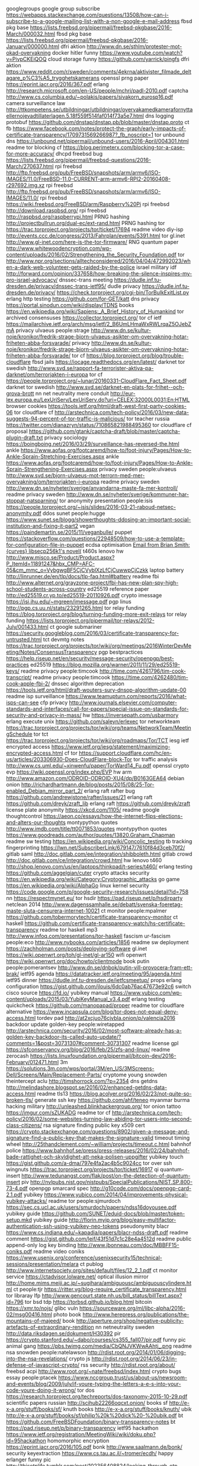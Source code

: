googlegroups google group subscribe https://webapps.stackexchange.com/questions/13508/how-can-i-subscribe-to-a-google-mailing-list-with-a-non-google-e-mail-address
fbsd pkg base https://lists.freebsd.org/pipermail/freebsd-pkgbase/2016-March/000032.html
fbsd pkg base https://lists.freebsd.org/pipermail/freebsd-pkgbase/2016-January/000000.html
dfri aktion http://www.dn.se/sthlm/protester-mot-okad-overvakning
docker hitler funny https://www.youtube.com/watch?v=PivpCKEiQOQ
cloud storage funny https://github.com/yarrick/pingfs
dfri aktion https://www.reddit.com/r/sweden/comments/4ekrna/aktivister_filmade_deltagare_p%C3%A5_trygghetskamerans
openssl prng paper https://eprint.iacr.org/2016/367.pdf
erlang http://research.microsoft.com/en-US/people/mchri/padl-2010.pdf
captcha http://www.cs.columbia.edu/~polakis/papers/sivakorn_eurosp16.pdf
camera surveillance law http://ttkompetens.se/utbildningar/utbildningar/overvakamedkamerafornyttaellernojevadtillaterlagen.5.18f559f514faf014f73a5e7.html
dns logging protobuf https://github.com/dnstap/dnstap.pb/blob/master/dnstap.proto
ct fb https://www.facebook.com/notes/protect-the-graph/early-impacts-of-certificate-transparency/1709731569266987?_fb_noscript=1
tor unbound dns https://unbound.net/pipermail/unbound-users/2016-April/004301.html
readme tor blocking cf https://blog.perimeterx.com/blocking-tor-a-case-for-more-accuracy/
dhcpd freebsd bug https://lists.freebsd.org/pipermail/freebsd-questions/2016-March/270637.html
rpi freebsd http://ftp.freebsd.org/pub/FreeBSD/snapshots/arm/armv6/ISO-IMAGES/11.0/FreeBSD-11.0-CURRENT-arm-armv6-RPI2-20160408-r297692.img.xz
rpi freebsd http://ftp.freebsd.org/pub/FreeBSD/snapshots/arm/armv6/ISO-IMAGES/11.0/
rpi freebsd https://wiki.freebsd.org/FreeBSD/arm/Raspberry%20Pi
rpi freebsd http://download.raspbsd.org/
rpi freebsd http://raspbsd.org/raspberrypi.html
PRNG hashing http://projectbullrun.org/dual-ec/ext-rand.html
PRNG hashing tor https://trac.torproject.org/projects/tor/ticket/17694
readme video diy-isp http://events.ccc.de/congress/2013/Fahrplan/events/5391.html
tor gl.inet http://www.gl-inet.com/here-is-the-tor-firmware/
RNG quantum paper http://www.whitewoodencryption.com/wp-content/uploads/2016/02/Strengthening_the_Security_Foundation.pdf
tor http://www.npr.org/sections/alltechconsidered/2016/04/04/472992023/when-a-dark-web-volunteer-gets-raided-by-the-police
israel military idf http://forward.com/opinion/337658/how-breaking-the-silence-inspires-my-pro-israel-advocacy/
dnssec-trans meeting https://dudle.inf.tu-dresden.de/privacy/dnssec-trans-ietf95/
dudle privacy https://dudle.inf.tu-dresden.de/privacy/
https://check.torproject.org/cgi-bin/TorBulkExitList.py
erlang http testing https://github.com/for-GET/katt
dns privacy https://portal.sinodun.com/wiki/display/TDNS
books https://en.wikipedia.org/wiki/Sapiens:_A_Brief_History_of_Humankind
tor archived consensuses https://collector.torproject.org/
tor cf ietf https://mailarchive.ietf.org/arch/msg/ietf/2_B6UmLHmaWxRWLrqaZ5OJebZmA
privacy ulvaeus people:strage http://www.dn.se/kultur-noje/kronikor/fredrik-strage-bjorn-ulvaeus-asikter-om-overvakning-hotar-friheten-abba-forsvarade/
privacy http://www.dn.se/kultur-noje/kronikor/fredrik-strage-bjorn-ulvaeus-asikter-om-overvakning-hotar-friheten-abba-forsvarade/
tor cf https://blog.torproject.org/blog/trouble-cloudflare
fbsd jails https://iocage.readthedocs.org/en/latest/
darknet tor swedish http://www.svd.se/rapport-fa-terrorister-aktiva-pa-darknet/om/terrorjakten-i-europa
tor cf https://people.torproject.org/~lunar/20160331-CloudFlare_Fact_Sheet.pdf
darknet tor swedish http://www.svd.se/darknet-en-plats-for-frihet--och-grova-brott
nn net neutrality mere conduit http://eur-lex.europa.eu/LexUriServ/LexUriServ.do?uri=CELEX:32000L0031:En:HTML
browser cookies https://tools.ietf.org/html/draft-west-first-party-cookies-06
tor cloudflare cf http://arstechnica.com/tech-policy/2016/03/new-data-suggests-94-percent-of-tor-traffic-is-malicious/
tor teacher russia https://twitter.com/dianazryn/status/710865821988495360
tor cloudflare cf proposal https://github.com/gtank/captcha-draft/blob/master/captcha-plugin-draft.txt
privacy sociology https://boingboing.net/2016/03/29/surveillance-has-reversed-the.html
ankle https://www.aofas.org/footcaremd/how-to/foot-injury/Pages/How-to-Ankle-Sprain-Stretching-Exercises.aspx
ankle https://www.aofas.org/footcaremd/how-to/foot-injury/Pages/How-to-Ankle-Sprain-Strengthening-Exercises.aspx
privacy sweden people:ulvaeus http://www.svd.se/bjorn-ulvaeus-mot-terrorn-med-mer-overvakning/om/terrorjakten-i-europa
readme privacy sweden http://www.dn.se/nyheter/sverige/anvandarna-maste-fa-mer-kontroll/
readme privacy sweden http://www.dn.se/nyheter/sverige/kommuner-har-stoppat-natsparning/
tor anonymity presentation people:isis https://people.torproject.org/~isis/slides/2016-03-21-raboud-netsec-anonymity.pdf
ddos sunet people:hugge https://www.sunet.se/blogg/showerthoughts-ddosing-an-important-social-institution-and-fixing-it-part2
vegan https://paindemartin.se/2015/11/veganbulle/
puppet https://stackoverflow.com/questions/22948509/how-to-use-a-template-for-configuration-file-in-puppet
ecdsa optimisation [[gnus:nnimap%2Badbc:junk#CAFewVt7VZC6%2BKgDdteXHx6hcMVrhMx_48Xbi1Kwvw2FU00DkSw@mail.gmail.com][Email from Brian Smith: {curves} libsecp256k1's novel(]]
t460s lenovo hw http://www.misco.se/Product/Product.aspx?P_ItemId=11891247&hbx_CMP=AFC-05&cm_mmc_o=VybgwgBF5CjCVyblXzLfCjCuwwpCjCzkk
laptop battery http://linrunner.de/en/tlp/docs/tlp-faq.html#battery
readme fbi http://www.alternet.org/grayzone-project/fbi-has-new-plan-spy-high-school-students-across-country
ed25519 reference paper http://ed25519.cr.yp.to/ed25519-20110926.pdf
crypto imessage https://isi.jhu.edu/~mgreen/imessage.pdf
pgp linus http://pgp.cs.uu.nl/stats/23291265.html
tor relay funding https://blog.torproject.org/blog/turning-funding-more-exit-relays
tor relay funding https://lists.torproject.org/pipermail/tor-relays/2012-July/001433.html
ct google submariner https://security.googleblog.com/2016/03/certificate-transparency-for-untrusted.html
tct devmtg notes https://trac.torproject.org/projects/tor/wiki/org/meetings/2016WinterDevMeeting/Notes/ConsensusTransparency
pgp bestpractices https://help.riseup.net/en/security/message-security/openpgp/best-practices
ed25519 https://blog.mozilla.org/warner/2011/11/29/ed25519-keys/
readme privacy people:timcook http://time.com/4261796/tim-cook-transcript/
readme privacy people:timcook https://time.com/4262480/tim-cook-apple-fbi-2/
dnssec algorithm deprecation https://tools.ietf.org/html/draft-wouters-sury-dnsop-algorithm-update-00
readme isp surveillance https://www.teamupturn.com/reports/2016/what-isps-can-see
cfp privacy http://www.journals.elsevier.com/computer-standards-and-interfaces/call-for-papers/special-issue-on-standards-for-security-and-privacy-in-mass/
hw https://inversepath.com/usbarmory
erlang execute unix https://github.com/saleyn/erlexec
tor networkteam https://trac.torproject.org/projects/tor/wiki/org/teams/NetworkTeam/MeetingSchedule
tor tct https://trac.torproject.org/projects/tor/wiki/org/roadmaps/Tor/TCT
iesg ietf encrypted access https://www.ietf.org/iesg/statement/maximizing-encrypted-access.html
cf tor https://support.cloudflare.com/hc/en-us/articles/203306930-Does-CloudFlare-block-Tor
tor traffic analysis http://www.cs.uml.edu/~xinwenfu/paper/TorWard14_Fu.pdf
openssl crypto evp https://wiki.openssl.org/index.php/EVP
hw arm http://www.amazon.com/ODROID-ODROID-XU4/dp/B0163GEA64
debian onion http://richardhartmann.de/blog/posts/2015/08/25-Tor-enabled_Debian_mirror_part_2/
erlang raft rafter bug https://github.com/andrewjstone/rafter/issues/21
erlang raft https://github.com/dreyk/zraft_lib
erlang raft https://github.com/dreyk/zraft
license plate anonymity https://xkcd.com/1105/
readme google thoughtcontrol https://aeon.co/essays/how-the-internet-flips-elections-and-alters-our-thoughts
montypython quotes http://www.imdb.com/title/tt0071853/quotes
montypython quotes https://www.goodreads.com/author/quotes/13820.Graham_Chapman
readme sw testing https://en.wikipedia.org/wiki/Concolic_testing
tb tracking fingerprinting https://lwn.net/SubscriberLink/679147/7610f84d3ceb70f2/
gitlab saml http://doc.gitlab.com/ee/integration/shibboleth.html
gitlab crowd http://doc.gitlab.com/ce/integration/crowd.html
hw lenovo t460 http://shop.lenovo.com/us/en/laptops/thinkpad/t-series/t460/
erlang testing https://github.com/aggelgian/cuter
crypto attacks security https://en.wikipedia.org/wiki/Category:Cryptographic_attacks
go game https://en.wikipedia.org/wiki/AlphaGo
linux kernel security https://code.google.com/p/google-security-research/issues/detail?id=758
nn https://respectmynet.eu/
tor hsdir https://pad.riseup.net/p/hsdirparty
netclean 2014 http://www.dagenssamhalle.se/debatt/svenska-foeretag-maste-sluta-censurera-internet-10021
ct monitor people:mpalmer https://github.com/tobermorytech/certificate-transparency-monitor
ct haskell https://github.com/certificate-transparency-watch/hs-certificate-transparency
readme tor haskell mp3 http://www.infoq.com/presentations/tor-haskell
fascism ur-fascism people:eco http://www.nybooks.com/articles/1856
readme sw deployment https://zachholman.com/posts/deploying-software
gl.inet https://wiki.openwrt.org/toh/gl-inet/gl-ar150
wifi openwrt https://wiki.openwrt.org/doc/howto/clientmode
book putin people:pomerantsev http://www.dn.se/dnbok/putin-vill-provocera-fram-ett-brak/
ietf95 agenda https://datatracker.ietf.org/meeting/95/agenda.html
ietf95 dinner https://dudle.inf.tu-dresden.de/ietfcsmeetup/
props erlang configuration https://gist.github.com/jlouis/6dc0ab76ac47673e92c6
switch cisco source https://fd.io/
yubikey manual https://www.yubico.com/wp-content/uploads/2015/03/YubiKeyManual_v3.4.pdf
erlang testing quickcheck https://github.com/manopapad/proper
readme tor cloudflare alternative https://www.incapsula.com/blog/tor-does-not-equal-deny-access.html
tordev pad http://at2xcjuo76cjvbla.onion/p/valencia2016
backdoor update golden-key people:wiretapped http://arstechnica.com/security/2016/02/most-software-already-has-a-golden-key-backdoor-its-called-auto-update/?comments=1&post=30731307#comment-30731307
readme license gpl https://sfconservancy.org/blog/2016/feb/25/zfs-and-linux/
readme zerocash https://lists.linuxfoundation.org/pipermail/bitcoin-dev/2016-February/012471.html
3m https://solutions.3m.com/wps/portal/3M/en_US/3MScreens-Dell/Screens/Main/Replacement-Parts/
cryptome young snowden theintercept aclu http://timshorrock.com/?p=2354
dns getdns http://melindashore.blogspot.se/2016/02/enhanced-getdns-data-access.html
readme tls13 https://blog.acolyer.org/2016/02/23/not-quite-so-broken-tls/
generate ssh key https://github.com/ahf/teneo
myanmar burma hacking military http://unleashed.blinkhackergroup.org/
tor onion tattoo https://imgur.com/sZUKADG
readme tor cf http://arstechnica.com/tech-policy/2016/02/some-websites-turning-law-abiding-tor-users-into-second-class-citizens/
rsa signature finding public key x509 cert https://crypto.stackexchange.com/questions/8902/given-a-message-and-signature-find-a-public-key-that-makes-the-signature-valid
timeout timing wheel http://25thandclement.com/~william/projects/timeout.c.html
bahnhof police https://www.bahnhof.se/press/press-releases/2016/02/24/bahnhof-bade-rattighet-och-skyldighet-att-neka-polisen-uppgifter
yubikey touch https://gist.github.com/a-dma/797e4fa2ac4b5c9024cc
tor over ssh wingnuts https://trac.torproject.org/projects/tor/ticket/16917
qi quantum-insert http://www.tedunangst.com/flak/post/on-the-detection-of-quantum-insert
piv http://nvlpubs.nist.gov/nistpubs/SpecialPublications/NIST.SP.800-73-4.pdf
openpgp smarcard spec http://g10code.com/docs/openpgp-card-2.1.pdf
yubikey https://www.yubico.com/2014/04/improvements-physical-yubikey-attacks/
readme tor people:sjmurdoch https://sec.cs.ucl.ac.uk/users/smurdoch/papers/ndss16doyousee.pdf
yubikey guide https://github.com/SUNET/eduid-docs/blob/master/token-setup.mkd
yubikey guide http://florin.myip.org/blog/easy-multifactor-authentication-ssh-using-yubikey-neo-tokens
pseudonymity blacr https://www.cs.indiana.edu/~kapadia/papers/blacr-ndss-draft.pdf
readme comment https://gist.github.com/leif/43f51d7c1c28e4a4512d
readme public append-only log key binding http://www.jbonneau.com/doc/MBBFF15-coniks.pdf
readme video coniks https://www.usenix.org/conference/usenixsecurity15/technical-sessions/presentation/melara
ct publog http://www.internetsociety.org/sites/default/files/12_2_1.pdf
ct monitor service https://ctadvisor.lolware.net/
optical illusion mirror http://home.mims.meiji.ac.jp/~sugihara/ambiguousc/ambiguouscylindere.html
ct people:tjr https://ritter.vg/blog-require_certificate_transparency.html
tor libraray lfp http://www.gencourt.state.nh.us/bill_status/billText.aspx?id=796
tor bsd tdp https://torbsd.github.io/blog.html
bitcoin https://xmr.to/nojs/
glibc vuln https://sourceware.org/ml/libc-alpha/2016-02/msg00416.html
photo book http://www.herepress.org/publications/the-mountains-of-majeed/
book http://aperture.org/shop/negative-publicity-artefacts-of-extraordinary-rendition
nn netneutrality sweden http://data.riksdagen.se/dokument/H30392
pir https://crypto.stanford.edu/~dabo/courses/cs355_fall07/pir.pdf
funny pic animal gang https://pbs.twimg.com/media/CbQNJVKWwAAhtj_.png
readme nsa snowden people:natelawson http://rdist.root.org/2014/01/06/digging-into-the-nsa-revelations/
crypto js http://rdist.root.org/2014/06/23/in-defense-of-javascript-crypto/
rss security http://rdist.root.org/about/
freebsd acpi http://www.root.org/~nate/freebsd/index.html
crypto bugs essay people:ptacek https://www.nccgroup.trust/us/about-us/newsroom-and-events/blog/2009/july/if-youre-typing-the-letters-a-e-s-into-your-code-youre-doing-it-wrong/
tor dos https://research.torproject.org/techreports/dos-taxonomy-2015-10-29.pdf
scientific papers russian http://scihub22266oqcxt.onion/
books sf http://e-x-a.org/stuff/books/sf/
knuth books http://e-x-a.org/stuff/books/knuth/
ubik http://e-x-a.org/stuff/books/sf/philip%20k%20dick%20-%20ubik.pdf
bt https://github.com/FreeBSDFoundation/binary-transparency-notes
bt https://pad.riseup.net/p/binary-transparency
ietf95 hackathon https://www.ietf.org/registration/MeetingWiki/wiki/doku.php?id=95hackathon
homomorphic encryption https://eprint.iacr.org/2016/105.pdf
bonk http://www.saalmann.de/bonk/
security keyextraction https://www.cs.tau.ac.il/~tromer/ecdh/
happy erlanger funny pic http://thisotplife.tumblr.com/post/102356408824/looking-through-otp-source-code
funny pic unit test http://i.imgur.com/pxFdZSe.gif
erlang funny pic erlang http://thisotplife.tumblr.com
machinelearning https://github.com/tensorflow/tensorflow
privacy w3c https://gregnorc.github.io/ping-privacy-questions/
haskell funny http://www.willamette.edu/~fruehr/haskell/evolution.html
gnusocial https://en.wikipedia.org/wiki/Friendica
xmpp people:hannesm https://github.com/hannesm/jackline
people:dgoulet http://zti6p7h6spbtx5xr.onion/
getdns python https://github.com/getdnsapi/getdns-python-bindings
internet blocking swedish http://www.svd.se/blockering-av-natet-ar-en-farlig-vag-for-sverige/om/debatt
fingerprint otr fp pgp people:linus https://www.dfri.se/wiki/users/linus/contact.txt
ibm keyboard http://www.modelfkeyboards.com/
smtp shutup https://we.riseup.net/debian/mail
logs http://www.openregister.org/
storage filesystem merkle tree https://keybase.io/introducing-the-keybase-filesystem
storage filesystem merkle tree https://keybase.io/docs/kbfs-crypto
log verifyable data structures https://github.com/google/certificate-transparency/tree/master/python/demo/vdb
readme verifyable data structures people:benl https://groups.google.com/forum/?_escaped_fragment_=topic/binary-transparency/8Qc10Yt1ho0#!topic/binary-transparency/8Qc10Yt1ho0
book buying electronics china people:bunny https://www.crowdsupply.com/sutajio-kosagi/the-essential-guide-to-electronics-in-shenzhen
tor onion report https://motherboard.vice.com/read/study-claims-dark-web-sites-are-most-commonly-used-for-crime
gchq people:danezis https://conspicuouschatter.wordpress.com/2016/02/03/a-technical-reading-of-the-himr-data-mining-research-problem-book/
readme tor onion https://yawnbox.com/index.php/2016/01/19/open-letter-onion-services/
crypto hash sphincs people:schwabe https://eprint.iacr.org/2015/1042
EC prime http://mathworld.wolfram.com/EllipticCurvePrimalityProving.html
ECDH TLS people:dkg https://dkg.fifthhorseman.net/ffdhe-primality-proofs/
fra document leak https://www.documentcloud.org/documents/894403-finalagendaswedusa.html
surveillance report usa https://cyber.law.harvard.edu/pubrelease/dont-panic/
readme video https://www.youtube.com/watch?v=vtkn63YX_tw
push pubsubhubbub https://pubsubhubbub.github.io/PubSubHubbub/pubsubhubbub-core-0.4.html
safeharbour http://europa.eu/rapid/press-release_IP-16-216_en.htm
slack critique https://drewdevault.com/2015/11/01/Please-stop-using-slack.html
unicef tech funding http://www.unicefinnovationfund.org/programme-countries
tamias tahoelafs https://tahoe-lafs.org/pipermail/tahoe-dev/2011-December/006899.html
snowden denmark https://www.denfri.dk/2016/01/usa-sendte-fly-til-danmark-for-at-hapse-snowden
pic cute animal https://pbs.twimg.com/media/BOOJ2QQCQAARcF8.jpg
people:jake people:aaron http://www.aaronswartzday.org/jacobappelbaum-2015/
grandjury people:arma people:aaron http://opentranscripts.org/transcript/roger-dingledine-aaron-swartz-day-2015/
programming security https://github.com/google/sanitizers
programming security asan https://github.com/google/sanitizers/wiki/AddressSanitizer
security asan gentoo https://blog.hboeck.de/archives/879-Safer-use-of-C-code-running-Gentoo-with-Address-Sanitizer.html
pic https://imgur.com/gallery/VlyE1
docker http://www.boycottdocker.org/
intel security sgx sdm https://eprint.iacr.org/2016/086
readme video pgp people:weaver https://twitter.com/thegrugq/status/693743079447142400
git fsck https://bugs.debian.org/cgi-bin/bugreport.cgi?bug=813157
pgp https://www1.icsi.berkeley.edu/~nweaver/enigma_weaver.key.pdf
readme thebrokenteapot harassment http://theanarchistlibrary.org/library/anonymous-the-broken-teapot
norse https://krebsonsecurity.com/2016/01/sources-security-firm-norse-corp-imploding/
web email client mua https://github.com/tutao/tutanota
mlmmj frontend http://www.foobarflies.io/a-simple-web-interface-for-mlmmj/
ct trans objecthash people:benl https://github.com/benlaurie/objecthash
ludvikamannen http://www.idg.se/2.1085/1.648779/man-atalad-for-att-ha-hackat-sig-in-i-polisens-datorsystem
math http://www.math.uah.edu/stat/
gnusocial https://git.gnu.io/gnu/gnu-social
erlang installation https://github.com/yrashk/kerl
DNSSEC ECC http://essay.utwente.nl/68358/
shodan scan ntp ipv6 http://netpatterns.blogspot.de/2016/01/the-rising-sophistication-of-network.html
cryptoparty kb dfri sparv https://bibliotekssamverkan.blogg.kb.se/2016/01/26/stockholm-cryptoparty-pepparkakor-snowdens-lista/#.VqeF7aRrLIF
torbrowser tb hardened ticket https://trac.torproject.org/projects/tor/ticket/17519
ct mozilla ticket https://bugzilla.mozilla.org/show_bug.cgi?id=944175
tor traffic dist https://munin.torproject.org/torproject.org/aroides.torproject.org/ip_38_229_72_16.html
tor traffic dist https://munin.torproject.org/torproject.org/archeotrichon.torproject.org/ip_154_35_132_70.html
sweden blocking 2015:95 http://www.regeringen.se/rattsdokument/kommittedirektiv/2015/09/dir.-201595
sweden blocking 2015:95 https://www.bahnhof.se/press/press-releases/2016/01/22/flash-svenska-staten-forbereder-filtrering-av-internet
hs crawling tor ticket https://trac.torproject.org/projects/tor/ticket/16520
tor pt webrtc snowflake https://lists.torproject.org/pipermail/tor-dev/2016-January/010310.html
readme ccc https://motherboard.vice.com/read/chaos-communication-congress-a-very-german-hacking-conference
crypto practices https://bettercrypto.org/
readme tls testing https://berlin.ccc.de/~hannes/tron.pdf
readme gchq crypto people:sjmurdoch http://www.theregister.co.uk/2016/01/21/mikey_ibake
readme gchq crypto people:sjmurdoch https://www.benthamsgaze.org/2016/01/19/insecure-by-design-protocols-for-encrypted-phone-calls/
membership organisations dfri http://www.datainspektionen.se/fragor-och-svar/personuppgiftslagen/ar-en-forening-skyldig-att-lamna-ut-sitt-medlemsregister-till-en-medlem-som-begar-det/
ct gossip directlink http://www.netsec.ethz.ch/publications/papers/gossip2015.pdf
ct gossip http://arxiv.org/abs/1511.01514
slack like https://people.torproject.org/~lunar/volatile/2016-01-21-x0yVjGxnM4s/tor_only_system.html
tor debian firewall pf https://people.torproject.org/~lunar/volatile/2016-01-21-x0yVjGxnM4s/tor_only_system.html
btc address https://github.com/prusnak/addrgen
music rpi http://sonic-pi.net/
ff jailing https://firejail.wordpress.com/documentation-2/firefox-guide/
tor papers http://cse.seu.edu.cn/PersonalPage/zhenling/publications.htm
tor signaling attack https://ieeexplore.ieee.org/xpl/articleDetails.jsp?arnumber=7182328&filter%3DAND%28p_IS_Number%3A7277179%29
erlang build tool http://erlang.mk/
eu privacy regulation http://ec.europa.eu/justice/data-protection/document/review2012/com_2012_11_en.pdf
tor tpi finance https://blog.torproject.org/blog/transparency-openness-and-our-2014-financials
tor visualtisation https://torflow.uncharted.software/
http security headers service https://securityheaders.io/
erlang xen http://erlangonxen.org/
readme polymorphic pseudonyms polypseud https://eprint.iacr.org/2015/1228.pdf
polymorphic pseudonyms polypseud https://github.com/polymorphic-pseudonyms
tor bsd build http://buildbot.pixelminers.net/
tor tpo doc https://db.torproject.org/doc-general.html
tor tpo doc https://help.torproject.org/tsa
system logging https://simple-evcorr.github.io/
privacy EU case https://www.gp.se/nyheter/sverige/1.2955613-avsked-for-chat-ingen-krankning
music minimalism https://en.wikipedia.org/wiki/Philip_Glass
music minimalism https://en.wikipedia.org/wiki/Steve_Reich
readme sound music https://www.youtube.com/watch?v=oJM16Q_edQw
readme sound music https://www.youtube.com/watch?v=NSNBYqd4gxY
chili http://www.ortagarden.com/?m=100
tor http://www.theguardian.com/technology/2016/jan/11/shari-steele-tor-encryption-online-anonymity-censorship
readme web privacy measurement https://webtap.princeton.edu/research/
web privacy measurement https://github.com/citp/OpenWPM
ssh backdoor fortigate http://seclists.org/fulldisclosure/2016/Jan/26
privacy web people:andersju https://www.internetfonden.se/dataskydd-pa-webben-for-offentlig-sektor/
home routers privacy http://www.dailymail.co.uk/sciencetech/article-3393878/Forget-fingerprints-ROUTERS-soon-help-police-solve-crimes-Data-collected-Wi-Fi-devices-identify-criminals.html
dfri securityforall http://computersweden.idg.se/2.2683/1.647232/krav-krypteringsfrihet
bilateral mlat people:sarahcortes http://wiki.sarahcortes.is/trustrep-popets15.pdf
game http://play0ad.com/
crypto challenge codingh http://cryptopals.com/sets/1/
tct tor appen-only https://lists.torproject.org/pipermail/metrics-team/2016-January/000040.html
awesome tiling wm https://github.com/bioe007/awesome-shifty
letsencrypt https://github.com/woju/letsencrypt-woju
pic food http://i66.tinypic.com/2wexxtv.jpg
tor cloudflare https://github.com/DonnchaC/cloudflare-tor-whitelister
readme video 32c3 https://media.ccc.de/v/32c3-7441-the_plain_simple_reality_of_entropy
readme video 32c3 https://media.ccc.de/v/32c3-7163-new_memory_corruption_attacks_why_can_t_we_have_nice_things
pic goals https://pbs.twimg.com/media/CXvfPJLUwAAgG8m.jpg
readme radio tor people:shari http://www.marketplace.org/shows/marketplace-tech/marketplace-tech-tuesday-december-29-2015
readme video distributed http https://media.ccc.de/v/camp2015-6938-locking_the_web_open_call_for_a_distributed_web
readme distributed http https://www.mnot.net/blog/2015/08/18/distributed_http
propublica hs http://www.propub3r6espa33w.onion
dfri web hs http://voouqkbue5f7auqk.onion/
dfri web hs old http://dfriawqocxecq52e.onion/
readme snabb http://labs.spritelink.net/snabb-ddos-mitigation
tor hs tips https://help.riseup.net/en/security/network-security/tor/onionservices-best-practices
readme sw dev http://minifesto.org/
qubes tiling wm https://groups.google.com/forum/?_escaped_fragment_=topic/qubes-devel/4bYnlZ9Z6Fk#!topic/qubes-devel/4bYnlZ9Z6Fk
qubes tiling wm https://groups.google.com/forum/?_escaped_fragment_=topic/qubes-devel/cnbRLmnOUds#!topic/qubes-devel/cnbRLmnOUds
qubes tiling wm https://www.google.com/url?q=https%3A%2F%2Fgithub.com%2Fwoju%2Fqubes-desktop-linux-awesome.git&sa=D&sntz=1&usg=AFQjCNHoV5v17Nb-MESmvRR94nSUH2hmgQ
qubes tiling wm https://groups.google.com/forum/?_escaped_fragment_=topic/qubes-users/kum6G0mQ6BI#!topic/qubes-users/kum6G0mQ6BI
grsec debian https://tracker.debian.org/pkg/linux-grsec
backup tools debian infinity0 https://github.com/infinity0/adhoc-backup-scripts
caldav phone https://gist.github.com/infinity0/60a61a4ad990acb3b565
internet siloing centralisation iran http://www.theguardian.com/technology/2015/dec/29/irans-blogfather-facebook-instagram-and-twitter-are-killing-the-web
ff plugin extension ad network tracking visualization https://www.mozilla.org/en-US/lightbeam/
biometrics https://www.schneier.com/blog/archives/2009/01/biometrics.html
pq crypto tor https://twitter.com/AlecMuffett/status/683972985804423168
tor bad relays https://blog.torproject.org/blog/how-report-bad-relays
privacy book https://mitpress.mit.edu/books/privacy-line
readme c programming https://www.cl.cam.ac.uk/~pes20/cerberus/notes51-2015-06-21-survey-short.html
readme video crypto https://psc2015videos.projectbullrun.org/
doomed linus https://40.media.tumblr.com/tumblr_lw7lz50KOy1qzdi59o1_r1_500.jpg
letsencrypt acme https://github.com/diafygi/acme-tiny
ocaml doc file:///usr/share/doc/libbatteries-ocaml-doc/html/api/index.html
pic cute cat https://pbs.twimg.com/media/BF9qG7DCUAAQC2U.jpg
mirageos https://github.com/mirage/mirage-www/wiki/Pioneer-Projects
tor bwauth https://bwauth.ritter.vg/
readme qubes mirageos http://roscidus.com/blog/blog/2016/01/01/a-unikernel-firewall-for-qubesos/
tor incentive http://pirate.london/2015/12/proposal-to-scale-tor-via-decentralised-tor-credits/
qubes tiling wm https://github.com/woju/qubes-desktop-linux-awesome
qubes tiling wm https://groups.google.com/forum/#!msg/qubes-devel/cnbRLmnOUds/i1NL7MyVtvAJ
ct uk ledger append-only log http://www.openregister.org/
tor dannenberg https://trac.torproject.org/projects/tor/ticket/17906
smtp tor hs https://www.void.gr/kargig/blog/2014/05/10/smtp-over-hidden-services-with-postfix/
tor hs attack people:rpw http://www.ieee-security.org/TC/SP2013/papers/4977a080.pdf
tor voting https://trac.torproject.org/projects/tor/ticket/16558
https://collector.torproject.org/
tor dirfallback https://trac.torproject.org/projects/tor/ticket/17158
math books https://gist.github.com/bishboria/8326b17bbd652f34566a
https://labs.torproject.org/
qubes ml https://groups.google.com/forum/#!forum/qubes-users
http://fahrplan.top/congress/2015/Fahrplan/schedule.html
switch https://en.wikipedia.org/wiki/MikroTik
ct monitor https://crt.sh/
openvswitch https://github.com/openvswitch/ovs/
snabbswitch email presentation https://groups.google.com/forum/#!searchin/snabb-devel/introduce/snabb-devel/d8t6hGClnQY/flztyLiIGzoJ
nix functional linux https://nixos.org/
switch openvswitch http://openvswitch.org/
switch hw https://www.crowdsupply.com/krtkl/snickerdoodle#gigglebits
snabb readme https://groups.google.com/forum/?_escaped_fragment_=topic/snabb-devel/fABTqWxjQ6I#!topic/snabb-devel/fABTqWxjQ6I
snabbswitch blog post https://github.com/lukego/blog/issues/10
networking https://github.com/lukego/snabbswitch
readme pod snabbswitch http://blog.ipspace.net/2014/12/l2vpn-over-ipv6-with-snabb-switch-on.html
otf bbg tor http://unvis.it/https%3A%2F%2Fpando.com%2F2015%2F03%2F01%2Finternet-privacy-funded-by-spooks-a-brief-history-of-the-bbg%2F
obe btc http://www.obenetwork.com/pay/bitcoin.php
readme surveillance camera cctv sweden http://www.bra.se/download/18.31d7fffa1504bbffea0bcbc5/1450788810894/2015_21_Kamera%C3%B6vervakning_p%C3%A5_Stureplan_och_Medborgarplasten.pdf
readme pq kex crypto https://cryptojedi.org/papers/newhope-20151207.pdf
readme juniper backdoor https://rpw.sh/blog/2015/12/21/the-backdoored-backdoor/
readme juniper backdoor http://blog.cryptographyengineering.com/2015/12/on-juniper-backdoor.html
opengovse okfn https://github.com/okfse/opengovse
phone nexus5 http://www.etradesupply.com/blog/disassemble-nexus-5-for-screen-parts-repair/
signal https://whispersystems.org/textsecure/unregister/
juniper backdoor https://community.rapid7.com/community/infosec/blog/2015/12/20/cve-2015-7755-juniper-screenos-authentication-backdoor
dfri tot https://www.dfri.se/?attachment_id=2754
cryptoparty ml http://cryptoparty.is/pipermail/global/
privacy idp identity broker https://nccoe.nist.gov/projects/building_blocks/privacy-enhanced-identity-brokers
mobile security rootkit thttps://en.wikipedia.org/wiki/Carrier_IQ
x509 cert onion https://blog.digicert.com/ordering-a-onion-certificate-from-digicert/
qubes hw https://www.qubes-os.org/compatible-hardware/
car ai people:geohot http://www.bloomberg.com/features/2015-george-hotz-self-driving-car/
intel IME http://www.slideshare.net/codeblue_jp/igor-skochinsky-enpub
gentoo grsec https://wiki.gentoo.org/wiki/Project:Hardened/Grsecurity2_Quickstart
crypto info blog https://cryptoservices.github.io/
hpkp https://noncombatant.org/2015/11/24/what-is-hpkp-for/
readme grub security vuln http://hmarco.org/bugs/CVE-2015-8370-Grub2-authentication-bypass.html
git hook scanning secrets passwords https://github.com/awslabs/git-secrets/blob/master/README.rst
crypto conference 2016 http://summerschool-croatia.cs.ru.nl/2016/
off-the-grid socialnetwork http://disruptedsystems.org/
mailman request spam https://trac.torproject.org/projects/tor/ticket/16344
mailman request spam http://www.geekyramblings.net/2012/10/25/blocking-mailbait/
sendmail wiz bug http://seclists.org/bugtraq/1995/Feb/56
research privacy pir people:hhalpin https://twitter.com/harryhalpin/status/676060829607968768
yubico pgp vulnerability security advisory https://developers.yubico.com/ykneo-openpgp/SecurityAdvisory%202015-04-14.html
research ethics tor http://cacr.uwaterloo.ca/techreports/2014/cacr2014-08.pdf
graph database https://github.com/GovernmentCommunicationsHeadquarters/Gaffer
sunet policy https://www.sunet.se/policy-for-tillaten-anvandning/
juice rap news george torwell https://www.youtube.com/watch?v=o66FUc61MvU
cryptoparty movie https://www.youtube.com/watch?v=fDPpzG6u-as
readme qubes https://lwn.net/Articles/646055/
android nexus https://dl.twrp.me/mako/
crypto explained kids https://www.youtube.com/watch?v=LGGFpQMOAYQ
jungian types https://www.xeromag.com/fun/personality.html
drone papers http://www.motherjones.com/politics/2015/10/obama-intercept-drone-papers-project-kill-list
drone papers http://www.huffingtonpost.com/entry/drone-papers_561ed361e4b0c5a1ce61f463?v4w019k9
research ethics tor tpo https://trac.torproject.org/projects/tor/wiki/org/meetings/2015SummerDevMeeting/ResearchEthicsNotes
ct sct ocsp golang https://github.com/mehmooda/sct
ct auditor https://github.com/tobermorytech/certificate-transparency-monitor
wow blockchain language https://en.wikipedia.org/wiki/Ethereum
weapon darknet http://www.telegraph.co.uk/news/worldnews/europe/germany/12020249/Paris-attackers-bought-weapons-from-arms-dealer-in-Germany.html
tor presentation people:tjr https://ritter.vg/p/tor-vlatest.pdf
tor crypto parallellisation https://trac.torproject.org/projects/tor/ticket/7572
ct monitor erlang https://github.com/technion/ct_advisor
erlang coding style https://github.com/inaka/elvis
email spam people:corydoctorow http://craphound.com/spamsolutions.txt
crypto policy keyescrow https://www.schneier.com/paper-keys-under-doormats.pdf
eu ep privacy workshop conference http://www.europarl.europa.eu/stoa/cms/cache/offonce/home/events/workshops/privacy
tls https://www.ietf.org/mail-archive/web/tls/current/msg18461.html
readme parenting http://quillette.com/2015/12/01/why-parenting-may-not-matter-and-why-most-social-science-research-is-probably-wrong/
btc addresses https://github.com/prusnak/addrgen
crypto messaging system https://github.com/davidlazar/vuvuzela
erlang joe audio pod http://softwareengineeringdaily.com/2015/11/02/erlang-with-joe-armstrong/
software programming http://softwareengineeringdaily.com/
browser fpr hsts csp sniffly demo http://zyan.scripts.mit.edu/sniffly/
browser fpr hsts csp sniffly https://zyan.scripts.mit.edu/presentations/toorcon2015.pdf
browser fpr hsts csp sniffly https://github.com/diracdeltas/sniffly
shutup ml https://www.ietf.org/mailman/listinfo/shutup
mirage microkernel qubes https://github.com/talex5/mirage-qubes
readme crypto politics people:rogaway http://web.cs.ucdavis.edu/~rogaway/papers/moral-fn.pdf
obe bitcoin btc http://www.obenetwork.com/pay/bitcoin.php
gag wp anonymous oped people:nickmerrill http://www.washingtonpost.com/wp-dyn/content/article/2007/03/22/AR2007032201882.html
mozilla swedish ca certezza sith inera https://bugzilla.mozilla.org/show_bug.cgi?id=792337
privacy sweden abortion https://sverigesradio.se/sida/artikel.aspx?programid=86&artikel=6313102
latex http://acl2014.org/CallforPapers.htm
home rpi http://diyhacking.com/raspberry-pi-home-automation/
crypto aes-siv https://www.iacr.org/archive/eurocrypt2006/40040377/40040377.pdf
free software sweden https://joinup.ec.europa.eu/node/147750/
surveillance sweden http://www.dn.se/kultur-noje/fredrik-strage-radslan-far-oss-att-sluta-upp-bakom-de-ledare-som-vi-borde-granska/
logs people:tpulls https://eprint.iacr.org/2015/007
jake pgp keys https://people.torproject.org/~ioerror/gpg/current-gpg-keys.txt.asc
tor hs microblog http://kfarwell.org/projects/tokumei/git/
tor dirauth stats http://ygzf7uqcusp4ayjs.onion/tor-health/tor-health
merkle https://www.ietf.org/mail-archive/web/cfrg/current/msg07513.html
merkle amazon glacier https://docs.aws.amazon.com/amazonglacier/latest/dev/checksum-calculations.html
merkle amazon glacier preimage https://mailarchive.ietf.org/arch/msg/openpgp/aQrQJe-iGvhQj8ziBo5GW1OrbO4
music https://soundcloud.com/mash-up-international/dont-tell-me-to-calm-down
surveillance finland http://nyadagbladet.se/it-overvakning/finska-sakerhetstjansten-vill-overvaka-all-internettrafik-i-landet/
readme pgp http://www.metzdowd.com/pipermail/cryptography/2015-October/026685.html
suharto http://www.nytimes.com/2015/09/30/opinion/suhartos-purge-indonesias-silence.html?_r=1
ct https://googleonlinesecurity.blogspot.com/2015/10/sustaining-digital-certificate-security.html
integrity library dfri https://bibliotekssamverkan.blogg.kb.se/2015/11/17/bibliotekens-behov-av-digitala-miljoer-med-stod-for-personlig-integritet/
readme cryptanalysis skype https://cryptanalysis.eu/blog/2011/12/28/encrypted-traffic-mining-tm-e-g-leaks-in-skype/
ripe sweden local-traffic https://ripe71.ripe.net/presentations/95-2015-11.ixp-country-jedi.emileaben_V2.pdf
readme isil http://www.rand.org/blog/2014/09/a-broad-approach-to-countering-the-islamic-state.html
x60 pc87382 hw http://www.farnell.com/datasheets/60388.pdf
pkix people:soghoian http://files.cloudprivacy.net/ssl-mitm.pdf
ff firefox javascript js security vuln torbrowser tor security https://blog.torproject.org/blog/isec-partners-conducts-tor-browser-hardening-study
ff firefox javascript js security vuln torbrowser tor security https://github.com/iSECPartners/publications/blob/master/reports/Tor%20Browser%20Bundle/Tor%20Browser%20Bundle%20-%20iSEC%20Deliverable%201.3.pdf
security scan https://hackertarget.com/openvas-scan/
ct cert smtp email https://scans.io/study/sba-email
web tracking https://knowledge.hubspot.com/landing-page-user-guide-v2/how-to-create-a-tracking-url-for-a-landing-page
people:amanda orghttp://et.ims.su.se/
sin sapo http://www.dagensjuridik.se/2015/11/namnden-anmaler-sapo-till-aklagare
ct comodo https://cabforum.org/pipermail/public/2015-November/006226.html
ct symantec https://googleonlinesecurity.blogspot.de/2015/10/sustaining-digital-certificate-security.html
crypto kex https://cryptojedi.org/crypto/#newhope
sks pgp keyserver hs http://dyh2j3qyrirn43iw.onion:11371/
dnssec https://getdnsapi.net/
funny ietf http://ietfmemes.tumblr.com/
pgp tor hs hkp://jirk5u4osbsr34t5.onion
tls http://arxiv.org/abs/1511.00341
axolotl https://whispersystems.org/blog/advanced-ratcheting/
tcp encryption http://tcpcrypt.org/download.php
readme merkle tree hash collision https://crypto.stackexchange.com/questions/2106/what-is-the-purpose-of-using-different-hash-functions-for-the-leaves-and-interna
crypto algorithm https://www.hyperelliptic.org/EFD/
readme crypto https://eprint.iacr.org/2015/1060
cothority ct https://github.com/dedis/cothority
https://www.cs.princeton.edu/~melara/pubs/mse-thesis.pdf
ietf network https://tickets.meeting.ietf.org/wiki/IETF94network
dns privacy https://getdnsapi.net/
tor messenger http://www.bbc.co.uk/news/technology-34677323
readme crypto tls backdoor random https://eprint.iacr.org/2014/438.pdf
aead people:rogaway http://web.cs.ucdavis.edu/~rogaway/papers/ad.pdf
x60 hw io http://www.alldatasheet.com/datasheet-pdf/pdf/86219/NSC/PC87382.html
x60 hw io http://www.thinkwiki.org/wiki/NS_PC87382
moonshot spnego https://wiki.moonshot.ja.net/display/Moonshot/Small+Python+script+to+perform+HTTP+SPNEGO+authentication+in+command+line
pax rip rop https://pax.grsecurity.net/docs/PaXTeam-H2HC15-RAP-RIP-ROP.pdf
funny wl asterix https://twitter.com/SomersetBean/status/654283973347119104
polarssl https://guidovranken.wordpress.com/2015/10/07/cve-2015-5291/
logs https://gds.blog.gov.uk/2015/09/01/registers-authoritative-lists-you-can-trust/
logs https://gdstechnology.blog.gov.uk/2015/10/13/guaranteeing-the-integrity-of-a-register/
letsencrypt https://community.letsencrypt.org/t/beta-program-announcements/1631
paper teacher http://www.pedagogstockholm.se/lara/
readme pqc crypto nsa ecc rsa http://eprint.iacr.org/2015/1018.pdf
tor dns hs oniondns http://nolen.io/papers/scaife-cns15.pdf
tor fbi anon coin https://www.facebook.com/photo.php?fbid=10205080914735047&_fb_noscript=1
gnu repo etchical https://www.gnu.org/software/repo-criteria.html
readme crypto dh https://freedom-to-tinker.com/blog/haldermanheninger/how-is-nsa-breaking-so-much-crypto/
aez crypto http://web.cs.ucdavis.edu/~rogaway/aez/
people:paulina http://www.itgirllaw.com/
dld drd sweden http://www.kammarrattenistockholm.domstol.se/Om-kammarratten-/Nyheter-och-pressmeddelanden/Forhandsavgorande-om-den-svenska-datalagringen-begars-fran-EU-domstolen/
ct cert ssl ca https://crt.sh/?Identity=%25&iCAID=7395
saudi foi http://intelnews.org/2012/03/29/01-958/
saudi foi https://www.opendemocracy.net/opensecurity/adam-bott/arms-and-men-sweden%E2%80%99s-revoked-saudi-arms-deal
saudi foi http://www.thelocal.se/20140818/saudi-affair-sweden-caves-to-banker-arms-weapons
people:linus http://medow.org/post/65601637273/mmf-stockholm-tor
ietf94 trans https://www.ietf.org/proceedings/94/agenda/agenda-94-trans
cryptome search https://cryptome.wikileaks.org/
smtp privacy https://datatracker.ietf.org/doc/draft-josefsson-email-received-privacy/
smtp privacy https://we.riseup.net/debian/anonymizing-postfix
smtp privacy https://we.riseup.net/debian/mail
people:harrison https://wikileaks.org/Sarah-Harrison-acceptance-speech.html
email recevied privacy https://major.io/2013/04/14/remove-sensitive-information-from-email-headers-with-postfix/
anarchy org surveilled http://actforfree.nostate.net/?p=21354
readme stack walking https://www.mikeash.com/pyblog/friday-qa-2012-04-27-plcrashreporter-and-unwinding-the-stack-with-dwarf.html
privacy research people:mjolsnes https://www.sciencedirect.com/science/article/pii/S157106610700309X?np=y
init techdays presentation http://www.meetup.com/Techday-by-Init/events/225605972/
funny pic worked-fine-in-dev http://cdn.meme.am/instances/500x/22605665.jpg
readme web blocking http://blog.pagefair.com/2015/ad-blocking-report
cosmos https://gitlab.com/jas/cosmos
cosmos https://gitlab.com/jas/sjd-cosmos
puppet http://blog.bogosity.se/2012/10/22/my-bastardized-masterless-puppet/
freebsd forum hs http://65xcc5dauuwbcrje.onion/forums/installing-and-upgrading-freebsd.4/
mirage ocaml https://mirage.io/
rpi mirage ocaml http://erratique.ch/software/rpi-boot-ocaml
ddos https://blog.cloudflare.com/single-rx-queue-kernel-bypass-with-netmap/
lighttpd doc http://redmine.lighttpd.net/projects/lighttpd/wiki/Docs
tor hs docu https://www.torproject.org/docs/tor-hidden-service.html.en
freebsd security https://www.bsdcan.org/2015/schedule/track/Security/524.en.html
leap https://leap.se/en/docs/platform/services/webapp#invite-codes
readme pow proof-of-work https://eprint.iacr.org/2015/946
pts people:marby https://sverigesradio.se/sida/artikel.aspx?programid=83&artikel=6186219
sha1 https://sites.google.com/site/itstheshappening/
skweee http://pkojprta3x2d34ie.onion/~linus/.Keiwaa5v/skweee/
skweee http://pkojprta3x2d34ie.onion/~linus/.Keiwaa5v/skweee.tar
readme crypto tls people:djb https://news.ycombinator.com/item?id=10345965
dirauth https://trac.torproject.org/projects/tor/ticket/16558
tracking cookie verizon http://arstechnica.com/security/2015/10/verizons-zombie-cookie-gets-new-life/
http://eur-lex.europa.eu/legal-content/SV/TXT/HTML/?uri=CELEX:32000D0520
imgbi hs http://imgbifwwqoixh7te.onion
image hosting https://img.bi/
cryptech video https://www.youtube.com/watch?v=CDRaoIKXCD0
arch security https://wiki.archlinux.org/index.php/Security#Kernel_hardening
arch security grsec https://wiki.archlinux.org/index.php/Grsecurity
tls status sweden https://www.kirei.se/tls/report.sv.html
esni dkg https://www.ietf.org/proceedings/interim/2014/07/20/tls/slides/slides-interim-2014-tls-2-6.pdf
pics naked https://www.flickr.com/photos/coop666/
pics linus jake https://www.flickr.com/photos/ioerror/6489639543/in/photolist-7YSeT1-aTt6JX
pics linus jake https://www.flickr.com/photos/ioerror/4273859312/in/dateposted/
pics linus jake https://www.flickr.com/photos/ioerror/4581666674/in/dateposted/
online harassment intermediate responsibility cda230 https://www.eff.org/deeplinks/2015/10/breaking-section-230s-intermediary-liability-protections-wont-fix-harassment
tor pluggabletransport https://trac.torproject.org/projects/tor/wiki/doc/PluggableTransports
tor ethical research https://trac.torproject.org/projects/tor/wiki/doc/ResearchEthics
qubes https://www.qubes-os.org/doc/SecurityCriticalCode/
threat model https://ssd.eff.org/en/module/introduction-threat-modeling
readme ca ct tor http://detector.io/DetecTor.html
people:virgil http://www.nytimes.com/2008/11/23/magazine/23wwln-medium-t.html
intelexit http://www.wired.com/2015/09/campaign-help-surveillance-agents-quit-nsa-gchq
bitcoin btc dataspam http://www.righto.com/2014/02/ascii-bernanke-wikileaks-photographs.html
tor sida linus https://sverigesradio.se/sida/avsnitt/578912?programid=4702
tor sida https://sverigesradio.se/sida/artikel.aspx?programid=83&artikel=6219348
tor library https://journals.ala.org/rusq/article/view/5704/7092?ModPagespeed=noscript
appendonly https://github.com/ssbc/secure-scuttlebutt
appendonly https://github.com/dominictarr/scuttlebutt
greece nsa http://spectrum.ieee.org/telecom/security/the-athens-affair
greece nsa https://theintercept.com/2015/09/28/death-athens-rogue-nsa-operation
openssl pkcs11 https://github.com/OpenSC/engine_pkcs11
silentsircle sc ukraine https://twitter.com/oaklandelle/status/561299442695827456
readme syria https://www.wikileaks.org/plusd/cables/06DAMASCUS5399_a.html#efmBJqBLX
readme syria https://wikileaks.org/gifiles/docs/20/204627_re-insight-military-intervention-in-syria-post-withdrawal.html
tor iphone https://github.com/icepa
web framework http://getbootstrap.com/
internet routing registries http://www.irr.net/docs/list.html
bitcoin btc anonymity http://eprint.iacr.org/2012/584.pdf
bitcoin btc anonymity http://arxiv.org/pdf/1107.4524.pdf?origin=publication_detail
bitcoin btc anonymity http://orbilu.uni.lu/handle/10993/18679
tor hs docu https://www.torproject.org/docs/hidden-services.html.en
tor library https://shelftalkblog.wordpress.com/2015/09/22/online-privacy-and-the-use-of-the-tor-network-in-the-library/
debian hs http://richardhartmann.de/blog/posts/2015/08/25-Tor-enabled_Debian_mirror_part_2/
radsec https://www.letsradsec.org/start
tor sysadmin accounts https://help.torproject.org/tsa/doc/accounts/
mlmmj web http://www.foobarflies.io/a-simple-web-interface-for-mlmmj/
mlmmj web https://packages.debian.org/sid/mail/mlmmj-php-web-admin
etherpad pad riseup https://5jp7xtmox6jyoqd5.onion/
ct google symantec https://www.eff.org/deeplinks/2015/09/symantec-issues-rogue-ev-certificate-googlecom
tor library police https://pbs.twimg.com/media/CPhePPsWsAAkazG.png:large
ct symantec google cert https://crt.sh/?id=9314698
tor library http://www.csmonitor.com/World/Passcode/2015/0917/How-a-small-New-Hampshire-library-stirred-up-a-digital-rights-debate
onion service mapping https://www.gov.uk/government/news/mod-hackathon-to-mine-the-deep-web
tor icann onion http://domainincite.com/19293-icann-just-gave-a-company-a-new-gtld-for-free
edrigram https://edri.org/edri-gram-300-digital-rights-news-2025/
tor http://www.bloombergview.com/articles/2015-09-18/government-is-fighting-itself-on-encryption
latex share https://www.sharelatex.com/
tor ntnu https://www.sharelatex.com/project/55fbebb1e04e2805561ce1e7
readme http://www.dn.no/magasinet/2015/09/07/1606/Popcorn-Time/inside-popcorn-time--the-worlds-fastest-growing-piracy-site
cisco implant https://zmap.io/synful
nsm norway vdi http://www.ipsworks.com/3D2100.asp
pgp keysigning https://en.wikipedia.org/wiki/Zimmermann%E2%80%93Sassaman_key-signing_protocol
id passport https://www.thc.org/thc-epassport/
privacy library https://mozillarian.makes.org/thimble/LTU3MjA2Mzc0NA==/starta-om-bibblan
tor library https://libraryfreedomproject.org/
tor library https://www.fsf.org/blogs/community/tor-relay-reinstated-in-the-kilton-library-a-win-for-free-software-based-anonymity
tor library hashtag https://twitter.com/hashtag/kiltonlibrary?f=tweets&vertical=default&src=hash
cat pic https://41.media.tumblr.com/63ce9914b1fbb5d615d91abaa0543d97/tumblr_mld6x0Xm0T1r7q7tuo1_500.jpg
crypto nacl hardware https://cryptojedi.org/crypto/#naclhw
crypto nacl hardware https://cryptojedi.org/papers/naclhw-20150616.pdf
leap-related? https://wazokazi.is/
sms phone number http://receivesmsonline.com/buynumbers
tor hs http://motherboard.vice.com/read/this-onion-farmer-is-squatting-on-40-million-dark-web-domains
tor relay map http://www.wired.com/2015/09/mapping-tors-anonymity-network-spread-around-world
darknet people:andrew http://blog.lewman.is/thoughts-on-crawling-and-understanding-the-dark-net
kids surveillance http://www.svd.se/mindre-kontroll-ger-lyckligare-barn
surveillance socialjouren http://www.dagenssamhalle.se/debatt/stockholm-lovar-anonymitet-oevervakar-hjaelpsoekande-18185
art people:jake http://motherboard.vice.com/read/infrared-portraits-capture-counter-surveillance-dissidents
tor guard-rotation https://trac.torproject.org/projects/tor/ticket/8240#comment:50
art people:jake http://we-make-money-not-art.com/archives/2015/09/samizdata-evidence-of-conspira.php
art people:jake http://nomeproject.com/news/nome-presents-jacob-appelbaums-first-solo-show-germany
migration sweden http://www.migrationsverket.se/Om-Migrationsverket/Statistik.html
migration sweden http://www.migrationsverket.se/download/18.39a9cd9514a3460772133ee/1441106505716/Kommunmottagna+enligt+ersattningsf%C3%B6rordningen+2015.pdf
gfw probing tor https://nymity.ch/active-probing/imc2015.pdf
gfw probing tor https://nymity.ch/active-probing/
pc router bsd http://bsdrp.net/
pc router https://mullet.se/product.html?product_id=340575
iana domainnames https://www.iana.org/assignments/special-use-domain-names/special-use-domain-names.xhtml
chromebook http://chromeos-cr48.blogspot.com/2013/10/chrubuntu-for-new-chromebooks-now-with.html
chromebook http://www.bodhilinux.com/w/chromebook-dual-boot-instructions/#Step_3_Setup_Chrome_Hard_Drive
chromebook https://www.chromium.org/chromium-os/how-tos-and-troubleshooting/debugging-features
chromebook http://www.howtogeek.com/210817/how-to-enable-developer-mode-on-your-chromebook/?PageSpeed=noscript
tor library http://arstechnica.com/tech-policy/2015/07/crypto-activists-announce-vision-for-tor-exit-relay-in-every-library/
tor library http://motherboard.vice.com/read/public-libraries-will-operate-tor-exit-nodes-to-make-the-service-more-secure/
tor library https://www.opentech.fund/article/tor-exit-relays-be-run-libraries-library-freedom-project
tor library http://www.infodocket.com/2015/07/29/the-library-privacy-project-and-tor-project-begin-library-exit-node-pilot/
mobile sim trace http://bb.osmocom.org/trac/wiki/SIMtrace
logging privacy nmap http://www.zdnet.com/article/feds-try-to-take-logs-from-nmap-creator/
logging privacy apache http://bug.st/mod_anonstats
x60 spec http://support.lenovo.com/us/en/documents/pd010033
sr android app http://kundo.se/org/sverigesradio/d/varfor-skall-appen-ha-tillgang-till-identitet-och-/
https://mullet.se/product.html?product_id=340305
currency bitcoin btc people:benl http://www.links.org/files/decentralised-currencies.pdf
currency bitcoin btc people:benl http://www.links.org/files/distributed-currency.pdf
surveillance nsa https://static.newamerica.org/attachments/1311-do-nsas-bulk-surveillance-programs-stop-terrorists/IS_NSA_surveillance.pdf
surveillance nsa http://motherboard.vice.com/blog/youll-never-guess-how-many-terrorist-plots-the-nsas-domestic-spy-program-has-foiled
phone mac tracking wifi http://bth.diva-portal.org/smash/record.jsf;jsessionid=V7uhRt1U1nnX_UAX_H0iBP_9Xh6qJyJ7kHdEAFfN.diva2-search8?pid=diva2%3A839278&dswid=2696
film people:assange people:poitras http://realscreen.com/2015/08/25/laura-poitras-to-preview-assange-series-at-nyff/
dix ixp http://dix.dk/joininginformation/
nix ixp https://www.uio.no/tjenester/it/nett/fastnett/nix/nix-contract-3.00.txt
mathematicians purity https://xkcd.com/435/
dld http://www.aftonbladet.se/nyheter/kolumnister/oisincantwell/article21306850.ab
dfri leap https://2038.se/
freebsd virtualisation https://wiki.freebsd.org/bhyve
freebsd virtualisation http://bhyve.org/
freebsd linux https://wiki.freebsd.org/VIMAGE/Linux/CentOS55
recipies vegetarian http://www.ottolenghi.co.uk/recipes
tor netflow logging https://lists.torproject.org/pipermail/tor-relays/2015-August/007575.html
readme tor guards https://gitweb.torproject.org/user/asn/tor.git/tree/src/or/guardlist.c?h=bug12595
luna hsm vuln pkcs11 https://randomoracle.wordpress.com/2015/08/13/safenet-hsm-key-extraction-vulnerability-part-i/
luna hsm vuln pkcs11 https://randomoracle.wordpress.com/2015/08/13/safenet-part-2/
norse tor http://www.norse-corp.com/resources/tor-and-dark-web-webinar-2014/index.html
people:andrew norse http://www.norse-corp.com/press-releases/norse-appoints-andrew-lewman-as-first-vp-of-data-development/
raspberrypi freebsd http://raspbsd.org/
vdso syscall https://lwn.net/Articles/615809/
grsec debian http://molly.corsac.net/~corsac/debian/kernel-grsec/packages/
tor crypto multithread https://trac.torproject.org/projects/tor/wiki/org/projects/Tor/MultithreadedCrypto
airfare https://matrix.itasoftware.com/
latex https://tufte-latex.github.io/tufte-latex/
security mozilla pdfjs javascript https://blog.mozilla.org/security/2015/08/06/firefox-exploit-found-in-the-wild/
reproducible debian http://www.techrepublic.com/article/debian-security-initiative-for-reproducible-builds-reaches-milestone/
tor metrics dirauth https://consensus-health.torproject.org/consensus-health.html
* TODO 
tor browser web traffic fingerprinting http://arstechnica.com/security/2015/07/new-attack-on-tor-can-deanonymize-hidden-services-with-surprising-accuracy/
tor meeting https://trac.torproject.org/projects/tor/wiki/org/meetings/2015SummerDevMeeting#Weekataglance
password hashing https://security.stackexchange.com/questions/211/how-to-securely-hash-passwords/31846#31846
rsa key exchange https://security.stackexchange.com/questions/35471/is-there-any-particular-reason-to-use-diffie-hellman-over-rsa-for-key-exchange
tor hs agora http://www.agoradrugs.com/
tor hs agora http://agorahooawayyfoe.onion/
http://www.co-ment.org/
tor browser keystrokes http://arstechnica.com/security/2015/07/how-the-way-you-type-can-shatter-anonymity-even-on-tor/
ietf snowden video https://www.adb-centralen.se/~linus/volatile/Edward%20Snowden%20at%20IETF93-0NvsUXBCeVA.mp4
ietf snowden video https://www.youtube.com/watch?v=0NvsUXBCeVA
nqsb btc pinata http://ownme.ipredator.se/
tls ocaml https://nqsb.io/
tor https://ccdcoe.org/multimedia/technical-and-legal-overview-tor-anonymity-network.html
tor stats metrics https://torflow.uncharted.software/
hornet tor onion-routing http://www.theregister.co.uk/2015/07/24/hornet_highspeed_onion_routing_at_the_network_layer
https://www.whatdotheyknow.com/
https://www.mimesbronn.no
privacy msb https://www.msb.se/sv/Utbildning--ovning/Konferenser--seminarier/Konferensdokumentation/Arrangemang-2015/Overvakning-och-integritet--lagesrapport-om-samhallsforandringar/
tor relays people:virgil https://www.tor-roster.org/
ct google design https://github.com/google/certificate-transparency/blob/master/docs/DesignDoc.md
ietf jabber https://tools.ietf.org/html/draft-saintandre-jabber-scribe-04
dld uk http://www.dn.se/ekonomi/nytt-slagtra-i-datalagringstriden/
tor memex sponsorr https://lists.torproject.org/pipermail/tor-talk/2015-April/037538.html
gossip ietf93 https://www.adb-centralen.se/~linus/trans-gossip-ietf93.pdf
ejabberd configuration https://www.process-one.net/docs/ejabberd/guide_en.html
tor tls https https://www.eff.org/pages/tor-and-https
dnssec tor https://lists.torproject.org/pipermail/tor-dev/2012-January/003224.html
ietf network experiment http://mailarchive.ietf.org/arch/msg/93attendees/pe54ZxgktrBhSpXZ3G9XstMD9sE
snowden ietf prague http://nielstenoever.net/Edward%20Snowden%20at%20IETF93.mp3
usb https://www.dustin.se/product/5010621545/securiram-usb-memory
usb https://advenica.com/en/cds/securiram
w3c privacy https://w3c.github.io/privacy-considerations/
rca wpa-tkip http://www.theregister.co.uk/2015/07/16/rc4_get_rid_of_it_already_say_boffins/
w3c encryption http://www.w3.org/2001/tag/doc/encryption-finding/
remissvar http://www.regeringen.se/contentassets/b682c0e61b4c40c9ab88d227707c47b5/svara-pa-remiss---hur-och-varfor-pm-200302
dp5 privacy https://cacr.uwaterloo.ca/techreports/2014/cacr2014-10.pdf
dp5 privacy https://moderncrypto.org/mail-archive/messaging/2014/000433.html
xmpp hs https://www.calyxinstitute.org/projects/public_jabber_xmpp_server
tor-dev meeting http://meetbot.debian.net/tor-dev/2015/tor-dev.2015-07-15-14.32.log.html
privacy regulation in research http://www.epn.se/media/63764/faktabroschyr-pul-forskning.pdf
fuzzing https://blog.fuzzing-project.org/
ht sweden https://wikileaks.org/hackingteam/emails/emailid/1078183
research guidelines review privacy http://inside.augsburg.edu/irb/application-and-faq/
rsa erlang people:ahf https://gist.github.com/ahf/07fe5fd0951228f5f4d7
pgp crypto usability study http://www.gaudior.net/alma/johnny.pdf
lawfulhacking LEA http://scholarlycommons.law.northwestern.edu/njtip/vol12/iss1/1/
cryptech https://trac.cryptech.is/wiki/PrahaWorkshop
merkle tree http://www.emsec.rub.de/media/crypto/attachments/files/2011/04/becker_1.pdf
duqu2 kaspersky digitalsignatures certificates https://securelist.com/blog/research/70641/the-duqu-2-0-persistence-module/
https://www.cypherpunks.ca/~iang/pubs/mpotr.pdf
tor hs 80% https://blog.torproject.org/blog/some-thoughts-hidden-services
tor hs 80% https://blog.torproject.org/blog/tor-80-percent-percent-1-2-percent-abusive
tor hs 80% http://media.ccc.de/browse/congress/2014/31c3_-_6112_-_en_-_saal_2_-_201412301715_-_tor_hidden_services_and_deanonymisation_-_dr_gareth_owen.html
tor hs 80% https://www.youtube.com/watch?v=oZdeRmlj8Gw
tor hs 80% https://ghowen.me/research.html
tor hs 80% http://securityaffairs.co/wordpress/31690/cyber-crime/pedo-websites-tor-network.html
tor hs 80% http://www.theguardian.com/technology/2014/dec/31/dark-web-traffic-child-abuse-sites
ethics network research privacy policy https://tnc15.terena.org/core/presentation/127
luna hsm http://c3.safenet-inc.com/releasenotes/luna/crn_luna_hsm_6-0.pdf
networking http://rina.tssg.org/docs/PSOC-MovingBeyondTCP.pdf
tnc15 presentation upload https://tnc15.terena.org/core/presentation/edit/205/
grsec linux https://coldhak.ca/
tiger gif https://i.imgur.com/MKhq0Zc.gif
SIN http://www.sakint.se/dokument/rapporter-och-uttalanden/Dnr-46-2014-IHL-2014.pdf
msb integritet seminarium https://www.msb.se/sv/Utbildning--ovning/Konferenser--seminarier/Konferensdokumentation/Arrangemang-2015/Overvakning-och-integritet--lagesrapport-om-samhallsforandringar/
msb https://www.msb.se/Upload/konferenser/%C3%96vervakning%20och%20integritet%202015/Rapport%20till%20MSB.pdf
https://gist.github.com/ahf/74f1a9b76f82e10ba189
ciw 2014 https://docs.google.com/spreadsheets/d/19wS0KFkUiHlNUW51jangSX4E_9Hk5tFJTZVjMwlwFRI/
procrastination http://www.ncbi.nlm.nih.gov/m/pubmed/25939016/?i=2&from=procrastination
embedded linux hw buy http://www.acmesystems.it/catalog_arietta
dk surveillance poll politicians https://hallon.fuglede.dk/overvaagning.html
onion http://themetapicture.com/he-just-looks-so-happy-with-his-onion
journalist infosec http://www.tcij.org/resources/handbooks/infosec
reddit ama https://www.reddit.com/r/IAmA/comments/31om1d/we_are_julian_assange_sarah_harrison_renata_avila
mafialeaks http://2dermafialks7aai.onion/
readme ct https://queue.acm.org/detail.cfm?id=2668154
tor network people:tjr https://ritter.vg/blog-run_your_own_tor_network.html
tor location-based-security http://www.researchgate.net/profile/Paul_Syverson/publication/220420487_The_right_place_at_the_right_time/links/5433eff40cf294006f72cd36.pdf
tls ciphersuite https://bettercrypto.org/
tls ciphersuite https://bettercrypto.org/static/applied-crypto-hardening.pdf
tor router people:coderman http://serqet345qt265xp.onion/
privacy paper http://isyou.info/jisis/vol1/no4/jisis-2011-vol1-no4-04.pdf
un report tor http://www.ohchr.org/EN/HRBodies/HRC/RegularSessions/Session29/Documents/A.HRC.29.32_AEV.doc
tor hs tools https://github.com/filosottile/hstools
abc4trust https://abc4trust.eu/index.php/home/pilots/soederhamn-sweden
un report anonymity hr http://www.washingtonpost.com/blogs/the-switch/wp/2015/05/28/un-report-encryption-is-important-to-human-rights-and-backdoors-undermine-it/
yubikey neo sunet https://github.com/SUNET/eduid-docs/blob/master/token-setup.mkd
exportcontrol https://lists.alchemistowl.org/pipermail/regs/2015-May/000062.html
exportcontrol https://s3.amazonaws.com/access.3cdn.net/f3e3f15691a3cc156a_e1m6b9vib.pdf
exportcontrol https://nex.sx/blog/2015-02-15-on-export-controls.html
tor astoria people:sjmurdoch http://www.theregister.co.uk/2015/05/22/new_relay_selection_for_tor_to_spoil_spooks_fun
MAC tracking NSA packetforensics https://imgur.com/a/awdU6/
windows linux signing http://sourceforge.net/projects/osslsigncode/
surveillance dld sweden http://www.dn.se/debatt/myndigheters-fragor-om-sok-i-vara-register-skenar/
tor client astoria https://www.dailydot.com/politics/tor-astoria-timing-attack-client/
email blacklists http://paulgraham.com/spamhausblacklist.html
tor reports https://www.torproject.org/about/financials
gchq law hacking http://www.theregister.co.uk/2015/05/15/case_against_gchq_scrambled_by_under_the_radar_legislation/
wordpress referrer https://wordpress.org/plugins/noreferrer
file format visualisation https://imgur.com/a/MtQZv/
tor consensus graphics https://jordan-wright.github.io/images/blog/how_tor_works/consensus.png
tor hs attack https://trac.torproject.org/projects/tor/ticket/14917#comment:12
ct gossip slides https://www.ietf.org/proceedings/92/slides/slides-92-trans-3.pdf
iris scanning http://www.theatlantic.com/technology/archive/2015/05/long-range-iris-scanning-is-here/393065/
tnc15 slides https://tnc15.terena.org/core/presentation/list
spam http://mailspike.net/usage.html
tor presentations https://svn.torproject.org/svn/projects/presentations/
funny gif maybe http://38.media.tumblr.com/d0d80832b4eb32e06deb46d1d1d774f0/tumblr_inline_nmpwjlVg201raprkq_500.gif
biblatex http://www.ctan.org/pkg/biblatex
latex beamer pdf presentation https://www.sharelatex.com/learn/Beamer
latex docu https://www.sharelatex.com/learn/Main_Page
tor browser user manual https://tb-manual.torproject.org/
tls ssl encryption people:phk https://www.varnish-cache.org/docs/trunk/phk/ssl_again.html#political-postscript
readme video tor talk people:phw people:geko https://www.youtube.com/watch?v=bmmAFiqOgks
readme video tor talk people:phw people:geko https://www.youtube.com/watch?v=s7vb_mjJn2M
readme video tor talk people:phw people:geko https://www.youtube.com/watch?v=UhWhlm0SB-U
tor people:laurapoitras http://blogs.wsj.com/chinarealtime/2015/04/27/citizenfour-director-laura-poitras-on-snowden-john-oliver-guarding-your-privacy/
tor censorship timeline http://eecs.berkeley.edu/~sa499/tor_timeline.pdf
tct tor consensus https://gitweb.torproject.org/user/linus/torspec.git/tree/proposals/ideas/xxx-tor-consensus-transparency.txt?h=tct
tor http://www.uncomputing.org/?p=1647
wifi tracking http://arstechnica.com/tech-policy/2015/04/creepy-but-legal-phone-tracking-company-gets-wrist-slap-for-empty-privacy-promise/
reproducible build debian https://wiki.debian.org/ReproducibleBuilds
internet censorship http://www.csmonitor.com/World/Passcode/2015/0420/Scaling-the-firewall-Ways-around-government-censorship-online-video
ct monitor http://skip.org/ct/index.html
dfri web https://bitbucket.org/andersju/dfri-web/commits/all
usb http://kukuruku.co/hub/diy/usb-killer?ModPagespeed=noscript
netnanny ca key vuln https://www.kb.cert.org/vuls/id/260780
http://techworld.idg.se/2.2524/1.618205/sluta-gulla-med-hackaren
nagios plugin http://nagios.sourceforge.net/docs/3_0/pluginapi.html
wireless https://www.ubnt.com/products/#all/wireless
flytt http://www.skatteverket.se/privat/sjalvservice/blanketterbroschyrer/blanketter/info/7845.4.3dfca4f410f4fc63c86800014818.html?q=SKV+7845
tor sponsoring a relay https://sponsor-privacy.com/
readme surveillance sweden http://www.dagensjuridik.se/2015/04/aklagare-som-far-kritik-olaglig-hantering-av-avlyssning
readme surveillance sweden http://www.dagensjuridik.se/2015/04/skarp-kritik-mot-aklagare
sony leaks sweden https://wikileaks.org/sony/emails/emailid/107919
readme tor hs https://lwn.net/SubscriberLink/640295/bbf833ffcf3f0050/
surveillance report http://giswatch.org/2014-communications-surveillance-digital-age
funny trolling 27b/6 http://www.27bslash6.com/halogen.html
readme bitcoin survey people:bonneau http://www.jbonneau.com/doc/BMCNKF15-IEEESP-bitcoin.pdf
CSP http://caniuse.com/contentsecuritypolicy
readme security https://www.cl.cam.ac.uk/research/security/ctsrd/cheri/
scanning internet https://scans.io/
supervisor http://supervisord.org/
game http://play0ad.com/
tor research people:arma http://freehaven.net/~arma/slides-rwc15.pdf
xmpp security http://wiki.xmpp.org/web/Securing_XMPP
ipv6 telia https://www.flashback.org/t2135250
pkcs11 https://www.oasis-open.org/committees/document.php?document_id=48427
hammer factory factory funny sw dev http://discuss.joelonsoftware.com/?joel.3.219431.12
tor brochure https://gitweb.torproject.org/user/karsten/tor-brochure.git/plain/tor-brochure-sv.txt
inflation https://docs.google.com/spreadsheets/d/1-jd6a-JGfwysK7_-ab4oR3yWdhM0mTNiUgkVmI9qTPs/edit?pli=1#gid=550912548
chromium chrome privacy https://www.chromium.org/Home/chromium-security/client-identification-mechanisms
ecdsa deterministic rfc6979 https://ritter.vg/blog-cryptopocalypse_followup.html
bcrypt http://codahale.com/how-to-safely-store-a-password/
ocsp crl x509 revocation https://www.imperialviolet.org/2012/02/05/crlsets.html
eu oss http://ec.europa.eu/dgs/informatics/oss_tech/strategy/strategy_en.htm
accounting dfri http://www.bfn.se/KATEGORI/Ideella/bokforingsskyldig-ideell-kons.pdf
accounting http://www.bfn.se/info/att-fora-bok.aspx
cbor data format json ietf https://tools.ietf.org/html/rfc7049
readme tor hs https://blog.torproject.org/blog/crowdfunding-future-hidden-services
fejk https://randomuser.me/
dld sweden tele2 http://om.tele2.se/tele2-kommenterar-datalagringsbetakande-till-regeringen/
privacy research http://research.microsoft.com/pubs/64346/dwork.pdf
dld heckscher sou:2015:31 http://www.regeringen.se/sb/d/19838/a/256624
art people:jake people:aiweiwei http://www.thespace.org/news/view/seven-on-seven
ct gossip https://blog.okturtles.com/2015/03/certificate-transparencys-improved-gossip-protocols-show-promise/
hw apu http://www.pcengines.ch/apu.htm
unbound docker https://github.com/SUNET/eduid-developer/blob/master/update-dns
onion shares all your secrets https://i.imgur.com/0hTY2yb.jpg
dld http://www.kammarrattenistockholm.domstol.se/Om-kammarratten-/Pressmeddelanden-och-nyheter/
dld http://www.regeringen.se/sb/d/18730/a/242377
dld https://www.advokatsamfundet.se/Nyhetsarkiv/2014/juni/Heckschers-analys-Svensk-datalagring-klarar-EU--och-Europarattens-krav/
tor hs onion https://github.com/lachesis/scallion
readme cryptoparty https://www.cryptoparty.in/organize/howto
privacy https://www.tbray.org/ongoing/When/201x/2014/07/28/Privacy-Economics
fundamental forces https://xkcd.com/1489/
freehardware http://snootlab.net
sweden http://www.svt.se/nyheter/regionalt/vasterbottensnytt/kravs-pa-en-halv-miljon-kronor
readme people:rms http://www.newyorker.com/business/currency/the-gnu-manifesto-turns-thirty
smtp tls https://starttls.info/
openssl crypto audit https://cryptoservices.github.io/openssl/2015/03/09/openssl-audit.html
dld http://www.nyteknik.se/asikter/ledare/article3893722.ece
dld summary http://mslods.com/2014/11/18/update-on-how-the-west-is-backing-away-from-data-retention/
dld swedish http://www.svt.se/nyheter/sverige/datalagring-loser-knappt-nagra-brott
readme https://ourinternet-files.s3.amazonaws.com/publications/gcig_paper_no7.pdf
tor research people:ian https://eprint.iacr.org/2015/235
asn1 doc http://www.obj-sys.com/asn1tutorial/
drd https://netzpolitik.org/2014/suspicionless-mass-surveillance-eu-commission-is-working-on-a-new-data-retention-directive
kvm xen vm tool google https://en.wikipedia.org/wiki/Ganeti
readme asan c programming security bugs http://scarybeastsecurity.blogspot.com.es/2014/09/using-asan-as-protection.html
readme tor raptor bgp routing http://arxiv.org/abs/1503.03940
tor letsencrypt securerouting https://trac.torproject.org/projects/tor/wiki/org/meetings/2015WinterDevMeeting/Notes/SecureServerRouting
http://dnsviz.net/d/adb-centralen.se/dnssec/?no_js=1
dns check tool dnssec http://dnsviz.net/
dns check tool http://zonemaster.net/
chrome ct https://www.chromium.org/developers/calendar
tor ct people:lasseoverlier https://www.frisc.no/arrangementer/finse-winter-school-2015/
sebank https://privat.ib.seb.se/wow/1000/1000/wow1020.aspx
tor data https://collector.torproject.org/
debian grsec https://wiki.debian.org/Mempo
dns check service http://dnscheck.iis.se/
linux distro rpi https://alpinelinux.org/downloads/
readme tor uk https://www.dailydot.com/politics/uk-briefing-tor-child-abuse-minor-role/
trans ct gossip draft https://datatracker.ietf.org/doc/draft-linus-trans-gossip-ct/
security journal https://www.alchemistowl.org/pocorgtfo/
readme tor funding https://www.dailydot.com/politics/tor-funding-us-government/
april1 rfc people:tjr https://tools.ietf.org/html/rfc6217
buy hw wifi usb plug people:dkg https://www.thinkpenguin.com/gnu-linux/penguin-wireless-n-usb-adapter-gnu-linux-tpe-n150usb
readme video reproduciblebuilds https://media.ccc.de/browse/congress/2014/31c3_-_6240_-_en_-_saal_g_-_201412271400_-_reproducible_builds_-_mike_perry_-_seth_schoen_-_hans_steiner.html
readme book http://www.bokus.com/cgi-bin/product_search.cgi?ac_used=no&search_word=John+Twelve+Hawks
readme tor hs btc http://www.forbes.com/sites/thomasbrewster/2015/02/24/blockchain-and-darknet-hacks-lead-to-epic-bitcoin-losses/
hr data https://hrdag.org/
donate crypto https://freedom.press/bundle/encryption-tools-journalists
snowden ggreenwald poitras https://www.reddit.com/r/IAmA/comments/2wwdep/we_are_edward_snowden_laura_poitras_and_glenn
readme video people:ggreenwald http://www.ted.com/talks/glenn_greenwald_why_privacy_matters?language=en
readme people:sarahharrison http://www.vogue.com/11122973/sarah-harrison-edward-snowden-wikileaks-nsa
readme fra https://www.idg.se/2.1085/1.609581/tydliga-mal-saknas-for-fra-granskare---underattelsetjansten-forstar-inte-om-de-far-kritik-eller-inte
ietf trans trac linus http://trac.tools.ietf.org/wg/trans/trac/query?status=assigned&status=new&status=reopened&reporter=linus%40nordu.net&col=id&col=summary&col=status&col=type&col=priority&col=milestone&col=component&order=priority
 ccc http://www.europarl.europa.eu/meetdocs/2014_2019/documents/droi/dv/411_horchertexportcontrol_/411_horchertexportcontrol_en.pdf
readme hr tech ccc people:marietjeschaake http://www.article19.org/data/files/medialibrary/37862/A19-Response-to-UN-Special-Rapporteur-Anonymity-and-Encryption--Final.pdf
un encryption https://www.hrw.org/news/2015/02/18/dispatches-human-rights-case-encryption
un encryption https://citizenlab.org/wp-content/uploads/2015/02/SR-FOE-submission.pdf
tpb svt ifpi law sweden https://www.idg.se/2.1085/1.609931/bredbandsbolaget-blockera-pirate-bay-swefilmer
debian docker https://wiki.debian.org/Docker
http2 people:phk https://queue.acm.org/detail.cfm?id=2716278
dnssec validation http://backreference.org/2010/11/17/dnssec-verification-with-dig/
bitcoin tor paper http://arxiv.org/abs/1410.6079
bitcoin hs https://blockchainbdgpzk.onion/
tor nsa https://ritter.vg/blog-tor-nsa-slide-decks.html
onion ca https://cabforum.org/2015/02/11/ballot-144-validation-rules-dot-onion-names/
crypto keysizes http://www.ecrypt.eu.org/documents/D.SPA.20.pdf
readme hr tech people:marietjeschaake http://www.marietjeschaake.eu/2015/02/call-for-input-on-report-human-rights-and-technologies/
nsa tao http://arstechnica.com/security/2015/02/how-omnipotent-hackers-tied-to-the-nsa-hid-for-14-years-and-were-found-at-last/
readme anonymity https://www.eff.org/issues/anonymity
readme privacy https://www.theatlantic.com/technology/archive/2013/02/why-does-privacy-matter-one-scholars-answer/273521/
readme privacy https://www.scu.edu/ethics/practicing/focusareas/technology/internet/privacy/why-care-about-privacy.html
crypto groupchat https://whispersystems.org/blog/private-groups/
crypto groupchat otr http://www.cypherpunks.ca/~iang/pubs/mpotr.pdf
crypto groupchat otr http://web.cs.ucdavis.edu/~hchen/paper/ccs2009.pdf
ejabberd cluster http://tdewolf.blogspot.se/2009/07/clustering-ejabberd-nodes-using-mnesia.html
ejabberd cluster http://blog.kmurthy.com/2010/04/clustering-ejabberd-nodes-using-mnesia.html
ejabberd cluster http://nomoa.com/bsd/comms/xmpp/cluster.html
ooni https://lists.torproject.org/pipermail/ooni-dev/2015-February/000246.html
tor lifecycle https://blog.torproject.org/blog/lifecycle-of-a-new-relay
file sharing https://transfer.sh/
tpo apt tahoe onion http://ccwh54vx7qthzulj.onion/uri/URI:DIR2-RO:42kayndkiclmajv3kycuzhvtte:jxi5wwfhyx6dbuucrihtvbwvp7mw6jljtyyg3eonowqfos6wzf3q/Latest/
book http://www.blueprintforrevolution.com/
redme tor hs darpa memex http://www.wired.co.uk/news/archive/2014-02/11/darpa-memex-human-trafficking
readme tor https://theconversation.com/tor-the-last-bastion-of-online-anonymity-but-is-it-still-secure-after-silk-road-35395
git web cgit http://git.zx2c4.com/cgit/about
ericsson surveillance http://www.ericsson.com/news/1763984
ericsson surveillance http://telekomidag.se/ericsson-hjalper-telia-med-kundupplevelsen/
email attachment security https://www.cybersuperhero.net/detach-from-attachments/
vtls http://daniel.haxx.se/blog/2012/07/04/is-there-a-case-for-a-unified-ssl-front/
ct mozilla https://wiki.mozilla.org/PKI:CT
pastebin tor friendly https://paste.debian.net/
meme ydiw blendin http://i1.kym-cdn.com/photos/images/newsfeed/000/171/803/wrong8.jpg
meme ydiw bush http://i1.kym-cdn.com/photos/images/original/000/000/122/bush_doing_it_wrong_1.jpg
adb-centralen xmpp https://xmpp.net/result.php?id=115355
readme routing routeservers people:rbush https://datatracker.ietf.org/doc/draft-ymbk-idr-rs-bfd/
people:pettter http://www.33bits.eu/
sparv nhttp://www.sparvnastet.org/studygroup-teaser.html
internet russia http://www.dn.se/nyheter/varlden/de-ar-putins-soldater-pa-natet/
tor http://www.scmagazine.com/norse-darkwatch/review/4326/
crypto routing lisp https://datatracker.ietf.org/doc/draft-ietf-lisp-crypto/
dfri funding eed https://www.democracyendowment.eu/
python twisted http://www.gevent.org/
barcelona people:kat http://iberianature.com/barcelona/history-of-barcelona/spanish-civil-war-tour-in-barcelona/
http://erlang.org/pipermail/erlang-questions/2013-November/076119.html
netnod members https://www.netnod.se/cust/export/connected/tsv
ddos dld https://sverigesradio.se/sida/artikel.aspx?programid=1650&artikel=6083733
ascii game empire http://www.catb.org/~esr/vms-empire/
ascii game empire https://en.wikipedia.org/wiki/Classic_Empire
dfri netnod stats https://www.netnod.se/ix-stats/14all_ix-load-public.pl?log=stockholm.plgeb.3
dfri netnod stats https://www.netnod.se/ix-stats/14all_ix-load-public.pl?log=stockholm.plgea.3
iops http://www.fastighetstidningen.se/den-nya%E2%80%A8-matbara-staden/
citizenlab finfisher https://archive.today/RvIrU https://citizenlab.org/2013/04/for-their-eyes-only-2/
citizenlab hackingteam ethiopia https://citizenlab.org/2014/02/hacking-team-targeting-ethiopian-journalists/ (https://archive.today/SfEof)
citizenlab hackingteam https://archive.today/bkhE5
web statistics https://piwik.org/docs/installation/
readme privacy ccard transactions https://www.sciencemag.org/content/347/6221/468.full
pgp tordev valencia pgp keyparty https://www.palfrader.org/volatile/ksp-tor15/ksp-tor15.txt
readme google cia nsa https://medium.com/@NafeezAhmed/how-the-cia-made-google-e836451a959e
crypto http://www.cs.ucr.edu/~ravi/PDFs/Prudent.pdf
crypto ec intro http://www.metzdowd.com/pipermail/cryptography/2015-January/024532.html
crypto ec intro https://media.ccc.de/browse/congress/2014/31c3_-_6369_-_en_-_saal_1_-_201412272145_-_ecchacks_-_djb_-_tanja_lange.html#video
crypto ec intro https://github.com/aantonop/bitcoinbook/blob/develop/ch04.asciidoc
people:nex https://nex.sx/otr.asc
readme dld dr http://www.fria.nu/artikel/116476
tor doj http://motherboard.vice.com/read/tor-and-encryption-have-created-a-zone-of-lawlessness-justice-department-says
sso krb moonshot abfab thesis http://ants.inf.um.es/~alex/phd/
laptop https://www.crowdsupply.com/purism/librem-laptop
readme dns morecowbell https://gnunet.org/sites/default/files/mcb-en.pdf
cloud web https://cozy.io/
copyright law eu pp https://pub.juliareda.eu/copyright_evaluation_report.pdf
hw https://www.cl.cam.ac.uk/research/security/ctsrd/cheri/
readme tor go implementation http://www.tvdw.eu/blog/2015/01/24/implementing-a-tor-relay-from-scratch/
hs social http://w363zoq3ylux5rf5.onion/
iops dfri http://adland.tv/adnews/disturbance-privacy-rights-group-hacks-consumer-tracking-device-v-ster-s/1185939791
cryptowar https://www.crypto.com/papers/escrowrisks98.pdf
eu law terrorism crypto http://www.statewatch.org/news/2015/jan/eu-council-ct-ds-1035-15.pdf
tor cert fbi hs https://freedom-to-tinker.com/blog/felten/why-were-cert-researchers-attacking-tor/
ct client howto https://groups.google.com/d/msg/certificate-transparency/iDpinMDSXT4/o6-O7Pd9bjQJ
tor spoiledonions exit people:phw https://www.kau.se/om-universitetet/aktuellt/nyheter/artiklar/13062
us law fbi http://justsecurity.org/15018/justice-department-proposal-massive-expand-fbi-extraterritorial-surveillance/
streaming video https://github.com/ioerror/freenote
readme nsa snowden http://www.spiegel.de/international/world/new-snowden-docs-indicate-scope-of-nsa-preparations-for-cyber-battle-a-1013409.html
nsa documents http://cryptome.org/2013/11/snowden-tally.htm
tor conspiracy http://anolen.com/tag/swiss-privacy-foundation/
tls ssl hsts https://hstspreload.appspot.com
readme anarchy http://crimethinc.com/tce/get/
encryption anonymity eu http://www.ohchr.org/EN/Issues/FreedomOpinion/Pages/CallForSubmission.aspx
spamfilter spamassassin crm114 plugin http://mschuette.name/wp/crm114-spamassassin-plugin/
politics it foss http://www.bokus.com/bok/9780252067952/cyber-marx/
spamfilter textfilter crm114 http://crm114.sourceforge.net/
spamfilter textfilter crm114 https://media.blackhat.com/bh-us-10/whitepapers/Yerazunis/BlackHat-USA-2010-Yerazunis-Confidential-Mail-Filtering-wp.pdf
security ipv6 freebsd http://www.gont.com.ar/talks/bsdcan2010/fgont-bsdcan2010-ipv6-security.pdf
surveillance wifi logging svpol ungpirat http://www.dn.se/nyheter/sverige/ung-pirat-avlyssnade-folk-och-forsvar/
debian security sysadmin https://www.debian.org/doc/manuals/securing-debian-howto/ch3.en.html
signing tool https://github.com/vstakhov/asignify
keylogger http://boingboing.net/2015/01/12/keysweeper-creepy-keystroke-l.html
security ssh https://stribika.github.io/2015/01/04/secure-secure-shell.html
journalist internet chilling pen http://www.pen.org/global-chill
pgp vanity https://vanitykeys.io/
eu terrorism censorship https://www.idg.se/2.1085/1.604254/hardare-tag-mot-terroristsidor-pa-natet
freebsd pkg poudriere https://github.com/freebsd/poudriere/wiki
keyholder ethernet http://m.instructables.com/id/RJ-45-key-chain-and-rack/all/
cell mob phone http://www.webhallen.com/se-sv/mobilt/201446-motorola_moto_e_4gb-svart&atcl=search:result
readme surveillance people:smari http://smarimccarthy.is/blog/2015/01/08/learning-to-live-with-perpetual-information-warfare/
readme westernsociety http://www.newyorker.com/culture/cultural-comment/unmournable-bodies
ros security https://radicallyopensecurity.com/team.htm
router http://netaidkit.net/
freedomofspeach islam terrorism people:pederkofod http://www.denfri.dk/2015/01/paris-ytringsfrihed-terror-tryk-hvad-fanden-vil/
ct gossip https://trac.tools.ietf.org/wg/trans/trac/ticket/37
xmpp jabber service https://otr.im/chat.html
netblock tool http://ipinfo.io/countries/se
tool http://ronja.twibright.com/optar/
bgp dfri https://stat.ripe.net/AS198093#tabId=routing
ssh timing attack security http://users.ece.cmu.edu/~dawnsong/papers/ssh-timing.pdf
linus contact https://www.dfri.se/wiki/users/linus/
drd dk denmark http://itpol.dk/notater/more-data-retention-in-Denmark-session-logging-coming-back
blackmarket statistics http://www.gwern.net/Black-market%20survival
readme privacy aiweiwei https://medium.com/@hansdezwart/ai-weiwei-is-living-in-our-future-474e5dd15e4f
nist https://twitter.com/bcrypt/status/552799086509056000
privacy charlatans http://www.zdnet.com/article/charlatans-the-new-wave-of-privacy-profiteers/
voiceauth voicemorphing https://moderncrypto.org/mail-archive/messaging/2015/001307.html
game boardgame shop store http://alphaspel.se/shop/
readme cyberwar thesis http://kyrah.net/da/wargames.pdf
tor hs tahoelafs backup https://github.com/david415/hidden-tahoe-backup
crypto http://nacl.cr.yp.to/secretbox.html
https://onionshare.org/
tor hs email https://help.riseup.net/en/security/network-security/tor#riseups-tor-hidden-services
integrity sweden dir2014:164 http://www.regeringen.se/download/9efdcf5b.pdf?major=1&minor=252080&cn=attachmentPublDuplicator_0_attachment
integrity sweden http://www.regeringen.se/sb/d/19680/a/252068
integrity sweden http://www.svd.se/opinion/brannpunkt/skydd-for-integritet-kraver-mer-an-detta_4221993.svd
america boyfriend http://www.youtube.com/watch?v=K8flfOeWMPQ&sns=em
readme tor vpn http://www.spiegel.de/international/germany/inside-the-nsa-s-war-on-internet-security-a-1010361.html
readme drones http://www.spiegel.de/international/world/secret-docs-reveal-dubious-details-of-targeted-killings-in-afghanistan-a-1010358.html
nsa docs http://www.spiegel.de/international/world/nsa-documents-attacks-on-vpn-ssl-tls-ssh-tor-a-1010525.html
fpga balboa novena people:eqe https://github.com/balboa-fpga
fpga balboa novena people:eqe http://balboa.is/Home
web privacy dnt http://mobile.nytimes.com/2014/12/27/opinion/the-slow-death-of-do-not-track.html
readme surveillance spying dv http://www.independent.co.uk/news/uk/home-news/exclusive-abusers-using-spyware-apps-to-monitor-partners-reaches-epidemic-proportions-9945881.html
tor pando http://pando.com/2014/12/26/if-you-still-trust-tor-to-keep-you-safe-youre-out-of-your-damn-mind/
lizardnsa tor http://www.theregister.co.uk/2014/12/27/tor_lizard_squad_sybil_attack/
tor hs hidden wiki http://zqktlwi4fecvo6ri.onion/wiki/CultOfSiduri
tor emulator sneac https://crysp.uwaterloo.ca/software/sneac/
kd migration svepol http://www.svd.se/nyheter/inrikes/stod-for-kd-forslag_4212095.svd
sebank https://privat.ib.seb.se/wow/1000/1000/wow1020.asxp
w3c tag finding https encryption https://w3ctag.github.io/web-https/
at4am https://fsfe.org/news/2014/news-20141219-01.en.html
ssd http://en.wikipedia.org/wiki/TRIM
ssd http://www.tomshardware.com/reviews/ssd-recommendation-benchmark,3269.html
programming c compiler https://github.com/rswier/c4/blob/master/c4.c
depression http://slatestarcodex.com/2014/06/16/things-that-sometimes-help-if-youre-depressed/
ethics legal https://twitter.com/lex_looper/status/542739127473807360
fm cgi http://www.forsvarsmakten.se/sv/aktuellt/2014/12/forsvarsmakten-och-cgi-samarbetar-om-personal/
tls ssl poodle people:agl https://www.imperialviolet.org/2014/12/08/poodleagain.html
trans https://www.ietf.org/proceedings/91/minutes/minutes-91-trans
http://urplay.se/Produkter/178961-Aktivism-Linus-Nordberg
git cgit http://hjemli.net/git/cgit/about
filmingcops ferguson https://twitter.com/ArtofNBG/status/539259834039037954/photo/1
lifeexpectancy https://twitter.com/conradhackett/status/539141918760787969/photo/1
readme web tracking eudatap http://www.theguardian.com/technology/2014/nov/28/europe-privacy-war-websites-silently-tracking-users
milk http://www.dn.se/nyheter/vetenskap/karin-bojs-dags-att-sluta-med-mjolkpropaganda/
detekt amnesty cause https://resistsurveillance.org/
ct log chromium https://code.google.com/p/chromium/issues/detail?id=431700
http header x-wsb-identity http://www.reddit.com/r/sweden/comments/2msach/swedish_phone_companies_telenor_universal_leak/
google https://medium.com/productivity-in-the-cloud/6-links-that-will-show-you-what-google-knows-about-you-f39b8af9decc
docker dockerfile format http://docs.docker.com/reference/builder/
docker http://blog.docker.com/2013/07/how-to-use-your-own-registry/
blackphone https://www.blackphone.ch/
curveball https://curveball.nct.bbn.com/
monthypython spanish inquisition http://www.youtube.com/watch?v=oJZ2m6_T1wc
x690 http://www.itu.int/rec/T-REC-X.690-199407-S/en
x208 https://www.itu.int/rec/T-REC-X.208-198811-W/en
x509 IA5String https://github.com/google/certificate-transparency/pull/222#issuecomment-62590566
axolotl crypto https://github.com/trevp/axolotl/wiki
ct dane isoc http://www.internetsociety.org/deploy360/blog/2014/07/distributed-trust-modelstls-certificate-transparency-and-dane/
ct policy chrome http://www.chromium.org/Home/chromium-security/certificate-transparency/log-policy
readme web tracking https://sites.google.com/a/chromium.org/dev/Home/chromium-security/client-identification-mechanisms
readme textsecure https://eprint.iacr.org/2014/904
readme stuge http://www-bcf.usc.edu/~lharris/ABSTRACT/BESTEXEC.HTM
readme stuge hft trading https://sniperinmahwah.wordpress.com/2014/09/22/hft-in-my-backyard-part-i/
x509 https://github.com/yymax/x509test
ct tickets https://tools.ietf.org/wg/trans/trac/wiki
coreboot chromebook https://johnlewis.ie/
iops dfri http://vlt.se/nyheter/vasteras/1.2712752-just-nu-storningen-har-startat
iops http://www.bumbeelabs.se
iops https://pad.riseup.net/p/cShA0v9Yp0F7
iops https://mattias-akerman-wp0c.squarespace.com/iops-system/
bumbee iops http://www.bt.se/nyheter/boras/kartlaggning-i-city-kritiseras%284405614%29.gm
tor raid https://raided4tor.wordpress.com/
tor hs takedown https://www.europol.europa.eu/content/global-action-against-dark-markets-tor-network
sr2 silkroad dpr2 http://arstechnica.com/tech-policy/2014/11/silk-road-2-0-infiltrated-from-the-start-sold-8m-per-month-in-drugs/
fuzzing https://code.google.com/p/american-fuzzy-lop/
ripe69 https://gist.github.com/pawal/2a706f2f0b3d8f98222b
digicert facebook fb tor https://blog.digicert.com/anonymous-facebook-via-tor/
php encryption base64 http://de1.eu.apcdn.com/full/125757.jpg
erlang keys signatures example http://erlang.org/pipermail/erlang-questions/2013-July/074894.html
readme video sjmurdoch ripe https://ripe69.ripe.net/archives/video/187
cryptowars http://www.theregister.co.uk/2014/10/17/intel_subsidiary_crypto_export_fine
facebook fb tor http://facebookcorewwwi.onion/
hemtjanstupproret http://www.fib.se/inrikes/item/3855-hemtjanstupproret
hemtjanstupproret http://www.dagensarena.se/opinion/hemtjanstupproret-gps-overvakning-loser-inte-hemtjanstens-problem/
hemtjanstupproret http://arbetaren.se/artiklar/upproret-fokuserar-fel/
hemtjanstupproret http://www.etc.se/inrikes/storebror-ser-dig-om-du-jobbar-i-hemtjansten
http://toroid.org/ams/linksys-wap54g-firmware
quaid smint kuato arnold schwarzenegger http://snltranscripts.jt.org/06/06bkuato.phtml
isds tco saco http://www.arbetsvarlden.se/oppna-konflikter-om-isds/
dfri ind https://pad.riseup.net/p/ind14
tor people:jillianyork http://kernelmag.dailydot.com/issue-sections/staff-editorials/10395/why-to-download-tor/
tor infrastructure https://trac.torproject.org/projects/tor/wiki/org/operations/Infrastructure
tor financial https://www.torproject.org/about/financials.html.en
passphrase https://www.adb-centralen.se/pw/mail
tahoe-lafs append-only https://tahoe-lafs.org/trac/tahoe-lafs/ticket/795#comment:13
readme privacy engineering http://lockstep.com.au/blog/2014/08/28/engineers-and-privacy
gossip ietf https://datatracker.ietf.org/doc/draft-linus-trans-gossip/
gossip ietf https://datatracker.ietf.org/doc/draft-linus-trans-gossip-ct/
gossip ietf https://datatracker.ietf.org/doc/draft-linus-trans-gossip-transport-https/
tor exit map russia http://www.leviathansecurity.com/blog/the-case-of-the-modified-binaries
readme people:landau nsa http://jnslp.com/2014/09/29/under-the-radar-nsas-efforts-to-secure-private-sector-telecommunications-infrastructure/
drd sweden pts bahnhof https://www.bahnhof.se/press/press-releases/2014/10/24/brevet-som-pts-inte-vill-att-du-ska-lasa
readme surveillance http://www.vice.com/read/the-surveillance-state-and-you-crabapple-100
security strings binutils libbfd http://lcamtuf.blogspot.com/2014/10/psa-dont-run-strings-on-untrusted-files.html
readme git-annex https://git-annex.branchable.com/walkthrough/
opencore hw http://www.embecosm.com/articles/ear11/bcs-ossg-opencores-17-oct-2011.pdf
surveillance camera sweden https://sverigesradio.se/sida/artikel.aspx?programid=125&artikel=5998184
trng http://iang.org/ssl/hard_truths_hard_random_numbers.html
zeta deatch http://www.thedailybeast.com/articles/2014/10/21/she-tweeted-against-the-mexican-cartels-they-tweeted-her-murder.html
jira emacs https://baohaojun.github.io/org-jira.html
jira emacs org-mode https://baohaojun.github.io/org-jira.html
readme internet http://www.rasmusfleischer.se/2014/10/natskymning/
sweden msb eid eleg https://www.msb.se/sv/Om-MSB/Nyheter-och-press/Nyheter/Nyheter-fran-MSB/Analys-av-informationssakerheten-i-Svensk-e-legitimation/
doodle service https://dudle.inf.tu-dresden.de/
readme ttip arbitration http://www.economist.com/news/finance-and-economics/21623756-governments-are-souring-treaties-protect-foreign-investors-arbitration
tor meek https://trac.torproject.org/projects/tor/wiki/doc/meek
tor meek https://lists.torproject.org/pipermail/tor-dev/2014-January/006159.html
twistedsocks https://twistedmatrix.com/documents/14.0.0/core/howto/endpoints.html
funny pic gottagofast https://i.imgur.com/4MqSsNJ.gif
funny pic kid https://i.imgur.com/ubdOSHG.gif
security ssl https://www.openssl.org/~bodo/ssl-poodle.pdf  
readme oracle crypto key hsm ftp://ftp.di.ens.fr/pub/users/pointche/Papers/2002_cryptobytes.pdf
sweden politics integrity mp s https://sverigesradio.se/sida/artikel.aspx?programid=83&artikel=5990858
readme tor optimisation paper https://www.robgjansen.com/publications/kist-sec2014.pdf 
readme tor optimisation paper people:sjm https://www.cl.cam.ac.uk/~sjm217/papers/#pub-el14optimising
surveillance swedish http://www.dn.se/nyheter/sverige/lena-sundstrom-kjolreklamen-gor-natspionaget-begripligt/
tor cloudflare https://github.com/jgrahamc/torhoney
scanning law https://community.rapid7.com/community/infosec/sonar/blog/2013/10/30/legal-considerations-for-widespread-scanning
scanning internet https://community.rapid7.com/community/infosec/sonar/blog/2013/09/26/welcome-to-project-sonar
starttls test https://starttls.info/
ssl tls test people:ivanristic https://www.ssllabs.com/ssltest/
security dram https://www.ece.cmu.edu/~safari/pubs/kim-isca14.pdf
palestine https://sverigesradio.se/sida/artikel.aspx?programid=83&artikel=4709586
readme tor bgp paper http://vanbever.eu/pdfs/vanbever_bgp_tor_hotnets_2014.pdf
transparency people:pulls http://prisec.kau.se/pdf/Pulls2013a.pdf
open hw http://inversepath.com/usbarmory
readme tor memex http://www.darpa.mil/Our_Work/I2O/Programs/Memex.aspx
readme tor dv http://betaboston.com/news/2014/05/07/as-domestic-abuse-goes-digital-shelters-turn-to-counter-surveillance-with-tor/
readme tor dv http://motherboard.vice.com/read/tor-is-being-used-as-a-safe-haven-for-victims-of-cyberstalking
hash http://sphincs.cr.yp.to/
readme tls rc4 cloudflare https://blog.cloudflare.com/killing-rc4-the-long-goodbye/
readme privacy swedish network anonymity https://techworld.idg.se/2.2524/1.586920
namesystem people:djb https://groups.google.com/forum/#!original/talk.politics.crypto/bC-4Kt3nUVM/AIOgqVlWoCoJ
gns namesystem https://gnunet.org/sites/default/files/paper_cans2014_camera_ready.pdf
funny pic sad cat kitty http://i.imgur.com/OelVq.gif
funny pic panda clinging http://i.imgur.com/4j9s8pu.gif
funny pic dog trolly http://i.imgur.com/WSGBrcg.gif
readme isreal nsa people:bamford http://www.nytimes.com/2014/09/17/opinion/israels-nsa-scandal.html
https://www.eff.org/deeplinks/2014/09/computercop-dangerous-internet-safety-software-hundreds-police-agencies
http://blog.erratasec.com/2014/10/right-winger-explains-whats-wrong-with.html
nsa bamford https://firstlook.org/theintercept/2014/10/02/the-nsa-and-me/
security model denmark 2011 http://blog.privacytrust.eu/public/Reports/NewDigitalSecurityModels.pdf
gsm https://stuff.mit.edu/afs/sipb/user/fustflum/images/gsm-for-assgoblins.jpg
readme javascript https://www.destroyallsoftware.com/talks/wat
eduroam bcp http://www.terena.org/activities/campus-bp/bpd.html
swedish privacy blogme http://www.svt.se/nyheter/sverige/stader-vill-kartlagga-dig-genom-din-mobil
readme weev stallman bash https://weev.livejournal.com/409835.html?nojs=1
eu dp http://www.statewatch.org/news/2014/sep/eu-council-dp-reg-public-sector-chapterIX-13355-14.pdf
security rsa sidechannel crypto http://www.tau.ac.il/~tromer/handsoff/
readme ct attack http://blog.okturtles.com/2014/09/the-trouble-with-certificate-transparency/
readme ct https://queue.acm.org/detail.cfm?id=2668154
readme dp http://edri.org/risk-based-approach-to-data-protection/
privacy research law https://papers.ssrn.com/sol3/papers.cfm?abstract_id=2471415
readme privacy law people:joemcnamee http://edri.org/13principles/
ff plugin http://5digits.org/pentadactyl/
debian tor https://buildd.debian.org/status/package.php?p=tor
readme transit cost https://blog.cloudflare.com/the-relative-cost-of-bandwidth-around-the-world/
tor blocking cloudflare https://trac.torproject.org/projects/tor/wiki/org/meetings/2014SummerDevMeeting/TorBlockingDiscussion
readme rtbf http://www.newyorker.com/magazine/2014/09/29/solace-oblivion
rtbf people:amelia https://dataskydd.net/kommentarer-pa-regeringens-asikter/#sec-21
asn1 http://www.itu.int/ITU-T/studygroups/com17/languages/X.690-0207.pdf
asn1 x509 people:gutmann http://www.cs.auckland.ac.nz/~pgut001/pubs/x509guide.txt
tor traffic https://munin.torproject.org/torproject.org/nova.torproject.org/ip_86_59_30_40.html
funny sysadmin https://www.reddit.com/r/sysadmin/comments/2gt7x5/just_sysadmin_things_for_which_ive_been/
romanis sweden http://www.svd.se/opinion/brannpunkt/avhysningen-i-hogdalen-borde-ha-stoppats_3934596.svd
readme tor history people:syverson http://www.acsac.org/2011/program/keynotes/syverson.pdf
recaptcha https://code.google.com/p/recaptcha/source/browse/trunk/recaptcha-plugins/python/recaptcha/client/captcha.py#30
readme cloudflare https://blog.cloudflare.com/keyless-ssl-the-nitty-gritty-technical-details/
funny pic trololol https://i.imgur.com/0Ak3uwW.gif
sapo terrorism people:annatroberg http://www.annatroberg.se/2014/09/04/sapo-fortydligar-att-man-anser-att-bevis-ar-passe/
readme tor https://www.wired.com/2014/09/new-encrypted-chat-program-thwarts-nsa-eliminating-metadata
readme security check out http://invisible.im/
funny pic devs http://devopsreactions.tumblr.com/post/97720073225/being-the-single-developer
dnssec serialisation https://tools.ietf.org/html/draft-agl-dane-serializechain-01
iran internet https://globalvoicesonline.org/2014/09/16/nearly-70-percent-of-young-iranians-use-illegal-internet-circumvention-tools/
saudi 911 bush https://wolfessblog.wordpress.com/2014/09/17/the-bush-cover-up-begins-to-unravel/
wl articles https://medium.com/@ChrChristensen/wikileaks-from-popular-culture-to-political-economy-edf12b59db3e
ietf cloudflare https://iaoc.ietf.org/documents/IAOC-Minutes-Public-2014-06-12.pdf
readme treasuremap https://firstlook.org/theintercept/2014/09/14/nsa-stellar/
readme treasuremap http://www.spiegel.de/international/world/snowden-documents-indicate-nsa-has-breached-deutsche-telekom-a-991503.html
readme treasuremap https://www.spiegel.de/media/media-34757.pdf
android browser privacy https://community.rapid7.com/community/metasploit/blog/2014/09/15/major-android-bug-is-a-privacy-disaster-cve-2014-6041
funny pic bored https://i.imgur.com/5vzAWi2.gif
funny password pw http://lolheaven.com/i-changed-all-my-passwords-to-incorrect/attachment/2109/
readme nz surveillance https://firstlook.org/theintercept/2014/09/15/new-zealand-gcsb-speargun-mass-surveillance/
readme lucre currency paper http://anoncvs.aldigital.co.uk/lucre/theory2.pdf
lucre currency https://github.com/benlaurie/lucre
funny programming languages http://james-iry.blogspot.de/2009/05/brief-incomplete-and-mostly-wrong.html
currency bitcoin people:benlaurie http://www.links.org/?p=1183
ct implementation https://github.com/sslwatcher/ct-log-server
ct merkletree proofs http://www.certificate-transparency.org/log-proofs-work
readme people:quinn https://medium.com/message/everything-is-broken-81e5f33a24e1
readme pond https://moderncrypto.org/mail-archive/messaging/2014/000409.html
funny pic reading http://devopsreactions.tumblr.com/post/71094542991/reading-the-spec-to-understand-a-bug
funny pic likeigiveafuck http://thisotplife.tumblr.com/post/85801442042/when-one-of-my-supervised-applications-crashes
funny pic usingerlang http://thisotplife.tumblr.com/post/79371593356/after-successfully-convincing-someone-to-use-erlang-for
funny pic benchmark http://devopsreactions.tumblr.com/post/79349198148/vendors-benchmarks
anakata dk jake https://politiken.dk/forbrugogliv/digitalt/internet/ECE2393903/internetberoemthed-jeg-kender-ikke-hackertiltalt/
anakata dk jake https://politiken.dk/indland/ECE2394870/internetguru-svartholms-computer-designet-til-at-blive-fjernstyret/
anakata dk http://www.version2.dk/blog/csc-sagen-68601
funny pic testing code http://devopsreactions.tumblr.com/post/88260308392/testing-my-own-code
funny pic sysadmin script http://devopsreactions.tumblr.com/post/89846184305/yet-another-sysadmins-script
funny pic sw dev lifecycle http://devopsreactions.tumblr.com/post/95720939010/the-software-development-life-cycle
amazing tree cut funny pic http://i.imgur.com/dtrkXQJ.gif
funny pic automation http://devopsreactions.tumblr.com/post/96959369874/unnecessary-automations
anakata dk https://politiken.dk/indland/ECE2393594/politiet-fik-aldrig-adgang-til-it-systemer-i-hackersag/
security kernel https://2k14.balccon.org/schedule/events/16.html
readme erlang programming https://medium.com/@jlouis666/erlang-and-code-style-b5936dceb5e4
readme tor safeplug https://freedom-to-tinker.com/blog/annee/security-audit-of-safeplug-tor-in-a-box/
readme righttobeforgotten http://euobserver.com/justice/125557
tails people:thoresson http://www.nyteknik.se/nyheter/it_telekom/allmant/article3833035.ece
researchgruppen rg flashback http://www.resume.se/nyheter/media/2014/09/10/researchgruppen-vi-har-hundratusentals-flashback-konton/
researchgruppen rg flashback http://www.dagensmedia.se/nyheter/dig/article3846958.ece
readme privacy web paper people:smb https://www.usenix.org/conference/usenixsecurity14/technical-sessions/presentation/zimmeck
tor congestion usenix14 people:robjansen https://www.usenix.org/conference/usenixsecurity14/technical-sessions/presentation/jansen
tapdance people:wustrow usenix14 https://www.usenix.org/conference/usenixsecurity14/technical-sessions/presentation/wustrow
internet scanning usenix https://www.usenix.org/conference/usenixsecurity14/technical-sessions/presentation/durumeric
readme righttobeforgotten google europe http://edri.org/open-letter-googles-advisory-council-right-forgotten/
readme surveillance activism https://medium.com/matter-archive/is-the-internet-good-or-bad-yes-76d9913c6011
readme tor silkroad fbi http://www.wired.com/2014/09/the-fbi-finally-says-how-it-legally-pinpointed-silk-roads-server/
privacy swedish work http://www.kollega.se/kanslan-av-overvakning-ofta-illa-nog
privacy swedish https://www.aftonbladet.se/nyheter/kolumnister/ronniesandahl/article19500713.ab
curve25519-donna 32vs64bit crypto people:agl people:rransom https://github.com/agl/curve25519-donna/commit/2647eeba59fb628914c79ce691df794a8edc799f
sha1 sunsetting https://konklone.com/post/why-google-is-hurrying-the-web-to-kill-sha-1 
c programming formal https://www.imperialviolet.org/2014/09/07/provers.html
lisp http://www.buildyourownlisp.com/
lisp book http://letoverlambda.com/
drd article29 cjeu eu http://ec.europa.eu/justice/data-protection/article-29/documentation/opinion-recommendation/files/2014/wp220_en.pdf
cp people:ceciliamalmstrom http://ec.europa.eu/commission_2010-2014/malmstrom/my-work/agenda/index_en.htm#1
latex http://dsv.su.se/utbildning/it/program/latex
fra svpol http://www.nyteknik.se/summa/article3844349.ece
readme tor bbc tv https://www.youtube.com/watch?v=fTjNkbLBEqg
readme tor bbc tv http://www.bbc.co.uk/programmes/b04grp09
krb pfs dh http://tls-kdh.arpa2.net/spec/krb5-kdh-ID.html
raft https://raftconsensus.github.io/
raft http://thesecretlivesofdata.com/raft/
readme erlang errors http://www.erlang.org/course/error_handling.html
readme israel people:gideonlevy http://www.independent.co.uk/news/world/middle-east/is-gideon-levy-the-most-hated-man-in-israel-or-just-the-most-heroic-2087909.html
security privacy chatteringlaptops http://www.chiark.greenend.org.uk/~mroe/research/pets2008.pdf
intel me https://en.wikipedia.org/wiki/Intel_Active_Management_Technology#ME
enhanced ct email encryption http://www.internetsociety.org/sites/default/files/12_2_1.pdf
readme listen swedish politics fascism podcast https://alskade.wordpress.com/2014/09/02/darfor-tillater-vanstern-och-hogern-sd-att-vaxa/
revocationtransparency people:benl https://www.links.org/files/RevocationTransparency.pdf
funny pic science law of nature http://i.imgur.com/JjTg3u6.gif
funny dog pic http://i.imgur.com/yKJeW9b.gif
coreboot http://www.phoronix.com/scan.php?page=news_item&px=MTc3Njg
readme pgp http://blog.cryptographyengineering.com/2014/08/whats-matter-with-pgp.html
endymail ietf ml email https://www.ietf.org/mail-archive/web/endymail/current/maillist.html
readme security http://www.jbonneau.com/doc/BS14-USENIX-towards_memorizing_random_passwords.pdf
gossip ct https://code.google.com/p/end-to-end/wiki/KeyDistribution
http://www.chromium.org/chromium-os/developer-information-for-chrome-os-devices/upstream-coreboot-on-intel-haswell-chromebook
terror denmark http://www.dn.se/nyheter/varlden/terrormisstankt-var-tenta-stressad/
swedish police access information car crash http://www.journalisten.se/nyheter/trafikverket-undanrojde-bevis#.VAA6sH7HbZl.twitter
sweden drd telia http://www.dn.se/ekonomi/telia-aterupptar-lagring-av-data/
free software music production http://libremusicproduction.com
privacy breach attack korea http://www.hotforsecurity.com/blog/online-gaming-data-breach-affects-millions-in-south-korea-9998.html
jas otr fpr https://blog.josefsson.org/about/
libradsec packaging https://ftp-master.debian.org/new/libradsec_0.0.5-1.html
libradsec packaging https://bugs.debian.org/cgi-bin/bugreport.cgi?bug=647742
readme gossip paywall http://link.springer.com/chapter/10.1007/3-540-45414-4_5
readme gossip http://highscalability.com/blog/2011/11/14/using-gossip-protocols-for-failure-detection-monitoring-mess.html
gossip http://nufailm.blogspot.fr/2012/02/gossip-protocol-introduction.html
physical security surveillance http://www.kristianstadsbladet.se/kristianstad/article2218027/rdquoSvenskar-ar-aningslosardquo.html
sweden infosec people:hakkarainen http://blogg.mrpoyz.net/tre-utredningar/
audio signal analyzis http://phys.org/news/2014-08-algorithm-recovers-speech-vibrations-potato-chip.html
readme nsa icreach https://firstlook.org/theintercept/article/2014/08/25/icreach-nsa-cia-secret-google-crisscross-proton
dns dnssec tor https://labs.nic.cz/page/993/
book buy http://www.bokus.com/bok/9789187777028/grip-till-varje-pris-falkarna-csg-och-de-rattsvidriga-vaktarmetoderna-1996-2014/
swedish police malmoe riding http://www.svd.se/nyheter/valet2014/svenskarnas-parti_3847588.svd?sidan=14
readme privacy data http://cryptome.org/2014/08/morosov-how-much-your-data.htm
cellphone tracking http://www.washingtonpost.com/business/technology/for-sale-systems-that-can-secretly-track-where-cellphone-users-go-around-the-globe/2014/08/24/f0700e8a-f003-11e3-bf76-447a5df6411f_story.html
tor nsa gchq https://www.bbc.com/news/technology-28886462
deaddrop romab https://kryptera.se/skicka-information-sakert-med-deaddrop/
forensics people:jbn http://www.timesketch.org/
privacy icons web http://www.fastcodesign.com/1662961/mozillas-privacy-icons-tell-you-how-sites-use-your-personal-data
comodo diginotar ca breach http://arstechnica.com/security/2011/09/comodo-hacker-i-hacked-diginotar-too-other-cas-breached/
gsm stack http://bb.osmocom.org/trac/
imsicatcher http://au.alibaba.com/product/135958750-IMSI-catcher.html
body scanner fail http://www.wired.com/2014/08/study-shows-how-easily-weapons-can-be-smuggled-past-tsas-x-ray-body-scanners/
teaching crypto http://www.moserware.com/2009/09/stick-figure-guide-to-advanced.html
surveillance journalism oversight accountability chillingeffect https://www.cpj.org/reports/2013/10/obama-and-the-press-us-leaks-surveillance-post-911.php
readme surveillance journalism oversight accountability chillingeffect http://towcenter.org/blog/the-effects-of-mass-surveillance-on-journalism/
readme journalist sources http://towcenter.org/digital-security-and-source-protection-for-journalists/
x60 http://permalink.gmane.org/gmane.linux.hardware.thinkpad/44065
tor hs http://pitchfork.com/news/56341-aphex-twin-announces-new-album-syro-via-the-deep-web/
readme tcpstealth https://www.tum.de/en/about-tum/news/press-releases/short/article/31740/
readme NPR NSA CIA https://firstlook.org/theintercept/2014/08/12/nprs-dina-temple-raston-passed-cia-funded-nsa-contractor-independent-fear-monger-snowden-reporting
readme Cybersecurity Realpolitik http://geer.tinho.net/geer.blackhat.6viii14.txt
readme ipen archive http://lists.frobbit.se/mailman/private/ipen/2014-August/thread.html
readme internet ad financing http://m.theatlantic.com/technology/archive/2014/08/advertising-is-the-internets-original-sin/376041/2/
foi saudi http://www.dn.se/nyheter/sverige/hemligt-brev-avgjorde-saudiaffaren/
readme cryptech https://trac.cryptech.is/wiki/ASICImplementations
citizenlab hackingteam https://citizenlab.org/2014/08/open-letter-hacking-team/
hr un business http://www.ohchr.org/Documents/Publications/GuidingPrinciplesBusinessHR_EN.pdf
readme snowden article bamford? http://www.wired.com/2014/08/edward-snowden
readme bahrain finfisher https://firstlook.org/theintercept/2014/08/07/leaked-files-german-spy-company-helped-bahrain-track-arab-spring-protesters/
graffiti generator cops http://atom.smasher.org/graffiti/
keyboard http://ergodox.org/
wifi sweden kommuner https://sverigesradio.se/sida/artikel.aspx?programid=97&artikel=5932668
ct ietf https://www.ietf.org/proceedings/90/minutes/minutes-90-trans
ct chrome policy https://sites.google.com/a/chromium.org/dev/Home/chromium-security/certificate-transparency/log-policy
kurdish iraqi oil us http://www.washingtonpost.com/business/economy/how-the-us-got-mixed-up-in-a-fight-over-kurdish-oil--with-a-unified-iraq-at-stake/2014/08/04/4a00a6e2-1900-11e4-9e3b-7f2f110c6265_story.html
readme afghanistan girls http://www.nytimes.com/2010/09/21/world/asia/21gender.html?pagewanted=all&_r=1&
readme swedish immigrants http://www.dn.se/ekonomi/invandrare-betalar-mer-till-samhallet-an-de-far-tillbaka/
theclash whiteriot https://twitter.com/PunKandStuff/status/497346085955051520/photo/1
bbg board meeting horror https://www.youtube.com/watch?v=WWcF9mtWYVY#t=31m30s
freebsd versions https://www.freebsd.org/security/security.html#sup
tor media http://nakedsecurity.sophos.com/2014/08/06/fbi-used-drive-by-downloads-to-track-child-porn-suspects-hidden-on-tor/
tor cmu cert http://mobile.reuters.com/article/idUSKBN0G602520140806?irpc=932
freebsd pkgng https://wiki.freebsd.org/PkgPrimer
readme finfisher citizenlab https://citizenlab.org/2012/07/from-bahrain-with-love-finfishers-spy-kit-exposed/
asciiart people:isis https://lists.torproject.org/pipermail/tor-reports/2014-August/000613.html
swedish drd surveillance https://christianengstrom.wordpress.com/2014/08/06/massovervakningen-ar-vardelos-mot-bade-terrorism-och-grov-brottslighet/
china gfw http://thediplomat.com/2014/07/breaking-through-chinas-great-firewall/
torweather dfripi007 https://weather.torproject.org/unsubscribe/eQqnMhaw4ym5Sas4gKFiZ6zx/
israel hamas nsa gchq snowden https://firstlook.org/theintercept/2014/08/04/cash-weapons-surveillance/ `` 
people:gutman crypto book presentation https://worldtracker.org/media/library/Electronics%20and%20Communications/Cryptography/Cryptography%20and%20Data%20Security/
appliedcryptography schneier cryptography book https://worldtracker.org/media/library/Electronics%20and%20Communications/Cryptography/Applied_Cryptography/
cryptography book https://worldtracker.org/media/library/Electronics%20and%20Communications/Cryptography/
RPSL routing language irrtools rtconfig https://en.wikipedia.org/wiki/Routing_Policy_Specification_Language
tor eff university https://www.eff.org/deeplinks/2014/08/tor-campus-part-i-its-been-done-and-should-happen-again
imsicatcher android https://secupwn.github.io/Android-IMSI-Catcher-Detector/
code 50 languages quine https://github.com/mame/quine-relay
code 11 languages quine http://asiajin.com/blog/2009/09/22/uroboros-programming-with-11-programming-languages/
tor consensus diff https://github.com/mvdan/tor
cp politics eu http://edri.org/enditorial-child-abuse-online-ignorance-best-policy/
git emacs https://github.com/pidu/git-timemachine
standards org http://www.digistan.org/
0mq erlang http://erlang.org/pipermail/erlang-questions/2014-January/076689.html
0mq erlang http://zeromq.org/bindings:erlang
0mq messagebus http://zeromq.org/
ansible salt https://missingm.co/2013/06/ansible-and-salt-a-detailed-comparison/
nsa grid list https://projects.propublica.org/nsa-grid/
readme privacy http://www.theguardian.com/world/2014/aug/03/internet-death-privacy-google-facebook-alex-preston
gaza bildt http://www.dn.se/debatt/varje-losning-maste-utga-fran-att-blockaden-havs/
tor funding usg gupta billings http://miniver.blogspot.co.uk/2014/07/how-secure-is-tor.html
readme dnssec transparency http://blog.huque.com/2014/07/dnssec-key-transparency.html
sweden poverty beggars http://arbetaren.se/artiklar/det-syns-ju-att-tiggaren-fejkar/
drones swedish http://arbetaren.se/artiklar/nar-kriget-blir-ett-datorspel/
israel usa weapon amnesty http://www.democracynow.org/2014/8/1/amnesty_international_us_should_stop_arming
FOIA tor state https://www.muckrock.com/foi/united-states-of-america-10/tor-dept-of-state-2768/
azerbaijan http://flyingcarpetsandbrokenpipelines.blogspot.ro/
azerbaijan news http://www.meydan.tv/en/site/news/
china news http://www.ecns.cn/news/
terrorist likelyhood http://andystepanian.tumblr.com/post/93629022341/you-are-17-600-times-more-likely-to-die-from
mozilla cert revocation x509 https://wiki.mozilla.org/CA:RevocationPlan
readme snowden interview http://www.theguardian.com/world/2014/jul/18/-sp-edward-snowden-interview-rusbridger-macaskill
funny pic vodka juice http://pixcdn.posterrevolution.com/pr/5/672635m.jpg
readme internet facebook http://www.nytimes.com/2014/08/03/opinion/sunday/evgeny-morozov-facebooks-gateway-drug.html
surveillance disks http://www.seagate.com/internal-hard-drives/consumer-electronics/surveillance-hdd/
PIR research http://link.springer.com/chapter/10.1007%2F978-3-642-35999-6_24
chillingeffects api https://github.com/berkmancenter/chillingeffects/blob/master/doc/api_documentation.mkd
fpga development http://www.em.avnet.com/en-us/design/drc/Pages/Xilinx-Spartan-6-FPGA-LX75T-Development-Kit.aspx
readme surveillance people:rms https://www.gnu.org/philosophy/surveillance-vs-democracy
compression http://ieeeghn.org/wiki/index.php/History_of_Lossless_Data_Compression_Algorithms
gaza http://www.dn.se/debatt/kollektiv-bestraffning-av-civilbefolkningen-i-gaza/
ssh people:bleidl https://github.com/brl/obfuscated-openssh
readme subgraphos http://motherboard.vice.com/en_ca/read/canadian-developers-want-to-make-the-next-tails
funny pic http://theoatmeal.com/comics/today_illustrated
eu privacy people:achim https://secure.edps.europa.eu/EDPSWEB/edps/EDPS/IPEN
melting harddisks people:frankrieger http://frank.geekheim.de/?p=2423
readme isreal surveillance mobile http://www.haaretz.com/business/economy-finance/1.574805
crypto ecc people:djb ietf cfrg https://www.ietf.org/mail-archive/web/cfrg/current/msg04816.html
readme security phones http://www.wired.com/2014/07/hackers-can-control-your-phone-using-a-tool-thats-already-built-into-it/
readme security usb people:karstennohl http://www.wired.com/2014/07/usb-security
tor swedish press https://www.idg.se/2.1085/1.570590?mv=pass
tor swedish press http://touch.metro.se/teknik/svenskstodda-anonymiseringstjansten-tor-hackad/EVHngD!VfdVW6IGdouM2/
readme citizenlab http://arstechnica.com/security/2014/07/inside-citizen-lab-the-hacker-hothouse-protecting-you-from-big-brother/
ct http://ct-watch.tom-fitzhenry.me.uk
tor hs attack cert https://pressfreedomfoundation.org/blog/2014/07/how-tor-traffic-confirmation-attack-affects-securedrop-users
blogcomment https://kryptera.se/tor-utsatt-for-storskaligt-angrepp/comment-page-1/#comment-8749
nsa surveillance costs report http://oti.newamerica.net/sites/newamerica.net/files/policydocs/Surveilance_Costs_Final.pdf
linux security kernel https://sel4.systems/
funny pic dog turtle https://i0.wp.com/cdn.honestnetworker.com/woiefnwefinw.gif
funny pic owls orly https://i0.wp.com/cdn.honestnetworker.com/ahseitootahghaiphooc.gif
funny networking https://honestnetworker.wordpress.com/
ipv6 security http://www.networkcomputing.com/networking/understanding-ipv6-link-local-magic/a/d-id/1297525
bgp routing http://www.ipv4depletion.com/?p=672
tor usage guide http://digital-era.net/tor-use-best-practices/
bgp routing http://www.routeviews.org/
bgp routing lg http://www.bgp4.as/looking-glasses
bgp routing lg http://lg.ring.nlnog.net/
bgp routing lg https://ring.nlnog.net/
readme ipv6 http://www.bluecatnetworks.com/blog/6-things-you-need-to-know-about-ipv6
ipv6 security https://pacsec.jp/psj05/psj05-vanhauser-en.pdf
ipv6 security https://www.troopers.de/wp-content/uploads/2013/11/TROOPERS14-Why_IPv6_Security_is_so_hard-Structural_Deficits_of_IPv6_and_their_Implications-Enno_Rey.pdf
darkmail people:levison http://www.wired.com/2014/07/dark-mail-hides-metadata-from-nsa/
cat tshirt http://belovedshirts.com/collections/beloved-mens-tees/products/mens-cat-collage-tee
routing bgp hijacking http://www.renesys.com/wp-content/uploads/2014/05/Linx851.pdf
smartcard hw http://www.smartcardfocus.com/
readme netclean turkey http://edri.org/turkish-government-acquire-tool-censor-social-media/
netclean turkey http://globalvoicesonline.org/2014/06/27/are-turkey-and-netclean-partnering-to-stop-child-abuse-or-curtail-internet-freedoms/
readme netclean turkey https://cihr.eu/the-internet-human-rights-in-turkey/
dnssec tools service http://dnsviz.net/d/dfri.se/dnssec/
readme watchlisting terrorist usa https://firstlook.org/theintercept/article/2014/07/23/blacklisted/
blogcomment https://hax.5july.org/2014/07/26/the-coming-revolution-must-be-user-friendly/#comment-30
tor bad relay https://trac.torproject.org/projects/tor/wiki/doc/ReportingBadRelays
gnuk http://www.seeedstudio.com/depot/fst01-with-white-enclosure-p-1279.html
gnuk http://www.seeedstudio.com/depot/fst01-with-heat-shrink-tube-p-1277.html
gnuk http://www.seeedstudio.com/depot/fst01-without-enclosure-p-1276.html
gnuk http://www.seeedstudio.com/wiki/FST-01
gnuk http://www.fsij.org/doc-gnuk/intro.html#target-boards-for-running-gnuk
otr deniability timestamping service http://phrack.org/issues/68/14.html
readme web tracking http://spectrum.ieee.org/computing/software/browser-fingerprinting-and-the-onlinetracking-arms-race
gaza oxfam report http://www.oxfam.org/en/pressroom/pressrelease/2014-07-23/people-gaza-trapped-nowhere-safe-escape?utm_source=oxf.am&utm_medium=hua&utm_content=redirect
tor nrl foia http://www.scribd.com/doc/235212837/FOIA-sent-to-US-Navy-for-records-about-Tor-the-onion-router
readme browser hardening http://www.alexrad.me/discourse/browser-hardening-secuinside-seoul-14.html
docu film indonesia https://en.wikipedia.org/wiki/The_Act_of_Killing
docu film indonesia http://www.nytimes.com/2013/07/14/movies/the-act-of-killing-and-indonesian-death-squads.html?pagewanted=all&_r=1&
art painting photo http://aplus.com/a/flat-paintings
gaza film chomsky http://ceasefiremagazine.co.uk/it-misquoting-noam-chomsky-gaza/
palestine israel people:anneramberg http://www.dn.se/debatt/skydd-av-palestinierna-en-plikt-vid-skapandet-av-israel/
netclean turkey https://aletetme.org/en/
PING w3c meeting notes http://www.w3.org/2014/07/24-privacy-minutes.html
beacon w3c http://blog.blakesimpson.co.uk/read/62-javascript-beacon-api-explained
beacon w3c http://www.w3.org/TR/beacon/
beacon w3c https://dvcs.w3.org/hg/webperf/raw-file/tip/specs/Beacon/Overview.html
0day policy https://www.eff.org/deeplinks/2012/03/zero-day-exploit-sales-should-be-key-point-cybersecurity-debate
apple ios backdoor lea http://boingboing.net/2014/07/23/back-doors-in-apples-mobile.html
tor https://github.com/grugq/portal
tails 0day http://blog.exodusintel.com/2014/07/23/silverbullets_and_fairytails/
di salem google clowd http://www.datainspektionen.se/press/nyheter/2014/forvaltningsratten-ger-datainspektionen-ratt-om-molntjanst/
tor debian http://retout.co.uk/blog/2014/07/21/apt-transport-tor
readme surveillance http://www.wired.com/2013/11/this-is-how-the-internet-backbone-has-been-turned-into-a-weapon/
hw fpga http://satoh.cs.uec.ac.jp/SAKURA/hardware/SAKURA-G.html
internet transit peering http://www.interoute.com/product/service-provider-ip-transit
internet transit peering http://drpeering.net/white-papers/Internet-Transit-Pricing-Historical-And-Projected.php
readme gsw csc http://www.computerweekly.com/news/2240160206/Customers-urged-to-boycott-CSC-over-CIA-torture-flights
readme gsw csc http://www.salon.com/2013/06/10/digital_blackwater_meet_the_contractors_who_analyze_your_personal_data/
gsw nsa csc people:hax http://henrikalexandersson.blogspot.se/2014/07/fragetecknen-kring-gsw-och-nsa.html
funny pic runnaway nope badger http://i.imgur.com/P0cGI2e.jpg0
getting a puppy pic http://i.imgur.com/OZbEkiq.gif
drip open letter https://www.accessnow.org/blog/2014/07/22/civil-society-groups-alert-european-commission-to-uks-breach-of-eu-law
tor tails funding http://politynews.tumblr.com/post/92539443833/snowdens-favorite-os-tails-is-financed-by-the-us
huula http://securityreactions.tumblr.com/post/91964237828/how-i-picture-myself-when-my-multi-stage-rop-based
tor blackhat https://www.cryptome.org/2014/07/trusting-tor-not.pdf
tor blackhat https://blog.torproject.org/blog/recent-black-hat-2014-talk-cancellation
tor ssl renegotiation ietf https://www.ietf.org/mail-archive/web/tls/current/msg11979.html
gaza swedish people:anneramberg https://annerambergs.wordpress.com/2014/07/20/katastrofen-i-palestina-om-nodvandigheten-att-saga-ifran/
tor debian packages http://retout.co.uk/blog/2014/07/21/apt-transport-tor
browser ciphersuites privacy https://briansmith.org/browser-ciphersuites-01.html
tor press story http://politynews.tumblr.com/post/92140751768/tor-projects-nsa-connection
ietf iab privacy https://www.iab.org/activities/programs/privacy-and-security-program/
readme rpki paper http://www.cs.bu.edu/~goldbe/papers/sigRPKI_full.pdf
tor socksock https://trac.torproject.org/projects/tor/ticket/12585
tor ldap keys instruction https://db.debian.org/doc-mail.html
jtag gchq people:schneier https://www.schneier.com/gchq-catalog.html
dea nsa sod parallelconstruction http://rt.com/usa/dea-agents-nsa-evidence-067/
gaza journalism nbc https://firstlook.org/theintercept/2014/07/17/nbc-removes-ayman-mohyeldin-gaza-coverage-witnesses-israeli-beach-killing-four-boys/
novena http://www.kosagi.com/w/index.php?title=Novena/Fpga
tor eff https://www.eff.org/deeplinks/2014/07/7-things-you-should-know-about-tor
ct log list http://www.certificate-transparency.org/known-logs/log_list.json
readme people:danezis surveillance snowden https://conspicuouschatter.wordpress.com/2014/06/21/the-dawn-of-cyber-colonialism/
cyberwar china sweden http://www.svd.se/nyheter/inrikes/spionprogram-hittade-pa-uds-datorer_3753180.svd
cp law sweden http://www.dagensjuridik.se/2014/07/ingen-forundersokning-om-barnpornografibrott-mot-domaren-i-pedofilmal?utm_source=dlvr.it&utm_medium=twitter
readme tor article http://pando.com/2014/07/16/tor-spooks/
readme teliasonera azerbaijan http://www.rferl.org/content/teliasonera-azerbaijan-aliyev-corruption-investigation-occrp/25457907.html
assange sweden http://falkvinge.net/2014/07/16/live-detention-lift-hearings-for-assange-stockholm-district-court/
mapping ietf statistics people:jariarkko http://www.arkko.com/tools/docstats
list of open hosts internet http://un1c0rn.net/?module=hosts&action=list&page=2
pets14 https://conspicuouschatter.wordpress.com/
dfri netclean http://www.dagenssamhalle.se/debatt/svenska-foeretag-maste-sluta-censurera-internet-10021
tor tattoo https://imgur.com/sZUKADG
fpga hw people:stman http://numaparis.ubicast.tv/videos/22-06-2013-164140/
saml metadata ietf https://datatracker.ietf.org/doc/draft-poehn-dame/
people:martenschultz http://www.op.se/opinion/ledare/stam-varenda-javel-i-demokratins-namn
doxbin http://doxbinzqkeoso6sl.onion/doxviewer.php
us law surveillance http://edition.cnn.com/2013/12/16/justice/nsa-surveillance-court-ruling/
readme distributed google https://twitter.com/daniel_bilar/status/488729090430472192/photo/1
readme distributed google http://assaf.net.technion.ac.il/files/2013/07/raas.pdf
readme distributed google http://research.google.com/people/jeff/stanford-295-talk.pdf
jabber servers https://xmpp.net/directory.php
cryptocurrencies people:zooko http://www.metzdowd.com/pipermail/cryptography/2014-July/022129.html
tor thecthulu http://pastebin.com/EJbYKFqx
download tor thecthulu https://www.dropbox.com/s/gcwf1qjunlsi08f/Machtiging_voor_onderzoek_KLR-I-2014027841.pdf
ttip http://blogs.computerworlduk.com/open-enterprise/2013/11/ttip-updates-the-glyn-moody-blogs/index.htm
gchq ggreenwald https://firstlook.org/theintercept/2014/07/14/manipulating-online-polls-ways-british-spies-seek-control-internet/
apple iphone crypto lea http://www.cnet.com/news/apple-deluged-by-police-demands-to-decrypt-iphones/
readme israel fatah hamas http://www.al-monitor.com/pulse/originals/2014/07/palestinian-reconciliation-israel-war-gaza-hamas-fatah.html
internet crime report swedish http://internetsweden.com/bedragerirapport2013j.pdf
readme democracy http://www.livescience.com/18706-people-smart-democracy.html
govipdb https://twitter.com/jarib
govipdb https://twitter.com/parliamentedits
govipdb https://www.whatdotheyknow.com/request/parliaments_access_to_the_intern?unfold=1
chrome ct http://dev.chromium.org/Home/chromium-security/certificate-transparency
people:fisk israel gaza http://www.independent.co.uk/voices/the-true-gaza-backstory-that-the-israelis-arent-telling-this-week-9596120.html
netclean phw cda https://docs.google.com/document/d/11vj-WfTgubNhYJs2pSO-woTEtIZNI8BY2pmj20KNlXk/edit?invite=CJeEmiw&pli=1#
tor hs lawsuit texas https://www.techdirt.com/articles/20140709/18055527833/ridiculous-lawsuit-filed-against-tor-project-gets-even-more-ridiculous-now-involving-hate-group-leader.shtml
eu euparl blocking http://www.europarl.europa.eu/sides/getAllAnswers.do?reference=E-2014-001101&language=EN
eu euparl blocking http://www.europarl.europa.eu/sides/getAllAnswers.do?language=EN&reference=E-2010-4620
readme internet blocking https://edri.org/edrigramnumber9-2blocking-commission-gambling/
readme netclean turkey http://edri.org/enditorial-turkish-censorship-built-sweden-royal-appointment/
pgp hw card http://g10code.com/
assange sweden http://www.svd.se/opinion/brannpunkt/darfor-ar-ett-forhor-i-england-otillrackligt_3278840.svd
assange sweden http://www.svd.se/opinion/brannpunkt/forvriden-sanning-i-fallet-assange_3726238.svd
tor france french linus http://www.slate.fr/story/89673/tor
tor france mozilla french http://www.lepoint.fr/chroniqueurs-du-point/guerric-poncet/tor-mozilla-et-rsf-a-l-unisson-contre-la-nsa-05-07-2014-1843647_506.php
netclean thailand https://www.mynewsdesk.com/se/netclean_technologies/pressreleases/netclean-establishes-itself-in-thailand-479737
tor france media linus http://www.lemonde.fr/pixels/article/2014/07/07/les-revelations-snowden-ont-provoque-une-vague-continue-d-interet-pour-tor_4450747_4408996.html
netclean turkey http://www.nyhetsbrev.se/Telekommarknaden/Nyhetsarkivet/Telekommarknaden-Special/2014/07/04/Vi-ar-inte-bast-pa-censur/
readme drd bahnhof https://www.bahnhof.se/press/press-releases/2014/07/08/anmaler-sig-sjalv-for-utebliven-datalagring
filterlist blocking report http://ak-zensur.de/2010/09/looking-away.html
email encryption google http://googleblog.blogspot.nl/2014/06/transparency-report-protecting-emails.html
filterlist leak https://bpjmleak.neocities.org/
readme video netclean turkey https://www.youtube.com/watch?v=rLl8kC_5710
netclean egypt http://www.itu.int/wsis/stocktaking/plugin/2/view/view_project.asp?project=1350302236&lang=en
tor xkeyscore http://blog.erratasec.com/2014/07/jamming-xkeyscore_4.html
blocking http://www.edri.org/files/blocking_booklet.pdf
netclean turkey video readme https://www.youtube.com/watch?v=_ncjceO6Tis
google righttobeforgotten http://techcrunch.com/2014/07/04/digital-theatre/
tor xkeyscore https://www.bbc.com/news/technology-28162273
netclean turkey http://www.svd.se/opinion/brannpunkt/netclean-bidrar-till-att-montera-ned-demokratin_3717736.svd
tor xkeyscore http://www.nytimes.com/2014/07/04/world/europe/german-student-under-nsa-scrutiny-reports-say.html
netclean dfri https://sverigesradio.se/sida/artikel.aspx?programid=1646&artikel=5906282
qosmos filtering france http://www.mediapart.fr/article/offert/0584df945a8b1a248d6800a8a97521c7
tor xkeyscore q&a english https://wwwcip.cs.fau.de/~snsehahn/Tor-Fragen.en.txt
tor xkeyscore english http://daserste.ndr.de/panorama/aktuell/NSA-targets-the-privacy-conscious,nsa230.html
tor austrian relay operator https://lists.torproject.org/pipermail/tor-talk/2014-July/033613.html
tor xkeyscore http://daserste.ndr.de/panorama/archiv/2014/Quellcode-entschluesselt-Beweis-fuer-NSA-Spionage-in-Deutschland,nsa224.html
tor xkeyscore http://www.daserste.de/information/politik-weltgeschehen/morgenmagazin/politik/deutsche-im-visier-der-nsa-100.html
tor stormy http://www.dailydot.com/technology/tor-stormy-launch-september-2014/
tor mobile leakage http://xordern.net/ip-leakage-of-mobile-tor-browsers.html
http://transparencytoolkit.org/
tor hs https://tor.stackexchange.com/questions/3403/1000s-of-hidden-services
pgp javacard https://subgraph.com/sgos/documentation/smartcards/index.en.html
netclean turkey http://www.gp.se/nyheter/debatt/1.2412739-svenskt-dataprogram-stryper-turkiskt-internet
netclean turkey http://blog.netclean.com/turkey-working-governments-combat-child-sexual-abuse/
book programming http://www.bokus.com/bok/9781934356593/seven-languages-in-seven-weeks/
netclean http://www.va.se/nyheter/2014/06/17/de-gjorde-det-onamnbara-till-affarside/
readme netclean turkey http://piratetimes.net/is-sweden-helping-turkey-to-suppress-digital-freedoms/
netclean turkey https://theradicaldemocrat.wordpress.com/
ejabberd convert database http://www.ejabberd.im/migrate-host
ui china http://www.ui.se/play/iframe.html#-nzWVknUV1hEOXdumY6KVQ
us spy law https://en.wikipedia.org/wiki/Executive_Order_12333
twisted endpoints https://twistedmatrix.com/documents/current/core/howto/endpoints.html#maximizing-the-return-on-your-endpoint-investment
uri parser url encoding rfc3986 percent http://uriparser.sourceforge.net/doc/html/
heimdal krb pwqual http://www.h5l.org/manual/HEAD/info/heimdal/Password-changing.html
tor bittorrent tribler https://github.com/Tribler/tribler/wiki
people:runa http://www.svt.se/nyheter/regionalt/vasterbottensnytt/forskaren-om-motet-med-snowden
book pawal http://www.elib.se/library/ebook_detail.asp?id_type=ISBN&id=918741922X&lib=3
privacy brazil http://europa.eu/rapid/press-release_SPEECH-14-454_en.htm
my tor tickets https://trac.torproject.org/projects/tor/report/42
eduroam wifi wpa https://www.eduroam.no/klient/linuxwpa.html
scanner http://www.unicornscan.org/
readme video surveillance stephenfry http://www.theguardian.com/world/video/2014/jun/07/stephan-fry-surveillance-squalid-rancid-video
readme bitcoin http://www.telegraph.co.uk/technology/news/10881213/The-coming-digital-anarchy.html
drd sweden http://www.regeringen.se/sb/d/18316/a/239418
algore snowden http://pando.com/2014/06/10/gore-at-southland-snowden-revealed-far-bigger-violations-than-the-one-he-committed/
netclean turkey http://www.hurriyetdailynews.com/turkeys-top-soldier-warns-against-social-media-as-govt-to-purchase-software-against-illegal-shares.aspx?pageID=238&nid=67178&NewsCatID=341
sd http://nyheter24.se/nyheter/politik/755129-utvisning-av-hemlosa-och-specialfangelser-har-ar-sds-motioner
readme ecc people:agl https://www.imperialviolet.org/2010/12/04/ecc.html
readme dld drd sweden https://sverigesradio.se/sida/artikel.aspx?programid=83&artikel=5882957
ejabberd docu http://www.process-one.net/docs/ejabberd/guide_en.html
vodfone privacy http://www.vodafone.com/content/sustainabilityreport/2014/index/operating_responsibly/privacy_and_security/law_enforcement.html
erlang release scalability http://release-project.softlab.ntua.gr/
googleglass glasshole http://julianoliver.com/output/log_2014-05-30_20-52
openssl security vuln https://www.imperialviolet.org/2014/06/05/earlyccs.html
openssl security vuln https://www.openssl.org/news/secadv_20140605.txt
pad etherpad https://pads.ccc.de/
history log ct https://www.usenix.org/event/sec09/tech/full_papers/crosby.pdf
humanrights https://hrdag.org/
funny erlang http://thisotplife.tumblr.com/
snowden nsa gchq bt vodafone http://www.theregister.co.uk/2014/06/03/revealed_beyond_top_secret_british_intelligence_middleeast_internet_spy_base
tool routing asn http://www.asnmap.com/
tor downloads http://www.dailydot.com/technology/tor-downloads-120-million-snowden-nsa/
tor media http://www.wired.com/2014/05/whistleblowers-beware/
tor stupid criticism http://www.net-security.org/secworld.php?id=16872
regulating code 0day people:weev people:csoghoian https://weev.livejournal.com/406274.html?nojs=1
tor drugs http://www.wired.com/2014/06/silk-road-study/
tor swedish darknet http://mobil.dn.se/kultur-noje/pa-natets-morka-sida/
readme git pgp http://mikegerwitz.com/papers/git-horror-story
readme privacy bigdata http://thenewinquiry.com/essays/the-anxieties-of-big-data/
readme nsa privacy people:moglen http://www.theguardian.com/technology/2014/may/27/-sp-privacy-under-attack-nsa-files-revealed-new-threats-democracy
poll http://www.gnuheter.com/val/
tor runa snowden catfitz http://3dblogger.typepad.com/wired_state/2014/05/so-snowdens-honolulu-crypto-party-girl-runasand-goes-to-moscow.html
hotel ams pets 2014 http://www.hampshire-hotels.com/en/the-manor-hotel-amsterdam-hampshire-eden
readme privacy tor doctorow http://www.tor.com/blogs/2014/05/you-are-not-a-digital-native-privacy-in-the-age-of-the-internet
eu svpol sjf http://journalisten.se/nyheter/datalagring-och-transparens-heta-eu-fragor
sif14 http://m.independent.mk//articles/5483/Stockholm
tor articles press https://trac.torproject.org/projects/tor/wiki/TorArticles
readme kidsonline research http://onlinelibrary.wiley.com/doi/10.1111/jcpp.12260/full
sif14 snowden ggreenwald https://medium.com/p/dbccbc083a3f
internet freedom of expression people:larue https://www.eff.org/deeplinks/2013/06/internet-and-surveillance-UN-makes-the-connection
sif14 snowden ggreenwald http://www.cicero.de/weltbuehne/conference-internet-freedom-swedish-foreign-ministry-prevents-snowdens-invitation/57582
sif14 snowden ggreenwald https://www.aftonbladet.se/kultur/article18948838.ab 
sif14 snowden ggreenwald https://sverigesradio.se/sida/artikel.aspx?programid=478&artikel=5872246
bildt surveillance http://www.thelocal.se/20131205/bildt-defends-sweden-surveillance
readme tor hs http://motherboard.vice.com/read/the-legal-side-of-the-deep-web-is-wonderfully-bizarre
readme tdv http://www.nyteknik.se/nyheter/it_telekom/allmant/article3709339.ece
readme tdv https://computersweden.idg.se/2.2683/1.485364/signalspaning-bygger-fras-cyberskydd
readme tdv https://sverigesradio.se/sida/artikel.aspx?programid=83&artikel=5530792
tdv people:amel https://www.iis.se/blogg/vad-var-det-vi-sa-fra/
pic drawing http://www.onlamp.com/pub/a/onlamp/2007/06/21/in-praise-of-pic.html?page=1
readme tor http://motherboard.vice.com/read/tor-is-being-used-as-a-safe-haven-for-victims-of-cyberstalking
netnod members http://www.netnod.se/ix/members
readme people:frankrieger http://frank.geekheim.de/?page_id=128
surveillance theater sweden http://www.uppsalastadsteater.se/2034-2/
readme nsa lea https://www.eff.org/deeplinks/2014/05/how-nsa-transforming-law-enforcement
erlang code https://medium.com/p/b5936dceb5e4
sif14 http://www.etc.se/inrikes/ud-stoppar-snowden
drd eu us https://papers.ssrn.com/sol3/papers.cfm?abstract_id=1348322
drd eu us https://papers.ssrn.com/sol3/papers.cfm?abstract_id=445180
readme drd eu us https://www.eff.org/issues/mandatory-data-retention/us
integrity sweden dir:2014:65 http://www.regeringen.se/content/1/c6/23/98/71/9159b7b7.pdf
readme drd eu us people:markklamberg http://www.lawfareblog.com/2013/09/mark-klamberg-on-eu-metadata-collection/
readme drd eu us people:markklamberg http://www.gbv.de/dms/spk/sbb/toc/730231380.pdf
tor pt https://trac.torproject.org/projects/tor/wiki/doc/AChildsGardenOfPluggableTransports
biohacking https://sthlmbiohackers.wordpress.com/
readme swedish law http://www.riksdagen.se/sv/Dokument-Lagar/Utskottens-dokument/Betankanden/Arenden/201314/KU17/
drd sweden http://janlindgren.se/2014/05/20/datalagring-och-hur-polisen-loser-brott/
anakata amelia http://www.expressen.se/kvp/ledare/debatt-varfor-skyddar-inte-it-lagarna-oss/
ct https://github.com/google/certificate-transparency
mozilla drm tbb people:mikeperry https://groups.google.com/forum/#!topic/mozilla.dev.privacy/3jA9zt1pXVo
readme staatstrojaner http://ccc.de/en/updates/2011/staatstrojaner
rfc privacy review http://down.dsg.cs.tcd.ie/ppm/
minecraft http://wiki.vg/Protocol#Sound_Effect
crypto https://regmedia.co.uk/2014/05/16/0955_peter_gutmann.pdf
malware fbi swede http://www.svd.se/nyheter/utrikes/svensk-huvudman-i-hackerliga_3577252.svd
chipnpin people:sjmurdoch http://www.theregister.co.uk/2014/05/19/chip_and_skim
readme nsa snowden cisco http://www.engadget.com/2014/05/16/nsa-bugged-cisco-routers/
swedish law seziure http://www.advokatsamfundet.se/Juridiska-biblioteket/Nyheter/2012/januari/Brottsutredares-mojligheter-att-fa-tillgang-till-handlingar/
swedish law seziure http://umu.diva-portal.org/smash/record.jsf?pid=diva2:463391
radio buzzer https://en.wikipedia.org/wiki/UVB-76
google email ratelimiting https://support.google.com/mail/answer/81126
cryptech http://m.heise.de/security/meldung/Open-Source-Kryptochip-soll-Vertrauen-schaffen-2191514.html
readme nsa snowden http://www.theguardian.com/commentisfree/2014/may/17/government-lies-nsa-justice-department-supreme-court
ct pdf https://csrc.nist.gov/groups/ST/ca-workshop-2013/presentations/Kasper_ca-workshop2013.pdf
ct https://www.imperialviolet.org/2013/08/01/ctpilot.html
readme ddc https://lwn.net/Articles/555730/
readme ddc http://paul.jakma.org/2010/09/20/critique-of-diverse-double-compiling/
sif http://www.cicero.de/weltbuehne/conference-internet-freedom-swedish-foreign-ministry-prevents-snowdens-invitation/57582
readme tor interview http://www.pen.org/blog/keeping-writers-safe-online-interview-tor-project
readme ipv6 security http://www.surf.nl/binaries/content/assets/surf/en/knowledgebase/2014/report-ipv6-security.pdf
readme pgp key server replacement people:bleidl https://nymsio.github.io/
tor summer dev 2014 https://trac.torproject.org/projects/tor/wiki/org/meetings/2014SummerDevMeeting
leak swedish https://tvleaks.se/
torbrowser design https://www.torproject.org/projects/torbrowser/design/
littlebrother https://www.transifex.com/projects/p/lillebror/
snowden ggreenwald book https://thepiratebay.se/torrent/10144759/Glenn_Greenwald_-_No_Place_to_Hide_%28epub__mobi%29
privacy hw https://kinko.me/
readme torture uk http://www.telegraph.co.uk/news/uknews/law-and-order/10825041/Britons-more-likely-to-support-torture-than-Russians.html
readme google military http://pando.com/2014/04/23/the-revolving-door-between-google-and-the-department-of-defense/
ietf privacy http://www.tschofenig.priv.at/wp/?p=1024
google dns funny https://xkcd.com/1361/
dns measurement https://ripe68.ripe.net/presentations/164-2014-05-14-huston-dns-measurements.pdf
eduroam android http://www.eduroam.ie/userdocs/android-peap.php
tor dns https://lists.dns-oarc.net/pipermail/dns-operations/2014-May/011677.html
security sploit kernel http://bugfuzz.com/stuff/cve-2014-0196-md.c
readme eu https://www.consilium.europa.eu/uedocs/cms_data/docs/pressdata/EN/foraff/142549.pdf
raft paper https://ramcloud.stanford.edu/wiki/download/attachments/11370504/raft.pdf
raft erlang https://github.com/andrewjstone/rafter
raft https://raftconsensus.github.io/
readme google nsa http://thehackernews.com/2014/05/leaked-emails-show-google-in.html
readme video jake pgp http://re-publica.de/en/session/lets-talk-about-sex-baby-lets-talk-about-pgp
ct rt http://www.links.org/?p=1272
service explain http://splasho.com/upgoer5/
readme db crdt https://batasrki.github.io/blog/2013/07/29/crdt-primer-in-riak-and-ruby/
integrity sweden http://www.regeringen.se/sb/d/18313/a/239871
ct monitor person https://github.com/tomfitzhenry
readme norway nsa http://www.dagbladet.no/2014/04/26/nyheter/snowden_i_norge/edward_snowden/nsa/etterretningstjenesten/32991102/
ct https://code.google.com/p/certificate-transparency/wiki/GitTipsAndTricks
readme x509 mitm https://www.linshunghuang.com/papers/mitm.pdf
di surveillance sweden http://www.svd.se/opinion/brannpunkt/det-finns-en-overtro-pa-kameraovervakning_3518594.svd
readme audio http://planka.fm/2014/03/08/traffic-jam-avsnitt-7/
readme surveillance sweden http://www.svd.se/opinion/brannpunkt/kameror-oroar-di-mer-an-kriminaliteten_3528454.svd
readme work http://www.ted.com/talks/jason_fried_why_work_doesn_t_happen_at_work
25519 amd64 bug https://gist.github.com/CodesInChaos/8374632
people:wheeler https://crypto.stackexchange.com/users/351/d-w
book algorithm programming https://en.wikipedia.org/wiki/Introduction_to_Algorithms
readme tor privacy http://time.com/83200/privacy-internet-big-data-opt-out/
readme snowden gchq nsa http://arstechnica.com/information-technology/2013/10/how-the-nsas-muscular-tapped-googles-and-yahoos-private-networks/
readme privacy http://www.technologyreview.com/featuredstory/520426/the-real-privacy-problem/
readme freebsd https://aboutthebsds.wordpress.com/2012/12/23/the-current-state-of-freebsd/
readme tor press http://www.businessweek.com/articles/2014-01-23/tor-anonymity-software-vs-dot-the-national-security-agency
music anonymous club http://courtneybarnett.com.au/lyrics/
drd http://apps.opendatacity.de/vds/index_en.html
google ct hackday https://mailarchive.ietf.org/arch/msg/trans/eGZIOtowQHCWc9Izlic2xGDLejE
x11 screen http://www.xpra.org/
meeting tool irc https://wiki.debian.org/MeetBot
tor sweden kau https://www.idg.se/2.1085/1.557473/karlstadforskare-letar-lackor-pa-tor
surveillance trust sweden http://digitalsociety.se/2014/04/26/on-surveillance-and-trust/
readme netmundia http://cgcsblog.asc.upenn.edu/2014/04/24/netmundial-is-there-a-new-guard-of-civil-society-coming-to-the-internet-governance-fore/
inte chipsets https://en.wikipedia.org/wiki/List_of_Intel_chipsets
x60 https://en.wikipedia.org/wiki/ThinkPad_X_Series
x60 http://www.notebookreview.com/notebookreview/lenovo-thinkpad-x60s-and-x60-review-pics-specs/
bildt internet governance https://www.ourinternet.org
readme surveillance http://www.nytimes.com/2013/06/02/opinion/sunday/the-banality-of-googles-dont-be-evil.html?pagewanted=all&_r=0
readme surveillance google http://www.theatlantic.com/technology/archive/2014/03/don-t-listen-to-google-and-facebook-the-public-private-surveillance-partnership-is-still-going-strong/284612/
leap docu https://leap.se/en/platform
latex service https://www.sharelatex.com/
calendar http://klendr.se/
readme heartbleed https://www.qurium.org/2014/04/27/heartbleed-is-the-tip-of-a-melting-iceberg
erlang testing http://bob.ippoli.to/erl_testing_2011/
torbutton tor deadlink https://www.torproject.org/torbutton/en/design/
erlang java jvm erjang https://github.com/trifork/erjang/wiki
heartbleed https://github.com/robertdavidgraham/heartleech
readme opensource openssl heartbleed http://arstechnica.com/information-technology/2014/04/tech-giants-chastened-by-heartbleed-finally-agree-to-fund-openssl/
cp help swedish people:görtsöberg http://www.svt.se/ug/svart-att-fa-forebyggande-hjalp-for-pedofiler
cp help swedish people:görtsöberg https://sverigesradio.se/sida/gruppsida.aspx?programid=83&grupp=10974&artikel=5844317
cp help preventell swedish http://www.dn.se/insidan/hjalp-for-sexmissbrukare-hotad/
cp help swedish http://www.dn.se/sthlm/hundratals-sexkopare-soker-hjalp/
sapo trojan http://www.dagensjuridik.se/2014/04/aklagare-och-sapo-vill-infora-nytt-tvangsmedel
sapo trojan https://www.idg.se/2.1085/1.557906/sapo-vill-anvanda-trojaner
otr https://otr.im/
drd sweden http://www.svd.se/opinion/brannpunkt/datalagring-behovs-i-kampen-mot-brott_3486308.svd
people:lindeborg https://www.aftonbladet.se/kultur/article18759376.ab
swedish law surveillance http://www.riksdagen.se/sv/Dokument-Lagar/Lagar/Svenskforfattningssamling/sfs_sfs-2012-278/
book people:klamberg fra law torrent https://torrentz.eu/search?f=%22A+Paradigm+Shift+in+Swedish+Electronic+Surveillance+Law%22
book people:klamberg fra law http://www.igi-global.com/chapter/paradigm-shift-swedish-electronic-surveillance/74574
people:klamberg fra law http://klamberg.blogspot.com/2013/02/a-paradigm-shift-in-swedish-electronic.html
eu hr https://wcd.coe.int/ViewDoc.jsp?Ref=CM/Rec%282014%296
kau tor exit http://www.intra.kau.se/dokument/upload/C10B940D050222737EoPFEB9BB38/19_14Utgangsnod%20i%20Tornatverket.pdf
readme people:ramberg https://annerambergs.wordpress.com/2011/11/26/om-yttrandefrihet-och-censur/
FRA people:klamberg http://www.juridicum.su.se/iri/docs/FRA-s_signalspaning_ur_ett_r%C3%A4ttsligt_perspektiv/
its27 drd http://sverigesradio.se/diverse/appdata/isidor/files/83/13900.pdf
sapo swedish http://www.sakerhetspolisen.se/download/18.4f0385ee143058a61a81143/1395667298400/Arsbok2013webb.pdf
tor sysadmin https://gitweb.torproject.org/admin/userdir-ldap.git/blob/HEAD:/templates/welcome-message
x509 ocsp stapling https://www.imperialviolet.org/2014/04/19/revchecking.html
tor relay debian howto https://www.torproject.org/docs/tor-relay-debian
trusted key management hw http://www.codelabs.ch/tkm/
surveillance sweden fra http://www.svd.se/opinion/brannpunkt/overvakning-tar-pa-medborgarnas-tillit_3479682.svd?fromMobile=true
poverty surveillance http://prospect.org/article/want-predict-future-surveillance-ask-poor-communities
drd sweden oped https://www.aftonbladet.se/nyheter/kolumnister/oisincantwell/article18728840.ab
coreboot laptop http://www.coreboot.org/pipermail/coreboot/2014-March/077694.html
home router exploitation http://danmcinerney.org/
surveillance snowden putin http://www.theguardian.com/commentisfree/2014/apr/18/vladimir-putin-surveillance-us-leaders-snowden
swedish police drug dealer camera cctv http://www.svt.se/nyheter/lokalt/skane/langarnas-taktik-kameraovervaka-polisen
metadata http://arstechnica.com/security/2014/03/surprise-surprise-my-online-metadata-actually-reveals-where-ive-been/
yubikey neo howto http://25thandclement.com/~william/YubiKey_NEO.html
readme erlang iolist http://prog21.dadgum.com/70.html
tor businesscard https://people.torproject.org/~lunar/volatile/business-card-verso-lunar.svg
readme google location recaptcha http://googleonlinesecurity.blogspot.se/2014/04/street-view-and-recaptcha-technology.html
erlang unit testing eunit http://learnyousomeerlang.com/eunit
tor exit list https://check.torproject.org/exit-addresses
drd sweden http://www.sweclockers.com/nyhet/18634-polisen-anmaler-tele2-efter-stoppad-trafikdatalagring
crypto hw vhdl language http://corp.galois.com/cryptol/
privacy campaign https://www.openrightsgroup.org/blog/2014/quiz-your-mep-candidates-on-digital-rights
english dictionary law http://www.domstol.se/Publikationer/Ordlista/svensk-engelsk_ordlista.pdf
drd sweden pts http://pts.se/sv/Nyheter/Telefoni/2014/PTS-kommer-inte-i-nulaget-att-vidta-atgarder-utifran-datalagringsreglerna/
drd sweden http://www.dn.se/ekonomi/en-seger-for-den-personliga-integriteten/
drd sweden http://www.dn.se/ledare/signerat/hafsverk-kastas-i-papperskorgen/
drd sweden http://www.dn.se/debatt/eu-domen-ger-oss-chans-att-forbattra-overvakningslagar/
readme privacy anonymity eu http://ec.europa.eu/justice/data-protection/article-29/documentation/opinion-recommendation/files/2014/wp216_en.pdf
anonymity privacy eu people:caspar https://storify.com/CasparBowden/art-29-wp-opinion-216-on-anonymisation-techniques
tor sweden drugs https://www.aftonbladet.se/nyheter/article18734190.ab
drd sweden http://www.va.se/nyheter/tele2-slutar-datalagra-polisen-anmaler-633255
drd sweden http://www.va.se/nyheter/telekomjatten-slutar-lagra-trafikdata-631097
word cloud service http://worditout.com/
code bit fiddling http://realtimecollisiondetection.net/blog/?p=78
ctf tor hs https://github.com/ctfs/write-ups/tree/master/plaid-ctf-2014/rendezvous
funny ingolstadt people:mikeperry https://trac.torproject.org/projects/tor/ticket/11300#comment:7
readme nn http://edri.org/mccarthy/
funny sweden http://animmigrantinsweden.tumblr.com/
mp law proposal anonymity blog https://sverigesradio.se/sida/artikel.aspx?programid=1646&artikel=5832795
readme tails http://www.wired.com/2014/04/tails/?mbid=social_twitter
pastebin https://pastebay.net
learning security https://pentesterlab.com/
nist people:djb crypto http://blog.cr.yp.to/20140411-nist.html
openssl http://www.tedunangst.com/flak/post/analysis-of-openssl-freelist-reuse
sweden police demonstration http://www.svt.se/nyheter/regionalt/smalandsnytt/polisen-uppmanar-allmanheten-att-halla-sig-borta
go crypto book review https://gist.githubusercontent.com/anonymous/3cc34251e501c2c8ffb7/raw/cf9ff4e7ce13985458b240980e91202ac732b4e6/Practical+Cryptography+in+Go+
readme syria http://mobil.dn.se/nyheter/sverige/drommen-om-sverige/
readme heartbleed https://www.eff.org/deeplinks/2014/04/wild-heart-were-intelligence-agencies-using-heartbleed-november-2013
gcc atomic https://lwn.net/Articles/586838/
readme drd denmark http://www.information.dk/494254
readme yubikey ssh http://blog.bogosity.se/2014/04/13/requering-both-an-ssh-key-and-a-yubikey/
sweden drd http://www.zdnet.com/four-of-swedens-telcos-stop-storing-customer-data-after-eu-retention-directive-overthrown-7000028341/
readme tor bitcoin http://www.dailydot.com/technology/toroken-tor-bitcoin-anonymity/
git web http://peter.stuge.se/nginx-git-http-backend-and-gitweb-on-same-url
readme heartbleed opensource http://www.binpress.com/blog/2014/04/12/heartbleed-misconceptions-open-source/
heartbleed tor https://encrypted.redteam.net/bleeding_onions/
heartbleed https://www.cloudflarechallenge.com/heartbleed
drd http://curia.europa.eu/jcms/upload/docs/application/pdf/2014-04/cp140054en.pdf
privacy nsa people:ggreenwald https://firstlook.org/theintercept/
heartbleed code http://git.openssl.org/gitweb/?p=openssl.git;a=commitdiff;h=96db902
drd http://polisen.se/Aktuellt/Nyheter/Gemensam/2014/april/Ny-EU-dom-hotar-utredningar-av-barnporr/
drd https://sverigesradio.se/sida/artikel.aspx?programid=83&artikel=5835065
readme security people:deradt http://www.openbsd.org/papers/ru13-deraadt/
freebsd rng people:deradt http://www.itwire.com/business-it-news/open-source/62641-crypto-freebsd-playing-catch-up-says-de-raadt
funny pic animal racoon http://i.imgur.com/UbadHc8.gif
drd telia http://www.svt.se/nyheter/teleoperatorer-gar-mot-svensk-lag
openbsd heartbleed people:deradt http://www.openbsd.org/cgi-bin/cvsweb/src/lib/libssl/ssl/Makefile?rev=1.29;content-type=text%2Fx-cvsweb-markup
sweden school hack grades http://www.expressen.se/nyheter/elever-hackade-datorn---salde-hogre-betyg/
funny pics tom https://fbcdn-sphotos-a-a.akamaihd.net/hphotos-ak-prn2/t1.0-9/10171790_10201980220171491_9103794585841816593_n.jpg
heartbleed https://xkcd.com/1354/
ejabberd http://lists.jabber.ru/pipermail/ejabberd/2013-March/007974.html
security people:percival http://www.daemonology.net/blog/2009-09-28-securing-https.html
drd sweden http://www.dn.se/nyheter/sverige/fritt-fram-att-sluta-datalagra/
drd sweden bahnhof https://bahnhof.se/press/press-releases/2014/04/08/efter-eu-domen-bahnhof-upphor-med-all-datalagring-omedelbart
drd sweden tele2 http://www.dn.se/ekonomi/tele2-hotar-sluta-datalagra/
readme heartbleed http://arstechnica.com/security/2014/04/heartbleed-vulnerability-may-have-been-exploited-months-before-patch/
heartbleed https://www.eff.org/deeplinks/2014/04/wild-heart-were-intelligence-agencies-using-heartbleed-november-2013
heartbleed history http://seclists.org/oss-sec/2014/q2/37
swedish drd people:ramberg http://www.expressen.se/debatt/regeringen-borde-gora-som-bahnhof/
tor certificates https://trac.torproject.org/projects/tor/ticket/11458
edri report https://edri.org/wp-content/uploads/2014/04/EDRi_Annual_Report_2013.pdf
tls ssl https://wiki.thc.org/ssl
funny pic tinfoil http://forums.pelicanparts.com/uploads13/post+219+11456656651220810267.jpg
readme video ted https://www.youtube.com/watch?v=Yo5cKRmJaf0
x509 ca http://blog.hqcodeshop.fi/archives/145-Certificate-Authority-setup-Doing-it-right-with-OpenSSL.html
vuln sploit description http://disconnected.io/2014/03/18/how-i-hacked-your-router/
metadata http://www.theguardian.com/world/2013/dec/03/what-can-you-learn-about-me-from-24-hours-of-my-metadata
privacy sweden http://www.svd.se/opinion/brannpunkt/dags-att-avliva-myter-om-overvakningen_3435522.svd
uefi secureboot vuln http://syscan.org/index.php/download/get/5f7648d6853bdb1d426c13806cde720f/SyScan2014_SPEAKER09.zip
security vuln thunderbolt http://syscan.org/index.php/download/get/040930435ecd3587aea503dd5f94de96/SyScan2014_SPEAKER05.zip
funny pic crazy catlady http://thisotplife.tumblr.com/post/57597175609/spawning-too-many-processes
funny pic rejecting http://thisotplife.tumblr.com/post/70221689237/getting-recruitment-calls-for-java-positions
funny pic kids comparing http://thisotplife.tumblr.com/post/64029671910/how-it-looks-like-when-people-compare-node-js-and-scala
funny pic girl dog https://gs1.wac.edgecastcdn.net/8019B6/data.tumblr.com/f76ba92ade34b46dc74828e6e69225d4/tumblr_n15aq2KPov1s2yegdo1_400.gif
car security x11 http://www.dragtimes.com/blog/tesla-model-s-ethernet-network-explored-possible-jailbreak-in-the-future
git https://github.com/bradfitz/gitbrute
prng http://www.av8n.com/computer/htm/secure-random.htm
readme dualec https://projectbullrun.org/dual-ec/
backdoor vlsi asic https://github.com/Groundworkstech/Submicron
bildt cia http://www.aftonbladet.se/nyheter/article16421007.ab
book http://www.bokus.com/bok/9789186815721/tanka-snabbt-och-langsamt/?gclid=CIXg3e6Cyb0CFWQDcwodCLQAOg
readme phone stingray fbi https://www.schneier.com/blog/archives/2013/03/how_the_fbi_int.html
readme phone stingray fbi http://www.slate.com/blogs/future_tense/2013/02/15/stingray_imsi_catcher_fbi_files_unlock_history_behind_cellphone_tracking.html
whisteblowers swedish people:funcke http://www.expressen.se/debatt/farlig-klappjakt-pa-visselblasare/
readme dns tsig http://www.putorius.net/2012/06/configuring-transaction-signatures-tsig.html
dnssec https://www.digitalocean.com/community/articles/how-to-setup-dnssec-on-an-authoritative-bind-dns-server--2
vuln nsa iad https://www.kb.cert.org/vuls/id/659615
android people:mikeperry https://blog.torproject.org/blog/mission-impossible-hardening-android-security-and-privacy
web crypto js http://www.w3.org/TR/2014/WD-WebCryptoAPI-20140325/
edri dfri wepromise https://www.wepromise.eu/en/page/charter
readme freesoftware opensource people:morozov http://thebaffler.com/past/the_meme_hustler
funny boat ad http://www.blocket.se/vi/52595353.htm
ubuntu ipv6 configuration https://www.agwa.name/blog/post/beware_the_ipv6_dad_race_condition
ubuntu ipv6 configuration bug https://bugs.launchpad.net/ubuntu/+source/apache2/+bug/1207384
ssl x509 certificates https://www.globalsign.com/ssl/ssl-open-source/
privacy research history-tree merkle http://sites.computer.org/debull/A12dec/untrusted.pdf
tor LEA cp http://online.wsj.com/news/articles/SB10001424052702303949704579461641349857358
merakrypto http://isoc.se/wp/merakrypto-ett/
http://content.netmundial.br/contribution/roadmap-for-the-further-evolution-of-the-internet-governance-ecosystem/177
ECHR DFRI GCHQ http://digitaldefence.net/digital-rights-ngos-request-to-join-european-internet-surveillance-case/?lang=en
cloud europe eu http://ec.europa.eu/digital-agenda/en/trusted-cloud-europe-survey
crypto nsa crypto standards dualec drbg http://dualec.org/
cybersecurity eff http://www.oecd.org/sti/ieconomy/cybersecurity%20policy%20making.pdf
cybersecurity eff https://www.eff.org/files/filenode/Submission-Parliament-Hacking-Tools-vf.pdf
tor attack http://git.thejh.net/?p=detour.git;a=tree
tor attack http://seclists.org/fulldisclosure/2014/Mar/414
radsecproxy ml https://postlister.uninett.no/sympa/info/radsecproxy/ 
fra http://www.metro.se/nyheter/fra-bryter-mot-lagen-igen/EVHncB!KJIRy04DS07ws/
bgp openbgpd http://www.packetmischief.ca/openbsd-openbgpd-notes/
dfri traffic stats statistics metrics https://www.dfri.se/wiki/__trafstats__/em1.100.html
dfri traffic stats statistics metrics https://www.dfri.se/wiki/__trafstats__/em1.3021.html
edri wiki https://members.edri.org/wiki
erlang password hashing https://github.com/ferd/erlpass
spam rbl sbl spamhaus people:paulgraham http://paulgraham.com/spamhausblacklist.html
readme erlang otp application http://learnyousomeerlang.com/building-otp-applications
book people:luban http://www.bokus.com/bok/9780521618335/human-rights-in-the-war-on-terror/
consensus example https://www.noisebridge.net/pipermail/noisebridge-discuss/2014-March/043337.html
noisebridge consensus people:leifryge https://www.noisebridge.net/pipermail/noisebridge-discuss/2014-March/043321.html
privacy swedish http://isverigeforetiden.blogspot.se/2009/02/jag-har-inget-att-dolja.html
readme schneier nsa https://www.schneier.com/blog/archives/2014/02/breaking_up_the.html
prism tempora UK https://www.privacynotprism.org.uk/news/2013/10/03/legal-challenge-to-uk-internet-surveillance/
joelpurra dfri http://grindsjön.se/
erlang af_unix socket https://github.com/tonyrog/afunix
readme scalability internet http://highscalability.com/blog/2013/5/13/the-secret-to-10-million-concurrent-connections-the-kernel-i.html
readme radio surveillance https://sverigesradio.se/sida/avsnitt/344924?programid=793
security ml http://seclists.org/
tor censorship circumvention article https://svn.torproject.org/svn/projects/articles/circumvention-features.html
ipv6 security http://blogs.cisco.com/security/icmp-and-security-in-ipv6/
intelligence big data http://www.burtcorp.com/
readme social hacking http://computeranonymous.org/
readme erlang string https://medium.com/p/7588daad8f05
video streaming https://github.com/ioerror/freenote
perpass review rfc standard ietf https://trac.tools.ietf.org/group/ppm-legacy-review/
readme nsa http://windowsitpro.com/identity-management/richard-clarke-rsa-conference-10-observations-us-intelligence-gathering
http://erlang.org/doc/man/
video tor people:asn https://people.torproject.org/~asn/marketing.gif
gdrp eudatap swedish research http://www.dagensmedicin.se/debatt/debatteus-dataskyddsforslag-hotar-svensk-forskning
google codejam coding competition https://code.google.com/codejam/contests.html
bytebeat https://noisebridge.net/wiki/Bytebeat#bytebeat_in_.3C140-character_command_lines_with_python
bytebeat https://blog.patternsinthevoid.net/algorithmic-compositions.html
robotjunta hackjunta http://doodle.com/kzc6pss2nv2cs5h4
readme computer music http://www.brainpickings.org/index.php/2011/07/07/computer-music-pbs-1986/
dots pomodoro https://trac.torproject.org/projects/tor/wiki/t%C3%B3matar
readme video snowden ted http://www.ted.com/talks/edward_snowden_here_s_how_we_take_back_the_internet
tor cp http://www.theguardian.com/world/2014/mar/18/fourteen-arrested-operating-child-porn-site-tor
tls reneg https://lwn.net/Articles/362234/
https://github.com/redecentralize/alternative-internet
iana http://www.internetsociety.org/news/internet-technical-leaders-welcome-iana-globalization-progress
facebook swedish police http://www.flashback.se/artikel/3841/facebook-i-samarbete-med-svensk-polis
arduino atmel reference http://www.atmel.com/dyn/resources/prod_documents/doc8161.pdf
littlebrother translation https://www.transifex.com/projects/p/lillebror/
arduino uno http://arduino.cc/en/Main/arduinoBoardUno
mitm tool http://ettercap.github.io/ettercap/
tls ssl mitm tool http://www.thoughtcrime.org/software/sslsniff/
robot http://www.robotchampion.se/
privacy web tool http://netograph.com/
moonshot gssweb api http://www.project-moonshot.org/gitweb/?p=gssweb.git;a=blob_plain;f=docs/js_api_design.html;hb=HEAD
tls renegotiation attack http://www.educatedguesswork.org/2009/11/understanding_the_tls_renegoti.html
tls article docu people:ekr http://www.linuxjournal.com/article/4822 http://www.rtfm.com/openssl-examples/part1.pdf
tls article docu people:ekr http://www.linuxjournal.com/article/5487 http://www.rtfm.com/openssl-examples/part2.pdf
remote work github http://zachholman.com/posts/github-communication/
phone samsung security http://boingboing.net/2014/03/13/samsung-galaxy-back-door-allow.html
eu snowden people:olleschmidt http://www.dn.se/nyheter/varlden/skarp-kritik-mot-usas-overvakning-i-eu-rapport/
http://gabrielecirulli.github.io/2048/
boardgame security http://d0x3d.com/d0x3d/
idp people:kazu http://researchmap.jp/yamaji/english/
fortezza hw crypto http://cryptome.org/jya/fortezza.htm
SAML idp DFRI eid sweden http://blogs.mnt.se/anfall-ar-basta-forsvar/
dane x509 dns http://dane.lab.sunet.se/
ietf pm perpass review http://trac.tools.ietf.org/group/ppm-legacy-review/
readme snowden nsa people:susanlandau http://www.computer.org/cms/Computer.org/ComputingNow/pdfs/HighlightsFromMakingSenseOfSnowdenPartII.pdf
snowden nsa people:susanlandau http://www.computer.org/cms/Computer.org/ComputingNow/pdfs/MakingSenseFromSnowden-IEEESecurityAndPrivacy.pdf
x60 https://media.ccc.de/browse/congress/2013/30C3_-_5529_-_en_-_saal_2_-_201312271830_-_hardening_hardware_and_choosing_a_goodbios_-_peter_stuge.html
readme nsa https://firstlook.org/theintercept/article/2014/03/12/nsa-plans-infect-millions-computers-malware/
tor swedish https://www.idg.se/2.1085/1.550552/cyberkriminalitet-pa-tor---frihetens-pris
readme sweden freedomofspeach http://jinge.se/allmant/yttrandefriheten-och-demokratin-minskar-i-sverige.htm
readme TTIP https://ttipfakta.wordpress.com/
FRA law GCHQ NSA https://christianengstrom.wordpress.com/2014/03/11/nu-vet-vi-varfor-fra-lagen-var-sa-viktig-for-reinfeldt/
ddos sweden swedish http://www.journalisten.se/nyheter/tvingas-stanga-sajt-efter-attacker
ietf89 notes pawal https://gist.github.com/pawal/9484166
integrity swedish people:bylund http://www.etc.se/debatt/livet-pa-natet-ar-ocksa-irl
surveillance oakland protest dac http://pando.com/2014/03/07/the-google-military-surveillance-complex/
rng paper http://eprint.iacr.org/2014/167
readme lang:german x60 people:stuge http://www.spiegel.de/netzwelt/web/hardware-hacker-wie-man-einen-laptop-vor-angreifern-schuetzt-a-955702.html
bsp linux fpga microsemi smartfusion2 http://emcraft.com/products/255
arduino shop http://www.lawicel-shop.se/
snowden libe eu https://www.techdirt.com/articles/20140307/05485226476/snowden-gives-testimony-to-european-parliament-inquiry-into-mass-surveillance-asks-eu-asylum.shtml
robot drum rythm video https://www.youtube.com/watch?v=_RyodnisVvU
hexbright http://community.hexbright.com/New
funny cryptech dol https://lists.cryptech.is/archives/tech/2014-February/000069.html
funny cryptech dol https://lists.cryptech.is/archives/tech/2014-February/000080.html
cryptokids ctf https://picoctf.com/
readme tor botnet http://news.techworld.com/security/3505255/tor-network-used-to-hide-900-botnets-and-darknet-markets-says-kaspersky-lab/
rbl http://www.anti-abuse.org/multi-rbl-check-results/?host=193.10.5.87
network research presentation video http://ietf89.conf.meetecho.com/index.php/Recorded_Sessions#wed
ietf ml archive https://mailarchive.ietf.org/arch/
readme presentation http://www.edwardtufte.com/tufte/books_pp
readme privacy https://en.wikipedia.org/wiki/Private_information_retrieval
readme crypto detection https://people.csail.mit.edu/rivest/RivestShamir-HowToExposeAnEavesdropper.pdf
tor hs press https://www.securelist.com/en/blog/8187/Tor_hidden_services_a_safe_haven_for_cybercriminals
gnunet bibliography https://gnunet.org/bibliography
curve25519 http://cr.yp.to/ecdh.html
security tls https://www.imperialviolet.org/2014/03/03/triplehandshake.html
nsa ietf igoe cfrg crypto http://permalink.gmane.org/gmane.ietf.irtf.cfrg/2154
cameron uk porn filtering http://www.theguardian.com/uk-news/2014/mar/03/special-advisor-pm-arrested
tls security attack https://secure-resumption.com/
hw arm http://www.hackster.io/janost/catweazle-mini
bitcloud http://bitcloudproject.org/w/Main_Page
bitcloud tahoe lafs https://github.com/wetube/bitcloud/commit/show/ec12a5bf31294b3ddcae3f06a666d640762384d4/26183c5#diff-26183c501de524758019269c9b7d2629
strint meetingminutes http://www.w3.org/2014/02/28-strint-minutes.html
strint meetingminutes http://www.w3.org/2014/03/01-strint-minutes.html
onionrouting https://datatracker.ietf.org/doc/draft-pouwelse-perpass-shadow-internet/
perpass attack taxonomy http://down.dsg.cs.tcd.ie/strint-slides/s1-threat.pdf
penet cp history http://people.dsv.su.se/~matsw/survey1_fulltext.html
penet cp history http://groups.csail.mit.edu/mac/classes/6.805/articles/anonymity/short-pieces/finland-feb21.txt
cryptech ml https://cryptech.is/mailman/listinfo/commits
fra readme http://www.aftonbladet.se/nyheter/kolumnister/oisincantwell/article18442530.ab
people:stuge code https://git.stuge.se/
sr people:copylinda cryptoparty radio https://sverigesradio.se/sida/artikel.aspx?programid=1646&artikel=5793836
privacy research https://dud.inf.tu-dresden.de/literatur/Anon_Terminology_v0.34.pdf
readme http2 proxy https tls privacy http://hillbrad.typepad.com/blog/2014/02/trusted-proxies-and-privacy-wolves.html
readme gchq jtrig https://firstlook.org/theintercept/2014/02/24/jtrig-manipulation
readme tor attack https://blog.torproject.org/blog/new-tor-denial-service-attacks-and-defenses
ieee paywall http://ieeexplore.ieee.org/xpl/articleDetails.jsp?tp=&arnumber=5336982
readme evilmaid hw security https://events.ccc.de/congress/2013/Fahrplan/events/5600.html
readme git ikiwiki http://ikiwiki.info/rcs/git/
readme git ikiwiki http://ikiwiki.info/tips/laptop_wiki_with_git/
security crypto telegram http://unhandledexpression.com/2013/12/17/telegram-stand-back-we-know-maths/
readme iran usnavy hack http://www.theverge.com/2014/2/18/5421636/us-navy-hack-by-iran-lasted-for-four-months-say-officials
snowden nsa book http://www.theguardian.com/books/2014/feb/20/edward-snowden-files-nsa-gchq-luke-harding
tor admin ssh keys https://db.torproject.org/doc-mail.html
pic totoro https://pbs.twimg.com/media/BgqqYzCCIAAJFSK.jpg
crypto http://moderncrypto.org/
readme wl gchq nsa https://firstlook.org/theintercept/article/2014/02/18/snowden-docs-reveal-covert-surveillance-and-pressure-tactics-aimed-at-wikileaks-and-its-supporters/
readme video people:schneier http://isoc-ny.org/p2/6317
skweee http://nordberg.se/linus/.Air0ii/skwee/
readme security http://cryptome.org/2014/02/nic-ssh-rootkit.htm
tor crypto spec https://lists.torproject.org/pipermail/tor-dev/2013-December/005957.html
abfab https://datatracker.ietf.org/doc/draft-linus-abfab-ephemeral-keying/
poa initial statement riseup hs https://ttbmov2dezfs2fln.onion/p/wDrxQjTD35g4
readme video nsa fosdem people:phk http://mirrors.dotsrc.org/fosdem/2014/Janson/Sunday/NSA_operation_ORCHESTRA_Annual_Status_Report.webm
readme fun nsa fosdem people:phk http://phk.freebsd.dk/_downloads/FOSDEM_2014.pdf
ietf submission https://datatracker.ietf.org/submit/
readme ddos http://blog.cloudflare.com/technical-details-behind-a-400gbps-ntp-amplification-ddos-attack
vpn https://mullvad.net/
readme review pjharvey http://consequenceofsound.net/2011/02/album-review-pj-harvey-let-england-shake/
camera surveillance swedish http://www.bra.se/download/18.607587db133acdc54dc80002808/1323785017474/2009_kort_om_kameraovervakning.pdf
crypto http://www.bmoeller.de/pdf/pke-pseudo-esorics2004.pdf
eu libe snowden nsa http://www.europarl.europa.eu/news/en/news-room/content/20140210IPR35501/html/NSA-snooping-MEPs-table-proposals-to-protect-EU-citizens%27-privacy
eu libe nsareport http://www.theguardian.com/world/2014/jan/09/nsa-gchq-illegal-european-parliamentary-inquiry
readme eu internet governance http://europa.eu/rapid/press-release_IP-14-142_en.htm
readme snowden interview danish http://www.denfri.dk/2014/02/dansk-interview-med-whistlebloweren-edward-snowden
foss france tails tor http://www.irill.org/
globaleaks tor leak http://news.nationalgeographic.com/news/2014/02/140210-wildleaks-wildlife-crime-trafficking-whistleblower
ddos bcp38 http://www.bcp38.info/index.php/Main_Page
ddos https://deflect.ca/
ddos https://equalit.ie/content/deflect
snus anonymity panel http://www.snus.se/2014/02/seminarium-om-anonymiseringstjanster-pa-natet-27-februari-2014/
boat ship https://www.blocket.se/stockholm/Arbetsbat_dykbat_militarfartyg_bobat_50144005.htm
readme eu funding http://ec.europa.eu/justice/newsroom/grants/just_2013_frc_ag_en.htm
crypto people:tjr http://www.ciphersbyritter.com/GLOSSARY.HTM
readme gsm phone http://www.raspberry-asterisk.org/calling-on-gsm3g-networks/
denmark surveillance people:phk http://ing.dk/blog/aflytning-op-af-stolen-166241
sw dev podcast swedish http://kodsnack.se/
ietf rfc writing https://github.com/cabo/kramdown-rfc2629
netneutrality http://edri.org/wp-content/uploads/2014/02/1pager_SMEs.pdf
internet governance SOPA https://arstechnica.com/tech-policy/2011/11/why-sopa-endangers-americas-internet-leadership/
ccc legal https://digitalcourage.de/blog/2014/strafanzeige-gegen-die-bundesregierung
strint agenda https://www.w3.org/2014/strint/agenda.html
strint papers https://www.w3.org/2014/strint/report.html
theintercept securedrop http://ofwvo6t3agiiwcrq.onion/
readme nsa drone https://firstlook.org/theintercept/article/2014/02/10/the-nsas-secret-role/
readme media nsa people:poitras people:ggreenwald https://firstlook.org/theintercept/
https://metrics.torproject.org/network.html#advbwdist-relay
https://metrics.torproject.org/network.html#advbwdist-perc
nagios tor user:tor-guest https://nagios.torproject.org/
swedish police anonymity http://www.skanskan.se/article/20120308/ESLOV/703079833/-/polisen-sparar-upp-anonyma-tipsare
mirror web http://www.pavuk.org/about.html
readme random rng http://iang.org/ssl/hard_truths_hard_random_numbers.html
readme dns p2p https://nohats.ca/wordpress/blog/2012/04/09/you-cant-p2p-the-dns-and-have-it-too/
searchengines http://daveshackleford.com/?p=999
google fisa http://googleblog.blogspot.ch/2014/02/shedding-some-light-on-foreign.html
google nsl http://googleblog.blogspot.se/2013/03/transparency-report-shedding-more-light.html
readme pdf ccc http://events.ccc.de/congress/2010/Fahrplan/attachments/1796_27C3_Julia_Wolf_OMG-WTF-PDF.pdf
configuration puppet http://docs.ansible.com/
readme https://www.schneier.com/blog/archives/2014/02/1971_social_eng.html
tunnel dns tor http://thomer.com/howtos/nstx.html
tunnel dns tor http://code.kryo.se/iodine/
image search https://www.google.com/insidesearch/features/images/searchbyimage.html
image search https://www.tineye.com/
image search https://encrypted.google.com/imghp
surveillance people:blanu people:phw people:farrell http://www.newscientist.com/article/mg22029444.900-throw-off-the-spooks-by-disguising-your-web-traffic.html
readme .SE pod people:roll https://www.iis.se/blogg/ping11/
security compiler hardening linux http://www.outflux.net/blog/archives/2014/02/03/compiler-hardening-in-ubuntu-and-debian/
readme people:anneramberg http://www.advokatsamfundet.se/Advokaten/Tidningsnummer/2014/Nr-1-2014-argang-80/Politiskt-ledarskap/
people:markusnaarttijarvi surveillance swedish law http://www.nsd.se/nyheter/overvakning-viktigare-an-integritet-8052090.aspx
bildt internet governance http://www.chathamhouse.org/media/news/view/196835
bildt internet governance http://www.theguardian.com/world/2014/jan/22/independent-commission-future-internet-nsa-revelations-davos
readme ccc lawsuit nsa surveillance http://www.ccc.de/en/updates/2014/complaint
assange http://wikileaks.org/IMG/html/Affidavit_of_Julian_Assange.html
iab ietf privacy http://www.iab.org/activities/programs/privacy-program/privacy-reviews/
fastcgi http://www.fastcgi.com/devkit/doc/fastcgi-prog-guide/cover.htm
readme tor bot chewbacca http://www.infoworld.com/d/security/tor-enabled-malware-stole-credit-card-data-pos-systems-dozens-of-retailers-235404
nn netflix peering http://ipvsix.me/?p=296
readme surveillance http://www.wired.com/opinion/2013/11/this-is-how-the-internet-backbone-has-been-turned-into-a-weapon/
people:woodyallen http://kristof.blogs.nytimes.com/2014/02/01/an-open-letter-from-dylan-farrow/
snowden nsa list https://www.schneier.com/blog/archives/2014/01/catalog_of_snow.html
snowden nsa list https://www.aclu.org/nsa-documents-released-public-june-2013
snowden nsa list https://www.eff.org/nsa-spying/nsadocs
snowden nsa list http://www.lawfareblog.com/catalog-of-the-snowden-revelations/
readme italy cia people:spataro http://www.democracynow.org/2009/11/5/italian_prosecutor_in_case_against_cia
swedish feminism people:chrchr https://medium.com/so-ethical/a0e47e73a949
tor LEA https://publicintelligence.net/vfc-tor/
lexbase swedish http://www.dn.se/nyheter/nyheter-hem/emanuel-karlsten-lanseringen-av-lexbase-var-ett-brandlarm/
cia italy people:spataro https://www.youtube.com/watch?v=BwGsr3SzCZc
readme tsa http://www.politico.com/magazine/story/2014/01/tsa-screener-confession-102912_full.html#.Uuwe6JAo5hE
xxe facebook vuln http://sensepost.com/blog/10178.html
xxe xml security attack https://www.owasp.org/index.php/XML_External_Entity_%28XXE%29_Processing
readme silkroad tor http://www.dailydot.com/crime/silk-road-confession-steven-sadler-nod/
l2tp http://wingloon.com/2012/01/11/how-to-install-setup-l2tp-over-ipsec-vpn-in-debian-lenny/
readme nymble enymble http://www.actual-finance-info.com/blocking-misbehaving-users-valuation-of-enymble.html
eu venndiagram http://boingboing.net/2011/03/12/venn-diagram-illustr.html
readme http://www.politico.com/magazine/story/2014/01/tsa-screener-confession-102912_full.html#.Uuwe6JAo5hE
gn4 ndn https://portal.nordu.net/display/NORDUwiki/GN4+Phase+1+Preparation
openhw http://en.qi-hardware.com/wiki/Main_Page
hw verification openhw http://www.ma-tek.com/
openhw laptop linux https://en.wikipedia.org/wiki/Ben_NanoNote
readme git submodules http://git-scm.com/book/en/Git-Tools-Submodules
nsa canada http://www.cbc.ca/m/touch/politics/story/1.2517881
tor spoiledonions https://lwn.net/SubscriberLink/583171/3569112961975c24/
http://www.nyteknik.se/nyheter/it_telekom/article2496801.ece
mitm PEAP EAP paper http://eprint.iacr.org/2002/163.pdf
readme video people:jake  https://www.youtube.com/watch?v=HH5u4H9kqtQ
readme video people:jake https://www.youtube.com/watch?v=OY5zu7u5Ucs
readme snowden http://www.ndr.de/ratgeber/netzwelt/snowden277.html
vps service https://www.gridlane.com/
denmark nsa http://www.information.dk/486285
sweden people:federlay people:troberg http://www.annatroberg.se/2014/01/29/problemet-ar-inte-att-federley-rostade-for-fra-lagen-utan-att-han-fortfarande-inte-har-fattat/
sweden people:federlay drd http://www.svd.se/opinion/brannpunkt/sverige-far-problem-med-trovardigheten_8938954.svd
amnesty assange wl http://www.amnesty.se/nyheter/nyheter/uttalande-assange/
fra surveillance http://signalspaning.se/
readme lexbase http://www.svd.se/opinion/brannpunkt/samhallet-har-baddat-for-digitala-skandaler_8941954.svd
readme video snowden people:moglen http://snowdenandthefuture.info/
rms http://rudd-o.com/monopolies-of-the-mind/thoughts-after-my-dinner-with-richard-stallman
nymble anonblacklist blac epid perea list people:kapadia http://www.cs.indiana.edu/~kapadia//publications.html
readme nymble anonblacklist people:iang https://www.cypherpunks.ca/~iang/pubs/fabs-oakland.pdf
readme perea blacklisting privacy research paper http://www.cs.indiana.edu/~kapadia//papers/perea-tissec.pdf
readme reputation dht research paper http://www.cs.indiana.edu/~kapadia//papers/reds-tpds-preprint-2013.pdf
readme nymble anonblacklist http://www-users.cs.umn.edu/~hopper/bnymble.pdf
readme snowden http://www.newrepublic.com/article/116253/edward-snowden-glenn-greenwald-julian-assange-what-they-believe
elf binary http://robinhoksbergen.com/papers/howto_elf.html
dfri translation https://ttbmov2dezfs2fln.onion/p/dfri-dpd
riseup etherpad hs https://ttbmov2dezfs2fln.onion/
tpb .nl blocking http://www.theverge.com/2014/1/28/5353236/dutch-isps-drop-pirate-bay-blocks-after-court-rules-them-ineffective
privacy people:claudio https://medium.com/p/9d90cdd52d82
fra http://www.dn.se/nyheter/varlden/fra-appar-lacker-mer-an-du-tror/
x60 spec http://support.lenovo.com/en_US/product-and-parts/detail.page?DocID=PD010033
readme nsa tao http://www.foreignpolicy.com/articles/2013/10/15/the_nsa_s_new_codebreakers
nsa http://www.foreignpolicy.com/articles/2013/06/10/inside_the_nsa_s_ultra_secret_china_hacking_group
lighttpd config doc http://redmine.lighttpd.net/projects/1/wiki/Docs_ConfigurationOptions
lighttpd config doc http://redmine.lighttpd.net/projects/1/wiki/Docs_Configuration
fastcgi spawn-fcgi http://redmine.lighttpd.net/projects/spawn-fcgi
ndn https://portal.nordu.net/display/nordunet/Trips+reports
swedish dataprotection http://www.corren.se/sverige/efterlyser-myndighet-for-dataskydd-6712565-artikel.aspx
C libraries http://www.ijon.de/comp/libs/index_en.html
capsicum freebsd http://www.cl.cam.ac.uk/research/security/capsicum/
toolchain http://klee.llvm.org/
cryptech hw https://events.ccc.de/congress/2013/wiki/Session:YBTI_Hardware
NSA ANT people:claudio https://medium.com/p/4c66984abd7d
readme x60 coreboot https://blog.patternsinthevoid.net/replacing-a-thinkpad-x60-bootflash-chip.html
pgp dns http://www.gushi.org/make-dns-cert/HOWTO.html
ietf89 bof http://trac.tools.ietf.org/bof/trac/wiki/WikiStart#Internet
bildt internet annatroberg http://www.annatroberg.se/2014/01/24/bildt-spatserar-runt-i-bara-massingen-i-natfrihetsfragor/
bildt internet annatroberg http://www.annatroberg.se/2014/01/22/carl-bildt-ar-helt-fel-man-pa-helt-fel-plats/
denmark pet spies leaks http://www.dr.dk/Nyheder/Indland/2014/01/24/130622.htm
readme cia poland rendition http://www.washingtonpost.com/world/national-security/the-hidden-history-of-the-cias-prison-in-poland/2014/01/23/b77f6ea2-7c6f-11e3-95c6-0a7aa80874bc_story.html
http://octodex.github.com/octocat-de-los-muertos/
http://octodex.github.com/dojocat/
http://octodex.github.com/mummytocat/
http://octodex.github.com/drupalcat/
readme un report people:larue hr humanrights internet surveillance http://www.ohchr.org/Documents/HRBodies/HRCouncil/RegularSession/Session23/A.HRC.23.40_EN.pdf
people:linus https://ameliaandersdotter.eu/sites/default/files/amelia_andersdotter_transparency_report_2013-web.pdf
bildt netfreedom http://imgur.com/gallery/oik7laQ
bildt netfreedom sif13 https://www.youtube.com/watch?v=stDl6ovmwrE
bildt netfreedom sif13 http://falkvinge.net/2013/05/22/swedish-government-total-surveillance-doesnt-harm-freedom-of-speech-because-it-is-covert/
dfri ssl tls https://www.ssllabs.com/ssltest/analyze.html?d=dfri.se
tor exit scanning http://www.wired.com/threatlevel/2014/01/russia-tor-attack
readme bunnie laptop http://www.bunniestudios.com/blog/?p=3597
igf people:amelia http://www.mynewsdesk.com/se/piratpartiet/pressreleases/piratpartist-utsedd-till-internetraadgivare-aat-fn-950869
programming lang functional http://www.idris-lang.org/
tor exit scanning people:phw http://www.cs.kau.se/philwint/spoiled_onions/
censorship tor opaque dpi http://cs.unc.edu/~amw/resources/opaque.pdf
tor webrtc https://trac.torproject.org/projects/tor/ticket/5578
malware eff vietnam https://www.eff.org/deeplinks/2014/01/vietnamese-malware-gets-personal
readme drones http://america.aljazeera.com/watch/shows/america-tonight/america-tonight-blog/2014/1/17/what-really-happenedwhenausdronehitayemeniweddingconvoy.html
readme schneier https://www.schneier.com/blog/archives/2014/01/how_the_nsa_thr.html
ietf process https://www.ietf.org/ietf-ftp/1id-guidelines.txt
ietf process https://tools.ietf.org/tools/idnits/
ietf process https://www.ietf.org/about/process-docs.html
privacy breach korea http://thehackernews.com/2014/01/bank-data-and-credit-card-details-of-20.html
sanitizing web logs tor https://gitweb.torproject.org/webstats.git/blob/HEAD:/src/org/torproject/webstats/Main.java
elligator http://elligator.cr.yp.to/
elligator golang people:agl https://www.imperialviolet.org/2013/12/25/elligator.html
xmpp XEP-0198 ejabberd http://fnanp.in-ulm.de/blog/2014/01/16/01-woes.html
email leap https://bitmask.net/
video procera https://www.youtube.com/watch?v=iquFJ7RhS-A
EAP TEAP DHE pfs http://permalink.gmane.org/gmane.ietf.emu/2140
tor microsoft botnet http://www.dailydot.com/technology/tor-botnet-microsoft-malware-remove/
snus bluecoat email http://mail.snus.se/pipermail/medlemssnack_/2014-January/000049.html
fingerprinting http://w3c.github.io/fingerprinting-guidance/

nsa gchq sms http://www.theguardian.com/world/2014/jan/16/nsa-collects-millions-text-messages-daily-untargeted-global-sweep
bitcoin pgp http://lists.gnupg.org/pipermail/gnupg-devel/2014-January/028147.html
nymble http://cgi.soic.indiana.edu/~kapadia/nymble/
linkability research paper http://www.math.tau.ac.il/~fiat/newpaps/fc04.pdf
linkability research paper http://freehaven.net/anonbib/cache/steinbrecher:pet2003.pdf
nymble bnymble anonymity pseudonymity privacy people:iangoldberg http://www.cacr.math.uwaterloo.ca/techreports/2010/cacr2010-05.pdf
nymble anonymity pseudonymity privacy http://freehaven.net/anonbib/cache/bnymble11.pdf
nymble anonymity pseudonymity privacy http://freehaven.net/anonbib/cache/nymble-tdsc.pdf
nymble anonymity pseudonymity privacy http://freehaven.net/anonbib/cache/wpes10-jack.pdf
https://freehaven.net/anonbib
privacy linkability ietf strint http://datatracker.ietf.org/doc/draft-johansson-linkability-bad/
kitten https://www.ietf.org/proceedings/88/minutes/minutes-88-kitten
pfs https://www.eff.org/deeplinks/2013/08/pushing-perfect-forward-secrecy-important-web-privacy-protection
readme software-update security http://theupdateframework.github.io/
readme snowden swedish whistleblowing people:lennartlundquist http://www.svd.se/opinion/brannpunkt/sveket-som-drabbar-oss-alla_8352458.svd
politics book people:norberg https://www.fundedbyme.com/en-us/campaign/3057/slutet-ar-nara-och-en-ny-borjan/#.UtZoexadW7I
ccc people:merrill nsl http://media.ccc.de/browse/congress/2010/27c3-4263-en-resisting_excessive_government_surveillance.html
readme digitalhumanrights privacy poor http://prospect.org/article/want-predict-future-surveillance-ask-poor-communities
ant quantum nsa http://www.welivesecurity.com/2014/01/15/secret-radio-technology-allowed-nsa-to-spy-on-pcs-disconnected-from-the-internet/
ant quantum nsa http://rt.com/usa/nsa-radio-wave-cyberattack-607/
swedish law spy see:chapter5 http://www.riksdagen.se/sv/Dokument-Lagar/Utredningar/Statens-offentliga-utredningar/Spioneri-och-annan-olovlig-und_H0B395/?html=true
nsa ant swedish http://www.svd.se/nyheter/utrikes/mjukvara-fran-nsa-i-100-000-datorer_8895668.svd
map stockholm http://www.stockholm.se/-/Karta/
radme nsa http://www.nrc.nl/nieuws/2013/11/23/nsa-infected-50000-computer-networks-with-malicious-software/
readme stuxnet nsa http://www.nytimes.com/2012/06/01/world/middleeast/obama-ordered-wave-of-cyberattacks-against-iran.html
nsa ant airgap surveillance hw http://www.nytimes.com/2014/01/15/us/nsa-effort-pries-open-computers-not-connected-to-internet.html
tor winter dev https://trac.torproject.org/projects/tor/wiki/org/meetings/2014WinterDevMeeting
readme anonymity people:danezis people:ekasper https://research.google.com/pubs/archive/39961.pdf
avpixlat expressen http://www.expressen.se/debatt/overtramp-att-hanga-ut-anonyma-skribenter/
swedish nsa http://www.sydsvenskan.se/kultur--nojen/i-gliporna-blir-allt-synligt/
readme dfri http://www.change.org/surveillance
netclean http://wikileaks.org/wiki/Removed_paper_on_Internet_censorship_trails_in_Australia,_NZ,_UK_with_NetClean_Whitebox,_2009
readme it-security sweden swedish https://www.regeringen.se/content/1/c6/22/96/48/19e6f557.pdf
leak swedish it-security people:hakkarainen https://mrpoyz.wordpress.com/2014/01/13/lackerbjudande/
readme http://youbroketheinternet.org/
readme openhw video https://cdn.media.ccc.de/congress/2013/mp4/30c3-5459-en-de-Security_of_the_IC_Backside_h264-hq.mp4
readme openhw video https://cdn.media.ccc.de/congress/2013/mp4/30c3-5337-de-en-Kryptographie_nach_Snowden_h264-hq.mp4
readme openhw video https://cdn.media.ccc.de/congress/2013/mp4/30c3-5459-en-de-Security_of_the_IC_Backside_h264-hq.mp4
readme openhw video https://cdn.media.ccc.de/congress/2013/mp4/30c3-5502-de-en-Zwischen_supersicherer_Verschluesselung_und_Klartext_liegt_nur_ein_falsches_Bit__h264-hq.mp4
readme bunnie openlaptop hw http://makezine.com/magazine/building-an-open-source-laptop/
strint https://people.torproject.org/~linus/volatile/strint2014publogs2.html
bitcoin sweden http://www.bitcoinforeningen.se/
twitter-like p2p microblog http://twister.net.co/
swepol anonymity mp http://www.riksdagen.se/sv/Dokument-Lagar/Forslag/Motioner/Digitala-rattigheter_H102N441/?text=true#_Toc371936084
readme swepol integrity mp http://www.riksdagen.se/sv/Dokument-Lagar/Forslag/Motioner/Digitala-rattigheter_H102N441/?text=true
swepol mp integrity http://www.mp.se/politik/internet-och-integritet
tor js http://www.peersm.com/
tor js https://github.com/Ayms/node-Tor
tls ssl client testing tool https://github.com/iSECPartners/tlspretense
gsm a5/1 crypto history https://www.aftenposten.no/nyheter/uriks/Sources-We-were-pressured-to-weaken-the-mobile-security-in-the-80s-7413285.html
tor java jtor orchid https://github.com/subgraph/Orchid
us tech it lea fbi saic http://www.corpwatch.org/section.php?id=17
us tech it lea fbi saic http://www.bizjournals.com/washington/blog/fedbiz_daily/2013/09/the-saic-split-is-done-leidos-ceo.html
tor hs freedomhosting fbi https://krebsonsecurity.com/2013/08/firefox-zero-day-used-in-child-porn-hunt/
tor exit law https://blog.torproject.org/blog/start-tor-legal-support-directory
snowden swedish http://dagens.etc.se/analys/snowden-avslojar-maktens-metoder
funny nsa http://www.theatlantic.com/politics/archive/2014/01/a-defense-of-chris-christie-courtesy-of-the-nsa/282971/
security privacy list https://blog.ageispolis.net/security-privacy-tools/
video people:moglen people:schneier http://www.youtube.com/watch?v=N8Sc6pUR1mA
funny drugs cocain http://www.svd.se/kultur/jan-malmsjo-jag-vill-prova-kokain_8855926.svd
readme http20 encryption http://www.mnot.net/blog/2014/01/04/strengthening_http_a_personal_view
ff flashproxy https://addons.mozilla.org/en-US/firefox/addon/tor-flashproxy-badge/
ff firefox tls settings http://blog.dbrgn.ch/2014/1/8/improving_firefox_ssl_tls_security/
tor signing https://people.torproject.org/~linus/sign2048.html
internet scanning https://scans.io/
internet scanning https://scans.io/study/sonar.cio
hackingteam http://surveillance.rsf.org/en/hacking-team/
readme hackingteam http://www.theverge.com/2013/9/13/4723610/meet-hacking-team-the-company-that-helps-police-hack-into-computers
readme security backdoor lawfulintercept https://www.blackhat.com/presentations/bh-dc-10/Cross_Tom/BlackHat-DC-2010-Cross-Attacking-LawfulI-Intercept-wp.pdf
omniquad http://cryptome.org/2013/12/omniquad-exposes.htm
swedish gov sidd diplomacy http://www.regeringen.se/sb/d/18323/a/231599
ietf strint privacy workshop https://www.w3.org/2014/strint/
crypto service tls https://www.howsmyssl.com/
readme tor memory attack http://www-users.cs.umn.edu/~jansen/papers/sniper-ndss2014.pdf
vuln security search-engine https://en.wikipedia.org/wiki/Shodan_%28website%29
asus swedish soho open https://www.idg.se/2.1085/1.541298/svenskars-routrar-vidoppna-mot-natet
readme web security https://en.wikipedia.org/wiki/Web_bug
debian packaging http://www.debian.org/doc/manuals/developers-reference/index.en.html
readme people:amelia people:anakata it-law https://ameliaandersdotter.eu/2014/01/07/so-about-anakata-and-freedom
webcomics porn http://oglaf.com/obituator/
nsa google fb article prism snowden people:stevenlevy http://www.wired.com/threatlevel/2014/01/how-the-us-almost-killed-the-internet/all/?utm_content=buffer2d8fc&utm_source=buffer&utm_medium=twitter&utm_campaign=Buffer
pp fra http://www.dn.se/nyheter/sverige/pirater-signalspanade-pa-fra/
kpmg dfri-abuse http://www.prnewswire.com/news-releases/kpmg-completes-acquisition-of-data-and-analytics-company-link-analytics-238855591.html
fpga toolchain https://github.com/Wolfgang-Spraul/fpgatools
fpga http://milkymist.org/
fpga toolchain http://lekernel.net/fpga_toolchain_talk.pdf
fbi leak 1971 http://www.nytimes.com/2014/01/07/us/burglars-who-took-on-fbi-abandon-shadows.html?_r=0
tor criticism swedish stupid http://cornucopia.cornubot.se/2014/01/amerikanska-och-svenska-staten.html
networking fiber FTTH http://www.ftthcouncil.eu/resources
nsa fra swedish people:engstrom https://christianengstrom.wordpress.com/2014/01/06/den-stora-storyn-nsas-bakdorrar-som-underminerar-sakerheten-pa-internet/
acta letter people:linus http://www.apitv.com/newsletter-cepi.html
obama spying funny pic http://crazyhyena.com/imagebank/g/funny-obama-tells-a-kid-the-truth-about-his-father.jpg
freebsd disk encryption https://www.dan.me.uk/blog/2012/05/05/full-disk-encryption-in-freebsd-9-x-well-almost/
surveillance sweden https://www.idg.se/2.1085/1.540970/att-avlyssna-eller-inte-avlyssna-det-ar-inte-ens-en-fraga
crypto sidechannel people:molnar people:wheeler http://www.cs.berkeley.edu/~daw/papers/pcmodel-long.pdf
nsa people:russhousley ietf http://www.heise.de/netze/meldung/Internet-Engineering-Task-Force-bekommt-neue-Fuehrungsriege-160240.html
nsa people:russhousley ietf https://www.networkworld.com/news/2007/073007-ietf-qa.html
nsa people:russhousley ietf http://www.centr.org/system/files/agenda/attachment/centr-report-ietf86-20130325.pdf
nsa people:russhousley ietf iab http://www.centr.org/system/files/share/centr-report-ietf87-20130812_0.pdf
crypto howto list practical https://bettercrypto.org/static/applied-crypto-hardening.pdf
sweden transparency http://www.dn.se/nyheter/sverige/identitetsstolder-utmanar-den-svenska-modellen/
ripe fees https://www.ripe.net/lir-services/member-support/become-a-member/membership-fees
readme surveillance http://www.academicsagainstsurveillance.net/
readme isp dfri video http://media.ccc.de/browse/congress/2013/30C3_-_5391_-_en_-_saal_6_-_201312291130_-_y_u_no_isp_taking_back_the_net_-_taziden.html
readme isp dfri http://www.ffdn.org/en/article/2014-01-03/federating-do-it-yourself-isps-around-world
nsa ant list people:jake https://mailman.stanford.edu/pipermail/liberationtech/2014-January/012497.html
surveillance swedish http://www.dn.se/nyheter/nyheter-hem/emanuel-karlsten-om-fra-pastar-att-de-foljer-lagen-sa-ar-allt-ok
readme formal-languages http://homotopytypetheory.org/book/
dos freebsd http://silverwraith.com/papers/freebsd-ddos.php
nsa https://en.wikipedia.org/wiki/Global_surveillance_disclosure
bochs emulator https://defuse.ca/bochs-hacking-guide.htm
readme nsa qfire http://www.spiegel.de/fotostrecke/qfire-die-vorwaertsverteidigng-der-nsa-fotostrecke-105358.html
nsa http://www.spiegel.de/fotostrecke/nsa-dokumente-so-uebernimmt-der-geheimdienst-fremde-rechner-fotostrecke-105329-2.html
people:jake 30c3 slides http://cryptome.org/2013/12/appelbaum-30c3.pdf
30c3 video https://media.ccc.de/browse/congress/2013/
nsa ant catalogue https://en.wikipedia.org/wiki/NSA_ANT_catalog
nsa ant catalogue https://leaksource.wordpress.com/2013/12/30/nsas-ant-division-catalog-of-exploits-for-nearly-every-major-software-hardware-firmware/
rouge-ca security rpki ssl tls ca http://www.win.tue.nl/hashclash/rogue-ca/
readme ietf uta https://www.networkworld.com/news/2013/121713-mass-surveillance-prompts-ietf-work-277009.html
snowden times http://www.nytimes.com/2014/01/02/opinion/edward-snowden-whistle-blower.html
readme bildt http://snelhest.janssons.org/2014/01/vi-inleder-2014-med-mera-nysprak.html
readme nsa http://www.techworld.com.au/article/535016/security_industry_found_its_dream_enemy_2013_--_new_technical_challenges_too/
nsa http://cryptome.org/2014/01/nsa-codenames.htm
snowden http://www.nytimes.com/2014/01/02/opinion/edward-snowden-whistle-blower.html
readme nsa people:ggreenwald http://www.democracynow.org/2013/12/30/glenn_greenwald_the_nsa_can_literally 
linux hw https://www.olimex.com/
linux hw https://www.olimex.com/
nsa 30c3 nsa:ant nsa:deitybounce nsa:arkstream nsa:godsurge nsa:bluxbabbitt nsa:ironchef nsa:wagonbeld http://cryptome.org/2013/12/nsa-ant-server.pdf
readme nsa spiegel 30c3 http://www.spiegel.de/international/world/a-941262.html
jake 30c3 https://www.youtube.com/watch?v=b0w36GAyZIA
readme nsa http://www.spiegel.de/international/world/catalog-reveals-nsa-has-back-doors-for-numerous-devices-a-940994.html 
readme nsa http://www.theguardian.com/world/2013/dec/29/der-spiegel-nsa-hacking-unit-tao
readme eu http://www.copywrongs.eu/
30c3 ccc video https://events.ccc.de/congress/2013/wiki/Static:Documentation
30c3 ccc video https://events.ccc.de/congress/2013/wiki/Streams
readme nsa tao snowden http://www.spiegel.de/international/world/the-nsa-uses-powerful-toolbox-in-effort-to-spy-on-global-networks-a-940969.html
tor bug dns https://trac.torproject.org/projects/tor/ticket/4734
tor https://media.torproject.org/video/30C3_-_5423_-_en_-_saal_1_-_201312272030_-_the_tor_network_-_jacob_-_arma_concat_.mp4
gsm phone people:karstennohl http://gsmmap.org/
tor torservers status https://enn.lu/status/
tails https://labs.riseup.net/code/projects/tails/issues?set_filter=1&tracker_id=1
drd sweden http://www.svd.se/opinion/brannpunkt/datalagringsdirektivet-maste-rivas-upp_8851124.svd
bt censorship http://www.newstatesman.com/politics/2013/12/camerons-internet-filter-goes-far-beyond-porn-and-was-always-plan
quotes people:abbey http://www.abbeyweb.net/quotes.htx
tor ml lists https://trac.torproject.org/projects/tor/wiki/doc/emailLists
rsa nsa http://www.reuters.com/article/2013/12/20/us-usa-security-rsa-idUSBRE9BJ1C220131220
luks cbc http://www.jakoblell.com/blog/2013/12/22/practical-malleability-attack-against-cbc-encrypted-luks-partitions/
prng backdoor openssl http://nakedsecurity.sophos.com/2013/12/22/the-openssl-software-bug-that-saves-you-from-surveillance/
spread ideas http://www.sciencedaily.com/releases/2011/07/110725190044.htm
pond https://pond.imperialviolet.org/
egypt http://www.economist.com/blogs/pomegranate/2013/12/clampdown-egypt
readme nsa http://mobile.nytimes.com/2013/12/22/opinion/sunday/bad-times-for-big-brother.html
readme tor bestpractice http://security.stackexchange.com/questions/43369/best-practices-for-tor-use-in-light-of-released-nsa-slides/43485#43485
freebsd ports testing http://redports.org/
copyright book pp http://1010gateway.com/ppstuff/TCfCR_SWE_links.pdf
names https://en.wikipedia.org/wiki/List_of_culture_ships
tor exits https://metrics.torproject.org/fast-exits.html
ietf nsa https://news.ycombinator.com/item?id=6942145
x509 ca ssl tls http://conferences.sigcomm.org/imc/2013/papers/imc257-durumericAemb.pdf
rsa nsa http://www.reuters.com/article/2013/12/20/us-usa-security-rsa-idUSBRE9BJ1C220131220
tor proposals https://lists.torproject.org/pipermail/tor-dev/2013-December/005957.html
tor proposals https://lists.torproject.org/pipermail/tor-dev/2013-November/005797.html
ndn admin https://services.ibistic.net/
readme privacy http://www.cs.berkeley.edu/~dawnsong/papers/stream-search.pdf
readme prng http://secworks.se/2013/12/publika-entropikallor-och-behovet-av-av-bra-slumptalsgeneratorer/
readme security people:moxie http://thoughtcrime.org/blog/telegram-crypto-challenge/
tls mitm devel http://www.charlesproxy.com/
security portknocking https://lwn.net/SubscriberLink/577164/d72651f660eac5b4/
readme cyberwar http://kkrva.se/kampen-pa-och-om-internet-hobbes-i-skuggorna/
security routing people:amelia https://ameliaandersdotter.eu/2013/12/19/det-pagar-ett-krig-i-routrarna-och-switcharna
R ggplot http://stackoverflow.com/questions/5226807/multiple-graphs-in-one-canvas-using-ggplot2
rng intel sandybridge http://www.slideshare.net/daniel_bilar/intel-trng-report20120312?utm_source=ss&utm_medium=upload&utm_campaign=quick-view
sidechannel pgp http://lists.gnupg.org/pipermail/gnupg-devel/2013-December/028102.html
sidechannel pgp rsa http://www.cs.tau.ac.il/~tromer/acoustic/
http://www.ssnf.org/Nyheter/Nyhetslistning/Efter-kritiken-Stadsnaten-sager-nej-till-automatisk-overvakning/
nsa fra english http://www.thelocal.se/20131212/swedens-surveillance-carried-out-on-us-terms
radsecproxy eduroam docu https://confluence.terena.org/display/H2eduroam/How+to+deploy+eduroam+at+national+level#Howtodeployeduroamatnationallevel-radsecproxy
privacy teenagers list http://www.makeuseof.com/tag/teenagers-guide-to-online-privacy-weekly-facebook-tips/
readme wl http://www.rjgallagher.co.uk/2013/08/wikileaks-fbi-spy-siggi-thordarson-assange-iceland-denmark.html
readme sweden quantum cookies https://medium.com/p/bb8816e88d86
readme fra people:sigholm http://www.nyteknik.se/asikter/debatt/article3793078.ece
raft voting consensus https://github.com/andrewjstone/rafter
readme surveillance https://www.eff.org/deeplinks/2013/12/increasing-anti-surveillance-momentum-and-necessary-and-proportionate-principles
readme ggreenwald snowden http://www.rollingstone.com/politics/news/snowden-and-greenwald-the-men-who-leaked-the-secrets-20131204#ixzz2mpRBKGkJ
tls gchq flyingpig http://koen.io/2013/12/flying-pig-gchq-tls-ssl-knowledge-base/
https://sverigesradio.se/sida/artikel.aspx?programid=83&artikel=5735453
http://www.goteborgdaily.se/news/sapo-pressures-phone-operators-for-client-data
http://www.annatroberg.se/2013/12/17/sapo-vs-bahnhof-vagar-man-dromma-om-framtiden/
https://computersweden.idg.se/2.2683/1.539584/sapo-pressar-operatorer
http://www.svd.se/nyheter/inrikes/sapo-pressar-mobiloperatorer_8830372.svd
http://www.sydsvenskan.se/kultur--nojen/rent-mjol-i-fel-pase/
readme iis tpb https://www.iis.se/blogg/domannamn-varken-foremal-eller-brottsverktyg/
readme tor nsa cookie http://arstechnica.com/security/2013/10/how-the-nsa-might-use-hotmail-or-yahoo-cookies-to-identify-tor-users/
sapo bahnhof https://sverigesradio.se/sida/avsnitt/297667?programid=4540
nsa facebook tor http://www.dailymail.co.uk/news/article-2347047/Former-Facebook-security-chief-working-NSA.html
30c3 ccc wiki https://events.ccc.de/congress/2013/wiki/Main_Page
drones http://www.stopkillerrobots.org/
readme power http://press-pubs.uchicago.edu/founders/documents/v1ch10s14.html
tor vuln guards people:rpw https://trac.torproject.org/projects/tor/ticket/8244
security programming race racing https://en.wikipedia.org/wiki/Time_of_check_to_time_of_use
openssl docu https://en.wikibooks.org/wiki/OpenSSL
cryptoparty stockholm video https://media.torproject.org/video/2013-02-16-cryptoparty-stockholm/
fra oversight http://www.fra.se/omfra/myndighetenfra/tillstandkontrollochgranskning.86.html
readme wassenaar http://www.skatingonstilts.com/skating-on-stilts/2013/12/new-controls-on-surveillance-and-hacking-tools.html
people:jake nsa https://twitter.com/omertene/status/411563153219407872
fra people:ramberg http://www.svd.se/opinion/brannpunkt/fra-domarens-besked-ar-inte-lugnande_8819936.svd
readme drd http://www.infosecurity-magazine.com/view/36115/the-eu-data-retention-directive-will-almost-certainly-be-struck-down/#.Uqr6-JgqlcA.twitter
rbl https://wiki.lewman.is/snippets/rbl-bad
readme nazi ibm http://gizmodo.com/5812025/how-ibm-technology-jump-started-the-holocaust
readme drd http://malte-spitz.de/wp-content/uploads/2013/12/CP130157EN.pdf
readme freebsd rng http://arstechnica.com/security/2013/12/we-cannot-trust-intel-and-vias-chip-based-crypto-freebsd-developers-say/
tweet:dfri_se nsa fra http://www.svd.se/nyheter/inrikes/nsa-ber-fra-om-spraklig-hjalp_8820066.svd
gmail privacy http://www.wired.com/business/2013/12/gmail-spying-explained
surveillance sweden usa fra nsa http://www.svd.se/nyheter/utrikes/nordberg-sverige-aktiv-part-i-usas-politik_8819676.svd?fromMobile=true
drd http://www.mynewsdesk.com/se/centerpartiet/pressreleases/fredrick-federley-ser-vi-slutet-foer-datalagringsdirektivet-940520
readme drd http://www.europeanvoice.com/article/2013/december/advocate-general-says-data-retention-rules-breach-fundamental-rights/79078.aspx
http://www.nyteknik.se/nyheter/it_telekom/allmant/article3793470.ece
fra finland http://www.svd.se/nyheter/utrikes/finland-kringgar-svensk-datakontroll_8815452.svd
readme nsa fra sweden http://www.nrk.no/fordypning/--sverige-driver-hemmelig-hacking-1.11410123
readme nsa fra sweden http://www.dagensarena.se/innehall/fra-begar-dataintrang-bryter-mot-lagen/
cookie ad tracking nsa google apps geolocation flashlight http://www.washingtonpost.com/blogs/the-switch/wp/2013/12/10/nsa-uses-google-cookies-to-pinpoint-targets-for-hacking/
android app http://www.ftc.gov/news-events/press-releases/2013/12/android-flashlight-app-developer-settles-ftc-charges-it-deceived
nsa ad cookie http://blogg.dn.se/teknikbloggen/2013/12/11/vet-annonsen-vem-du-ar-vet-nsa-det-ocksa/
fra nsa sweden http://www.metro.se/nyheter/fra-deltar-i-usas-dataintrangsystem/Hdzmlk!TFYQch@A5vCOjlpYzrWsSQ/
fra nsa sweden http://www.svd.se/nyheter/inrikes/nya-uppgifter-om-nara-samarbete-mellan-fra-och-nsa_8812256.svd
fra nsa sweden http://www.dn.se/nyheter/sverige/fra-hackade-datorer-at-nsa/
wireless wlan http://wireless.kernel.org
wireless wlan http://en.wikipedia.org/wiki/Comparison_of_open-source_wireless_drivers
tor hosting https://trac.torproject.org/projects/tor/wiki/org/projects/2013InfrastructureUpgrade
vuln https://xerocrypt.wordpress.com/
ug snowden nsa fra http://www.svt.se/ug/read-all-articles-in-english
anonymity sweden http://www.svd.se/nyheter/idagsidan/folk-kan-saga-vad-som-helst-pa-natet_8800562.svd
anonymity sweden http://www.svd.se/nyheter/idagsidan/jag-skulle-aldrig-ha-varit-otrogen-om-inte-natet-fanns_8807308.svd
depression comics http://hyperboleandahalf.blogspot.se/2011/10/adventures-in-depression.html
depression comics http://hyperboleandahalf.blogspot.se/2013/05/depression-part-two.html
readme bitcoin http://www.michaelnielsen.org/ddi/how-the-bitcoin-protocol-actually-works/
wa http://www.wassenaar.org/controllists/2013/WA-LIST%20(13)%201/WA-LIST%20(13)%201.pdf
wassenaar wa http://kryptera.se/it-sakerhetsmjukvara-nu-under-exportkontroll/
irc chanop doc http://www.irchelp.org/irchelp/changuide.html
sd anonymity http://www.expressen.se/nyheter/expressen-avslojar/flera-politiker-skriver-anonymt-pa-hatsajter/
sd anonymity http://www.expressen.se/nyheter/expressen-avslojar/namn-pa-anonyma-anvandare-knackta/
readme surveillance sweden georgia http://www.eurasianet.org/node/67850
readme surveillance research http://www.harvardlawreview.org/symposium/papers2012/richards.pdf
nsa tracking phone http://m.washingtonpost.com/world/national-security/nsa-tracking-cellphone-locations-worldwide-snowden-documents-show/2013/12/04/5492873a-5cf2-11e3-bc56-c6ca94801fac_story.html
readme bildt netfreedom http://www.regeringen.se/sb/d/7417/a/230194
fra http://www.svd.se/nyheter/inrikes/bytesaffar-med-usa-raddade-liv_8804492.svd
ecc http://ed25519.cr.yp.to/
x509 tls CA https://blog.torproject.org/blog/life-without-ca
readme tor lea http://scitechconnect.elsevier.com/tor-law-enforcements-foe-friend/
crypto rsa1024 http://tau.ac.il/~tromer/phd-dissertation/
crypto rsa1024 http://news.cnet.com/8301-13578_3-57591560-38/facebooks-outmoded-web-crypto-opens-door-to-nsa-spying/
readme crypto rsa1024 http://blog.cryptographyengineering.com/2013/12/how-does-nsa-break-ssl.html
malware pwnage police fbi http://www.washingtonpost.com/business/technology/fbis-search-for-mo-suspect-in-bomb-threats-highlights-use-of-malware-for-surveillance/2013/12/06/352ba174-5397-11e3-9e2c-e1d01116fd98_story.html
readme http://www.foreignaffairs.com/articles/140155/henry-farrell-and-martha-finnemore/the-end-of-hypocrisy
X11 http://wayland.freedesktop.org/
tails 0.22 tbb webrtc vulnerability bug https://github.com/freedomofpress/securedrop/issues/196
crypto group https://bettercrypto.org/
cloud privacy dataprot http://www.hldataprotection.com/files/2013/05/A-Sober-Look-at-National-Security-Access-to-Data-in-the-Cloud.pdf
ireland privacy dataprot http://www.edri.org/edrigram/number11.1/irish-eu-council-presidency-privacy
cloud swedish https://www.idg.se/2.1085/1.536794/molnlagring-inom-eu-inget-skydd-mot-overvakning
tor press https://trac.torproject.org/projects/tor/wiki/TorArticles
perens privacy https://www.ietf.org/mail-archive/web/perpass/current/msg01158.html
linux distro https://trisquel.info/
x60 http://shop.gluglug.org.uk/product/ibm-lenovo-thinkpad-x60-w-coreboot-wo-extras/
gmt_unix_time tls people:nickm http://www.wangafu.net/~nickm/volatile/draft-00-v0/draft-mathewson-no-gmtunixtime-00.txt
snowden swedish catch-22 people:josephheller https://hd.se/kultur/2013/06/29/edward-snowden-och-moment-22/
30c3 fahrplan https://events.ccc.de/congress/2013/Fahrplan/schedule.html
css pic funny https://lh4.googleusercontent.com/-qeaPTdWSgXo/UVVuFe80bvI/AAAAAAAARoY/AVmXx4RZmME/w640-h480-no/Q3cUg29.gif
twn https://trac.torproject.org/projects/tor/wiki/TorWeeklyNews
debian packaging http://www.debian.org/doc/manuals/maint-guide/start.en.html
cm https://en.wikipedia.org/wiki/Comparison_of_open_source_configuration_management_software
puppet freebsd pkgng https://github.com/xaque208/puppet-pkgng
ietf88 saag minutes https://www.ietf.org/proceedings/88/minutes/minutes-88-saag
tor university eff https://www.eff.org/deeplinks/2013/12/open-letter-urging-universities-encourage-conversation-about-online-privacy
funny sad cookie sorry http://lizzybeth89.files.wordpress.com/2010/02/i-made-you-a-cookie-but-i-eated-it.jpg
dfri meeting https://www.dfri.se/dfri/motesprotokoll/9-20131204
fatherfuckingwebsite http://www.dcadmmnqn5si7nm5.onion/
swedish integrity oped http://www.bltsydostran.se/ledare_blt/fastna-inte-i-mjoldebatten%284049516%29.gm
btc tor http://www.forbes.com/sites/andygreenberg/2013/12/01/silk-road-competitor-shuts-down-and-another-plans-to-go-offline-after-6-million-theft/
korea politics intelligence http://www.nytimes.com/2013/11/22/world/asia/prosecutors-detail-bid-to-sway-south-korean-election.html?_r=0
integrity sweden people:naarttijärvi http://www.forskning.se/nyheterfakta/nyheter/pressmeddelanden/personligaintegritetenoffrasilagstiftningenforriketssakerhet.5.785150931429292e49f26.html
sweden sapo integrity puk http://www.nyteknik.se/nyheter/it_telekom/allmant/article3788288.ece
rain sound http://mynoise.net/NoiseMachines/rainNoiseGenerator.php
integrity sweden research people:naarttijärvi http://www.nyteknik.se/nyheter/it_telekom/allmant/article3790342.ece
gsw denmark https://torrentfreak.com/pirate-bay-founders-imminent-extradition-raises-big-questions-131123/
ietf isoc security https://www.ietf.org/media/2013-11-07-internet-privacy-and-security
film movie surveillance https://en.wikipedia.org/wiki/List_of_films_featuring_surveillance
naif surveillance-tech foss https://mailman.stanford.edu/pipermail/liberationtech/2013-November/012284.html
readme people:schneier https://www.schneier.com/blog/archives/2013/10/the_battle_for_1.html
people:amandalagerkvist http://www.wallenbergacademyfellows.se/sv/List-of-scientists/Amanda-Lagerkvist/
readme nsa http://www.foreignpolicy.com/articles/2013/11/21/the_obscure_fbi_team_that_does_the_nsa_dirty_work
readme video nsa http://www.nytimes.com/video/opinion/100000002571435/why-care-about-the-nsa.html
tor nsa quantum foxacid people:schneier https://www.schneier.com/blog/archives/2013/10/how_the_nsa_att.html
readme pfs tls twitter https://blog.twitter.com/2013/forward-secrecy-at-twitter-0
tor java orchid http://www.subgraph.com/orchid.html
nsa funny brazil tshirt pic http://i.imgur.com/u105jyR.jpg
internet scam http://www.dn.se/ekonomi/sa-handlar-du-sakert-pa-natet/
internet scam http://www.dn.se/ekonomi/sex-olika-satt-att-bli-lurad/
tor botnet https://www.csis.dk/en/csis/blog/4103/
readme privacy https://chronicle.com/article/Why-Privacy-Matters-Even-if/127461
eff crypto chart https://www.eff.org/deeplinks/2013/11/encrypt-web-report-whos-doing-what
readme ct encrypted email http://ritter.vg/blog-uee_email_encryption.html
readme encrypted email http://ritter.vg/blog-uee_email_encryption.html
privacy interview audio http://www.privacysurgeon.org/blog/the-privacy-channel/
30c3 https://events.ccc.de/congress/2013/wiki/Assembly:NoisySquare
readme bitcoin http://www.washingtonpost.com/blogs/the-switch/wp/2013/11/18/this-senate-hearing-is-a-bitcoin-lovefest/
tor ietf standard http://www.technologyreview.com/news/521856/group-thinks-anonymity-should-be-baked-into-the-internet-itself/
tor ietf http://www.salon.com/2013/11/26/could_privacy_protecting_software_become_a_new_internet_standard_newscred/
tor swedish press https://www.idg.se/2.1085/1.535354/sa-blir-du-anonym-pa-natet
funny python programming https://gist.github.com/fmeyer/289467
nsa porn http://www.huffingtonpost.com/2013/11/26/nsa-porn-muslims_n_4346128.html?1385526024
bahnhof maintrac http://news.cision.com/se/bahnhof/r/varnade-for-overvakning--hotas-av-stamning,c9503871
isp liability copyright eu http://curia.europa.eu/jcms/upload/docs/application/pdf/2013-11/cp130149en.pdf
ttip leak http://www.euractiv.com/trade/leaked-document-shows-eu-interna-news-531936
pgp wot people:mikeperry https://lists.torproject.org/pipermail/tor-talk/2013-September/030235.html
readme ttip leak https://ttipfakta.wordpress.com/2013/11/25/eu-kommissionens-lackta-pr-strategi/
surveillance business people:schneier https://www.schneier.com/blog/archives/2013/11/surveillance_as_1.html
rpi tor https://github.com/gordon-morehouse/cipollini
password http://fof.se/tidning/2013/9/artikel/ditt-basta-losenord-ar-undermedvetet
anonymity authentication typing mouse-movement http://www.scmagazine.com.au/News/365221,users-ided-through-typing-mouse-movements.aspx
funny nsa ad jake nadim https://twitter.com/kaepora/status/404659307805155328/photo/1
funny cat internet http://slowrobot.com/i/39989
crypto hw keys https://www.crypto-stick.com/
jabber im-observatory xmpp http://xmpp.net/
http://www.nytimes.com/interactive/2013/11/23/us/politics/23nsa-sigint-strategy-document.html
http://www.nytimes.com/interactive/2013/11/23/us/politics/23nsa-sigint-strategy-document.html
readme snf its27 drd sapo http://www.ssnf.org/Nyheter/Nyhetslistning/Stadsnaten-stoppar-inforandet-av-automatisk-dataoverforing/
readme nsa crypto http://www.nytimes.com/2013/09/06/us/nsa-foils-much-internet-encryption.html
readme pfs https://en.wikipedia.org/wiki/Perfect_forward_secrecy
readme pfs dh https://www.imperialviolet.org/2013/06/27/botchingpfs.html
false security http://blog.cloudflare.com/red-october-cloudflares-open-source-implementation-of-the-two-man-rule
tor safeplug http://www.technologyreview.com/news/521676/online-anonymity-in-a-box-for-49/
nsa treasuremap http://www.nytimes.com/2013/11/23/us/politics/nsa-report-outlined-goals-for-more-power.html
nsa http://www.nrc.nl/nieuws/2013/11/23/nsa-infected-50000-computer-networks-with-malicious-software/
nsa norway surveillance http://www.dagbladet.no/2013/11/22/nyheter/glenn_greenwald/edward_snowden/nsa/snowden_i_norge/30442934/
readme bgp hijacking routing security http://www.renesys.com/2013/11/mitm-internet-hijacking/
fra 2011 http://www.svd.se/opinion/brannpunkt/justitieministern-oppnar-for-total-overvakning_6703869.svd
readme eudatap snowden http://ejlt.org//article/view/284/390
tool gvpe vpn https://lwn.net/SubscriberLink/573952/f2a71db2daddd26a/
its27 drd surveillance http://www.nyteknik.se/nyheter/it_telekom/allmant/article3788321.ece
readme openssl x509 https://crypto.stanford.edu/~dabo/pubs/abstracts/ssl-client-bugs.html
ssl openssl x509 http://archives.seul.org/libevent/users/Jan-2013/msg00039.html
ttip http://ttippen.se/2013/11/20/viktigt-beslut-om-offentlighetsprincipen-i-riksdagen-idag-inverkar-pa-ttip/
surveillance http://electrospaces.blogspot.se/2013/11/five-eyes-9-eyes-and-many-more.html
email https://bitmessage.ch/setup.html
http://www.europaportalen.se/2013/11/finsk-eu-politiker-anklagar-spionsverige-skenhelighet
ku6 prop ttip http://www.europaportalen.se/2013/11/fler-eu-dokument-riskerar-hemligstampling
ku6 prop ttip http://www.riksdagen.se/sv/Dokument-Lagar/Forslag/Motioner/Sekretess-i-det-internationell_H102K1/
readme fra http://www.svd.se/opinion/brannpunkt/stora-satsningar-pa-anslagen-till-fra_8734046.svd
drd sweden http://www.svd.se/nyheter/inrikes/utlamnade-teleuppgifter-kan-vara-lagbrott_8743818.svd
tor manual https://www.torproject.org/docs/short-user-manual.html.en
http://www.telegraph.co.uk/technology/google/10457726/Embarrassed-husbands-will-have-to-discuss-plans-to-watch-online-porn-with-their-wives-says-David-Cameron.html
tor http://content.time.com/time/magazine/article/0,9171,2156271,00.html
http://www.mynewsdesk.com/se/pressreleases/utsikt-bredband-tecknar-avtal-med-maintrac-foer-datalagringstjaenst-876827
tor exit dfri abuse blacklist http://cbl.abuseat.org/lookup.cgi?ip=171.25.193.20
surveillance sweden police http://www.svt.se/nyheter/sverige/sapo-vill-kunna-lasa-dina-mejl
surveillance nsa norway http://www.svd.se/nyheter/utrikes/miljoner-samtal-i-norge-overvakade_8740050.svd
surveillance sweden police http://www.svd.se/nyheter/inrikes/sapo-vill-komma-at-data-direkt_8740078.svd
surveillance sweden cp darknet http://www.svt.se/nyheter/sverige/pedofiler-gommer-sig-pa-morka-internet
readme surveillance sweden http://www.svd.se/opinion/brannpunkt/struntar-regeringen-i-ratten-till-personlig-integritet_8680476.svd
infographic cp pr https://svn.torproject.org/svn/projects/presentations/images/nO8sV.jpg
readme cp darknet http://www.theguardian.com/technology/2013/nov/18/uk-us-dark-web-online-child-abuse-internet
cryptech ml https://lists.cryptech.is/mailman/listinfo
tor media press https://trac.torproject.org/projects/tor/wiki/TorArticles
crypto gcm aes http://eprint.iacr.org/2009/129
ietf tls https://datatracker.ietf.org/doc/charter-ietf-uta/
pgp gpg crypto mlm mailinglist http://schleuder2.nadir.org/
pgp gpg crypto mlm mailinglist https://firma.sarava.org/
privacy https://www.seattleprivacy.org/
readme wl ttip http://www.ip-watch.org/2013/11/13/wikileaks-release-of-tpp-chapter-on-ip-blows-open-secret-trade-negotiation
stratfor sweden https://search.wikileaks.org/gifiles/?relid=615#searchresult
readme fbi anonymous http://www.theguardian.com/technology/2013/nov/16/anonymous-fbi
tool mail spam http://tmda.net/
readme nsa surveillance money transfer http://www.nytimes.com/2013/11/15/us/cia-collecting-data-on-international-money-transfers-officials-say.html
cisco nsa http://www.washingtonpost.com/business/on-it/ciscos-gloomy-revenue-forecast-shows-nsa-effect-starting-to-hit-home/2013/11/14/ee681e12-4d37-11e3-bf60-c1ca136ae14a_story.html
ddos http://www.ddoc.se/
readme bitcoin http://www.forbes.com/sites/kashmirhill/2013/11/13/sanitizing-bitcoin-coin-validation/
yubico https://github.com/SUNET/eduid-docs/blob/master/token-setup.mkd
readme tor denmark http://www.version2.dk/artikel/liberal-alliances-ungdom-fingrene-vaek-fra-vores-internet-politikere-54963
readme tor denmark http://www.version2.dk/artikel/internetsamurai-tor-blokade-umulig-i-praksis-54968
ndn https://portal.nordu.net/pages/viewpage.action?spaceKey=nordunet&title=Trips+reports
readme internet censorship iran china http://citationfiltered.org/
readme privacy traffic analysis peekaboo http://pages.cs.wisc.edu/~rist/papers/trafanal.pdf
socialengineering http://www.zdnet.com/government-agency-compromised-by-fake-facebook-hottie-7000022700/
javascript security quote funny http://blog.cryptographyengineering.com/2013/03/here-come-encryption-apps.html
cryptocat http://tobtu.com/decryptocat.php
http://www.wangafu.net/~nickm/volatile/status-updates.txt
http://www.wangafu.net/~nickm/volatile/proposal-status.txt
perpass http://www.ietf.org/proceedings/88/minutes/minutes-88-perpass
security sockets unix http://labs.portcullis.co.uk/tools/unix-socket-scanner/
tpm ssh https://blog.habets.se/2013/11/TPM-chip-protecting-SSH-keys
funny nsa pic http://www.joyoftech.com/joyoftech/joyarchives/1925.html
sd swepol fascism http://www.dn.se/debatt/sverigedemokraterna-ar-ett-fascistiskt-parti/
readme tor danish http://politiken.dk/forbrugogliv/digitalt/internet/ECE2129464/ordfoerere-aabner-for-mere-digital-overvaagning
cloud security http://www.links.org/files/nigori/nigori-protocol-01.html
surveillance sweden http://www.etc.se/ledare/nar-kommer-vi-reagera-mot-overvakningen
surveillance oped http://www.annatroberg.se/2013/11/13/1000-nya-sjukskoterskor-eller-larare-skapar-mer-trygghet-an-en-storebror/
fra nsa gchq denmark http://www.information.dk/478345
readme perpass dns privacy https://tools.ietf.org/html/draft-bortzmeyer-perpass-dns-privacy-00
mobile phone security http://www.osnews.com/story/27416/The_second_operating_system_hiding_in_every_mobile_phone
readme nsa whistleblower http://gawker.com/after-30-years-of-silence-the-original-nsa-whistleblow-1454865018
physics tea https://whatif.xkcd.com/71/
mongodb http://www.sarahmei.com/blog/2013/11/11/why-you-should-never-use-mongodb/
introvert http://themetapicture.com/how-to-interact-with-the-introverted
people:loureed sweden https://www.youtube.com/watch?v=Fhmf4eNdnCg
fra http://www.svd.se/nyheter/inrikes/fra-chefen-forsvarar-spionsamarbetet_8715340.svd
fra http://www.nyteknik.se/nyheter/it_telekom/allmant/article3786224.ece
fra http://www.dn.se/nyheter/sverige/vi-delar-med-oss-av-obearbetat-material/
funny pic tired cat http://i.imgur.com/16Ryt.gif
php security http://php.net/archive/2013.php#id2013-10-24-2
skruffy pic http://i.imgur.com/EyJa36r.jpg
acta http://acta.ffii.org/?p=1956
redme badbios https://threatpost.com/dragos-ruiu-on-the-badbios-saga/102823
mafialeaks globaleaks tor http://mashable.com/2013/11/07/mafialeaks/
mafialeaks globaleaks tor http://www.theguardian.com/media/2013/nov/08/mafialeaks-promises-whistleblowers-safety-from-family-tor
nothintohide privcy https://jumpingqi.wordpress.com/2010/07/01/privacy-and-bindweed/
readme us surveillance law https://www.eff.org/deeplinks/2013/10/three-leaks-three-weeks-and-what-weve-learned-about-governments-other-spying
readme hypponen http://www.youtube.com/watch?v=lHj7jgQpnBM
ietf surveillance http://www.economist.com/news/science-and-technology/21589383-stung-revelations-ubiquitous-surveillance-and-compromised-software
readme eudatap http://europa.eu/rapid/press-release_MEMO-13-898_en.htm
fra surveillance 2008 http://www.expressen.se/kultur/silence-fiction/
ietf https://tools.ietf.org/dailydose/
cryptech http://doodle.com/9f4f3ghk265rrmun
readme internetarchive fire http://www.theverge.com/2013/11/7/5076166/the-internet-archive-seeks-donations-after-fire-destroys-equipment
silkroad tor http://pastebin.com/1EvB1HSV
readme surveillance sweden http://www.svt.se/nyheter/sverige/svenskarna-inte-radda-for-natovervakning
readme surveillance sweden http://mobil.dn.se/nyheter/sverige/emanuel-karlsten-obegripligt-att-vi-sa-totalt-knabojer-for-usa/
readme marcin surveillance http://blogg.svt.se/debatt/2013/11/07/svenskar-er-avlyssningslattja-gor-mig-orolig/?utm_content=buffer3cd81&utm_source=buffer&utm_medium=twitter&utm_campaign=Buffer
readme tor fingerprinting https://blog.torproject.org/blog/critique-website-traffic-fingerprinting-attacks
readme isp police drd its27 http://www.nyteknik.se/nyheter/it_telekom/allmant/article3784822.ece
readme bildt https://sverigesradio.se/sida/artikel.aspx?artikel=4828448&programid=3718
readme persona https://www.idg.se/2.1085/1.532370/han-skapade-en-helt-ny-person--for-att-slippa-bli-overvakad/
lavabit https://news.ycombinator.com/item?id=6691214
ietf surveillance schneier https://www.youtube.com/watch?v=oV71hhEpQ20
ietf surveillance schneier http://www.technologyreview.com/view/521306/time-for-internet-engineers-to-fight-back-against-the-surveillance-internet/
snowden nsa google surveillance http://www.washingtonpost.com/world/national-security/nsa-infiltrates-links-to-yahoo-google-data-centers-worldwide-snowden-documents-say/2013/10/30/e51d661e-4166-11e3-8b74-d89d714ca4dd_story.html
readme ecc crypto http://arstechnica.com/security/2013/10/a-relatively-easy-to-understand-primer-on-elliptic-curve-cryptography/
ostel telephony security https://guardianproject.info/wiki/OSTN
radme dpi http://www.christopher-parsons.com/the-politics-of-deep-packet-inspection-what-drives-surveillance-by-internet-service-providers/
cryptech http://cryptech.is/
cryptech people:farrell http://www.ietf.org/proceedings/88/slides/slides-88-iab-techplenary-8.ppt
ietf88 materials https://datatracker.ietf.org/meeting/88/materials.html
surveillance law people:bildt http://www.nytimes.com/2013/11/06/opinion/the-internet-and-the-rule-of-law.html
lavabit moxie http://www.thoughtcrime.org/blog/lavabit-critique/
readme fra snowden http://www.idg.se/2.1085/1.531891/myndigheter-daliga-pa-insiderhot
hw security backdoors http://www.businessinsider.com/sergei-skorobogatov-defends-backdoor-claims-2012-5
hw security http://www.cl.cam.ac.uk/~sps32/
badbios http://www.rootwyrm.com/2013/11/the-badbios-analysis-is-wrong/
readme badbios http://blog.erratasec.com/2013/10/badbios-features-explained.html
x509 verification http://www.gnutls.org/manual/gnutls.html#Certificate-authentication
funny pic http://img.gawkerassets.com/img/18nusmm76vtyogif/avt-large.gif
security c programming http://c-faq.com/misc/sd26.html
security c programming gcc http://gcc.gnu.org/bugzilla/show_bug.cgi?id=30475
snowden nsa people:wolodarski http://www.dn.se/ledare/signerat/peter-wolodarski-snowden-gor-den-amerikanska-demokratin-starkare/
fra gchq nsa http://www.dn.se/nyheter/varlden/sverige-knyts-till-brittisk-underrattelsetjanst/
fra nsa gchq https://annerambergs.wordpress.com/2013/11/03/darfor-ar-advokatsamfundet-intresserat-av-usas-massavlyssning-fras-verksamhet-och-regeringens-passivitet-i-fragan/
prng mt vuln https://spideroak.com/blog/20121205114003-exploit-information-leaks-in-random-numbers-from-python-ruby-and-php
nsa fra bildt http://www.annatroberg.se/2013/11/05/carl-bildt-slirar-och-slinter-sig-genom-svds-fragor-om-massovervakning/
nsa surveillance http://www.washingtonpost.com/blogs/the-switch/wp/2013/11/04/how-we-know-the-nsa-had-access-to-internal-google-and-yahoo-cloud-data/?tid=sm_fb
security sweden medical https://mrpoyz.wordpress.com/2013/11/05/sjuk-informationssakerhet/
tor ietf http://www.internetsociety.org/articles/ietf-privacy-update
tor http://thecable.foreignpolicy.com/posts/2013/10/04/not_even_the_nsa_can_crack_the_state_departments_online_anonymity_tool
tor crime http://content.time.com/time/magazine/article/0,9171,2156271,00.html
bitcoin http://hackingdistributed.com/2013/11/04/bitcoin-is-broken/
people:hartmans http://hartmans.livejournal.com/90754.html
encrypt-then-mac etm https://www.iacr.org/archive/crypto2001/21390309.pdf
networking internet book http://docwiki.cisco.com/wiki/Main_Page
ssh mitm http://www.gremwell.com/ssh-mitm-public-key-authentication
readme identity bitcoin ca credential anonymity http://www.theregister.co.uk/2013/11/03/crypto_boffins_propose_getting_rid_of_cas/
tor transport network http://www.cypherpunks.ca/~iang/pubs/pctcp-ccs.pdf
surveillance bildt http://www.corren.se/sverige/bildt-far-mothugg-pa-twitter-om-fra-6605088-artikel.aspx
readme surveillance bildt https://carlbildt.wordpress.com/2013/11/03/fragor-och-svar-om-s-k-avlyssning/
crypto http://competitions.cr.yp.to/caesar.html
readme crypto enisa eu https://www.enisa.europa.eu/activities/identity-and-trust/library/deliverables/algorithms-key-sizes-and-parameters-report/at_download/fullReport
readme ecc people:djb crypto http://safecurves.cr.yp.to/
sweden china security http://www.svt.se/nyheter/sverige/kina-huvudmisstankt-for-hacker-attack-mot-regeringskansliet
tor crime https://www.informationweek.com/security/attacks/dutch-banking-malware-gang-busted-bitcoi/240163193
security vuln http://www.gnutls.org/security.html#GNUTLS-SA-2013-3GNUTLS-SA-2013-3
http://www.stopdigitalarms.eu/
https://www.eff.org/Directive-Attacks-against-Computer-Systems
nsa https://www.idg.se/2.1085/1.531276/nsa-har-raddat-tusentals-liv---ar-det-inte-vart-nagot
ietf88 https://www.ietf.org/proceedings/88/agenda/agenda-88-irtfopen
pastebin hs http://lw4ipk5choakk5ze.onion
i2p tail bitflip https://mailman.boum.org/pipermail/tails-dev/2012-October/001829.html
nsa google yahoo snowden https://sverigesradio.se/sida/artikel.aspx?programid=83&artikel=5690548
nsa google yahoo snowden http://www.dn.se/nyheter/varlden/nsa-tar-sig-in-hos-paven-och-natjattar/
nsa google yahoo snowden http://www.svd.se/nyheter/utrikes/nsa-tar-sig-in-hos-google-och-yahoo_8675358.svd
ietf perpass http://down.dsg.cs.tcd.ie/misc/perpass-sessions.txt
ietf88 plenary https://www.ietf.org/blog/2013/10/plenary-on-internet-hardening/
readme nsa snowden http://www.washingtonpost.com/world/national-security/nsa-infiltrates-links-to-yahoo-google-data-centers-worldwide-snowden-documents-say/2013/10/30/e51d661e-4166-11e3-8b74-d89d714ca4dd_story.html
security sploit apache php http://www.exploit-db.com/exploits/29290/
tor exit policy https://trac.torproject.org/projects/tor/wiki/doc/ReducedExitPolicy
eu dpr safeharbor us eu http://www.spiegel.de/international/world/german-politician-wants-to-end-safe-harbor-agreement-with-us-a-930703.html
surveillance merkel oped http://www.svd.se/kultur/understrecket/amerikansk-avlyssning-forvanar-inte_8670158.svd
telia surveillance georgia https://sverigesradio.se/sida/artikel.aspx?programid=1650&artikel=5689232
nsa swedish https://www.svd.se/nyheter/utrikes/europa-hjalptensa-spionera_8670298.svd
ietf perpass http://down.dsg.cs.tcd.ie/misc/perpass.txt
ietf88 perpass http://down.dsg.cs.tcd.ie/misc/perpass-sessions.txt
tool security http://mitmproxy.org/
tor traceroute http://web.engr.illinois.edu/~das17/tor-traceroute_v1.html
security wifi http://www.bbc.co.uk/news/blogs-news-from-elsewhere-24707337
xmpp jabber android http://www.xabber.com/
readme ecc crypto http://arstechnica.com/security/2013/10/a-relatively-easy-to-understand-primer-on-elliptic-curve-cryptography/
people:marcin https://upload.wikimedia.org/wikipedia/commons/6/62/Citadellet_Landskrona.JPG
readme eu fra surveillance http://www.europarl.europa.eu/RegData/etudes/etudes/join/2013/493032/IPOL-LIBE_ET%282013%29493032_EN.pdf
tahoe tor HS http://etg4ersbwhmvoywb.onion/uri/URI:DIR2-RO:j7flrry23hfiix55xdakehvayy:pn7wdmukxulpwxc3khdwqcmahdusgvfljjt4gx5oe4z35cyxngga/Latest/index.html
readme occupy people:quinnnorton http://www.wired.com/threatlevel/2012/02/occupy-dc-eviction/
people:marcin http://sidc2013.com/
tls xmpp crypto https://github.com/stpeter/manifesto
readme http://huitema.net/papers/draft-huitema-perpass-analthreat-00.txt
readme surveillance nsa germany http://www.spiegel.de/international/germany/cover-story-how-nsa-spied-on-merkel-cell-phone-from-berlin-embassy-a-930205.html
phone http://developer.sonymobile.com/downloads/documentation/sony-ericsson-at-commands-online-reference/
gsm terminal https://www.elfa.se/elfa3~se_sv/elfa/init.do?item=10-492-34&toc=0&q=10-492-34
bios malware https://plus.google.com/103470457057356043365/posts/9fyh5R9v2Ga
bios malware https://kabelmast.wordpress.com/2013/10/23/badbios-and-lotsa-paranoia-plus-fireworks/
clipper https://w2.eff.org/Privacy/Key_escrow/Clipper/denning_clipper.summary
blog tschofenig http://www.tschofenig.priv.at/
tinfoil http://boingboing.net/2012/10/01/tinfoil-hats-actually-amplify.html
ecc crypto http://safecurves.cr.yp.to/
readme btc http://conferences.sigcomm.org/imc/2013/papers/imc182-meiklejohnA.pdf
readme ddc https://lwn.net/Articles/555936/
readme fra http://www.dagensjuridik.se/2012/09/i-denna-svenska-domstol-ar-malens
privacy gait http://citeseerx.ist.psu.edu/viewdoc/download?doi=10.1.1.110.9741&rep=rep1&type=pdf
http://www.electrokit.com/
https://getlantern.org/
google censorhip blocking tool https://uproxy.org/
foi integrity swedish surveillance http://www.foi.se/Global/Press%20och%20nyheter/Fokus_Samhallssakerhet.pdf
code http://www.meetup.com/The-Classical-Code-Reading-Group-of-Stockholm/events/142991942/
food http://stockholmfoodtrucks.nu/
blocking filtering http://www.cs.kau.se/philwint/censorbib/
RAM encryption tor http://www.heraldonline.com/2013/10/23/5331713/privatecore-demonstrates-industrys.html
nsa surveillance http://www.reuters.com/article/2013/10/23/us-germany-usa-spying-idUSBRE99M0Y720131023
cryptocat https://github.com/cryptocat/cryptocat/issues/507
filtering swedish https://www.iis.se/lar-dig-mer/guider/sokes-en-teknisk-losning-pa-ondskans-problem/vad-ar-det-onda-som-ska-bort/5/#Norge
nsa wiretapping france germany surveillance http://www.nytimes.com/2013/10/24/world/europe/united-states-intelligence-official-disputes-spying-report-in-french-newspaper.html
people:rpw thinkpad embedded security https://www.youtube.com/watch?v=tmZ4yXuDSNc
readme nsa surveillance http://www.theatlantic.com/politics/archive/2013/10/why-the-nsas-defense-of-mass-data-collection-makes-no-sense/280715/
funny pic cat bored https://i.chzbgr.com/completestore/2011/12/17/7a98ec80-8eb5-4fa8-82b0-02dd8661398d.jpg
surveillance swedish denmark nsa business spying http://t.co/nuJw9ZzJxG
surveillance swedish http://www.dn.se/kultur-noje/kulturdebatt/darfor-ar-ingen-oskyldig-i-overvakningssamhallet/
surveillance people:soghoian http://files.dubfire.net/csoghoian-dissertation-final-8-1-2012.pdf
internet policy regulation dataretention dr http://www.edri.org/files/EDRI_selfreg_final_20110124.pdf
security rootkit embedded arm trustzone https://www.hackinparis.com/sites/hackinparis.com/files/Slidesthomasroth.pdf
ipmi bmc drac people:danfarmer http://fish2.com/ipmi/itrain-gz.pdf
ssl tls keys factoring people:nadia https://freedom-to-tinker.com/blog/nadiah/new-research-theres-no-need-panic-over-factorable-keys-just-mind-your-ps-and-qs/
i2p http://wilfredwordpress.nfshost.com/?p=21
i2p papers http://www.i2p2.de/papers.html
i2p attack http://www.irongeek.com/downloads/Identifying%20the%20true%20IP%20of%20I2P%20service%20hosts.pdf
i2p attack http://wwwcip.informatik.uni-erlangen.de/~spjsschl/i2p.pdf
metasearch https://github.com/asciimoo/searx
google tool censorship surveillance http://www.dn.se/ekonomi/google-lanserar-ny-teknik-mot-overvakning/
reveng devel http://bap.ece.cmu.edu/
pgp wot http://www.lysator.liu.se/~jc/wotsap/search.html
pgp wot http://pgp.cs.uu.nl/doc/top_50.html
snowden nsa france http://www.theguardian.com/world/2013/oct/21/snowden-leaks-france-us-envoy-nsa-surveillance
crypto nsa journalism people:sus http://journalisten.se/nyheter/det-lonar-sig-fortfarande-att-kryptera
book spying humint http://www.bokus.com/bok/9780873649025/running-a-ring-of-spies/
ebook book https://libgen.info/
readme security https://github.com/SUNET/eduid-docs/blob/master/sunet-kmp.mkd
nsa france surveillance http://www.thelocal.fr/20131021/us-snooped-on-70-million-phone-calls-in-france
crypto conf http://realworldcrypto.wordpress.com
latex math http://latex2html5.com/
nt samba people:linus http://www.cs.miami.edu/~burt/learning/Csc524.031/workbook/cifsntdomain.txt
acta tafta people:linus http://www.edri.org/edrigram/number11.5/total-transparency-acta-tafta
gdpr http://www.laquadrature.net/en/the-european-parliament-must-protect-our-right-to-privacy
gdpr https://ameliaandersdotter.eu/2013/10/21/stora-svagheter-i-parlamentets-forslag-till-dataskyddsforordning
gdpr http://www.weidenholzer.eu/wp-content/uploads/2013/10/EUDATAP_allcompromises.pdf
readme gdpr swedish http://www.svd.se/nyheter/utrikes/vem-ska-aga-makten-over-dig-pa-natet_8211028.svd
GDPR http://ec.europa.eu/justice/data-protection/document/review2012/com_2012_11_en.pdf
foia tor https://www.muckrock.com/foi/list/user-sarahcortes/?page=1&per_page=50
gdpr swedish https://www.idg.se/2.1085/1.528402/reding-far-draghjalp-av-snowden
readme internet design architecture security http://conferences.sigcomm.org/sigcomm/2002/papers/tussle.pdf
readme perpass draft https://tools.ietf.org/html/draft-hardie-perpass-touchstone-00
readme surveillance uk us nsa qchq http://www.slate.com/articles/technology/future_tense/2013/10/martin_scheinin_u_s_u_k_surveillance_programs_violate_iccpr.html
readme intgov people:neelie people:caspar http://ec.europa.eu/commission_2010-2014/kroes/en/comment/4553
gdpr http://www.theinquirer.net/inquirer/news/2301299/civil-rights-groups-press-european-parliament-on-privacy-protection
gdpr surveillance nsa prism people:caspar http://www.europarl.europa.eu/meetdocs/2009_2014/documents/libe/dv/briefingnote_/briefingnote_en.pdf
caspar jake schneier surveillance nsa prism conference http://www.theguardian.com/world/2013/sep/30/privacy-and-surveillance-jacob-applebaum-caspar-bowden-and-more-speak-in-switzerland
bitcoin tor swedish http://www.svd.se/naringsliv/nyheter/varlden/virtuella-valutor-vardefulla-for-kriminella_8627322.svd
eudatap gdpr http://euobserver.com/justice/121817
scouting hr people:marcin http://cybernormer.se/scouter-kopplar-internet-till-manskliga-rattigheter/
readme surveillance russia http://www.svd.se/nyheter/inrikes/prism-pa-steroider-overvakar-vinter-os_8590180.svd
reveng backdoor router http://www.devttys0.com/2013/10/from-china-with-love/
bahnhof privacy http://bahnhof.se/filestorage/userfiles/bahnhof_free_speech_policy.pdf
tor bridgefinder https://lists.torproject.org/pipermail/tor-dev/2012-March/003392.html
readme browser fingerprinting https://lwn.net/SubscriberLink/570534/8c75027b1e676330/
eu nsa http://www.di.se/artiklar/2013/10/18/nsa-debatt-i-eu-parlamentet/
sploit security https://grsecurity.net/~spender/exploits/
pts http://www.pts.se/upload/Rapporter/Internet/lagring-uppgifter-eu-direktiv-int-utblick-pts-er-11-01.pdf
swedish law http://www.advokatsamfundet.se/Documents/Advokatsamfundet_sv/Cirkul%C3%A4r/Cirkul%C3%A4r%2018%202011%20IT-tj%C3%A4nster%20vid%20advokatverksamhet.pdf
swedish law sou2013:39 http://www.nyteknik.se/nyheter/it_telekom/allmant/article3778395.ece
funny http://longestjokeintheworld.com/
crypto people:preneel http://homes.esat.kuleuven.be/~preneel/
readme srp password tls https://en.wikipedia.org/wiki/TLS-SRP
ietf process https://datatracker.ietf.org/nomcom/2013/expertise/
email tls msmd https://datatracker.ietf.org/doc/draft-wchuang-msmd/
reproducible builds tails https://labs.riseup.net/code/issues/5926
kickstarter bikes cars http://www.kickstarter.com/projects/fredrik-gertten/bikes-vs-cars-we-are-many
terena https://tnc2014.terena.org/web/participate/guidelines
readme briar https://fulpool.org/btp.pdf
briar http://briar.sourceforge.net/protocol-spec.html
law operator http://ostran.se/NYHETER/Kalmar/Kraevde-halv-miljon-foer-hjaelp-med-utredning
readme tls android http://op-co.de/blog/posts/android_ssl_downgrade/
ipv6 security ietf itu https://datatracker.ietf.org/documents/LIAISON/liaison-2013-05-07-itu-t-sg-17-sec-lso-on-the-itu-t-recommendation-itu-t-x1037-technical-security-guideline-on-deploying-ipv6-to-ietf-security-are-attachment-1.pdf
tor metrics https://metrics.torproject.org/network.html#dirbytes
surveillance debate hillaryclinton http://www.theguardian.com/world/2013/oct/11/hillary-clinton-spying
gchq snowden libya http://www.theguardian.com/uk-news/2013/oct/13/gchq-accused-monitoring-privileged-emails-lawyer-client-libya
lea cybercrime tor sr http://www.bbc.co.uk/news/technology-24495029
bios security http://stewin.org/slides/44con_2013-dedicated_hw_malware-stewin_bystrov.pdf
seccomp security linux http://outflux.net/teach-seccomp
http://www.independent.co.uk/news/uk/politics/exclusive-uks-secret-mideast-internet-surveillance-base-is-revealed-in-edward-snowden-leaks-8781082.html
nsa usa funny pic http://i.imgur.com/4BtLipY.gif
fra sweden campbell http://www.dn.se/nyheter/sverige/sverige-samarbetade-med-usa-om-fra-lagen/
search vuln http://www.shodanhq.com/
reveng dlink backdoor http://www.devttys0.com/2013/10/reverse-engineering-a-d-link-backdoor/
identity security https://github.com/infinity0/idsec
golang http://golang.org/doc/go1.1
internet service leap https://bitmask.net/
icann internet governence igov https://www.icann.org/en/news/announcements/announcement-07oct13-en.htm
tor reproducible deterministic builds https://blog.torproject.org/blog/deterministic-builds-part-one-cyberwar-and-global-compromise
tor reproducible deterministic builds https://blog.torproject.org/blog/deterministic-builds-part-two-technical-details
readme people:isis bridgedb pgp https://blog.patternsinthevoid.net/index.html
eff tor snowden http://www.washingtonpost.com/business/technology/try-as-it-might-anti-surveillance-group-cant-avoid-washington/2013/10/11/2e14c0a0-2142-11e3-b73c-aab60bf735d0_story.html?wpmk=MK0000200
tor search http://venturebeat.com/2013/10/10/torsearch-launches-to-be-the-google-of-the-hidden-internet/
tor hs search http://kbhpodhnfxl3clb4.onion/
hash sha3 faq http://www.larc.usp.br/~pbarreto/CrippledSHA3FAQ.html
tls channelid https://tools.ietf.org/html/draft-balfanz-tls-channelid-00
crd http://www.expressen.se/ekonomi/vd-miljonar-pa-postkodlotteriet/
persona pseudonymity http://www.metro.se/veronika/vem-ar-veronika/EVHmja!rG6zxASRk5eCY/
journalism sources integrity http://hackwat.ch/
readme snowden moglen talk http://snowdenandthefuture.info/PartI.html
tor sr nsa http://www.forbes.com/sites/kashmirhill/2013/10/08/did-the-nsa-help-with-the-silk-road-investigation/
funny hierarchy people:rbush http://www.cafepress.com/mf/83334709/nonhierarchic-tee_tshirt?shop=RandyBush
verilog http://www.forrestheller.com/verilog/
tails mac https://mailman.boum.org/pipermail/tails-dev/2013-October/003835.html
bios security http://www.mitre.org/capabilities/cybersecurity/overview/cybersecurity-blog/copernicus-question-your-assumptions-about
bios security https://sites.google.com/site/pinczakko/pinczakko-s-guide-to-ami-bios-reverse-engineering-1
tor attack racoon https://lists.torproject.org/pipermail/tor-dev/2012-March/003347.html
tor attack racoon http://archives.seul.org/or/dev/Sep-2008/msg00016.html
otp krb mit kdc doc http://web.mit.edu/~kerberos/krb5-devel/doc/admin/otp.html
tls browser https://briansmith.org/browser-ciphersuites-01.html
shaddow scallion https://github.com/shadow/shadow/wiki/Using-the-scallion-plug-in#generating-your-own-tor-network
tor thanks https://blog.torproject.org/comment/reply/758/36078
dns tool http://dnsviz.net/
dns tool http://dns.squish.net/
ietf chair https://en.wikipedia.org/wiki/Russ_Housley
internet governance w3c dnt ietf grassroot gni http://www.digitalnewsasia.com/insights/web-consortiums-failures-show-limits-of-self-regulation
readme wot https://lists.riseup.net/www/arc/monkeysphere/2013-09/msg00009.html
censorship tor gfc http://www.cs.kau.se/philwint/static/gfc/
encrypted fs https://code.google.com/p/cryptsetup/wiki/FrequentlyAskedQuestions
truecrypt http://grugq.tumblr.com/post/60464139008/alternative-truecrypt-implementations
truecrypt https://www.privacy-cd.org/downloads/truecrypt_7.0a-analysis-en.pdf
eudatap http://henrikalexandersson.blogspot.fr/2013/10/veckans-overvakningsskandal.html
eudatap http://euobserver.com/justice/121695
funny you-keep-using-that-word dpr http://i2.kym-cdn.com/entries/icons/original/000/010/692/19789999.jpg
privacy pics encryption http://cryptagr.am/
ietf88 https://datatracker.ietf.org/meeting/88/agenda.html
ui separation im maybe http://git.savannah.gnu.org/gitweb/?p=weechat.git;a=summary
ui separation im maybe http://dev.weechat.org/
readme police subversion http://www.reddit.com/r/HackBloc/comments/1nl0xf/paper_review_subversion_of_social_movements_by
tor nsa readme people:tjr http://ritter.vg/blog-tor-nsa-slide-decks.html
email service https://mykolab.com/
tor nsa http://ritter.vg/blog-tor-nsa-slide-decks.html
tor nsa http://news.cnet.com/8301-13578_3-57606133-38/nsa-sought-to-unmask-users-of-net-privacy-tool-tor-says-report/
sw communication protocol http://www.open-mpi.org/
tor news https://trac.torproject.org/projects/tor/wiki/TorWeeklyNews
nsa tor danish http://nyhederne.tv2.dk/article.php/id-71936317:nsa-fors%C3%B8ger-at-bryde-det-anonyme-net.html
nsa mathematicians http://mathbabe.org/2012/08/25/nsa-mathematicians/
http://www.theguardian.com/commentisfree/2013/oct/04/german-intelligency-service-nsa-internet-laws
tor map https://tormap.void.gr/
readme tor nsa http://www.washingtonpost.com/blogs/the-switch/wp/2013/10/04/everything-you-need-to-know-about-the-nsa-and-tor-in-one-faq/
tor nsa http://www.washingtonpost.com/world/national-security/secret-nsa-documents-show-campaign-against-tor-encrypted-network/2013/10/04/610f08b6-2d05-11e3-8ade-a1f23cda135e_story.html
tor nsa http://www.washingtonpost.com/world/national-security/talk-by-roger-dingledine-of-torprojectorg-at-the-nsa/2013/10/04/cdd15234-2d1d-11e3-8ade-a1f23cda135e_story.html
dfripi tor image https://www.dfri.se/files/dfri-pi-current.img
privacy people:jake http://www.vice.com/en_uk/read/jacob-appelbaums-utopia-is-not-quite-what-you-imagined-it-to-be-like
tor nsa gchq attack snowden http://www.theguardian.com/world/2013/oct/04/nsa-gchq-attack-tor-network-encryption
tor nsa gchq https://blog.torproject.org/blog/yes-we-know-about-guardian-article
tor nsa gchq http://www.theguardian.com/world/2013/oct/04/nsa-gchq-attack-tor-network-encryption
tor nsa http://thecable.foreignpolicy.com/posts/2013/10/04/not_even_the_nsa_can_crack_the_state_departments_online_anonymity_tool
http://media.encrypted.cc/files/nsa/
nsa http://www.theguardian.com/commentisfree/2013/oct/04/nsa-attacks-internet-bruce-schneier
tor nsa http://www.theguardian.com/world/interactive/2013/oct/04/tor-stinks-nsa-presentation-document
tor nsa http://www.theguardian.com/world/2013/oct/04/tor-attacks-nsa-users-online-anonymity
http://apps.washingtonpost.com/g/page/world/gchq-report-on-mullenize-program-to-stain-anonymous-electronic-traffic/502/
https://s3.amazonaws.com/s3.documentcloud.org/documents/801761/ces-summer-2006-tor-paper-28redacted-29.txt
anonymity terminology http://freehaven.net/anonbib/date.html#terminology
cts anonymity terminology https://wiki.openitp.org/cts:4:ana_what_is_anonymity
privacy eu https://wcd.coe.int/ViewDoc.jsp?Ref=CM/Rec%282010%2913
snowden guardian ioerror smari jamesball tor http://blog.foreignpolicy.com/posts/2013/10/03/a_wikileaks_family_feud_erupts_on_twitter
readme nsa gchq http://www.theguardian.com/world/2013/oct/03/edward-snowden-files-john-lanchester
readme nsa people:schneier http://www.technologyreview.com/news/519336/bruce-schneier-nsa-spying-is-making-us-less-safe/
integrity sweden http://sverigeskonsumenter.se/blaslampan
tor git https://trac.torproject.org/projects/tor/wiki/org/operations/Infrastructure/git.torproject.org
tor sr lae http://arstechnica.com/security/2013/10/silk-road-mastermind-unmasked-by-rookie-goofs-complaint-alleges/
surveillance userbehaviour germany http://www.kreativrauschen.com/blog/2008/06/04/data-retention-effectively-changes-the-behavior-of-citizens-in-germany/
surveillance userbehaviour germany german https://www.vorratsdatenspeicherung.de/images/forsa_2008-06-03.pdf
fra cfr http://centrumforrattvisa.se/wp-content/uploads/files/Statements%20of%20facts.pdf
fra cfr http://centrumforrattvisa.se/blog/2011/03/31/centrum-for-rattvisa-tar-fra-lagen-till-europadomstolen/
fra cfr http://centrumforrattvisa.se/blog/2012/09/03/regeringen-vill-stoppa-europadomstolens-provning-av-fra-lagen/
http://www.theguardian.com/world/2013/sep/30/nsa-files-edward-snowden-gchq-whistleblower
otr storage https://github.com/guardianproject/keysync
deterministic reproducible builds https://wiki.debian.org/ReproducibleBuilds/Rebuild20130907
phone https://guardianproject.info/apps/ostel/
foss people:rms http://www.wired.com/opinion/2013/09/why-free-software-is-more-important-now-than-ever-before/
tbb tor ff https://gitweb.torproject.org/tor-launcher.git/blob/HEAD:/src/components/tl-process.js
anonymity mil lps http://www.spi.dod.mil/lipose.htm
tor ipv6 roadmap https://trac.torproject.org/projects/tor/wiki/org/roadmaps/Tor/IPv6
ascii <3 http://cdn.arwrath.com/1/123807.jpg
fra surveillance http://www.dn.se/debatt/fra-lagen-medfor-massiv-kartlaggning-av-oskyldiga/
nsa surveillance http://www.nytimes.com/2013/09/29/us/nsa-examines-social-networks-of-us-citizens.html?pagewanted=all&_r=0#h26
eu nsa people:caspar http://cryptome.org/2013/09/eu-nsa-prism-fisa.pdf
xmpp tls https://blog.thijsalkema.de/blog/2013/08/26/the-state-of-tls-on-xmpp-1/
tor hs xmpp https://blog.thijsalkema.de/blog/2013/06/11/xmpp-federation-over-tor-hidden-services/
nsa spying us politics https://www.techdirt.com/articles/20130927/13562624678/dianne-feinstein-accidentally-confirms-that-nsa-tapped-internet-backbone.shtml
publishing http://mediagoblin.org/
media howto https://gist.github.com/adulau/6209099
privacy debian floss http://blog.martin-graesslin.com/blog/2013/08/floss-after-prism-privacy-by-default/
privacy debian floss http://blog.martin-graesslin.com/blog/2013/08/floss-after-prism-anonymity-by-default/
snowden http://www.theguardian.com/technology/2013/jul/28/edward-snowden-death-of-internet
snowden sweden http://www.sydsvenskan.se/opinion/inpass/anette-novak/ge-snowden-asyl-i-sverige/
hackermadness us law https://www.eff.org/deeplinks/2013/07/bradley-manning-was-punished-more-merely-because-his-leaks-involved-computer
privacy https://datatracker.ietf.org/doc/draft-dessez-homenet-googleplus-interconnect/
security http://webpki.org/
privacy ietf http://tools.ietf.org/html/draft-tschofenig-hourglass-00
https://tools.ietf.org/agenda/87/
tor topology https://trac.torproject.org/projects/tor/ticket/3678
pkix security readme https://datatracker.ietf.org/doc/draft-miller-posh/?include_text=1
privacy https://tools.ietf.org/html/draft-dessez-homenet-googleplus-interconnect-01
textsecure otr https://whispersystems.org/blog/simplifying-otr-deniability/
tails roadmap https://labs.riseup.net/code/projects/tails/roadmap
gpg pgp ecc http://charon.persephoneslair.org/~andrea/private/gnupg-2.0.20-ecc/
gpg pgp security sidechannel http://eprint.iacr.org/2013/448
gnuk usb token http://www.gniibe.org/oitoite/presentation/fosdem-2012/gnuk-fosdem-20120204.html
ipv6 https://en.wikipedia.org/wiki/6LoWPAN
berlin wifi http://www.visitberlin.de/en/article/w-lan-for-all-public-wi-fi-berlin
service jabber survey security https://xnyhps.nl/~thijs/xmppoke-frontend/result.php?domain=jabber.ccc.de&type=server
readme nsa backdoor prng http://www.wired.com/threatlevel/2013/09/nsa-backdoor/3/
finfisher https://www.f-secure.com/weblog/archives/00002601.html
epic bbg nsa tor foia https://epic.org/2013/09/epic-foia-request-reveals-no-e.html
bittorent utp ledbat http://openaccess.city.ac.uk/1967/1/cyberc12-florian-paper%20pdf.pdf
gsw https://torrentfreak.com/pirate-bay-founder-hacking-sentence-slashed-in-half-on-appeal-130925/
nsa spying india http://www.thehindu.com/news/international/world/nsa-planted-bugs-at-indian-missions-in-dc-un/article5164944.ece
network protocol http://blog.chromium.org/2013/06/experimenting-with-quic.html
elf security asm http://www.muppetlabs.com/~breadbox/software/tiny/teensy.html
rtld unpacking virus security http://uninformed.org/?v=6&a=3&t=txt
readme cobbler rtld security elf usenix https://www.usenix.org/system/files/conference/woot13/woot13-shapiro.pdf
tor relay https://blog.torproject.org/blog/lifecycle-of-a-new-relay
web fastcgi http://www.fastcgi.com/devkit/doc/fcgi-spec.html
swedish law integrity people:schultz http://www.dn.se/debatt/integritetsskyddet-maste-starkas-i-svensk-lagstiftning/
swedish law sou http://www.advokatsamfundet.se/Documents/Advokatsamfundet_sv/Remissvar/440586_20130920155655.pdf
swedish law di sou http://www.datainspektionen.se/Documents/remissvar/2013-09-25-konvention-it-brottslighet.pdf
gsw people:jake swedish law https://www.idg.se/2.1085/1.521050/kandishackaren-ger-polisen-underkant
tor pgp keys https://www.torproject.org/docs/signing-keys.html.en
jap early anonymity backdoor https://lists.torproject.org/pipermail/tor-dev/2003-August/000234.html
tor ml archive early https://lists.torproject.org/pipermail/tor-dev/2002-June/
kerberos apache web http://modauthkerb.sourceforge.net/
ibis mix privacy https://ibis.uwaterloo.ca/
tor https://blog.torproject.org/blog/tor-nsa-gchq-and-quick-ant-speculation#comment-35282
tos http://cryptostorm.is/tos.html
iphone security http://www.zdnet.com/researchers-reveal-how-to-hack-an-iphone-in-60-seconds-7000018822/
deterministic reproducible build fedora https://github.com/kholia/ReproducibleBuilds
radsecproxy doc https://confluence.terena.org/display/H2eduroam/radsecproxy-flr
tbb https://people.torproject.org/~linus/downloads/tbb-3.0alpha4-build1/3.0-alpha-4/
readme security kernel.org http://arstechnica.com/security/2013/09/who-rooted-kernel-org-servers-two-years-ago-how-did-it-happen-and-why/
readme tor malware http://oweng.myweb.port.ac.uk/fbi-tor-malware-analysis/
fores dr sweden http://fores.se/digitala-rattigheter/fra-nsa-och-snowden-vad-hander-egentligen-seminarium-24-september
book http://www.rifters.com/real/shorts.htm
readme copyright school http://www.wired.com/threatlevel/2013/09/mpaa-school-propaganda
lisp machine hw http://www.andromeda.com/people/ddyer/lisp/
tor exit traceroute https://bitbucket.org/anupam_das/traceroute-from-tor-relays/overview
swedish police illegal register http://www.dn.se/nyheter/sverige/over-tusen-barn-med-i-olaglig-kartlaggning/
chrome tbb tor https://trac.torproject.org/projects/tor/wiki/doc/ImportantGoogleChromeBugs
roger tor funding nsa bbg https://blog.torproject.org/blog/tor-nsa-gchq-and-quick-ant-speculation#comment-35041
swedish http://www.tutus.se/cases/sgsi.html
stasi pics http://www.theverge.com/2013/9/18/4743994/top-secret-images-from-the-stasi-archives 
isp gchq ownage http://www.spiegel.de/international/europe/british-spy-agency-gchq-hacked-belgian-telecoms-firm-a-923406.html
nsa belgium http://www.spiegel.de/international/europe/british-spy-agency-gchq-hacked-belgian-telecoms-firm-a-923406.html
readme barretbrown http://www.dailydot.com/opinion/barrett-brown-private-intelligence-industry/
funny ca tls http://lolroot.ca/
tbb security slider https://trac.torproject.org/projects/tor/ticket/9387
tor bbg https://blog.torproject.org/blog/turning-funding-more-exit-relays
tor bbg foia http://www.dailydot.com/politics/epic-lawsuit-us-government-tor/
funny remissvar http://whenyouworkatregeringskansliet.tumblr.com/post/61108119011/when-the-remissvar-on-your-reformforslag-is
readme nsa http://dissenter.firedoglake.com/2013/09/19/nsa-sends-letter-to-its-extended-family-to-reassure-them-that-they-will-weather-this-storm
port forwarding router tor http://portforward.com/
seattle cloud anticensorship http://www.popsci.com/science/article/2013-09/justin-cappos
dfri gmane listan http://dir.gmane.org/gmane.org.user-groups.dfri
deterministic reproducible build http://securityblog.redhat.com/2013/09/18/reproducible-builds-for-fedora/
tor fh fbi malware security http://www.wired.com/threatlevel/2013/09/freedom-hosting-fbi/all/1
sweden law sou http://bahnhof.se/filestorage/userfiles/file/Remissvar2013-09-18.pdf
linux kernel bootloader UEFI http://www.kroah.com/log/blog/2013/09/02/booting-a-self-signed-linux-kernel/
tor metrics users https://metrics.torproject.org/users.html#userstats
tor metrics users https://metrics.torproject.org/users.html#direct-users
tor metrics users https://trac.torproject.org/projects/tor/wiki/doc/MetricsUserStatsQAndA
nsa people:gilmore http://www.metzdowd.com/pipermail/cryptography/2013-September/017228.html
ssl ie6 http://www.ie6countdown.com/
ssl tls status https://www.ssllabs.com/ssltest/analyze.html?d=dfri.se
service internet privacy http://per-cloud.com/
article paper surveillance list http://library.queensu.ca/ojs/index.php/surveillance-and-society/announcement/view/78
crypto js http://kjur.github.io/jsrsasign/
crypto js https://github.com/digitalbazaar/forge
crypto js https://www.pidder.com/pidcrypt
crypto js pgp http://openpgpjs.org/
crypto js rsa https://crypto.stanford.edu/sjcl/
eff fisa people:johnyoung http://cryptome.org/2013/09/nsa-fisa-business-records.htm
smash the state pic https://gs1.wac.edgecastcdn.net/8019B6/data.tumblr.com/259c277cb6ca0b3ab9a664ecd896c229/tumblr_mex08633Ru1qb2blko1_400.jpg
ietf perpass https://down.dsg.cs.tcd.ie/misc/perpass.txt
ttrss http://tt-rss.org/redmine/projects/tt-rss/wiki
crypto backdoor https://threatpost.com/uk-cryptographers-call-for-outing-of-deliberately-weakened-protocols-products/102301
google pentagon fuel price discount http://blogs.wsj.com/corporate-intelligence/2013/09/13/google-execs-have-developed-a-taste-for-pacific-islands/
mongodb doc reference http://docs.mongodb.org/manual/reference/
privacy sweden edu http://www.datainspektionen.se/press/nyheter/2013/skola-maste-sluta-anvanda-molntjanst/
tor metrics bw https://metrics.torproject.org/network.html#dirbytes
tor metrics clients https://metrics.torproject.org/users.html#direct-users
tor tickets keytheft https://trac.torproject.org/projects/tor/query?keywords=~key-theft
tor raccoon timing correlation attack http://archives.seul.org/or/dev/Sep-2008/msg00016.html
wifi london privacy tracking http://www.theregister.co.uk/2013/08/12/spy_bins_scrapped_from_london_streets/
wifi london privacy tracking http://www.wired.co.uk/news/archive/2013-08/09/recycling-bins-are-watching-you
internet isp liability http://www.article19.org/data/files/Intermediaries_ENGLISH.pdf
mongodb mapreduce http://docs.mongodb.org/ecosystem/use-cases/hierarchical-aggregation/
ads web porn http://blog.eat24hours.com/how-to-advertise-on-a-porn-website/
dns check http://dnscheck.pingdom.com/?domain=dfri.se
dns check http://dnscheck.iis.se/
tor http://www.wired.co.uk/news/archive/2013-09/13/digital-economy-task-force
eu people:jake http://register.consilium.europa.eu/pdf/en/13/st13/st13547.en13.pdf
rpi raspi tor dfri https://www.dfri.se/projekt/tor/rpi/
pp sweden http://www.dn.se/nyheter/varlden/fra-harva-far-pp-att-andas-varluft/
freebsd ports http://forums.freebsd.org/showthread.php?t=38859
http://www.wired.com/threatlevel/2013/09/freedom-hosting-fbi
https://www.schneier.com/blog/archives/2013/09/the_tsa_is_lega.html#c1714103
lea cp http://servicetoamericamedals.org/SAM/finalists/hsm/mackinnon.shtml
nsa backdoor nist http://arstechnica.com/security/2013/09/government-standards-agency-strongly-suggests-dropping-its-own-encryption-standard/
trojan backdoor hw dope http://people.umass.edu/gbecker/BeckerChes13.pdf
http://www.article19.org/resources.php/resource/37224/en/
http://www.edri.org/edri_free
nsa tafta people:malmström https://sverigesradio.se/sida/gruppsida.aspx?programid=3304&grupp=6240&artikel=5644512
fra gd people:hartelius http://allehanda.se/start/harnosand/1.1293441-harnosandsbo-ny-fra-chef
javascript js https://developer.mozilla.org/en-US/docs/Mozilla/Projects/SpiderMonkey?redirectlocale=en-US&redirectslug=SpiderMonkey
javascript js emacs https://github.com/mooz/js2-mode
hipster http://www.wikihow.com/Be-a-Hipster-Girl
network tcp congestioncontrol http://web.mit.edu/remy/
nsa https://www.schneier.com/blog/archives/2013/09/government_secr_1.html
nsa people:keithalexander http://www.foreignpolicy.com/articles/2013/09/08/the_cowboy_of_the_nsa_keith_alexander
tor danish press http://www.version2.dk/artikel/afsloeret-af-sikkerhedshul-tor-flyder-over-med-porno-og-botnet-trafik-53847
readme ssl ca people:moxie http://www.youtube.com/watch?v=Z7Wl2FW2TcA
surveillance israel nsa http://www.theguardian.com/world/2013/sep/11/nsa-americans-personal-data-israel-documents
fra tdv http://www.nyteknik.se/asikter/inledare/article3681970.ece
biometric http://suw.charman-anderson.com/linux-user/oh-what-big-eyes-you-have/
ecc standard http://cr.yp.to/talks/2013.05.31/slides-dan+tanja-20130531-4x3.pdf
hw switch http://www.amazon.de/dp/B009RYA8SO
30c3 https://events.ccc.de/2013/07/18/30c3-call-for-participation-en/
recursion https://en.wikipedia.org/wiki/Ackermann_function
dfri eff funding surveillance https://www.eff.org/deeplinks/2013/09/web-we-need-microgrant-funding-state-surveillance-research
tor qfd http://www.scribd.com/doc/166821334/FlyingPig
nsa fisc eff http://mobil.dn.se/nyheter/varlden/nytt-ljus-over-hemlig-spiondomstol/
tor http://planet.ipfire.org/post/the-ipfire-tor-add-on-testers-wanted
fra nsa http://www.techdirt.com/articles/20130909/14393024457/swedens-version-nsa-almost-indistinguishable-original.shtml
fra surveillance http://www.thelocal.se/50134/20130909/
fra surveillance http://www.thelocal.se/50102/20130906/
mapreduce mongodb http://docs.mongodb.org/manual/core/map-reduce/
https://www.youtube.com/watch?v=Pp1MAMkIa6A
crypto ec swedish nettle http://kryptera.se/wp-content/uploads/2013/09/Slutrapport-GnuNettle-Moller.pdf
readme tls pfs https://www.imperialviolet.org/2013/06/27/botchingpfs.html
tor http://epic.org/Tor_FOIA_Request_31_May.pdf
crypto nsa people:schneier https://www.schneier.com/blog/archives/2013/09/the_nsa_is_brea.html
tor http://www.washingtonpost.com/blogs/the-switch/wp/2013/09/06/the-feds-pays-for-60-percent-of-tors-development-can-users-trust-it/
tor pathselection https://github.com/torps/torps.git
tor design https://svn.torproject.org/svn/projects/design-paper/tor-design.pdf
ietf reload anonymity onionrouting https://tools.ietf.org/html/draft-petithuguenin-p2psip-reload-anonymous-02
ietf reload p2psip https://datatracker.ietf.org/wg/p2psip/charter/
dfri tor eu blocking filtering https://www.dfri.se/wiki/access-europa-eu-complaint/
dfri tor eu blocking filtering http://press.ffii.org/Press%20releases/European%20Commission%20net%20neutrality%20consultation%20excludes%20TOR%20users
services http://hostcabi.net/
tor faq https://www.torproject.org/docs/faq.html.en
fra radio people:klamberg https://sverigesradio.se/sida/artikel.aspx?programid=83&artikel=5640304
siun http://www.siun.se/index.html
fra siun http://www.dn.se/nyheter/sverige/kritiken-mot-fra-hela-listan/
gsw appelbaum logica http://www.dn.se/nyheter/sverige/superhackare-forsvarar-svartholm-warg/
siun fra people:agrell http://www.dn.se/nyheter/sverige/fra-tojer-pa-reglerna-for-sitt-arbete/
nsa iphone surveillance http://www.spiegel.de/international/world/a-920971.html
security research sweden 2010 http://www.foi.se/ReportFiles/foir_3069.pdf
mevade botnet tor http://blog.trendmicro.com/trendlabs-security-intelligence/the-mysterious-mevade-malware/
people:gilmore nsa backdoor http://www.mail-archive.com/cryptography@metzdowd.com/msg12325.html
tor vuln http://arstechnica.com/security/2013/09/majority-of-tor-crypto-keys-could-be-broken-by-nsa-researcher-says/
ietf privacy http://www.tschofenig.priv.at/wp/?p=993
swedish privacy people:amel app service http://www.dn.se/ekonomi/luslas-avtalen-och-var-pa-din-vakt/
readme cryptopalypse http://blog.cryptographyengineering.com/2013/08/is-cryptopocalypse-nigh.html
surveillance sweden http://www.dn.se/nyheter/sverige/usa-kan-overvaka-riksdagens-epost/
fra people:campbell http://www.dn.se/nyheter/politik/avslojandet-om-sverige-ord-for-ord/
fra snowden swedish http://mobil.dn.se/nyheter/sverige/ewa-stenberg-byteshandeln-ett-problem-for-demokratin/
fra people:campbell http://www.dn.se/nyheter/varlden/del-av-materialet-som-brittiska-regeringen-vill-stoppa/
fra http://mobil.dn.se/nyheter/politik/expert-sverige-har-handerna-i-nsas-syltburk/
nsa surveillance brazil mexico swedish http://mobil.dn.se/nyheter/varlden/obama-spionanklagelser-ska-utredas/
readme nsa surveillance http://www.infowars.com/internet-architects-plan-counter-attack-on-nsa-snooping/
tor research people:aaron http://www.ohmygodel.com/publications/usersrouted-ccs13.pdf
tor research news http://www.theregister.co.uk/2013/09/01/tor_correlation_follows_the_breadcrumbs_back_to_the_users/
backdoor prng ec 800-90 http://www.wired.com/politics/security/commentary/securitymatters/2007/11/securitymatters_1115
backdoor prng ec 800-90 http://rump2007.cr.yp.to/15-shumow.pdf
crypto pq quantum http://www.pqcrypto.org/
fra http://fra.se/snabblankar/nyheterochpress/nyhetsarkiv/nyheter/kommentartilluppgifterimedia.220.html
nsa gchq snowden http://www.telegraph.co.uk/technology/internet-security/10290402/GCHQ-and-NSA-have-cracked-privacy-encryption.html
schlyter fra security swedish http://www.expressen.se/nyheter/chatta-med-experten-om-fra-och-nsa/
fra nsa http://www.dn.se/nyheter/sverige/reinfeldt-samarbetat-under-lang-tid/
readme torperf https://people.torproject.org/~karsten/volatile/torperf2.pdf
crypto nsa swedish http://secworks.se/2013/09/krypto-och-sakerhet-i-en-overvakad-varld
readme fra surveillance http://martenssonsmeningar.se/2013/09/fra-nsa-och-de-andra-som-alltid-hor-oss/
readme sardin fra http://www.annatroberg.se/2013/09/06/sardin-en-ful-fisk-det-stinker-om/
crypto nsa http://martenssonsmeningar.se/2013/09/fra-nsa-och-de-andra-som-alltid-hor-oss/
nsa backdoor http://blog.cryptographyengineering.com/2013/09/on-nsa.html
tor botnet blog https://blog.torproject.org/blog/how-to-handle-millions-new-tor-clients
metro fra nsa http://www.metro.se/nyheter/sverige-pekas-ut-som-nsas-hemliga-nyckelpartner/EVHmie!Y2roR7RjY2g/
metro fra nsa http://www.dn.se/nyheter/sverige/sverige-deltog-i-nsa-overvakning/
readme nsa surveillance people:schneier http://www.theguardian.com/commentisfree/2013/sep/05/government-betrayed-internet-nsa-spying
readme nsa surveillance http://www.theguardian.com/world/2013/sep/05/nsa-gchq-encryption-codes-security
readme nsa surveillance people:schneier http://www.theguardian.com/world/2013/sep/05/nsa-how-to-remain-secure-surveillance
ssl tls testing https://www.ssllabs.com/ssltest/index.html
surveillance http://www.duncancampbell.org/
surveillance sweden http://henrikalexandersson.blogspot.be/2013/09/nsaprism-utfragning-i-europaparlamentet.html
snort tor blocking http://doc.emergingthreats.net/bin/view/Main/TorRules
gsw http://www.dn.se/nyheter/sverige/superhackare-forsvarar-svartholm-warg/
internet philosphy information organising https://www.idg.se/2.1085/1.521047/organisation-ar-farligare-an-information
security routers switches nsa tao http://www.wired.com/threatlevel/2013/09/nsa-router-hacking/
drd dld sunet ipred law https://portal.nordu.net/download/attachments/31205235/PM_Datalagring_IPRED_101103.pdf
drd dld sunet http://vision.sunet.se/Nyheter/Nyheter/4-20-2012-EUs-nya-datalagringsdirektiv-paverkar-ej-SUNETs-kunder.html
management http://mdzlog.alcor.net/2013/06/25/scaling-human-systems-from-implicit-to-explicit
management http://mdzlog.alcor.net/2013/08/27/scaling-human-systems-roles-and-responsibilities
nsa backdoor truecrypt http://cryptome.org/2013/09/computer-forensics-2013.pdf
tor logo https://svn.torproject.org/svn/projects/presentations/images/tor-logo-root-design.svg
readme surveillance cia nsa http://www.foreignpolicy.com/articles/2013/07/16/the_cias_new_black_bag_is_digital_nsa_cooperation
web mirroring http://www.httrack.com/page/2/
debate http://www.nyteknik.se/asikter/debatt/article2460473.ece
logica sweden police liability wireless https://www.idg.se/2.1085/1.516339/knackta-natverk-skickar-polisen-pa-dig
surveillance sweden nsa teliasonera http://realtid.se/ArticlePages/201309/02/20130902152459_Realtid965/20130902152459_Realtid965.dbp.asp
sl sweden http://mobil.svd.se/c.jsp;jsessionid=747217D61E13D85805A4F6C88FB5D6D3.aldo4?cid=25967591&rssId=25966281&item=http%3a%2f%2fwww.svd.se%2f%3fservice%3dmobile%26amp%3barticleId%3d8477534%26amp%3bnew%3dtrue
wl snowden insurance https://twitter.com/wikileaks/status/368426845735120896
people:amelia pp surveillance sweden dataretention http://www.gp.se/nyheter/debatt/1.1969898-utred-straffansvar-vid-missbruk-av-overvakning
dataretention uk http://www.theguardian.com/technology/2013/sep/01/record-labels-broadband-database-illegal-downloads
pip people:leifryge https://github.com/pypa/pip/issues/1167
readme snowden miranda files uk http://www.theguardian.com/world/2013/aug/30/david-miranda-police-powers-data
sweden law sou police surveillance coercion http://www.regeringen.se/sb/d/15631/a/195995
tls reverseproxy https://github.com/goochjj/pound
atrato http://www.jaymiescotto.com/secure/Hibernia-AtratoPR.htm
sweden law https://computersweden.idg.se/2.2683/1.520206/lagforslag-leder-till-angiverisamhalle
nsa surveillance aljazeera snowden http://www.spiegel.de/international/world/nsa-spied-on-al-jazeera-communications-snowden-document-a-919681.html
copyright people:falkvinge https://torrentfreak.com/the-copyright-monopoly-was-created-as-a-censorship-instrument-and-is-still-used-as-one-130901/
or-talk archive https://lists.torproject.org/pipermail/tor-talk/
log ddos visualization https://code.google.com/p/logstalgia/
tor http://gizmodo.com/tor-the-anonymous-internet-and-if-its-right-for-you-1222400823
people:fisk bio http://www.independent.co.uk/biography/robert-fisk
readme people:fisk syria http://www.independent.co.uk/voices/comment/iran-not-syria-is-the-wests-real-target-8789506.html
tor idg egerstad http://www.dw.de/snowden-did-it-for-all-of-us/a-17057251
readme snowden people:anneramberg http://www.advokatsamfundet.se/Advokaten/Tidningsnummer/2013/Nr-6-2013-Argang-79/Om-vikten-av-Snowden/
gsw logica https://www.idg.se/2.1085/1.519916/sa-var-forsta-dagen-i-hovratten-for-svartholm-warg
fra surveillance sweden bahnhof http://basedinsweden.se/
people:gunillacarlsson http://electronicintifada.net/blogs/rana-baker/yes-we-are-funding-occupation-swedish-minister-glibly-tells-gaza-youth
readme security militarism http://ofog.org/homeland-security
kid hug fish funny pic http://www.kulfoto.com/funny-pictures/50789/kid-and-a-fish
sweden spying ib politics http://www.dn.se/nyheter/sverige/svenska-folket-har-ratt-att-fa-veta/
security eu directive http://www.bna.com/member-states-reportedly-n17179874317/
security eu directive http://www.enisa.europa.eu/media/news-items/new-eu-cybersecurity-strategy-directive-announced
leap https://leap.se/en/hard-problems
bluecoat https://bto.bluecoat.com/support/technicalbriefs
readme crypto rc4 tls http://bristolcrypto.blogspot.se/2013/08/why-does-web-still-run-on-rc4.html
google nsa http://thestringer.com.au/google-and-the-nsa-whos-holding-the-shit-bag-now/#.UhiWbazLdDh
readme press leak obama wl http://www.newyorker.com/talk/comment/2013/09/02/130902taco_talk_coll?currentPage=all&mobify=0
readme tor law russia http://www.theregister.co.uk/2013/08/23/russia_pushes_tor_ban/?utm_source=buffer&utm_campaign=Buffer&utm_content=buffer0ae45&utm_medium=twitter
readme silkroad tor hs http://www.forbes.com/sites/andygreenberg/2013/08/14/an-interview-with-a-digital-drug-lord-the-silk-roads-dread-pirate-roberts-qa/
readme ddc people:schneier https://www.schneier.com/blog/archives/2006/01/countering_trus.html
email security https://perot.me/encrypt-specific-incoming-emails-using-dovecot-and-sieve
debian distributed security https://lists.debian.org/debian-devel/2013/08/msg00497.html
browser privacy https://isc.sans.edu/forums/diary/Psst+Your+Browser+Knows+All+Your+Secrets+/16415
ssid wifi privacy http://blog.rootshell.be/2012/01/12/show-me-your-ssids-ill-tell-who-you-are/
snowden swedish people:mlowdi http://bloggar.computersweden.idg.se/natpolitik/2013/08/23/det-har-om-snowden-ja/
linux rng security crypto http://secworks.se/2013/08/ny-analys-av-slumptalsgeneratorn-i-linux/
encrypted email security https://secure.dslreports.com/forum/r26270484-Brainstorm-PGP-encrypted-Maildir
maildir http://cr.yp.to/proto/maildir.html
gsw people:jake https://www.idg.se/2.1085/1.519515/kandishackare-vittnar-om-intranget-mot-nordea
email http://moblog.wiredwings.com/archives/20100501/Remove-IPs-from-Outgoing-Mail-Postfix-SMTP.html
floss law https://www.softwarefreedom.org/resources/2012/ManagingCopyrightInformation.html
ssid privacy http://blog.rootshell.be/2012/01/12/show-me-your-ssids-ill-tell-who-you-are/
crypto sweden police LEA https://sverigesradio.se/sida/artikel.aspx?programid=1646&artikel=5619458
email encryption security https://grepular.com/Automatically_Encrypting_all_Incoming_Email
tor sida swedish https://sverigesradio.se/sida/artikel.aspx?programid=106&artikel=5625473
email tool https://github.com/sjmurdoch/getmail
moxie privacy http://www.wired.com/opinion/2013/06/why-i-have-nothing-to-hide-is-the-wrong-way-to-think-about-surveillance
distributed key generation dkg http://uwspace.uwaterloo.ca/bitstream/10012/5285/1/Thesis.pdf
rng p2p http://www14.in.tum.de/personen/scheideler/papers/OPODIS-116b.pdf
rms funny birth baby http://www.art.net/~hopkins/Don/text/rms-vs-doctor.html
dane tls TLSA RFC6698
snowden http://www.independent.co.uk/news/uk/politics/exclusive-uks-secret-mideast-internet-surveillance-base-is-revealed-in-edward-snowden-leaks-8781082.html
miranda snowden poitras schneier http://www.theatlantic.com/international/archive/2013/08/the-real-terrifying-reason-why-british-authorities-detained-david-miranda/278952/
tunneling https://github.com/stealth/fraud-bridge
music rpi https://gitorious.org/avtobiff/syntverkstad/blobs/master/README.md
music circuitbending DIY http://www.nyaperspektiv.se/news/?p=1259
readme snowden prism people:susanlandau http://www.computer.org/cms/Computer.org/ComputingNow/pdfs/MakingSenseFromSnowden-IEEESecurityAndPrivacy.pdf
manning https://medium.com/medium-long/b695860cb6d6
TCG TPM windows8 nsa backdoor security http://investmentwatchblog.com/leaked-german-government-warns-key-entities-not-to-use-windows-8-links-the-nsa/
http://minicall.se/
tls rc4 http://bristolcrypto.blogspot.se/2013/08/why-does-web-still-run-on-rc4.html
rc4 crypto http://www.isg.rhul.ac.uk/tls/biases.pdf
surveillance nsa http://online.wsj.com/article/SB10001424127887324108204579025222244858490.html
wl people:manning http://gregmitchellwriter.blogspot.com/2013/06/as-debate-continues-what-manning.html
sidc people:marcin http://www.luii.lu.se/education/sidc2013/
acta http://www.edri.org/acta-archive
swedish seppukupledge https://m3.idg.se/2.1022/1.518527/-for-me-the-internet-is-over
surveillance http://online.wsj.com/article_email/SB10001424127887324108204579022874091732470-lMyQjAxMTAzMDIwMDEyNDAyWj.html
factoring rsa http://crypto.2013.rump.cr.yp.to/55e2988c4ed3c9f635c9a4c3f52fa0b1.pdf
readme privacy http://ritter.vg/blog-deanonymizing_amm.html
readme lenovo hw backdoor http://www.afr.com/p/technology/spy_agencies_ban_lenovo_pcs_on_security_HVgcKTHp4bIA4ulCPqC7SL
NSA docs collection http://www.aclu.org/nsa-documents-released-public-june-2013
deterministic reproducible build https://mailman.stanford.edu/pipermail/liberationtech/2013-June/009257.html
xkeyscore swedish http://www.svd.se/opinion/brannpunkt/svenska-politiker-bor-bryta-tystnaden-om-avlyssningsskandalen_8401740.svd
ddc people:wheeler http://lambda-the-ultimate.org/node/1184
ddc people:wheeler http://www.dwheeler.com/trusting-trust/
otp http://linotp.org/news.html
backup https://leastauthority.com/product_s4/
browser privacy https://www.nsslabs.com/reports/2013-browser-security-comparative-analysis-privacy-0
openvpn security network http://openvpn.net/index.php/open-source/documentation/security-overview.html
tor performance network http://freehaven.net/~arma/tor-performance-outline.txt
chrome plugin privacy https://github.com/Xodarap/Paranoid-Browsing
smtp tor hs https://github.com/globaleaks/Tor2web-3.0/issues/81
swedish police encryption http://www.journalisten.se/nyheter/polisutspel-om-kryptering-oroar
stanford security otp http://techcrunch.com/2013/07/25/stanford-university-hacked
email security encryption https://lwn.net/Articles/464137/
gsm modem http://gnokii.org/
tls certificate https://github.com/kirei/catt
tls certificate sk https://www.schneier.com/blog/archives/2011/12/the_effs_sovere.html
tls certificate sk https://www.eff.org/sovereign-keys
management http://wiki.lewman.is/snippets/ge_Printer_Friendly
management http://firstround.com/article/How-Medium-is-building-a-new-kind-of-company-with-no-managers
management http://falkvinge.net/2013/07/19/book-launch-swarmwise-the-tactical-manual-to-changing-the-world/
readme ietf perpass https://www.ietf.org/mail-archive/web/perpass/current/msg00033.html
tls padding privacy https://www.ietf.org/proceedings/87/slides/slides-87-tls-3.pdf
readme tor silkroad http://www.forbes.com/sites/andygreenberg/2013/08/14/meet-the-dread-pirate-roberts-the-man-behind-booming-black-market-drug-website-silk-road/
readme tor hs http://rt.com/politics/russia-tor-anonymizer-ban-571/
readme tls oob https://datatracker.ietf.org/doc/draft-ietf-tls-oob-pubkey/
privacy http://fp7-prism.eu/
tbb https://archive.torproject.org/tor-package-archive/torbrowser/
tor http://sebastianhahn.net/stuff/fefe-blog-post
tls ca http://www.certificate-transparency.org/
tor FH swedish https://computersweden.idg.se/2.2683/1.516915/barnporrharva-sanker-halva-tor
FH FBI tor http://www.wired.com/threatlevel/2013/08/freedom-hosting
x60 https://www.blocket.se/stockholm/Lenovo_X60_i_absolut_toppskick_46718129.htm
gsm http://events.ccc.de/congress/2010/Fahrplan/attachments/1783_101228.27C3.GSM-Sniffing.Nohl_Munaut.pdf
munich travel http://www.reidsguides.com/destinations/europe/germany/bavaria/munich/planning/around-tickets.html
israel eu http://www.dn.se/ekonomi/eu-kan-stoppa-affarer-med-foretag-pa-ockuperad-mark/
intel amt me security hw http://www.uberwall.org/bin/download/download/102/lacon12_intel_amt.pdf
intel amt me security hw https://people.kth.se/~maguire/DEGREE-PROJECT-REPORTS/100402-Vassilios_Ververis-with-cover.pdf
intel amt me security https://people.kth.se/~maguire/Vassilios_Ververis-Security_evaluation_of_Intel_Active_Management_Technology_presentation-20100310.pdf
intel amt me security http://flashrom.org/ME
swedish spy ksi lundin http://www.expressen.se/nyheter/verklighetens-hamilton-dod/
snowden germany nsa http://www.svd.se/kultur/natet-omvarderas-efter-nsa-skandalen_8348710.svd
snowden swedish http://www.svd.se/kultur/snowden-ar-ingen-frihetshjalte_8355790.svd
tor security https://trac.torproject.org/projects/tor/wiki/doc/TorRelaySecurity
nsa http://www.theatlanticwire.com/politics/2013/07/nsa-admits-it-analyzes-more-peoples-data-previously-revealed/67287/
bios ec security intel http://events.ccc.de/congress/2010/Fahrplan//events/4174.en.html
intel amt http://software.intel.com/en-us/blogs/2008/11/25/intel-amt-remote-provisioning-what-happens-there
tor press http://www.nytimes.com/2013/07/18/technology/personaltech/digital-tools-to-help-curb-online-eavesdropping.html?smid=tw-share&_r=1&
radius ml http://www.open.com.au/pipermail/radiator/2013-July/019297.html
readme http://www.nytimes.com/2011/08/21/magazine/do-you-suffer-from-decision-fatigue.html
tor 0.2.5 https://trac.torproject.org/projects/tor/wiki/org/roadmaps/Tor/025/TicketTriage025
wifi password android backup google security http://www.h-online.com/security/news/item/Android-and-its-password-problems-open-doors-for-spies-1918596.html
censorship tor https://trac.torproject.org/projects/tor/wiki/doc/OONI/censorshipwiki
books sf http://motherboard.vice.com/blog/10-great-science-fiction-stories-involving-surveillance
privacy sweden http://www.di.se/artiklar/2013/7/16/usa-far-soka-svenska-fingeravtryck/
programming C http://libcello.org/documentation/hacking
fra surveillance http://falkvinge.net/2013/07/07/documents-sweden-wiretapping-russias-international-traffic-for-the-nsa/
rss http://lzone.de/liferea/
tor ipv6 press http://www.internetsociety.org/deploy360/blog/2012/09/tor-expands-ipv6-support/
osn privacy http://petsymposium.org/2011/papers/hotpets11-final9Anderson.pdf
tdv einstein http://harvardnsj.org/wp-content/uploads/2012/01/Vol.-3_Bellovin_Bradner_Diffie_Landau_Rexford.pdf
security service http://forallsecure.com/summaries
gitian tor https://lwn.net/SubscriberLink/555761/54c40901ef4a27c0/
tor shadow https://github.com/shadow/shadow
tunneling network https://github.com/stealth/fraud-bridge
tor ipv6 bridges https://bridges.torproject.org/bridges/?ipv6=True
btc research http://eprint.iacr.org/2012/584.pdf
datamining privacy http://www.forbes.com/sites/kashmirhill/2012/02/16/how-target-figured-out-a-teen-girl-was-pregnant-before-her-father-did/
nsa swedish http://mobil.svd.se/c.jsp;jsessionid=0C6B57161927366D84F7F32DB2147EA0.rocco4?cid=25968641&rssId=&item=http%3a%2f%2fwww.svd.se%2f%3fservice%3dmobile%26amp%3barticleId%3d8245360%26amp%3bnew%3dtrue
wl http://www.wired.com/threatlevel/2013/06/wikileaks-mole/
ikwiki git http://ikiwiki.info/rcs/git/
irc tor irssi https://lists.torproject.org/pipermail/tor-talk/2012-February/023046.html
fra cfr https://sv.wikipedia.org/wiki/Centrum_f%C3%B6r_r%C3%A4ttvisa
dfri tu-stiftelsen https://dfri.se/wiki/TU-rapport-halvtid.pdf
gsw law https://m3.idg.se/2.1022/1.514065/nebunuforsvaret-och-den-omvanda-bevisbordan
security workshop ietf http://siis.realmv6.org/
nsa people:bamford http://www.washingtonpost.com/opinions/five-myths-about-the-national-security-agency/2013/06/21/438e0c4a-d37f-11e2-b05f-3ea3f0e7bb5a_print.html
tools forensics http://www.forensicswiki.org
tor surveillance http://arstechnica.com/tech-policy/2013/06/use-of-tor-and-e-mail-crypto-could-increase-chances-that-nsa-keeps-your-data/
torservers metrics https://www.torservers.net/munin/torservers.net/aggregates/total_bandwidth-month.png
funny bsd https://xkcd.com/349/
nsa loveletter funny surveillance http://www.happyplace.com/24470/a-love-letter-to-the-nsa-agent-who-is-monitoring-my-online-activity
tor hs vanity address https://github.com/katmagic/Shallot
poetry anger friend foe from:nickm http://www.poetryfoundation.org/poem/175222
sunet rules http://www.sunet.se/Om-sunet/Anslutning-och-anvandning.html
mytickets https://trac.torproject.org/projects/tor/query?status=accepted&status=assigned&status=needs_information&status=needs_review&status=needs_revision&status=new&status=reopened&group=type&order=priority&col=id&col=summary&col=status&col=type&col=priority&col=milestone&col=component&owner=ln5 
tor hs torbroker http://torbrokerge7zxgq.onion/
people:gsw logica http://domstol.se/Om-Sveriges-Domstolar/Pressrum/Nyheter-och-pressmeddelanden/Dom-i-det-sk-dataintrangsmalet/
web http://www.hongkiat.com/blog/smarter-way-to-prevent-image-hotlinking-with-htaccess/ 
kickstart game:datadealer http://www.kickstarter.com/projects/cuteacute/data-dealer
terena video readme https://tnc2013.terena.org/web/media/archive/7A
amnesty policy media leak whistleblowing https://www.amnesty.org/en/library/info/IOR50/001/2013/en
midsummer 2013 bergsbo http://doodle.com/8viu6mqv79pnf5qf
vpn ssh https://github.com/apenwarr/sshuttle
eu usa prism eudatap people:joe http://edri.org/files/20130618_kennard_letter.pdf
book gocrypto http://leanpub.com/dashboard?a=2mh05l4n
people:schneier whistleblowing nsa spying http://www.theatlantic.com/politics/archive/2013/06/what-we-dont-know-about-spying-on-citizens-scarier-than-what-we-know/276607/
readme spy nsa sw security http://www.bloomberg.com/news/2013-06-14/u-s-agencies-said-to-swap-data-with-thousands-of-firms.html
prism https://mailman.stanford.edu/pipermail/liberationtech/2013-June/008815.html
web stats http://piwik.org/
tor web stats https://webstats.torproject.org/visitors/www.torproject.org.html
fra swedish government readme http://www.regeringen.se/content/1/c6/08/04/93/90057dc9.pdf
nsa privacy prism readme http://www.economist.com/blogs/democracyinamerica/2013/06/surveillance-0?fsrc=scn/tw/te/bl/govtlessthangoogle
prism nsa privacy people:laura http://www.salon.com/2013/06/10/qa_with_laura_poitras_the_woman_behind_the_nsa_scoops/
anonymity sweden swedish http://origostockholm.se/tystnadsplikt-och-anmalningsplikt/dolj-ditt-besok/
tor2web http://arstechnica.com/uncategorized/2008/12/tor2web-brings-anonymous-tor-sites-to-the-regular-web/
tor onionrouting http://www.onion-router.net/Publications/SSP-1997.pdf
tbb https://people.torproject.org/~linus/downloads/TBB-0.2.3.25-8-ln5/
dr org http://bestbits.net/
fra http://fra.se/snabblankar/nyheterochpress/nyhetsarkiv/nyheter/fraochinternationellasamarbeten.205.html
diaspora decentralised https://en.wikipedia.org/wiki/Comparison_of_software_and_protocols_for_distributed_social_networking
gsw logica audio http://blog.habets.se/gsw/mp3/
openssl dev https://gitweb.torproject.org/ooni-probe.git/blob/c07bd0eed90cb02a98391976cd4bb49b19909ebf:/nettests/experimental/tls_handshake.py
privacy swedish http://blogg.dn.se/teknikbloggen/2013/06/10/digitalt-sjalvforsvar-och-decentraliserade-system/
tor article press http://www.technologyreview.com/featuredstory/413091/dissent-made-safer/
tor http://www.independent.co.uk/news/media/online/the-tor-system-welcome-to-the-dark-internet-where-you-can-search-in-secret-8651364.html
tor people:snowden https://image.guim.co.uk/sys-images/Guardian/Pix/pictures/2013/6/9/1370795819573/nsa-whistleblower-001.jpg
topthinkers people:roger people:nickm people:syverson http://www.foreignpolicy.com/articles/2012/11/26/the_fp_100_global_thinkers?page=0,48
tor ios iphone ipad http://www.ijailbreak.com/cydia/mobile-tor-cydia-tweak-ios/
meathook http://zenarchery.com/full-text-of-the-grim-meathook-future-thing/
readme gdpr dataprot eudatap http://www.privacysurgeon.org/blog/incision/eu-council-deals-killer-blow-to-privacy-reforms/
prism http://www.guardian.co.uk/world/2013/jun/06/us-tech-giants-nsa-data
readme surveillance privacy tor http://www.theverge.com/2013/5/16/4336994/metadata-matters-how-phone-records-and-obsolete-laws-harm-privacy
readme prism swedish http://www.svd.se/kultur/massovervakningen-ar-var-nya-vardag_8245826.svd?fromMobile=true
readme prism http://www.guardian.co.uk/technology/2013/jun/07/uk-gathering-secret-intelligence-nsa-prism
readme prism swedish http://www.dn.se/kultur-noje/kronikor/axel-bjorklund-prism-orwell-och-dubbeltanket/
tor http://www.salon.com/2013/06/07/why_privacy_tools_are_a_joke/singleton/
prism cyberwar us http://www.guardian.co.uk/world/2013/jun/07/obama-china-targets-cyber-overseas
logging anonymity http://blog.gerhards.net/2013/04/log-anonymization-with-rsyslog.html
tor chrome browser https://trac.torproject.org/projects/tor/wiki/doc/ImportantGoogleChromeBugs
eu dataprot eudatap http://lobbyplag.eu/lp
tor https://trac.torproject.org/projects/tor/timeline
twitter encoding unicode https://blogs.oracle.com/ksplice/resource/legacy/lehman.txt
webrtc tor flashproxy http://blog.printf.net/articles/2013/05/17/webrtc-without-a-signaling-server/
programming http://www.nyx.net/~gthompso/poly/polyglot.txt
tor network tcp udp datagram people:sjm http://www.cl.cam.ac.uk/~sjm217/papers/tor11datagramcomparison.pdf
tor fp people:dcf http://freehaven.net/anonbib/papers/pets2013/paper_29.pdf
tor video https://media.torproject.org/video/
irc bot python http://supybook.fealdia.org/latest/#installing_plugins
git http://gitlab.org/
tor china gfw https://trac.torproject.org/projects/tor/wiki/doc/OONI/censorshipwiki/CensorshipByCountry/China
tor cryptoparty people:linus https://www.youtube.com/watch?v=gnkazegk89M
debian vm http://wiki.debian.org/KVM
sweden law https://sverigesradio.se/sida/artikel.aspx?programid=83&artikel=5551858
sweden law sou http://www.regeringen.se/sb/d/16874/a/218101
creeper http://www.svt.se/nyheter/regionalt/vastnytt/porrsurf-trots-forbud
windows sploit security ccc http://mirror.fem-net.de/CCC/29C3/mp4-h264-HQ/29c3-5417-en-cve_2011_3402_analysis_h264.mp4.torrent
fra tdv http://www.fra.se/snabblankar/nyheterochpress/nyhetsarkiv/nyheter/faktaomtdv.203.html
fra tdv di http://www.fra.se/snabblankar/nyheterochpress/nyhetsarkiv/nyheter/datainspektionensyttrandeomtdvverksamhetenklart.204.html
iran censorship http://www.niacouncil.org/site/News2?page=NewsArticle&id=9263
tor building tbb https://gitweb.torproject.org/torbrowser.git/blob/maint-2.4:/docs/buildmachine_setups/linux-x86.txt
wl gb politics extradition people:assange http://www.guardian.co.uk/media/2010/dec/23/julian-assange-fate-david-cameron
routing lg http://lg.he.net/
routing lg atrato http://lg.as5580.net/
security 0day http://users.ece.cmu.edu/~tdumitra/public_documents/bilge12_zero_day.pdf
eu dataprot eudatap http://erikjosefsson.eu/sites/default/files/EP-DP-rules.png
dns dnssec http://josefsson.org/walker/
raspberry debian http://www.raspbian.org/
sw-dev testing mocking http://locklessinc.com/articles/mocking/
ecc censorship paper people:djb http://cr.yp.to/elligator/elligator-20130527.pdf
tor http://www.ninjastik.com/tor_made_simple/
tv ur people:jake http://www.ur.se/Produkter/166928-UR-Samtiden-Internet-och-revolutionarerna-Overvakning-och-gatans-anonyma-motstand?q=aktivist
virus malware service https://www.virustotal.com/en/
virus malware service https://www.malwaretracker.com/
ssh privatekey http://martin.kleppmann.com/2013/05/24/improving-security-of-ssh-private-keys.html
law security 0day people:landau https://www.cs.columbia.edu/~smb/papers/GoingBright.pdf
tor routing asn https://www.ideals.illinois.edu/handle/2142/34363
people:manning wl http://www.alexaobrien.com/secondsight/wikileaks/bradley_manning/transcripts/us_v_pfc_bradley_manning_transcripts.html
people:manning wl http://www.bradleymanning.org/learn-more/addressing-confusion
surveillance edri booklet http://www.edri.org/files/2012EDRiPapers/eusurveillance.pdf
surveillance integrity swedish edri http://opassande.se/2013/05/26/minskad-integritet-minskar-inte-brottslighet/
integrity sweden di http://www.dn.se/ledare/huvudledare/integriteten-pa-undantag
fra paper people:klamberg http://www.juridicum.su.se/jurweb/forskning/publikationer_files/Klamberg.pdf
nsa book http://www.bokus.com/bok/9781118146682/deep-state/
nsa book http://www.washingtonian.com/blogs/dead_drop/surveillance-state/ragtime-codename-of-nsas-secret-domestic-intelligence-program-revealed-in-new-book.php
fra tdv http://www.klamberg.blogspot.com/2013/02/svenskt-cyberforsvar.html
surveillance https://juridikbloggen.wordpress.com/2010/01/28/qui-custodiet-ipsos-custodes/
fra siun http://www.nyteknik.se/nyheter/it_telekom/allmant/article680063.ece
di fra oversight http://www.datainspektionen.se/om-oss/arbetssatt/tillsyn/
di fra oversight http://www.datainspektionen.se/om-oss/uppdrag-och-mal/fra-uppdrag/
nginx security http://www.vnsecurity.net/2013/05/analysis-of-nginx-cve-2013-2028/
eid http://ameliaandersdotter.eu/2013/05/23/paneldebatt-om-e-identifikation-i-stockholm-pa-fredag-den-24-maj/
eid http://ameliaandersdotter.eu/eid-and-trust-services-regulation/
ksi must http://russianfreedomforum.lefora.com/2013/04/22/swedes-also-kill-those-they-consider-un-supportive/
ksi must https://leaksource.wordpress.com/2013/03/10/was-sweden-spy-boss-suicided-over-saudi-arms-scandal/
ksi must http://www.nyhetsverket.se/nyhet/24857/Chefen-f%C3%B6r-Sveriges-milit%C3%A4ra-spionorganisation-KSI-d%C3%B6d
internet surveillance http://www.surveillance-studies.net/
gsw https://computersweden.idg.se/2.2683/1.508215/pirate-bay-grundaren-infor-ratta-idag
hr internet isp http://hub.coe.int/human-rights-guidelines-for-internet-service-providers-and-online-games-providers
websockets https://github.com/dmajda/websockets-proxy
mainframe http://mainframed767.tumblr.com/
novena http://www.kosagi.com/w/index.php?title=Booting_novena
novena openlaptop hw http://www.kosagi.com/w/index.php?title=Novena_Main_Page
geolocation http://www.caida.org/projects/cybersecurity/geolocation/bib/
http://ftp.apnic.net/apnic/stats/apnic/delegated-apnic-ipv6-assigned-latest
http://www.holisticonline.com/hol_neurolinguistic.htm
lg https://www.nordu.net/connectivity/looking-glass/lg.cgi
sunet lg http://stats.sunet.se/looking-glass/lg.cgi
ipv6 http://www.sixxs.net/tools/grh/dfp/
openssl doc http://www.openssl.org/docs/
dfri 2012 https://www.dfri.se/dfri/work-in-progress/dfri-2012/
skype readme http://lists.randombit.net/pipermail/cryptography/2013-May/004264.html
python http://pythondoeswhat.blogspot.se/
tor hs duckduckgo ddg http://3g2upl4pq6kufc4m.onion/
irc erc ssl x509 cert http://www.emacswiki.org/emacs/ErcSSL
openssl http://www.madboa.com/geek/openssl/
tor hs freenode irc lgttsalmpw3qo4no.onion
bitcoin https://www.eff.org/deeplinks/2013/05/eff-will-accept-bitcoins-support-digital-liberty
tor hs readme http://donncha.is/2013/05/trawling-tor-hidden-services/
websocket https://gitweb.torproject.org/flashproxy.git/blob/HEAD:/doc/websocket-transport.txt
java re http://java.decompiler.free.fr/?q=jdgui
whistleblowing tips http://www.wired.com/opinion/2013/05/listen-up-future-deep-throats-this-is-how-to-leak-to-the-press-today/all/1
tor deaddrop https://github.com/deaddrop/deaddropdocs/
bitstamp charts http://bitcoincharts.com/charts/bitstampUSD#permalinkbox
arm debian http://blog.einval.com/2011/09/05#armhf_buildds
android forensics http://www.nomorewasteddays.net/blog/2011/3/17/android-forensics-part-1-getting-an-image.html
phone forensics https://www1.informatik.uni-erlangen.de/frost
skype http://www.h-online.com/security/news/item/Skype-with-care-Microsoft-is-reading-everything-you-write-1862870.html
moonshot http://www.project-moonshot.org/devwiki/
readme sexism racism language satire http://www.cs.virginia.edu/~evans/cs655/readings/purity.html
dfri press http://www.mynewsdesk.com/se/pressroom/dfri
irc bouncer http://wiki.znc.in/ZNC
readme censorship https://ooni.torproject.org/tab-tab-come-in-bypassing-internet-blocking-to-categorize-dpi-devices.html
radius fticks radiator https://github.com/stockholmuniversity/radiator-fticks-anonymizer
raspberry freebsd http://kernelnomicon.org/?p=275
homomorphic crypto https://lwn.net/SubscriberLink/549665/396deb3ff18e9e28/
globaleaks https://github.com/globaleaks/GlobaLeaks/wiki/Installation-guide
tor summer dev https://trac.torproject.org/projects/tor/wiki/org/meetings/2013SummerDevMeeting
pmacct https://github.com/paololucente/pmacct-contrib
tor reports ml archive https://lists.torproject.org/pipermail/tor-reports/
sweden identity-theft http://www.svd.se/nyheter/inrikes/65-000-fick-identitet-stulen_8165496.svd
eid eu http://ec.europa.eu/prelex/detail_dossier_real.cfm?CL=en&DosId=201689
eid abc4trust http://www.csc.kth.se/~buc/PPC/Slides/jan.pdf
eid https://www.springer.com/computer/journal/12394
eid http://www.fidis.net/publications/book-fidis-summit-book/
devel testing http://gmplib.org/devel/lcov/shell/
eid readme http://www.edri.org/edrigram/number10.11/ec-proposal-electronic-identity
eid sweden http://www.regeringen.se/sb/d/12960/a/141998
drd https://www.eff.org/issues/mandatory-data-retention/eu
tor sysadmin accounts https://help.torproject.org/tsa/doc/accounts/
mit ownage htp http://straylig.ht/zines/HTP5/0x01_MIT-EDUCAUSE.txt
nmap ownage people:dcf htp http://straylig.ht/zines/HTP5/0x03_Nmap.txt
bitcoin seb http://www.seb.se/pow/wcp/index.asp?ss=/pow/wcp/templates/sebarticle.cfmc.asp%3FDUID%3DDUID_7229FBC192B9765BC1257B55005559B3%26sitekey%3Dseb.se%26lang%3Dse
eid eu http://ameliaandersdotter.eu/eid-and-trust-services-regulation/
bitcoin doc api https://en.bitcoin.it/wiki/API_reference_(JSON-RPC)
lighttpd doc http://redmine.lighttpd.net/projects/lighttpd/wiki/Docs_ModAccessLog
security http://www.flashrom.org/Flashrom
thinkpad security http://rpw.github.io/ECDumper/
tor bridges db https://onionoo.torproject.org/details?type=bridge
gsw logica rsv http://qnrq.se/
internet militarisation people:smari http://arcfinity.tumblr.com/post/39657399672/forever-alone-drone-smari-mccarthy-hopes-iceland-can
censorship tools tor http://openitp.org/?q=node/44
ccc video http://mirror.fem-net.de/CCC/
fra tdv siun http://www.nyteknik.se/nyheter/it_telekom/internet/article3682976.ece
fra tdv http://www.nyteknik.se/nyheter/it_telekom/internet/article3683274.ece
fra tdv militarisation people:sigholm http://www.nyteknik.se/asikter/debatt/article3687540.ece
metasploit https://www.cyberguerrilla.org/blog/?p=10500
gamma finfisher https://citizenlab.org/2013/04/for-their-eyes-only-2/
metrics tor ndn stats http://stats.nordu.net/stat-q/plot-all/ndn-tor,2013,week,traffic-kbit
freedomofexpression art un http://artsfreedom.org/wp-content/uploads/2013/04/A-HRC-23-34_en.pdf
freedomofexpression art un http://artsfreedom.org/?p=5311
psyche health course http://www.mhfa.se/
tpb .se law https://sverigesradio.se/sida/artikel.aspx?programid=83&artikel=5520874
network consensus https://ramcloud.stanford.edu/wiki/download/attachments/11370504/raft.pdf
network consensus https://en.wikipedia.org/wiki/Paxos_algorithm
tls handshake readme http://blog.bjrn.se/2012/07/fun-with-tls-handshake.html
srp crypto http://srp.stanford.edu/ndss.html
irc encryption otr http://blog.bjrn.se/2009/01/proposal-for-better-irc-encryption.html
eid abc https://abc4trust.eu/ 
abc4trust privacy identiy research https://github.com/p2abcengine/p2abcengine
people:linus samba http://www.linux-mag.com/id/302/
swedish readme integrity http://www.newsmill.se/artikel/2009/07/26/lillebror-ser-dig-hur-vi-vervakar-varandra-p-n-tet
internet service http://wtfismyip.com/
sweden intergrity saml eleg http://www.xml.se/
sweden intergrity saml eleg http://www.newsmill.se/artikel/2012/04/24/ny-standard-f-r-e-leg-hotar-integriteten
nginx src http://hg.nginx.org/nginx/
funny pic moped https://fbcdn-sphotos-h-a.akamaihd.net/hphotos-ak-ash3/164915_395407900577742_671721899_n.jpg
tool sysadmin https://github.com/joeyh/etckeeper
dfri routing he http://bgp.he.net/AS198093 
eu tor http://parltrack.euwiki.org/dossier/2012/0340%28COD%29
surveillance internet usa http://news.cnet.com/8301-13578_3-57581161-38/u.s-gives-big-secret-push-to-internet-surveillance/
ohm http://www.h-online.com/security/news/item/Dispute-over-police-presence-at-OHM-hacker-festival-1849264.html
surveillance law people:jake https://mailman.stanford.edu/pipermail/liberationtech/2013-April/008250.html
fra sweden readme http://www.riksdagen.se/sv/Dokument-Lagar/Utskottens-dokument/Betankanden/Integritetsskydd-vid-signalspa_H001F%C3%B6U6/
fra sweden http://www.riksdagen.se/sv/Dokument-Lagar/Utskottens-dokument/Betankanden/Polisens-tillgang-till-signals_H001JuU7/
privacy sweden fra http://www.nyteknik.se/asikter/inledare/article3681970.ece
photo pic people:zooko https://farm9.staticflickr.com/8542/8675096275_082cf4f76e_o.jpg
cyber security readme http://www.thebulletin.org/web-edition/op-eds/cyberweapons-bold-steps-digital-darkness
cyber security readme http://dyn.politico.com/printstory.cfm?uuid=80C79EFF-0198-4063-8F05-42A224EC54E1
tor japan http://siliconangle.com/blog/2013/04/22/japans-cops-want-tor-network-banned-after-cyber-terror-cat-humiliation/
must datainspektionen privacy integrity http://www.datainspektionen.se/press/nyheter/2013/brister-i-militara-underrattelsetjanstens-satt-att-hantera-personuppgifter/
nordunet http://www.geant.net/MediaCentreEvents/news/Pages/first-transatlantic-link.aspx
greece indymedia pic https://pbs.twimg.com/media/BIm-4YxCQAAcclB.jpg:large
tdv fra sweden http://www.nyteknik.se/nyheter/it_telekom/internet/article3682379.ece
ddos http://wiki.deflect.ca/wiki/Main_Page
privacy tools http://equalit.ie/
eu dataprot eudatap cepis http://www.dataprotectioneu.eu/
services http://www.allabolag.se/
china tor blocking https://twitter.com/felixonmars/status/325567723444764672
internet metrics http://www.tunnelbroker.net/usage/tunnels_by_country.php
tor japan abuse http://www.bbc.co.uk/news/technology-22248692
glasses http://visionforall.org/
routing service https://www.team-cymru.org/Services/ip-to-asn.html#dns
otp krb http://freeipa.org/page/V3/OTP
eu ccc dataprot eudatap http://mirror.fem-net.de/CCC/29C3/mp4-h264-HQ/29c3-5274-en-grand_eu_data_protection_reform_h264.mp4
tor hs oftc 37lnq2veifl4kar7.onion
procrastination http://www.svd.se/nyheter/idagsidan/psykologi/korta-pass-bast-for-uppskjutare_1650317.svd
bitcoin chart http://bitcoincharts.com/charts/mtgoxUSD#permalinkbox
tor japan police banning http://mainichi.jp/english/english/newsselect/news/20130418p2a00m0na013000c.html
tor bridges media http://arstechnica.com/information-technology/2013/04/tor-calls-for-help-as-its-supply-of-bridges-falters/
eu dataprot eudatap http://protectmydata.eu/
tor munin sysadm http://munin-monitoring.org/wiki/PluginCat
tor nagios sysadm http://anonscm.debian.org/gitweb/?p=users/lunar/check_tor.git
people:schneier privacy https://www.schneier.com/essay-109.html
people:assange people:danfarmer http://seclists.org/bugtraq/1995/Apr/195
web security tls ca http://convergence.io/
web security HSTS https://en.wikipedia.org/wiki/HTTP_Strict_Transport_Security
web security HSTS https://mxr.mozilla.org/mozilla-central/source/security/manager/boot/src/nsSTSPreloadList.inc
sweden security privacy leak https://www.idg.se/2.1085/1.440851/lackta-personuppgifter-fran-skatteverket-ute-pa-natet
tor blocking detection http://www.netresec.com/?page=Blog&month=2013-04&post=Detecting-TOR-Communication-in-Network-Traffic
privacy internet surveillance people:schneier http://edition.cnn.com/2013/03/16/opinion/schneier-internet-surveillance/index.html
crypto https://leap.se/
sweden law people:anakata gsw https://www.idg.se/2.1085/1.502584/atal-mot-svartholm-warg---misstanks-for-intrang-mot-nordea
sweden law people:anakata gsw http://www.aklagare.se/Media/Nyheter/Atal-vackt-mot-fyra-personer-for-omfattande-dataintrang-mot-flera-stora-foretag/
tor hs paper http://www.cs.uml.edu/~xinwenfu/paper/HiddenServer.pdf
programming contest http://underhanded.xcott.com/?page_id=5
tor sweden trial legal https://sverigesradio.se/sida/artikel.aspx?programid=2795&artikel=5503900
sweden politics http://www.svd.se/opinion/brannpunkt/regeringen-forandrar-bistandet-utan-insyn_8025778.svd
art sl people:4zm http://www.4zm.org/files/2013/tag/index.html
bitcoin chart SEK kapiton http://bitcoincharts.com/charts/kptnSEK#rg5ztgSzm1g10zm2g25zvzcv
swedish sweden datap http://www.dn.se/debatt/eus-datalag-inget-hot-mot-yttrandefriheten
bitcoin eur exchange https://www.bitstamp.net/
bitcoin exchange https://bitfloor.com/
bitcoin sweden exchange https://kapiton.se/
bitcoin sweden http://www.btcx.se/
tor eff https https://www.eff.org/pages/tor-and-https
tor https://jenkins.torproject.org/
tlsdate http://www.chromium.org/developers/design-documents/time-sources
crypto course https://class.coursera.org/crypto-006/class/index
flashproxy tor https://trac.torproject.org/projects/tor/wiki/FlashProxyHowto
sweden swedish politics healthcare http://www.svd.se/opinion/brannpunkt/samre-kvalitet-i-vard-med-vinst_8066356.svd
https://swp6.vv.sebank.se/cgi-bin/pts3/wow/wo10.c1010.f001
spying must fra sweden http://www.eyespymag.com/intelsweden.htm
mifare sl security https://www.idg.se/17.108/2.1085/1.501054/expert--sl-s-resekort-knackta
mifare sl security http://www.dn.se/sthlm/stora-brister-med-sls-resekort
readme pseudonymity anonymity http://bigthink.com/neurobonkers/in-defence-of-pseudonyms-in-science-defending-the-right-to-write
dsf swedish http://www.dn.se/debatt/eus-nya-datalag-oforenlig-med-svenska-grundlagar
dv people:myvingren http://www.aftonbladet.se/debatt/article15401216.ab
sthlm-tjejjour security http://www.mynewsdesk.com/se/pressroom/feministiskt-perspektiv/pressrelease/view/dataintraang-hos-stockholms-tjejjour-854876
mcgillleaks uni hs http://6skgykqdz2wt7grn.onion/
security web copypaste http://thejh.net/misc/website-terminal-copy-paste
webconf https://openmeetings.apache.org/
tor press https://www.idg.se/2.1085/1.493831/sa-kan-dina-hemligheter-avslojas-nar-du-surfar-pa-oppna-natverk-i-stan/sida/6/sa-skyddar-du-dig-nar-du-surfar
bitcoin anonymity http://blog.cryptographyengineering.com/2012/05/future-of-electronic-currency.html
bitcoin anonymity http://anonymity-in-bitcoin.blogspot.se/2011/07/bitcoin-is-not-anonymous.html
wiretapping chat fbi http://rt.com/usa/fbi-gmail-monitor-weissman-941/
funny git https://twitter.com/pornelski/status/316190292443267073
joel boston tor http://joelpurra.com/
funny morakniv https://twitpic.com/87yvzw
proxy university https://torrentfreak.com/free-access-to-dozens-of-anonymous-vpns-via-new-university-project-130324/
ipv6 privacy https://lwn.net/Articles/427258/
nsa cryptolog http://www.nsa.gov/public_info/declass/cryptologs.shtml
cyanogen http://wiki.cyanogenmod.org/w/Maguro_Info
android https://developer.android.com/sdk/index.html
cyanogen http://wiki.cyanogenmod.org/w/Install_CM_for_maguro
tor sysadmin https://help.torproject.org/tsa/
http://internetcensus2012.bitbucket.org/download.html
people:orwell https://d24w6bsrhbeh9d.cloudfront.net/photo/6858793_700b.jpg
mongodb encryption https://github.com/livingsocial/keyspace
tor project https://trac.torproject.org/projects/tor/wiki/org/sponsors/SponsorF/Year3
hawaii https://zenux.net/oldmanjake/
tafta https://www.eff.org/deeplinks/2013/03/transatlantic-declaration-leave-copyright-patent-issues-out-tafta
tafta http://www.dn.se/ekonomi/aktivister-fruktar-att-acta-avtalet-ska-ateruppsta
skype https://download.cabledrum.net/wikileaks_archive/file/bayern-skype-interception.pdf
skype http://paranoia.dubfire.net/2012/07/the-known-unknows-of-skype-interception.html
tamias tahoelafs https://tamias.iijlab.net/
distributed portscanner http://internetcensus2012.github.com/InternetCensus2012/paper.html
blackbox surveillance germany https://www.bundesnetzagentur.de/cln_1932/EN/Areas/Telecommunications/TechnicalTelecomsRegulation/TechnicalImplementation110TKG/EmailMonitoring_FAQs/EmailMonitoringAdditInfo_node.html
buy suitcase rimowa http://www.rimowa.de/
tor wikileaks http://www.wired.co.uk/news/archive/2013-03/14/lessons-for-leakers
privacy security http://www.svd.se/nyheter/utrikes/svindlade-kasino-pa-212-miljoner_7998684.svd
radius radsec dyndisc eduroam https://confluence.terena.org/display/H2eduroam/DNS-NAPTR
netflow example graph http://www.deepfield.net/#service-area
netflow freebsd https://github.com/wasted/netflow
finfisher people:headhntr https://citizenlab.org/2013/03/you-only-click-twice-finfishers-global-proliferation-2/
tls rc4 security readme http://isg.rhul.ac.uk/tls/
tls rc4 security readme http://blog.cryptographyengineering.com/2013/03/attack-of-week-rc4-is-kind-of-broken-in.html
people:manning http://www.huffingtonpost.com/daniel-ellsberg/bradley-manning-military-court-speech_b_2859353.html?icid=hp_front_featured_art
malware http://arstechnica.com/tech-policy/2013/03/rat-breeders-meet-the-men-who-spy-on-women-through-their-webcams/1/
google bigtent http://www.google.com/events/bigtentstockholm/travel.html
tor2web https://duskgytldkxiuqc6.onion.sh/
ipv6 privacy http://www.si6networks.com/tools/ipv6toolkit/
ssl tls test tool security https://www.ssllabs.com/ssltest/index.html
security people:moxie tls readme http://www.thoughtcrime.org/blog/ssl-and-the-future-of-authenticity/
security people:agl hsts dane tls readme http://www.imperialviolet.org/2012/07/19/hope9talk.html
ndn sas corp booking http://www.sas.dk/en/?cep=94199&NSSEXC=true
network speedtest http://speedtest.tele2.net/
readme privacy research http://www.cs.utexas.edu/~shmat/shmat_oak13darkly.pdf
readme privacy research http://www.cs.utexas.edu/~shmat/shmat_oak13parrot.pdf
pibox privacy http://www.cs.utexas.edu/~shmat/shmat_nsdi13.pdf
eu blocking email https://christianengstrom.wordpress.com/2013/03/07/european-parliament-censors-citizens-trying-to-contact-meps/
otp password http://www.ftsafe.com/product/otp/totp
crypto security howto https://securityinabox.org/
tor hs riseup xmpp http://ztmc4p37hvues222.onion
switch security huawei hp h3c https://github.com/grutz/h3c-pt-tools/commit/2f92f9761feb1aec15d1bb6eeae7c7286fbf6181
sw design programming http://www.stanford.edu/class/cs240/readings/lampson-hints.pdf
dnt tor https://trac.torproject.org/projects/tor/ticket/5545
crypto people:tjr http://ritter.vg/security_adventures_elgamal.html
tor docu https://doxygen.torproject.org/files.html
tpb hs http://jntlesnev5o7zysa.onion/
events monitoring riak clojure lisp http://riemann.io/
tpb nk https://rdns.im/the-pirate-bay-north-korean-hosting-no-its-fake
tpb nk http://lg.ring.nlnog.net/bgpmap/?q={%22lg01%22:%20[[%22LEASEWEB1%22,%20%2216265%22,%20%2239138%22,%20%2222351%22,%20%22131279%22,%20%2251040%22,%20%22194.71.107.0/24%22],%20[%22SPACEDUMP1%22,%20%2230880%22,%20%2248285%22,%20%2216150%22,%20%223549%22,%20%222914%22,%20%2239138%22,%20%2222351%22,%20%22131279%22,%20%2251040%22,%20%22194.71.107.0/24%22],%20[%22OBENETWORK1%22,%20%22197595%22,%20%2248285%22,%20%2216150%22,%20%223549%22,%20%222914%22,%20%2239138%22,%20%2222351%22,%20%22131279%22,%20%2251040%22,%20%22194.71.107.0/24%22],%20[%22AFILIAS_YYZ1%22,%20%2240490%22,%20%22701%22,%20%222914%22,%20%2239138%22,%20%2222351%22,%20%22131279%22,%20%2251040%22,%20%22194.71.107.0/24%22],%20[%22CDW1%22,%20%223599%22,%20%22174%22,%20%222914%22,%20%2239138%22,%20%2222351%22,%20%22131279%22,%20%2251040%22,%20%22194.71.107.0/24%22],%20[%22AFILIAS_SEA1%22,%20%2213714%22,%20%222914%22,%20%2239138%22,%20%2222351%22,%20%22131279%22,%20%2251040%22,%20%22194.71.107.0/24%22],%20[%22BLIX1%22,%20%2250304%22,%20%221299%22,%20%222914%22,%20%2239138%22,%20%2222351%22,%20%22131279%22,%20%2251040%22,%20%22194.71.107.0/24%22],%20[%22AFILIAS_HKG1%22,%20%2213810%22,%20%224637%22,%20%223561%22,%20%222914%22,%20%2239138%22,%20%2222351%22,%20%22131279%22,%20%2251040%22,%20%22194.71.107.0/24%22],%20[%22GO6LAB1%22,%20%22198644%22,%20%228591%22,%20%22174%22,%20%222914%22,%20%2239138%22,%20%2222351%22,%20%22131279%22,%20%2251040%22,%20%22194.71.107.0/24%22],%20[%22HOSTWAY1%22,%20%2214280%22,%20%223356%22,%20%222914%22,%20%2239138%22,%20%2222351%22,%20%22131279%22,%20%2251040%22,%20%22194.71.107.0/24%22],%20[%22DCSONE1%22,%20%2237989%22,%20%224844%22,%20%222914%22,%20%2239138%22,%20%2222351%22,%20%22131279%22,%20%2251040%22,%20%22194.71.107.0/24%22],%20[%22AFILIAS_MIA1%22,%20%2213901%22,%20%223549%22,%20%222914%22,%20%2239138%22,%20%2222351%22,%20%22131279%22,%20%2251040%22,%20%22194.71.107.0/24%22],%20[%22WIREHIVE1%22,%20%2256730%22,%20%2231463%22,%20%222914%22,%20%2239138%22,%20%2222351%22,%20%22131279%22,%20%2251040%22,%20%22194.71.107.0/24%22],%20[%22TDC1%22,%20%223292%22,%20%222914%22,%20%2239138%22,%20%2222351%22,%20%22131279%22,%20%2251040%22,%20%22194.71.107.0/24%22],%20[%22IPMAX2%22,%20%2225091%22,%20%2250618%22,%20%2239138%22,%20%2222351%22,%20%22131279%22,%20%2251040%22,%20%22194.71.107.0/24%22],%20[%22YOURORG1%22,%20%2219255%22,%20%222828%22,%20%222914%22,%20%2239138%22,%20%2222351%22,%20%22131279%22,%20%2251040%22,%20%22194.71.107.0/24%22],%20[%22BELWUE1%22,%20%22553%22,%20%221299%22,%20%222914%22,%20%2239138%22,%20%2222351%22,%20%22131279%22,%20%2251040%22,%20%22194.71.107.0/24%22],%20[%22INDIT1%22,%20%2230893%22,%20%2242708%22,%20%2239138%22,%20%2222351%22,%20%22131279%22,%20%2251040%22,%20%22194.71.107.0/24%22],%20[%22MSU1%22,%20%222848%22,%20%223267%22,%20%2239138%22,%20%2222351%22,%20%22131279%22,%20%2251040%22,%20%22194.71.107.0/24%22],%20[%22IPMAX1%22,%20%2225091%22,%20%2250618%22,%20%2239138%22,%20%2222351%22,%20%22131279%22,%20%2251040%22,%20%22194.71.107.0/24%22],%20[%22AFILIAS_IAD1%22,%20%22393246%22,%20%226939%22,%20%2239138%22,%20%2222351%22,%20%22131279%22,%20%2251040%22,%20%22194.71.107.0/24%22],%20[%22COLOCLUE1%22,%20%228283%22,%20%2221155%22,%20%2239138%22,%20%2222351%22,%20%22131279%22,%20%2251040%22,%20%22194.71.107.0/24%22],%20[%22TUXIS1%22,%20%22197731%22,%20%2212859%22,%20%2239138%22,%20%2222351%22,%20%22131279%22,%20%2251040%22,%20%22194.71.107.0/24%22],%20[%22GBXS1%22,%20%229009%22,%20%2239138%22,%20%2222351%22,%20%22131279%22,%20%2251040%22,%20%22194.71.107.0/24%22],%20[%22DUOCAST2%22,%20%2231477%22,%20%2239138%22,%20%2222351%22,%20%22131279%22,%20%2251040%22,%20%22194.71.107.0/24%22],%20[%22XING1%22,%20%2250343%22,%20%2212731%22,%20%2239138%22,%20%2222351%22,%20%22131279%22,%20%2251040%22,%20%22194.71.107.0/24%22],%20[%22EDUTEL1%22,%20%2239309%22,%20%2239138%22,%20%2222351%22,%20%22131279%22,%20%2251040%22,%20%22194.71.107.0/24%22],%20[%22EBAYCLASSIFIEDSGROUP1%22,%20%2241552%22,%20%2239138%22,%20%2222351%22,%20%22131279%22,%20%2251040%22,%20%22194.71.107.0/24%22],%20[%22DUOCAST1%22,%20%2231477%22,%20%2239138%22,%20%2222351%22,%20%22131279%22,%20%2251040%22,%20%22194.71.107.0/24%22],%20[%22LEASEWEB2%22,%20%2216265%22,%20%2239138%22,%20%2222351%22,%20%22131279%22,%20%2251040%22,%20%22194.71.107.0/24%22],%20[%22XING2%22,%20%2250343%22,%20%2215830%22,%20%2239138%22,%20%2222351%22,%20%22131279%22,%20%2251040%22,%20%22194.71.107.0/24%22],%20[%22NETSIGN1%22,%20%2231078%22,%20%2239138%22,%20%2222351%22,%20%22131279%22,%20%2251040%22,%20%22194.71.107.0/24%22],%20[%22ATRATO1%22,%20%225580%22,%20%2239138%22,%20%2222351%22,%20%22131279%22,%20%2251040%22,%20%22194.71.107.0/24%22],%20[%22ATRATO2%22,%20%225580%22,%20%2239138%22,%20%2222351%22,%20%22131279%22,%20%2251040%22,%20%22194.71.107.0/24%22],%20[%22TETANEUTRAL1%22,%20%22197422%22,%20%2239138%22,%20%2222351%22,%20%22131279%22,%20%2251040%22,%20%22194.71.107.0/24%22],%20[%22SOFTLAYER1%22,%20%2236351%22,%20%2239138%22,%20%2222351%22,%20%22131279%22,%20%2251040%22,%20%22194.71.107.0/24%22],%20[%22TEAMIX1%22,%20%2233988%22,%20%2233891%22,%20%2239138%22,%20%2222351%22,%20%22131279%22,%20%2251040%22,%20%22194.71.107.0/24%22],%20[%22BOXED_IT1%22,%20%2250156%22,%20%2239923%22,%20%2239138%22,%20%2222351%22,%20%22131279%22,%20%2251040%22,%20%22194.71.107.0/24%22],%20[%22SIDN1%22,%20%221140%22,%20%2239138%22,%20%2222351%22,%20%22131279%22,%20%2251040%22,%20%22194.71.107.0/24%22],%20[%22TILAA1%22,%20%22196752%22,%20%2239138%22,%20%2222351%22,%20%22131279%22,%20%2251040%22,%20%22194.71.107.0/24%22],%20[%22ISPSERVICES1%22,%20%2224875%22,%20%2239138%22,%20%2222351%22,%20%22131279%22,%20%2251040%22,%20%22194.71.107.0/24%22],%20[%22ISPSERVICES2%22,%20%2224875%22,%20%2239138%22,%20%2222351%22,%20%22131279%22,%20%2251040%22,%20%22194.71.107.0/24%22],%20[%22TILAA2%22,%20%22196752%22,%20%2239138%22,%20%2222351%22,%20%22131279%22,%20%2251040%22,%20%22194.71.107.0/24%22],%20[%22BIT1%22,%20%2212859%22,%20%2239138%22,%20%2222351%22,%20%22131279%22,%20%2251040%22,%20%22194.71.107.0/24%22]]}
reva swedish http://www.svd.se/opinion/brannpunkt/hudfarg-ska-inte-vara-polisens-riktmarke_7963246.svd
work irc funny https://fbcdn-sphotos-d-a.akamaihd.net/hphotos-ak-ash3/559807_10151450510816288_160269657_n.jpg
im-so-excited funny gif https://gs1.wac.edgecastcdn.net/8019B6/data.tumblr.com/tumblr_mezmvz5Sw51ro2d43.gif
baby-reading funny gif https://gs1.wac.edgecastcdn.net/8019B6/data.tumblr.com/51817fdaff9f36de618208c57d6e2e97/tumblr_mhrnzoraQV1s5of03o1_400.gif
what-the-fuck-are-you-doing funny gif http://i.imgur.com/bazqF.gif
funny http://securityreactions.tumblr.com/post/42922040802/when-your-autopwn-fails-on-my-network
cia Stare-Kiejkuty http://www.guardian.co.uk/world/2010/feb/22/poland-cia-rendition-flights
cia Stare-Kiejkuty http://www.huffingtonpost.com/2012/03/31/cia-secret-prison-polish-_n_1393385.html
funny cdr swedish http://i.imgur.com/G9alVuC.jpg
dfri acta tafta http://www.theinquirer.net/inquirer/news/2251585/digital-liberties-group-wants-to-shine-a-light-on-all-acta-and-tafta-discussions
tor silkroad https://www.techdirt.com/articles/20130301/00190222165/federal-judge-alex-kozinski-talks-about-using-tor-to-surf-silk-road-armory-drugs-weapons-hitmen
funny dev http://devopsreactions.tumblr.com/post/42345786031/senior-developer-explaining-how-to-use-his-library
surveillance hackingteam finfisher http://www.techweekeurope.co.uk/news/rsa-2013-hacking-team-surveillance-uae-morocco-tor-project-109101
eu tor blocking http://press.ffii.org/Press%20releases/European%20Commission%20net%20neutrality%20consultation%20excludes%20TOR%20users
routing freebsd http://bsdrp.net/
routing freebsd polling http://www.cyberciti.biz/faq/freebsd-device-polling-network-polling-tutorial/
routing freebsd linux http://info.iet.unipi.it/~luigi/netmap/
routing sw http://www.vyatta.org/downloads
routing hw nic https://www.mullet.se/product.html?product_id=334641
routing hw http://www.wifi-stock.com/details/mikrotik_ccr1016-12g.html
networking freebsd https://wiki.freebsd.org/NetworkPerformanceTuning
tor stats http://compass.torproject.org/
swedish healthcare privacy http://www.vardguiden.se/Sa-funkar-det/Lagar--rattigheter/Lagar-i-halso--och-sjukvard/Personuppgiftsombud/
swedish healthcare privacy https://sverigesradio.se/sida/artikel.aspx?programid=83&artikel=5157453
torservers https://www.torservers.net/munin/
tor hs dusk http://duskgytldkxiuqc6.onion/
swedish pts lek anmälningsplikt http://www.pts.se/sv/Dokument/Rapporter/Internet/2009/Vilka-tjanster-och-nat-omfattas-av-LEK/
swedish pts lek anmälningsplikt http://www.pts.se/sv/Nyheter/Internet/2009/Vagledning--vad-ar-en-elektronisk-kommunikationstjanst/
swedish pts lek anmälningsplikt http://www.pts.se/pts/Templates/Page.aspx?id=26901
swedish law brbk https://lagen.nu/1962:700
swedish law mere-conduit https://lagen.nu/2002:562#P16S1
lg atrato http://lg.as5580.net/
gamma finfisher surveillance http://www.icij.org/offshore/nominee-directors-linked-intelligence-military
privacy swedish http://www.datainspektionen.se/press/nyheter/2013/80-lagforslag-och-handelser-paverkade-den-personliga-integriteten-under-2012/
anonymity swedish people:amel http://www.internetdagarna.se/track/sakerhet/ar-ratten-att-vara-anonym-pa-natet-i-farozonen
anonymity swedish people:amel https://www.iis.se/blogg/anonym-pa-natet/
rootkit security sshd https://isc.sans.edu/diary/SSHD+rootkit+in+the+wild/15229
internet censorship http://rys.io/en/94.txt
xmpp http://xmpp.org/rfcs/rfc3920.html#stanzas%20section%209.2.2
tor flashproxy http://bamsoftware.com/talks/ee380-flashproxy/index.html
swedish law money laundry https://lagen.nu/2009:62
quadcopter https://code.google.com/p/arducopter/wiki/ArduCopter
c lang http://hamberg.no/erlend/posts/2013-02-18-static-array-indices.html
crypto http://acsc.cs.utexas.edu/
security password hashing contest https://password-hashing.net/
arm torouter http://www.bunniestudios.com/blog/?p=2686
cryptoparty sthlm https://media.torproject.org/video/2013-02-16-cryptoparty-stockholm/
eduroam cui http://www.educause.edu/discuss/networking-and-emerging-technologies/wireless-local-area-networking-constituent-group/eduroam-technical-questions
tracking boats vessels http://marinetraffic.com/ais/
mena activists swedish university http://www.luii.lu.se/education/sidc/
tor tool http://svn.noreply.org/svn/weaselutils/trunk/tor-exit-ssl-check
macchanger https://help.ubuntu.com/community/AnonymizingNetworkMACAddresses
ipv dv sweden swedish http://mobil.svd.se/c.jsp?cid=25967591&rssId=25966211&item=http%3a%2f%2fwww.svd.se%2f%3fservice%3dmobile%26amp%3barticleId%3d7908240%26amp%3bnew%3dtrue
tor blocking eu http://ameliaandersdotter.eu/2013/02/11/hur-man-gor-det-lattare-att-paverka-eu-del-i/
glibc getaddrbyname https://bugs.launchpad.net/ubuntu/+source/eglibc/+bug/1057526
glibc getaddrbyname https://fedoraproject.org/wiki/Features/FixNetworkNameResolution
privacy google http://www.theregister.co.uk/2013/02/08/google_says_there_is_nothing_to_fear_about_information_collection/
internet activism http://www.luii.lu.se/education/sidc/
work productivity http://blog.stackoverflow.com/2013/02/why-we-still-believe-in-working-remotely/
security china github http://www.netresec.com/?month=2013-02&page=Blog&post=Forensics-of-Chinese-MITM-on-GitHub
crypto tls cbc padding people:vaudenay http://www.iacr.org/archive/eurocrypt2002/23320530/cbc02_e02d.pdf
crypto dtls vuln http://www.isg.rhul.ac.uk/~kp/dtls.pdf
crypto tls vuln lucky13 http://www.isg.rhul.ac.uk/tls/
crypto tls vuln lucky13 http://www.isg.rhul.ac.uk/tls/TLStiming.pdf
censorship gfc https://en.greatfire.org/blog/2013/jan/china-github-and-man-middle
anonymity DHT http://www-users.cs.umn.edu/~hopper/torsk-ccs.pdf
anonymity DHT http://www-users.cs.umn.edu/~hopper/hashing_it_out.pdf
ipmi security http://fish2.com/ipmi/
ipv dv http://www.fuerza.is/
stylometry ccc people:rachel http://techfleece.com/2013/01/09/up-to-80-of-anonymous-users-can-be-identified-by-using-linguistic-software/
stylometry anonymity people:rachel https://psal.cs.drexel.edu/index.php/Main_Page
anonymity writingstyle anonymouth stylometry people:rachel http://www.freehaven.net/anonbib/papers/pets2012/paper_72.pdf
https://cryptoparty.org/wiki/Stockholm
cryptoparty sthlm http://www.4zm.org/files/2013/cryptopartyposter.png
abuse google readme https://ripe64.ripe.net/archives/video/25/
ssl TIME CRIME security crypto attack https://www.blackhat.com/eu-13/briefings.html#Beery
sudan swedish oil http://www.gp.se/nyheter/varlden/1.1271572-kontroversiellt-seminarium-stalls-in
privacy anonymity http://zine.openrightsgroup.org/features/2013/the-right-to-anonymity
digitalrights dr org http://www.openrightsgroup.org/
password security crypto http://dropsafe.crypticide.com/muffett-passwords
dog funny tsa http://tsanewsblog.com/wp-content/uploads/2013/01/dogs.jpg
corporate cat pic funny http://assets.diylol.com/hfs/339/c7e/2df/resized/business-cat-meme-generator-corporate-cat-thinks-you-re-awesome-bc2786.jpg
ipv6 readme http://utcc.utoronto.ca/~cks/space/blog/linux/Bindv6onlyNote
surveillance cam readme https://www.networkworld.com/community/blog/unpatched-trendnet-ip-cameras-still-provide-real-time-peeping-tom-paradise
swedish dpr readme http://www.svd.se/opinion/brannpunkt/eu-kommissionen-forsvarar-ratten-att-bli-glomd-pa-natet_7865236.svd
swedish micropayment http://ajour.se/darfor-skapade-wywallet-kaos-med-sms-betalningarna/
swedish law FRAPUL https://lagen.nu/2007:259
swedish law PUL https://lagen.nu/1998:204
swedish law LEK https://lagen.nu/2003:389
swedish law http://notisum.se/Pub/Doc.aspx?url=/rnp/sls/lag/20030396.htm
dpi Y.2770 http://boingboing.net/2012/12/05/uns-international-telecommun.html
dpi Y.2770 http://boingboing.net/2012/12/05/leaked-itus-secret-internet.html
dfri meeting http://article.gmane.org/gmane.org.user-groups.dfri/341
portlane lookingglass http://lg.as42708.net/
tld list https://www.iana.org/domains/root/db
tld list https://en.wikipedia.org/wiki/List_of_Internet_top-level_domains
yoga http://www.barayoga.se/Bara_Yoga/Kurser.html
yoga http://www.yogaliv.se/
ssl openssl doc readme https://github.com/iSECPartners/ssl-conservatory/blob/master/openssl/everything-you-wanted-to-know-about-openssl.pdf
crypto history swedish https://www.idg.se/17.108/2.1085/1.483739/kryptiska-hjaltar/sida/1/polackerna-var-forst
msb sweden fra tdv https://www.msb.se/sv/Start1/Nyheter-fran-MSB/Nyheter---Informationssakerhet/Rapporter-om-informationssakerhet/
surveillance camera https://www.networkworld.com/community/blog/unpatched-trendnet-ip-cameras-still-provide-real-time-peeping-tom-paradise
pony pic https://upload.wikimedia.org/wikipedia/commons/thumb/8/89/Pwnie_Award_flickr_RobotSkirts.jpg/640px-Pwnie_Award_flickr_RobotSkirts.jpg
orbot https://guardianproject.info/releases/orbot-latest.apk
tor obfsproxy bridges https://bridges.torproject.org/?transport=obfs2
tor obfsproxy https://www.torproject.org/projects/obfsproxy.html.en
privacy obscurity readme http://www.theatlantic.com/technology/print/2013/01/obscurity-a-better-way-to-think-about-your-data-than-privacy/267283/
cable iceland http://www.datacenterdynamics.com/focus/archive/2011/12/new-atlantic-cable-will-start-operating-2013
people:fisk http://www.independent.co.uk/biography/robert-fisk
http://maconomy.dk-kas.nordu.net/cgi-bin/Maconomy/MaconomyPortal.X1-US.exe/
NIST crypto http://csrc.nist.gov/groups/STM/cmvp/
news algeria mali people:fisk http://www.independent.co.uk/voices/comment/algeria-mali-and-why-this-week-has-looked-like-an-obscene-remake-of-earlier-western-interventions-8457828.html
windows FIPS-140 http://csrc.nist.gov/groups/STM/cmvp/documents/140-1/140sp/140sp1328.pdf
tor http://freedomboxblog.nl/wp-content/uploads/2011/09/mitm-0.9.tar.gz
swedish law LEK http://www.notisum.se/rnp/sls/lag/20030389.htm
funny cat http://i.imgur.com/KxUrZkp.gif
funny cat http://i.imgur.com/7Wsko.jpg
funny cat http://i.imgur.com/8vCpFuH.gif
edri http://ec.europa.eu/transparencyregister/public/consultation/displaylobbyist.do?id=16311905144-06
mongodb sysadmin operation http://docs.mongodb.org/manual/installation/
mongodb docu http://www.mongodb.org/display/DOCS/Home
mongodb query http://docs.mongodb.org/manual/applications/read/
pmacct list archive http://www.mail-archive.com/pmacct-discussion%40pmacct.net/index.html
civilrights organisation https://equalit.ie/content/about-us
skype http://www.skypeopenletter.com/draft/
sad kitten pic http://bbsimg.ngfiles.com/1/20421000/ngbbs4b16701676fe6.jpg
anonymity browser iphone swedish https://computersweden.idg.se/2.2683/1.486476/svensk-webblasare-for-sparlosa-surfare
pmacct graphs http://www.pmacct.net/pnrg/
pmacct graphs http://www.pmacct.net/docs/cacti.html
krb radius otp authhub http://k5wiki.kerberos.org/wiki/Projects/OTPOverRADIUS
hw buy http://www.wifi-stock.co.uk/
hw buy http://www.routerboard.se/shop/
math crypto ec book http://www.bokus.com/bok/9780691151199/elliptic-tales/
math crypto ec https://en.wikipedia.org/wiki/Birch_and_Swinnerton-Dyer_conjecture
gads dns readme https://gnunet.org/schanzen2012thesis
funny surveillance DPI https://pr0nbot.phetast.nu/src/lagswitch-880x770-1357893127.PNG
ccc 29c3 video http://mirror.fem-net.de/CCC/29C3/
ndn http://tem.nordu.net:8000/
internet swedish harassment suicide http://rättenattbli.se/
internet social kids swedish readme http://www.kulturer.net/2013/01/10/nya-slutsatser-om-barns-motstandskraft-mot-risker-pa-natet/
tor ntor crypto readme http://cacr.uwaterloo.ca/techreports/2011/cacr2011-11.pdf
bgp anycast http://blog.iweb-hosting.co.uk/blog/2012/01/27/using-bgp-to-serve-high-availability-dns/
bgp tool https://code.google.com/p/exabgp/
bgp tool https://github.com/abh/bgpapi
web privacy https://www.ghostery.com/about
web privacy http://paulgb.github.com/cachebeacon/
stylometry http://www.scmagazine.com.au/News/328135,linguistics-identifies-anonymous-users.aspx
cybercrime security readme people:rossandersson http://www.lightbluetouchpaper.org/2012/06/18/debunking-cybercrime-myths/
kyodo http://www.seikyukai.se/
rfid http://www.wired.com/threatlevel/2013/01/student-rfid-suspension
spam greylisting http://postgrey.schweikert.ch/
spam dspam http://dspam.nuclearelephant.com/
crypto email im http://parley.co/outline.html
swedish racism sd people:mazetti http://www.icakuriren.se/Diskutera-Fraga/Katarina-Mazetti/Svart-att-finna-en-riktig-svensk/
ipv6 tickets https://trac.torproject.org/projects/tor/query?status=accepted&status=assigned&status=needs_information&status=needs_review&status=needs_revision&status=new&status=reopened&group=type&order=priority&col=id&col=summary&col=status&col=owner&col=priority&col=milestone&col=component&keywords=%7Eipv6
freebsd geli zfs http://www.fabiankeil.de/gehacktes/zogftw/
gender policy http://linux.conf.au/register/code_of_conduct
gender media http://www.thegeenadavisinstitute.org/
smartcard https://www.opensc-project.org/
ipv domesticviolence https://en.wikipedia.org/wiki/Intimate_partner_violence
ipv swedish police sweden http://www.gp.se/nyheter/goteborg/1.1193263-polis-misstankt-for-valdtakt-frias
pyobfsproxy tor https://gitweb.torproject.org/user/asn/pyobfsproxy.git/blob/HEAD:/doc/HOWTO.txt
eu tor panel http://www.greenmediabox.eu/archive/2012/12/05/blog4dem/
tor flashproxy https://crypto.stanford.edu/flashproxy/
tor http://www.cypherpunk.at/onioncat/
fra surveillance people:klamberg https://papers.ssrn.com/sol3/papers.cfm?abstract_id=2169894
fra surveillance people:klamberg https://papers.ssrn.com/sol3/papers.cfm?abstract_id=1558843
internet lg bgp routing http://lg.ring.nlnog.net/summary/lg01/ipv4
ssl tls ca https://lwn.net/Articles/531346/
buy hw store https://www.adafruit.com/
http://nyheterundermattan.blog.com/
music http://wiki.vorratsdatenspeicherung.de/Musik
security people:emboss http://emboss.github.com/blog/
cuteanimal http://www.dailykitten.com/
cuteanimal http://www.zooborns.com/
cuteanimal http://dailyotter.org/
cuteanimal http://babyanimalz.com/
cuteanimal http://animalstalkinginallcaps.tumblr.com/
cuteanimal http://cuteoverload.com/
thandy http://google-opensource.blogspot.com/2009/03/thandy-secure-update-for-tor.html
panopticism surveillance internet analysis http://thenewinquiry.com/essays/under-our-skins/
eudatap eu http://dataskydd.net/
wifi ap poe http://www.ubnt.com/unifi
censorship http://www.cs.kau.se/philwint/censorbib/
swedish remiss http://www.government.se/sb/d/242/a/3652
swedish yttrandefrihetskommitten freedomofspeach sou_2010_68 http://www.regeringen.se/sb/d/108/a/154177
swedish yttrandefrihetskommitten freedomofspeach sou_2012_55 http://www.regeringen.se/sb/d/108/a/197600
prop 2011/12_179 swedish police surveillance  http://regeringen.se/sb/d/108/a/199480
privacy aclu http://privacysos.org/
freebsd hast storage http://wiki.freebsd.org/HAST
swedish sweden surveillance lawfulintercept http://www.regeringen.se/sb/d/16525/a/205806
cp filtering blocking dns people:kramse http://www.version2.dk/blog/boykott-red-barnets-indsamling-47075
cp filtering blocking http://ak-zensur.de/2010/09/29/analysis-blacklists.pdf
radsecproxy concurrency threading openssl programming security http://blog.plenz.com/2012-12/concurrent-hashing-is-an-embarrassingly-parallel-problem.html
internet exchange ix http://www.internetexchangemap.com/
anonymity nymble http://freehaven.net/anonbib/#oakland11-formalizing
anonymity nymble http://cgi.soic.indiana.edu/~kapadia/nymble/
tor nordunet https://portal.nordu.net/display/nordunetops/Tor
ipv tor http://wiki.lewman.is/ipv_tech
tor media http://online.wsj.com/article/SB10001424127887324677204578185382377144280.html
go packages doc http://golang.org/pkg/
wikileaks visa mastercard people:tollborg https://www.idg.se/2.1085/1.367728/wikileaksanmalan-mot-visa-ratas-av-finansinspektionen
algorithm programming http://www.chiark.greenend.org.uk/~sgtatham/algorithms/
algorithm programming patricia critbit radix tree http://code.dogmap.org./kart/
bug security android http://forum.xda-developers.com/showthread.php?p=35469999
hiddenwiki hs http://kpvz7ki2v5agwt35.onion/wiki/index.php/Main_Page
math tool http://edu.kde.org/applications/mathematics/cantor/
math tool http://sagemath.org/
security crypto people:agl tls ssl cert http://www.imperialviolet.org/posts-index.html
crime police socialmedia http://www.fit.fraunhofer.de/content/dam/fit/de/documents/COMPOSITE-social-media-best-practice.pdf
crime police socialmedia http://cordis.europa.eu/search/index.cfm?fuseaction=news.document&N_LANG=EN&N_RCN=35325
privacy ubuntu people:rms https://www.fsf.org/blogs/rms/ubuntu-spyware-what-to-do
privacy network browser http://42floors.com/blog/youre-not-anonymous-i-know-your-name-email-and-company/
tor denmark http://www.version2.dk/artikel/politiet-til-danske-tor-stoetter-i-er-ikke-fredet-49315
tor denmark http://www.version2.dk/artikel/tor-netvaerket-ramt-af-politiransagning-har-danske-tor-stoetter-noget-frygte-49253
paranoia funny tinfoil hat http://berkeley.intel-research.net/arahimi/helmet/
hs eu commission http://w32fb6kci5dg35bl.onion/
https://bitbureauet.dk/
book network tcp/ip internet http://books.google.se/books/about/Computer_networks.html?id=eftSAAAAMAAJ&redir_esc=y
tor voice https://guardianproject.info/2012/12/10/voice-over-tor/
tor exit http://svn.noreply.org/svn/weaselutils/trunk/tor-exit-ssl-check
tor statusnet hs http://lotjbov3gzzf23hc.onion/
document format markup language http://johnmacfarlane.net/pandoc/
tor abuse http://www.shadowserver.org/wiki/pmwiki.php/Involve/TORNodesAndReporting
security botnet http://shadowserver.org/wiki/
tor relays https://onionoo.torproject.org/summary?country=se
wl people:johanneswahlstrom radio http://sverigesradio.se/sida/artikel.aspx?programid=2795&artikel=4233032
wl people:johanneswahlstrom http://bloggar.expressen.se/karinolsson/2010/12/wikileaks_budbarare__wahlstrom_och_shamir__maste_granskas/
programming funny http://james-iry.blogspot.se/2009/05/brief-incomplete-and-mostly-wrong.html
wl people:johanneswahlstrom http://www.expressen.se/kultur/pappas-pojke/
wl people:shamir http://reason.com/archives/2010/12/14/the-assange-employees
crypto security https://cryptoparty.org/wiki/CryptoPartyHandbook
tor ipv6 testing https://trac.torproject.org/projects/tor/wiki/org/roadmaps/Tor/IPv6/PrivateIPv6TestingNetwork
secure communication people:agl https://github.com/agl/pond
tor botnet http://www.arnnet.com.au/article/444088/tor_network_used_command_skynet_botnet/?fp=4&fpid=1382389953
tor botnet https://community.rapid7.com/community/infosec/blog/2012/12/06/skynet-a-tor-powered-botnet-straight-from-reddit
crypto hw shop http://www.gooze.eu/epass-2003
tor exit raid austria http://www.bbc.co.uk/news/technology-20554788
tor exit raid austria http://www.zdnet.com/austrian-man-raided-for-operating-tor-exit-node-7000008133/
29c3 dfri https://events.ccc.de/congress/2012/wiki/DFRI
people:jake poa lawful intercept surveillance http://en.wikinoticia.com/Technology/general-technology/100761-jacob-appelbaum-qvigilance-is-the-essence-censorship-is-the-symptomq
pets panel ethics tor research https://trac.torproject.org/projects/tor/wiki/doc/PETS2011EthicsPanel
tor exit austria raid http://arstechnica.com/tech-policy/2012/11/tor-operator-charged-for-child-porn-transmitted-over-his-servers/
sif13 http://www.regeringen.se/sb/d/16634/a/204746
privacy germany https://www.eff.org/deeplinks/2012/01/interview-malte-spitz-german-politician-and-privacy-advocate
sw licensing http://unlicense.org/
finfisher http://www.bloomberg.com/news/2012-11-08/mjm-as-personified-evil-says-spyware-saves-lives-not-kills-them.html
dns http://www.redbarn.org/dns/ratelimits
hardware hacking http://scanlime.org/2012/11/hacking-my-vagina/
funny chomsky https://lh3.ggpht.com/_7UV6ngl55dI/SgE1o4V4D2I/AAAAAAAADaY/wKHOq2SHYsA/s400/noam+noam+noam.jpg
security programming C https://www.securecoding.cert.org/confluence/display/seccode/CERT+Secure+Coding+Standards
tor https://www.foreignpolicy.com/articles/2012/11/26/the_fp_100_global_thinkers?page=0,48#thinker78
tor fast exits https://metrics.torproject.org/fast-exits.html
tor fast exits https://trac.torproject.org/projects/tor/wiki/doc/TorExitGuidelines
tor fast exits [[gnus:nnimap%2Badbc:INBOX.lists.tor.relays#20120811222502.GX3252@moria.seul.org][Email from Roger Dingledine: {tor-relays} Help the Tor Proj]]
tor fast exits https://trac.torproject.org/projects/tor/ticket/6440
tor fast exits http://www.maximumpc.com/article/news/tor_project_considers_paying_users_100mo_operating_high-speed_tor_relays
tor fast exits http://ostatic.com/blog/tor-project-to-begin-paying-for-a-faster-more-secure-network
tor fast exits http://www.scmagazine.com.au/%28S%28tgobyy55fuhxqpvfjefki445%29%29/News/309813,tor-project-mulls-100-cheque-for-exit-relay-hosts.aspx
tor fast exits https://www.torservers.net/tor-fast-exits.html
hardware store http://farnell.com/
eu brussels panel http://www.greens-efa.eu/bloggers-for-democracy-8495.html
kerberos http://web.mit.edu/kerberos/dist/testing.html
sweden identity theft privacy logica https://www.idg.se/17.108/2.1085/1.440851/lackta-personuppgifter-fran-skatteverket-ute-pa-natet
sweden identity theft privacy logica https://www.idg.se/2.1085/1.440791
greece privacy identity theft http://boingboing.net/2012/11/21/hacker-steals-entire-nations.html
sweden weapon export http://armstrade.sipri.org/armstrade/html/export_values.php
tack ml archive https://lists.riseup.net/www/arc/tack
tack tls ssl security certificate ca people:moxie http://tack.io/
nlnet funding dnssec dane http://www.internetsociety.org/deploy360/blog/2012/11/got-a-dnssec-project-that-needs-funding-apply-to-nlnet-foundation-before-dec-1/
malware security censorship https://www.eff.org/deeplinks/2012/07/new-blackshades-malware
privacy anonymous logging https://git.eff.org/?p=cryptolog.git
anonymous sweden http://www.fempers.se/2012/07/27/anonymous-hjaltar-i-omvarlden-hatare-i-sverige/
swedish sapo police sources leaked http://arbetaren.se/artiklar/sapo-hangde-ut-kallor/
swedish sweden surveillance http://www.dn.se/nyheter/sverige/nar-mamma-ringer-och-fragar-brukar-jag-svara-du-vet-var-jag-ar
tor page https://wiki.robert-marquardt.com/DirPortFrontPage
apple sheep funny http://img.pr0gramm.com/2012/09/1055102251.gif
security programming http://www.dwheeler.com/secure-programs/Secure-Programs-HOWTO/
globaleaks http://globaleaks.org/ProjectPlan.pdf
wifi security http://www.zdnet.com/blog/ou/understanding-the-updated-wpa-and-wpa2-standards/67
swedish politics internet governance people:akh http://www.regeringen.se/sb/d/15728/a/203611
wifi security http://www.sensepost.com/blog/7557.html
usb security http://hakshop.myshopify.com/collections/gadgets/products/usb-rubber-ducky
wifi http://cloud.wifipineapple.com/
war drone readme http://www.economist.com/node/21524916
war drone readme https://en.wikipedia.org/wiki/Drone_attacks_in_Pakistan
war drone readme http://www.washingtonpost.com/national/national-security/under-obama-an-emerging-global-apparatus-for-drone-killing/2011/12/13/gIQANPdILP_story.html
wifi security http://www.cs.wright.edu/~pmateti/InternetSecurity/Lectures/WirelessHacks/Mateti-WirelessHacks.htm#_Toc77524652
wifi surveillance http://www.ex-parrot.com/pete/upside-down-ternet.html
drd sweden http://farad.se/article.php?rowId=262
network internet censorship tool https://trac.torproject.org/projects/tor/wiki/doc/OONI/Tests/daphne
security sidechannel virtual http://www.technologyreview.com/news/506976/how-to-steal-data-from-your-neighbor-in-the-cloud/
hashing http://www.hash.st/ockholm/index.html
security journalist https://cpj.org/reports/2012/04/journalist-security-guide.php
surveillance tech export regulation restrictions https://www.eff.org/deeplinks/2011/10/it%E2%80%99s-time-know-your-customer-standards-sales-surveillance-equipment
globaleaks https://github.com/globaleaks/GlobaLeaks
tor flashproxy http://www.slideshare.net/uyjco0/tor-project-overview
wireless network tool http://opensignal.com/
security surveillance http://www.bloomberg.com/news/2012-11-08/mjm-as-personified-evil-says-spyware-saves-lives-not-kills-them.html
debian wifi driver http://wiki.debian.org/iwlwifi
tor akamai https://atlas.torproject.org/#details/6BF9EBB43948E045614E9B30A3F5D256B3E12036
pts drd http://www.pts.se/sv/Dokument/Remisser/2012/Remiss-av-forslag-till-PTS-foreskrifter-och-allmanna-rad-kring-lagring-av-uppgifter/
security programming memset http://www.viva64.com/en/b/0178/
readme surveillance russia http://www.wired.com/dangerroom/2012/11/russia-surveillance/all/
http://www.simulation-argument.com/faq.html
software update https://updateframework.com/
privacy readme http://www.wired.com/threatlevel/2012/08/wired_opinion_patrick_ball/all/
edri internet filtering cp malmstroem eu policy http://edri.org/files/blocking_20121102.pdf
at4am http://blog.okfn.org/2012/06/27/taking-utmost-transparency-to-the-next-level-at4am-for-all/
foss licensing https://www.softwarefreedom.org/
tor ipv6 howto https://people.torproject.org/~linus/ipv6-relay-howto.html
ssl cert chain validation openssl https://www.isecpartners.com/storage/files/everything-you-wanted-to-know-about-openssl.pdf
ssl x509 pinning http://www.thoughtcrime.org/blog/authenticity-is-broken-in-ssl-but-your-app-ha/
ssl x509 ca https://threatpost.com/en_us/blogs/final-report-diginotar-hack-shows-total-compromise-ca-servers-103112
dnt privacy http://www.privacysurgeon.org/blog/incision/why-yahoo-wants-to-protect-the-predators-at-your-office-party/
food egg http://www.dn.se/mat-dryck/koka-det-perfekta-agget
drd sweden http://lakonism.blogspot.se/2012/04/datalagringsdirektivet-den-slutliga.html?m=1
ipv6 privacy http://www.eu.ipv6tf.org/PublicDocuments/ipv6tf-privacy_opportunities_escudero.pdf
ipv6 readme https://labs.ripe.net/Members/gih/counting-ipv6-in-the-dns
tor ipv6 https://blog.torproject.org/blog/ipv6-future-i-hear
tor people:linus https://people.torproject.org/~linus/
sparvnastet cryptoparty http://piratepad.net/ep/pad/export/openwinterschool/latest?format=txt
C programming refactoring https://lwn.net/Articles/315686/
tor people:linus http://fof.se/tidning/2012/9/artikel/svenskt-bistand-hjalper-hackare-att-lura-natcensuren
surveillance link list http://mit.edu/dhouse/Public/cryptoparty.txt
readme surveillance http://www.stratfor.com/secrets_countersurveillance
pptp vpn security mschap https://www.cloudcracker.com/blog/2012/07/29/cracking-ms-chap-v2/
privacy sweden http://www.dn.se/nyheter/sverige/kritik-mot-inspelning-pa-barnklinik
routing internet database https://www.team-cymru.org/Services/ip-to-asn.html
routing internet database http://www.radb.net/
privacy facebook http://europe-v-facebook.org/EN/en.html
facebook face-recognition swedish privacy http://www.dn.se/ekonomi/facebook-tar-bort-funktionen-ansiktsigenkanning
privacy facebook eu http://www.washingtonpost.com/business/economy/facebook-privacy-targeted-by-austrian-law-student/2012/10/19/45a38efc-e70c-11e1-936a-b801f1abab19_story_2.html
routing sw linux bifrost http://www.nada.kth.se/~olofh/10G_OSR/IIS.pdf
cp http://www.escapistmagazine.com/news/view/120225-Missouri-Man-Pleads-Guilty-To-Possession-of-Cartoon-Child-Porn
cp http://www.sankakucomplex.com/2009/01/07/20-years-for-loli-manga-%E2%80%9Cvictims-don%E2%80%99t-have-to-exist%E2%80%9D/
cp http://boards.straightdope.com/sdmb/showthread.php?t=213003
cp http://www.washingtontimes.com/news/2009/feb/15/self-made-kiddie-porn/
food egg http://www.food52.com/articles/4466_how_to_make_the_perfect_fried_egg
tor web logs https://webstats.torproject.org/webalizer/
security funny http://securityreactions.tumblr.com/post/30581377610/when-someone-tells-you-that-skype-is-used-for-b2b
crypto security tagging http://ritter.vg/misc/private/03-tagging-attacks/


surveillance sweden medis medborgarplatsen swedish http://www.dn.se/sthlm/nu-kan-storebror-folja-varje-steg-du-tar
unhappy dev funny http://securityreactions.tumblr.com/post/31192560793/devs-reaction-to-me-telling-them-about-a-vuln-in-their
security funny http://securityreactions.tumblr.com/post/31794202432/how-i-see-people-publishing-xss-and-defacements-as-big
php funny http://securityreactions.tumblr.com/post/32666012903/the-last-time-i-looked-at-the-php-svn
security funny http://securityreactions.tumblr.com/
peering db peeringdb https://www.peeringdb.com/private/
google readme http://www.wired.com/wiredenterprise/2012/10/ff-inside-google-data-center/
nsa surveillance readme http://spectrum.ieee.org/podcast/telecom/security/police-states-and-domestic-terrorism
phone http://www.telehomo.se/
globaleaks http://logioshermes.org/
anonymity banknotes http://petworkshop.org/2004/talks/kuegler.pdf
security pwgen randomness http://www.openwall.com/lists/oss-security/2012/01/17/5
swedish slavery http://www.dn.se/kultur-noje/debatt-essa/darfor-bor-vi-minnas-det-svenska-slaveriets-offer
moonshot janet https://community.ja.net/groups/moonshot
eu greens brussels tor http://icg-pad.greens-efa.xwalck.se/p/bloggers4democracy5december
netflow http://www.pmacct.net/
falafelkungen http://www.youtube.com/user/simplyappz
tor uk hearing http://www.parliament.uk/documents/joint-committees/communications-data/uc060912ev8HC479viii%20(consol%20panel%202).pdf
linux security http://dee.su/liberte
tor list archive http://dir.gmane.org/gmane.network.tor.devel
privacy research http://www.psychometrics.cam.ac.uk/page/255/mypersonality.htm
privacy http://www.svd.se/naringsliv/karriar/profilgranskad-pa-internet_7572810.svd
ripe ipv6 archive https://www.ripe.net/ripe/mail/archives/ipv6-wg/
portugal politics https://rda69.wordpress.com/
funny nmap http://www.theregister.co.uk/2012/10/05/hakin9_silliness/
sweden security identity-theft privacy http://www.dn.se/ekonomi/varje-dag-kapas-12-svenskars-identiteter
sthix http://www.allabolag.se/5569017832/Stockholm_Internet_eXchange_AB
portlane stats 95percentile https://cacti.portlane.com/graph_view.php?action=tree&tree_id=30&leaf_id=2528
skweee flogsta http://dl.dropbox.com/u/19661380/SKW34AKU.zip
dnssec https://grepular.com/Understanding_DNSSEC
security tls crypto readme http://blog.cryptographyengineering.com/2012/09/on-provable-security-of-tls-part-1.html
readme http://www.salon.com/topic/the_invisible_war/
internet eu policy http://www.cleanitproject.eu/
readme http://icg.greens-efa.eu/pipermail/hub/2012-September/000004.html
tor botnet http://hackmageddon.com/2012/09/15/the-next-step-of-botnets/
police sweden http://www.polisen.se/Pressrum/Gripen-anhallen-eller-haktad/
funny ticket ubuntu https://bugs.launchpad.net/ubuntu/+source/gnome-terminal/+bug/1055766
dfri sthix http://www.sthix.net/Stokab_KN1-sw2_1.php
tor pgpboard http://www.pgpboard.com/viewtopic.php?f=2&t=418&p=590
tor pgpboard http://www.pgpboard.com/viewtopic.php?f=2&t=619&p=811
markdown http://daringfireball.net/projects/markdown/syntax
sad panda http://i2.kym-cdn.com/entries/icons/original/000/003/398/2013_6beb.jpeg
security tls CRIME http://www.links.org/?p=1277
freebsd sysadm http://people.freebsd.org/~rse/upgrade/
freebsd sysadm http://people.freebsd.org/~rse/adm/
security emacs http://debbugs.gnu.org/cgi/bugreport.cgi?bug=12155
security emacs http://portaudit.FreeBSD.org/c1e5f35e-f93d-11e1-b07f-00235a5f2c9a.html
security surveillance http://www.nyteknik.se/nyheter/it_telekom/allmant/article3541200.ece
license freesoftware foss https://www.softwarefreedom.org/resources/2012/ManagingCopyrightInformation.html
sunet ethical http://www.sunet.se/Om-sunet/Policyfragor/Tillaten-anvandning.html
food egg http://smittenkitchen.com/blog/2010/04/shakshuka/
sthix dfri http://www.sthix.net/Stokab_KN1-sw2_1.php
bgp tools routing https://neon1.net/as-stats/
gpl bsd openssl license licensing http://people.gnome.org/~markmc/openssl-and-the-gpl
checkout http://www.ekoparty.org/2012/thai-duong.php
freebsd laptop suspend resume http://www.thinkwiki.org/wiki/Problem_with_display_remaining_black_after_resume
freebsd laptop hw https://laptop.bsdgroup.de/freebsd/index.html
irc oftc ssl cert authentication http://www.oftc.net/oftc/NickServ/CertFP
tor funding https://trac.torproject.org/projects/tor/wiki/org/sponsors/SponsorZ
security freeradius  http://www.pre-cert.de/advisories/PRE-SA-2012-06.txt
funny webdev framework http://discuss.joelonsoftware.com/default.asp?joel.3.219431
tor hs index http://ahmia.fi/
tor debian debs https://www.torproject.org/docs/debian
bufferbloat networking http://queue.acm.org/detail.cfm?id=2209336
http://developer.pidgin.im/ticket/15308 libpurple security code
http://bb.man-da.de/mrtg/intern/manda.php?DocLink=debian-dolivo.html tor traffic
http://web.cecs.pdx.edu/~teshrim/fte.pdf censorship dpi paper readme
http://blog.stephenwolfram.com/2012/08/wolframalpha-personal-analytics-for-facebook/ facebook wolfram privacy
https://xkcd.com/177/ alice-and-bob crypto webcomics
https://gdtr.wordpress.com/2012/08/07/leaking-information-with-timing-attacks-on-hashtables-part-1/ security anonymity readme
http://www.washingtonpost.com/world/national-security/secrecy-surrounding-zero-day-exploits-industry-spurs-calls-for-government-oversight/2012/09/01/46d664a6-edf7-11e1-afd6-f55f84bc0c41_print.html security internet 0day readme
http://hq3hmoa4thdplmta.onion/books/SpyAndCounterSpy/index.html surveillance spy
https://www.torproject.org/docs/faq-abuse#Bans tor blocking
http://cheezburger.com/6549838080 wot?
http://pastebin.com/TyccNKDZ telecomix assange anonymous ddos
https://trac.torproject.org/projects/tor/wiki/org/projects/Tor/TLSHistory tls tor
http://planete.inrialpes.fr/papers/TorTraffic-NSS10.pdf tor paper
http://freehaven.net/anonbib/#mccoy-pet2008 tor paper
http://freehaven.net/anonbib/#huber2010tor tor paper
http://hack.org/mc/projects/btns/ mc better-than-nothing
https://trac.torproject.org/projects/tor/wiki/org/sponsors/SponsorG tor ipv6
http://www.teliasonera.com/en/newsroom/news/2012/ceo-provides-cr-action-programme-update/ telia hr
https://sni.velox.ch/ sni web
https://www.ietf.org/id/draft-barnes-blocking-considerations-01.txt ietf censorship
http://jjoifrct3fipkchp.onion/ lbw
https://xkcd.com/320/ yourmom sleep funny webcomic
https://en.wikipedia.org/wiki/CSRF web security readme
http://arijitvsdelta.blogspot.co.uk/ security theater delta flying
http://www.freebsd.org/doc/en/books/handbook/network-ipv6.html ipv6
https://mobile.twitter.com/Utrikesdep/status/236792222937399296 assange
http://blogg.ud.se/blog/2012/08/18/on-the-julian-assange-case/ assange
http://www.heise.de/netze/artikel/IPv6-Privacy-Extensions-einschalten-1204783.html ipv6 privacy slaac
http://www.rollingstone.com/politics/blogs/national-affairs/wikileaks-stratfor-emails-a-secret-indictment-against-assange-20120228 assange
https://www.nytimes.com/2012/08/21/opinion/wikileaks-and-the-global-future-of-free-speech.html?_r=2 assange
http://www.newstatesman.com/blogs/david-allen-green/2012/08/legal-myths-about-assange-extradition assange
http://www.digital-rights.net/?p=3821 assange
http://debatt.svt.se/2012/08/17/svenska-journalister-ljuger-om-assange/ assange
http://www.dn.se/debatt/manga-felaktigheter-i-artikeln-om-assange assange
http://www.swansontec.com/sopc.html c precedence
https://trac.torproject.org/projects/tor/wiki/org/roadmaps/Tor/024 tor release schedule
https://blog.torproject.org/user tor blog login
http://articles.businessinsider.com/2011-03-31/politics/29968614_1_drug-cartels-drug-lords-elasticity drugs economy
http://iberianature.com/barcelona/history-of-barcelona/spanish-civil-war-tour-in-barcelona/ spain barcelona
http://ww1ww2ww3.blogspot.se/2011/06/kameraovervakning-hos-sl-en-fallstudie.html video surveillance sweden
http://www.wired.com/dangerroom/2012/08/trapwire-strafor-biz/all/ trapwire
https://darkernet.wordpress.com/2012/08/14/breaking-trapwire-surveillance-linked-to-anonymizer-and-transport-smart-cards/ trapwire
http://www.naimark.net/projects/zap/howto.html camera tool
https://metrics.torproject.org/fast-exits.html tor fastexits
http://www.dn.se/kultur-noje/hon-slass-mot-natcensuren censorship internetdagarna
http://www.exberliner.com/articles/the-lowdown-on-downloads/ germany filesharing
http://onion.is-found.org/available tor
https://www.idg.se/2.1085/1.458775/sa-stark-ar-tor tor swedish
https://rt.com/usa/news/stratfor-trapwire-abraxas-wikileaks-313/ trapwire
http://www.salon.com/topic/trapwire/ trapwire
http://www.businessinsider.com/trapwire-everything-you-need-to-know-2012-8 trapwire
http://isax7s5yooqgelbr.onion/gifiles/releasedate/2012-08-12-08-trapwire-multi-country-surveillance-network.html wl trapwire
http://isax7s5yooqgelbr.onion/gifiles/ wl gifiles
http://isax7s5yooqgelbr.onion/ wl
http://boingboing.net/2012/08/11/trapwire-wikileaks-reveals-ex.html trapwire
http://www.theage.com.au/technology/technology-news/revealed-trapwire-spy-cams-ticket-to-australia-20120813-2448z.html trapwire
http://www.pts.se/sv/Dokument/Remisser/2012/Remiss-av-forslag-till-PTS-foreskrifter-och-allmanna-rad-kring-lagring-av-uppgifter/ pts drd swedish
https://webgate.ec.europa.eu/europeaid/online-services/index.cfm?ADSSChck=1342724554500&do=publi.detPUB&searchtype=AS&Pgm=7573843&aoet=36538&ccnt=7573876&debpub=&orderby=upd&orderbyad=Desc&nbPubliList=50&page=1&aoref=132760&userlanguage=en europeaid cfp
https://webgate.ec.europa.eu/europeaid/online-services/index.cfm?ADSSChck=1338993847294&do=publi.getDoc&documentId=122732&pubID=132760 EC grant guidelines-for-grant-applicants
http://ec.europa.eu/europeaid/where/worldwide/eidhr/index_en.htm EIDHR
http://www.philly.com/philly/business/20120719_Tech_Life__Fostering_anonymity_online.html tor
https://trac.torproject.org/projects/tor/admin/ tor trac admin
https://www.cl.cam.ac.uk/~sjm217/teaching/projects.html tor research
https://trac.torproject.org/projects/tor/wiki/doc/TorPlusVPN tor vpn
http://www.drdobbs.com/architecture-and-design/interview-with-alan-kay/240003442 people:alankay readme programming
http://www.teliasonera.com/en/newsroom/news/2012/teliasonera-partners-with-danish-institute-for-human-rights/ telia hr
http://papersplease.org/wp/2012/07/16/hasbrouck-v-cbp-dismissed-what-have-we-learned/ travel surveillance
http://fail0verflow.com/blog/2012/cve-2012-0217-intel-sysret-freebsd.html freebsd security
http://www.svd.se/opinion/brannpunkt/dramatisk-aktion-mot-unga-visar-pa-feltank_7348874.svd drugs sweden
http://ec.europa.eu/budget/contracts_grants/info_contracts/inforeuro/inforeuro_en.cfm EU rates
http://par-anoia.net/ leaksite anonymous
http://www.dn.se/ledare/bangen-tralar sweden integrity swabbing
http://www.svd.se/kultur/nya-berlinmuren-revs-efter-protester_7346986.svd art berlin
http://www.dn.se/sthlm/nu-kan-storebror-folja-varje-steg-du-tar surveillance swedish
http://phys.org/news/2012-07-facebook-app-pedophiles-criminals.html facebook privacy
http://www.svd.se/opinion/brannpunkt/sa-ska-eu-stoppa-cyberbrotten_6957681.svd cybercrime sweden readme
http://www.appr.uva.nl/ privacy netherlands
https://mashable.com/2012/07/12/facebook-scanning-chats/ facebook chat surveillance
http://www.secureworks.com/research/threats/transitive-trust/ ssl proxy
http://www.smh.com.au/technology/technology-news/new-web-spy-powers-for-and-against-20120712-21y34.html ddr
https://lwn.net/SubscriberLink/506337/3d706dab3084e471/ cyberoam security ssl tor
https://en.wikipedia.org/wiki/El_Ma%C3%B1ana_%28Nuevo_Laredo%29 mexico drugcartel
http://www.svd.se/nyheter/stockholm/hojd-sl-avgift-avskracker-resenarer_7339122.svd sl
http://enhanced-cooperation.org/RFA/1 internet policy standards ietf readme
http://jon.oberheide.org/0trace/ security network trace
http://stupid.domain.name/node/1573 sweden internet surveillance
http://www.voyporoporto.com/ vigo porto bus
http://www.travelsignposts.com/Portugal/getting-around/airport-transfers-porto-opo vigo porto bus
https://www.maxmind.com/download/geoip/database/asnum/ maxmind asn internet
https://www.nytimes.com/2012/07/06/opinion/carl-bildt-a-victory-for-the-internet.html?_r=2&ref=global sweden internet
https://help.ubuntu.com/community/Xpra X11
https://www.informsec.net security funding
http://www.su.se/om-oss/press-media-nyheter/pressrum/att-vara-rik-pa-erfarenheter-okar-tilliten-1.88019 trust society
http://ak-zensur.de/2010/09/looking-away.html internet blocking censorship cp
https://trac.torproject.org/projects/tor/wiki/org/meetings/2012SummerDevMeeting/PETSpedition tor
http://www.asus.com/Notebooks/Superior_Mobility/U32U/ u32u
http://en.wikipedia.org/wiki/Tremulous game
http://copyriot.se/2012/06/16/magnum-opus/ music economy copyright
https://webgate.ec.europa.eu/europeaid/online-services/index.cfm?ADSSChck=1339872690962&do=publi.detPUB&searchtype=AS&Pgm=7573843&aoet=36538&ccnt=7573876&debpub=&orderby=upd&orderbyad=Desc&nbPubliList=15&page=1&aoref=132760 dfri funding
https://webgate.ec.europa.eu/cas/login ECAS
http://www.knightfoundation.org/grants/20121802/ tor
http://www.freebsd.org/doc/handbook/pppoa.html pptp freebsd
https://www.ipredator.se/guide/pptp/freebsd pptp freebsd
http://acsc.cs.utexas.edu/ crypto
http://www.cogentco.com/en/network/looking-glass lg routing
http://i.telegraph.co.uk/multimedia/archive/01743/computer-big-broth_1743205c.jpg pic surveillance
http://www.hogstadomstolen.se/Om-Sveriges-Domstolar/Pressrum/Nyheter-och-pressmeddelanden/Hogsta-domstolen-frikanner-den-tilltalade-i-det-sk-Mangamalet/ cp swedish law
https://www.nordu.net/resources/ipprototest.js ipv6 javascript
http://www.internetgovernance.org/2012/06/07/threat-analysis-of-wcit-part-2-telecommunications-vs-internet/ internetgovernance
https://trac.torproject.org/projects/tor/wiki/doc/DebianDreamPlug torouter dreamplug
https://www.eff.org/deeplinks/2011/11/sovereign-keys-proposal-make-https-and-email-more-secure sovereignkeys tls certificate
http://events.ccc.de/congress/2011/Fahrplan/events/4798.en.html sovereignkeys
https://tools.ietf.org/html/draft-tbray-http-legally-restricted-status-00 censorship ietf standard
http://freedomboxblog.nl/mitm-for-tor/ tor
https://silentcircle.com/ crypto
https://www.idg.se/2.1085/1.453647/greenpeaces-parodisajt-tillbaka binero greenpeace loopia law sweden
http://hackerspace.se/
http://www.sthix.net/support.php?type=rs sthix routing
http://charon.persephoneslair.org/~andrea/ people:andrea
http://worldtomorrow.wikileaks.org/episode-8.html?sdfsdfr248 assange ioerror
https://en.wikipedia.org/wiki/IATA_airport_code
https://blog.torproject.org/blog/update-censorship-ethiopia#comment-15957 tor karma
http://5101.se/kommande-rattegangar/ sweden law
http://www.linusakesson.net/programming/tty/index.php unix tty
http://owni.eu/2011/11/08/30-years-of-political-hacking/ ccc people:andy
https://buildbot.torproject.org/tor-master/ tor
https://github.com/mmaker/APAF/blob/master/spec.txt apaf pripvacy python
http://www.h-online.com/security/news/item/IPv6-Smartphones-compromise-users-privacy-1169708.html ipv6 privacy ios
http://www.svd.se/naringsliv/lognen-hela-vart-samhalle-vilar-pa-del-1_7247991.svd banking book
http://sourceforge.net/projects/advtor/ tor
http://www.atagar.com/arm/ tor arm tool
http://www.bgp4.as/ routing
http://www.svd.se/opinion/brannpunkt/kriminalisera-unga-ar-fel-vag_7250265.svd swedish cybernormer facerape
http://www.cs.cornell.edu/andru/civs.html voting service
http://www.eurodig.org/news/revised-programme-out-now eurodig
https://sverigesradio.se/sida/artikel.aspx?programid=106&artikel=5130370 sweden crime police
https://students.cs.unipi.gr/~george/tls_wisd0m.txt tls ssl tor
http://www.si6networks.com/publications/ietf.html ipv6 security
https://en.wikipedia.org/wiki/The_Cathedral_and_the_Bazaar#Guidelines_for_creating_good_open_source_software
https://xkcd.com/297/ lisp
https://code.google.com/p/reaver-wps/ wifi security wps wpa wpa2
https://blog.torproject.org/blog/stockholm-internet-forum-trip-report-and-clarifications tor
http://www.svd.se/nyheter/inrikes/amnesty-positiva-till-it-bistand_7233155.svd tor sweden
http://www.svd.se/nyheter/inrikes/bistand-gar-till-hemliga-natprojekt_7232403.svd tor people:linus sweden
http://dilerium.se/musiccabinet/ music tools
http://latex.computersci.org/Reference/Reference latex
http://ritter.vg/blog-no_email_security.html ssl mta
http://blog.cryptographyengineering.com/2012/05/if-wishes-were-horses-then-beggars.html ssl mta
http://git-scm.com/book git
http://newartisans.com/2008/04/git-from-the-bottom-up/ git
http://amath.colorado.edu/documentation/LaTeX/reference/figures.html latex
http://www.wildfiregames.com/0ad/ game
http://www.lawicel-shop.se/prod/Arduino-Uno-Rev-3-DEV-11021_852524/Arduino_63894/SWE/SEK arduino
http://www.lawicel-shop.se/prod/SparkFun-Inv-Kit-for-Arduino_854143/Sparkfun_64668/SWE/SEK arduino
http://silkroadvb5piz3r.onion/silkroad/home tor hs
https://lists.torproject.org/pipermail/tor-relays/2012-April/001268.html tor security
http://irrtoolset.isc.org routing ripe tool
http://byzxmxpylddoahaw.onion/ wl hs
http://www.reddit.com/r/IAmA/comments/sq7cy/iama_a_malware_coder_and_botnet_operator_ama/ botnet tor
http://slow-motion.ca/wordpress/wp-content/uploads/2010/09/Om-Nom-Nom.jpg dog kitten funny
http://www.solix.se/stats_show.php?ContentStatus=2&id=0&local_graph_id=2067 traffic graph solix
http://www.cs.uml.edu/~xinwenfu/paper/Bridge.pdf tor bridges
http://pubs.opengroup.org/onlinepubs/009695399/mindex.html unix standard
http://www.hping.org/visitors/ tool web stats statistics
http://freehaven.net/anonbib/papers/pets2011/p1-perito.pdf privacy linkability username
http://mobil.vt.se/?id=6405379 identity theft sweden swedish
http://news.cnet.com/8301-1009_3-57428067-83/fbi-we-need-wiretap-ready-web-sites-now/ surveillance
https://torrentfreak.com/judge-an-ip-address-doesnt-identify-a-person-120503/ privacy law
http://ohinternet.com/File:Haters.gif funny
http://www.brendangregg.com/specials.html funny 
http://www.realtid.se/ArticlePages/200606/05/20060605125943_Realtid540/20060605125943_Realtid540.dbp.asp tpb
http://play.radio1.se/catchup/clip/6827
http://www.viewdns.info/ service dns
http://www.dn.se/kultur-noje/debatt-essa/sa-stangs-dorrarna-till-sanningen-om-sapo-och-stasi intelligence swedish sweden
https://upload.wikimedia.org/wikipedia/commons/8/8c/Gldt.svg linux
https://community.qualys.com/blogs/securitylabs/2011/10/17/mitigating-the-beast-attack-on-tls ssl beast
https://www.ssllabs.com/ssltest/analyze.html?d=dfri.se ssl
https://www.democracynow.org/2012/4/26/targeted_hacker_jacob_appelbaum_on_cispa#transcript people:jake cispa tor
https://plus.google.com/108313527900507320366/posts/cMng6kChAAW crypto
https://tahoe-lafs.org/trac/tahoe-lafs/browser/docs/about.rst tahoe-lafs
http://yourlogicalfallacyis.com/poster logic
http://jnorthrop.me/2012/04/22/privacy-and-our-humanity/ privacy human-nature
http://scarybeastsecurity.blogspot.com/2012/04/vsftpd-300-and-seccomp-filter.html security linux
http://www.regeringen.se/sb/d/13654/a/157433 dld
https://trac.torproject.org/projects/tor/wiki/org/meetings/2012SummerDevMeeting
http://www.theatlantic.com/technology/archive/2012/03/the-philosopher-whose-fingerprints-are-all-over-the-ftcs-new-approach-to-privacy/254365/ privacy 
https://blog.torproject.org/blog/ultrasurf-definitive-review tor ultrasurf
http://metrics.torproject.org/papers/wecsr10.pdf privacy data collection
http://cyber.law.harvard.edu/people/hroberts people:hroberts privacy ddos internet
http://freehaven.net/anonbib/cache/huber2010tor.pdf tor privacy data collection ethics methodology
http://cyber.law.harvard.edu/publications/2011/2011_Circumvention_Tool_Evaluation censorship tools readme
http://cyber.law.harvard.edu/netmaps/geo_map_home.php tor asn-based-routing
http://cyber.law.harvard.edu/netmaps/mlic_20110513.pdf tor asn-based-routing readme
http://www.bigbluebutton.org/ elearning
http://community-kmf.org/
http://www.daemonology.net/blog/2009-09-28-securing-https.html security freebsd openssl
http://www.version2.dk/artikel/ny-nordisk-supercomputer-hacket-foer-indvielsen-44898 nordunet crack security keylogger
https://blog.torproject.org/blog/talking-german-police-stuttgart tor LEA
https://gitorious.org/misc-tor-files tor
http://whitney.org/Events/LauraPoitrasObservationAndTrust people:ioerror art surveillance
tor faq https://www.torproject.org/docs/faq.html.en
http://www.itworld.com/security/268510/tor-using-drug-ring-exposed-infiltrator-not-penetration-anonymity-network tor crime LEA
http://www.dban.org/ wiping hard disk
https://de.wikipedia.org/wiki/Hackerparagraf hackerparagraf
https://www.fbi.h-da.de/fileadmin/gruppen/FG-IT-Sicherheit/Publikationen/2010/Seeger_DuD2010.pdf hackerparagraf
http://citizen428.net/blog/2012/04/18/no-tor/ tor
http://rover.secure64.com/ bgp security routing
https://github.com/saucelabs/monocle python twisted asyncio
http://www.stockholminternetforum.se/program/sif12-post-forum-event/ sif12
https://calomel.org/network_performance.html openbsd freebsd performance
http://3g2upl4pq6kufc4m.onion/ ddg hs
http://www.makerspace.se/ hackspace
http://www.w3.org/2011/11/webcryptography-charter.html security crypto people:harryhalpin people:wendyseltzer
http://p3igkncehackjtib.onion/ onion media.tpo
http://j6im4v42ur6dpic3.onion/ onion archive.tpo
http://idnxcnkne4qt76tg.onion onion www.tpo
http://tcpipguide.com/free/t_IPv6DatagramSizeMaximumTransmissionUnitMTUFragment.htm ipv6
https://trac.torproject.org/projects/tor/ticket/1855 tor datagram transport
http://news.cnet.com/8301-31921_3-57412225-281/this-internet-provider-pledges-to-put-your-privacy-first-always/ surveillance isp riseup people:merrill
http://danblah.com/resume-cv people:danblah
http://henrikalexandersson.blogspot.de/2012/04/dld-har-ar-informationen-som-skall.html dld
http://www.newsmill.se/artikel/2012/03/27/datalagring-skapar-ett-hav-av-sm-p-var swedish drd integrity
http://pts.se/pts/Templates/Page.aspx?id=40065&epslanguage=SV drd pts
http://www.cs.ucr.edu/~harsha/papers/oakland12.pdf tor routing
https://github.com/NullHypothesis/brdgrd/ tor bridges
http://blogmal.42.org/tidbits/tcp-bug.story freebsd net
https://trac.torproject.org/projects/tor/wiki/doc/TransparentProxy tor
http://bikeshed.com/ people:phk
https://startpage.com/eng/protect-privacy.html search services privacy
http://eqt5g4fuenphqinx.onion/ tordir tor
https://portal.nordu.net/download/attachments/31205235/PM_Datalagring_IPRED_101103.pdf dld
http://www.pts.se/upload/Ovrigt/Tele/Bransch/anmalda.pdf dld
http://wiki.freebsd.org/SystemTuning freebsd tuning
http://www.daten-speicherung.de/index.php/eu-commission-gives-up-blocking-tor-and-vpn-services/ tor blocking eu
http://www.hackerbus.eu/blog/2012/03/27/so-what-about-cybercrime-in-switzerland.html people:moritz tor cybercrime
http://www.manageengine.com/products/netflow/help/advanced-security-analytics-module/problem-class-catalog.html ddos
http://expiretable.fnord.se/ pf security
https://www.torproject.org/projects/tordnsel.html.en tor
https://svt.se/2.22620/1.2750004/polisen_direktivet_forsvarar_brottsbekampning police dld
http://farad.se/article.php?rowId=259 drd people:nilsweidstam
http://www.svd.se/nyheter/inrikes/manniskorattsvidrigt-direktiv_6939139.svd dld
http://www.dn.se/nyheter/politik/fler-c-ledamoter-kan-rosta-emot-regeringen dld
http://www.enisa.europa.eu/activities/identity-and-trust/library/deliverables/monetising-privacy privacy
http://docutube.tumblr.com/ documentary video
http://www.stockholm.se/gustavvasa school
https://www.virustotal.com/ virus security tool
http://www.ris.ripe.net/mt/asdashboard.html?as=198093 RIPE dfri
https://www.idg.se/2.1085/1.438176/kringgar-lagen-med-usb-minne privacy sweden swedish
http://www.linuxftw.com/ezbounce/files/ChatLogging.txt ezbounce docu
http://torstatus.blutmagie.de/tor_exit_query.php tor exit test tool
http://www.expressen.se/gt/har-klistrar-hon-over-kameran-med-arg-lapp/ privacy sweden swedish camera
http://www.freebsd.org/doc/handbook/securing-freebsd.html freebsd
http://silverwraith.com/papers/freebsd-ddos.php ddos freebsd
http://ritter.vg/blog-blackhateu_tls.html tls whitepaper
http://pyvideo.org/video/694/4-how-the-tor-project-uses-python video python tor
http://www.highspeedsat.com/motorola-9501.htm pager
http://www.nytimes.com/2012/03/11/opinion/sunday/go-to-trial-crash-the-justice-system.html readme
http://www.geant.net/Media_Centre/Media_Library/Media%20Library/GN3-10-304%20DJ3.1.2,1%20%20Roaming%20Developments%2024FEB11.pdf fticks
http://opensource.dyc.edu/tor-ramdisk
https://weather.torproject.org/preferences/svbVyvek0VlhoVm21uTc546W/ tor weather ndnr1
https://en.wikipedia.org/wiki/Fail2ban intrusion prevention tool
https://db.torproject.org/machines.cgi?host=ponticum tor hosts
https://www.torproject.org/docs/documentation tor 
https://db.torproject.org/ torproject developers
https://weather.torproject.org/preferences/lDn888R8wuynIDrJ2-QpHV_z/ tor weather maatuska
http://bugs.torproject.org/
http://www.sida.se/Svenska/Kontakta-oss/For-medier/Pressmeddelanden/Pressmeddelanden-2012/Pressmeddelanden-2012/Pengar-att-soka-for-sarskilda-insatser-for-demokratisering-och-yttrandefrihet/ sida
http://www.gigatribe.com/en/home filesharing tool
http://fingerprint.pet-portal.eu/ privacy tool
http://www.fria.nu/artikel/91882 rms
http://stats.nordu.net/stat-q/plot-all/ndn-tor,2012-06,day,traffic-kbit tor traffic nordunet month
http://stats.nordu.net/stat-q/plot-all/ndn-tor,2012--13,hr,traffic-kbit tor traffic nordunet week13
http://stats.nordu.net/stat-q/plot-all/ndn-tor,2012-02--28,hr,traffic-kbit tor traffic nordunet day
http://www.hjp.at/doc/rfc/rfc5635.txt rtbh internet routing
http://packetlife.net/blog/2009/jul/6/remotely-triggered-black-hole-rtbh-routing/ rtbh dos networking routing
http://www.riksdagen.se/sv/Dokument-Lagar/Forslag/Motioner/Datalagringsdirektivet_GZ02Ju222/?text=true sweden dld
http://www.riksdagen.se/sv/Dokument-Lagar/Utskottens-dokument/Betankanden/Arenden/201112/JuU28/ sweden dld
http://nyheter24.se/nyheter/inrikes/660753-centern-gar-emot-beslut-om-datalagring sweden dld
http://www.sweden.gov.se/sb/d/13654/a/157433 sweden drd prop
http://www.riksdagen.se/sv/Dokument-Lagar/Utskottens-dokument/Yttranden/Lagring-av-trafikuppgifter-f_GY05KU3y/ sweden drd KU
http://www.riksdagen.se/sv/Dokument-Lagar/Utskottens-dokument/Betankanden/Arenden/201011/JuU14/ sweden dld
http://annatroberg.com/2012/02/23/dld-centerns-svek-federleys-lofte-och-riksdagens-snabbehandling/ sweden dld
http://henrikalexandersson.blogspot.com/2012/02/datalagringen-here-we-go-again.html sweden dld
http://sverigesradio.se/sida/artikel.aspx?programid=83&artikel=4979832 sweden dld
http://www.patternsinthevoid.net/blog/2011/07/discern-neural-network/ neural-network isis
https://github.com/isislovecruft isis
http://alldeadmormonsarenowgay.com/ funny religion
http://www.watson.org/~robert/freebsd/clock/ freebsd performance
http://www.lemonodor.com/archives/2007/10/youre_doing_it_wrong.html doing-it-wrong
https://blog.torproject.org/blog/moving-tor-datagram-transport tor
http://nobody.zerodays.org/wp-content/uploads/2011/12/2011-12-24_17-28-50.jpg tor scam?
http://vegweb.com/ food
http://mlmmj.org/docs/tunables/ mlmmj
http://cxoz72fgevhfgitm.onion/ "censor this"
https://gitweb.torproject.org/torspec.git/tree/HEAD:/proposals tor
https://www.xkcd.com/984/ funny nazi
http://edri.org/ACTAfactsheet acta 
http://axfr.nohack.se/ dns
http://buggedplanet.info/ intelligence spy
http://6sgjmi53igmg7fm7.onion/ buggedplanet
http://blog.cryptographyengineering.com/2012/01/tor-and-great-firewall-of-china.html tor china
http://archives.seul.org/libevent/users/Feb-2012/msg00015.html libevent netbsd bug
https://trac.torproject.org/projects/tor/report/42 tor trac
https://gitweb.torproject.org/torflow.git/blob/HEAD:/CircuitAnalysis/OPAddon/README tor
http://www.dnswl.org/ spam email
http://www.mail-archive.com/freebsd-net@freebsd.org/msg28184.html freebsd vimage
http://bsdbased.com/2009/11/27/vimage-better-virtualization-in-freebsd-8 freebsd vimage
http://www.bokus.com/bok/9780465024421/consent-of-the-networked/ book internet
http://sheddingbikes.com/posts/1293530004.html tor
http://civic.mit.edu/blog/natematias/consent-of-the-networked-the-worldwide-struggle-for-internet-freedom tor people:andrew
http://www.mendeley.com/research/asawareness-in-tor-path-selection/ tor
https://www.torproject.org/projects/obfsproxy-instructions.html.en tor obfsproxy
http://www.tarsnap.com/scrypt.html.zg crypto
http://www.jonathancoulton.com/2012/01/21/megaupload/ sopa internet copyright
file:///usr/local/share/doc/libircclient/modules.html irc client
https://www.torproject.org/projects/torbrowser/design/ tor torbrowser tbb design
https://portal.nordu.net/display/nordunetops/Portal.se ndn printer
http://www.regeringen.se/sb/d/13698/a/184254 sweden swedish gov internet policy
https://github.com/bodil/lolcode-mode programming funny
https://en.wikipedia.org/wiki/Lolcode programming funny
http://blog.cj2s.de/archives/21-TLS-RSA-PSK-Cipher-Suites-for-OpenSSL.html tls psk
http://stackoverflow.com/questions/8678199/psk-hint-with-openssl tls psk
http://buggedplanet.info/ surveillance
http://www.foss-sthlm.se/jan2012.html foss
http://ftp.sunet.se/pub/network/monitoring/mrtg/contrib/FreeBSD-DF-IPFW-LOAD.txt mrtg freebsd
http://archives.seul.org/or/dev/Dec-2011/msg00015.html tor ipv6
http://spid.sourceforge.net/ spid network
http://www.cse.chalmers.se/~johnwolf/publications/Statistical_Protocol_IDentification_with_SPID.pdf spid statistics network
https://www.xkcd.com/323/ ballmer-peak funny
https://lists.torproject.org/pipermail/tor-dev/2011-August/002895.html tor exit-enclaving readme
https://en.wikipedia.org/wiki/Main_Page
http://www.cs.auckland.ac.nz/~pgut001/pubs/pkitutorial.pdf people:gutman x509 ssl
http://wiki.softwarefreedomday.org/2011/Portugal/Lisbon/ANSOL tor preso lisboa
http://cxe7alag5fac2bln.onion/ tor stats country
https://www.nordu.net/~linus/krb-otp-secheads-20120112.pdf krb secheads
http://lserinol.blogspot.com/2009/01/freebsd-network-tuning.html freebsd tuning
https://trac.torproject.org/projects/tor/wiki/org/meetings/2012WinterDevMeeting
http://usestealth.com/ search service
https://en.wikipedia.org/wiki/ISO_3166-1_alpha-2 countrycodes
http://pastebin.com/NWFGG0n7 people:pr0f people:mikeperry
http://www.svd.se/naringsliv/momssankning-ger-billigare-nota_6750915.svd sweden swedish taxes
http://www.gatukonst.se/2012/01/05/konst-pa-vag-till-jobbet-15/ streetart pic
https://blog.torproject.org/blog/start-tor-legal-support-directory tor law
http://na.se/nyheter/orebro/1.1493367-kyrkoherdens-katt-fastnade-i-porrfilter funny filtering censorship sweden swedish
https://www.mozilla.org/security/announce/2011/mfsa2011-54.html mozilla ff security javascript
https://www.iis.se/evenemang/siff12 conference dfri
http://www.robtex.com/ routing
http://dev.c-base.org/emacs-otr/emacs-otr emacs otr
http://www.svd.se/nyheter/utrikes/kolumn-ola-wong-svd-1-svdse_6746503.svd people:wong china swedish censorship
http://www.dn.se/nyheter/emanuel-karlsten-fra-uppgorelsen-ar-en-skymf-mot-alla-som-gett-sitt-liv-for-frih fra swedish sweden
tor sida people:linus http://www.nyteknik.se/nyheter/it_telekom/internet/article3123594.ece
https://www.iis.se/internet-for-alla/reportage/teknikreportage/hackare-intog-se tor people:linus 
http://lambda-the-ultimate.org/node/4148
https://www.youtube.com/watch?v=Rk0vpTGFr9Y people:meredith security
http://www.cs.dartmouth.edu/~sergey/langsec/ people:meredith security language
https://code.google.com/p/mediggo/ people:filiol
https://trac.torproject.org/projects/tor/wiki/org/sponsors/SponsorG#Phase1:December312011 tor ipv6
http://events.ccc.de/congress/2011/Fahrplan/day_2011-12-27.en.html 28c3
http://www.independent.co.uk/opinion/commentators/fisk/robert-fisk-bankers-are-the-dictators-of-the-west-6275084.html readme people:robertfisk
tor ipv6 news people:linus http://www.h-online.com/open/news/item/Tor-experiments-with-IPv6-1397242.html
http://www.urbanrail.net/eu/de/b/berlin-map.htm berlin map ubahn
https://www.noisebridge.net/wiki/M.A.I.D maid security
http://pastebin.com/YaDuReZ3 anonymous
http://www.forbes.com/sites/andygreenberg/2011/12/26/meet-telecomix-the-hackers-bent-on-exposing-those-who-censor-and-surveil-the-internet/ telecomix
http://i3wm.org/ wm tiling
http://events.ccc.de/congress/2011/Fahrplan/speakers/3500.en.html mogis 28c3 ccc
http://events.ccc.de/congress/2010/Fahrplan/speakers/62.en.html people:haraldwelte 27c3 ccc
http://events.ccc.de/congress/2010/Fahrplan/speakers/1395.en.html people:jeroen ipv6 27c3 ccc
http://www.anorak.co.uk/wp-content/uploads/2011/12/PA-12226326.jpg people:assange people:arturo
http://cache.daylife.com/imageserve/07hA7ds8mSfCd/766x575.jpg?fit=scale&background=000000 people:assange people:erinn
http://www.theepochtimes.com/n2/images/stories/large/2011/12/05/134872355Large-590x392.jpg people:assange people:arturo
http://english.al-akhbar.com/sites/default/files/imagecache/5cols/leading_images/Assange_Dec_pic_1.jpg people:assange people:erinn
http://comments.gmane.org/gmane.emacs.jabber.general/792 otr jabber emacs
http://www.malmostadsteater.se/pa_scen/aktuella_forestallningar/868/ people:livstromqvist princecharles theatre
https://sverigesradio.se/sida/artikel.aspx?programid=965&artikel=4782611 people:livstromqvist radio princecharles
http://www.shodanhq.com/ security
https://github.com/ioerror/Hidden-Blog tor hs
https://crypto.stanford.edu/flashproxy/ tor censorship
http://tools.ietf.org/id/draft-gont-6man-stable-privacy-addresses-00.txt ipv6 privacy ietf
https://github.com/agl/critbit crypto
http://www.svd.se/nyheter/inrikes/kalldusch-mot-kis-jatteprojekt_6721287.svd swedish sweden privacy
http://www.svd.se/nyheter/inrikes/datainspektionen-fel-av-sj-att-smygfilma_6721525.svd swedish sweden privacy
http://www.dn.se/nyheter/sverige/sj-falls-av-datainspektionen--overvakade-stadpersonal swedish sweden privacy
http://publications.lib.chalmers.se/cpl/record/index.xsql?pubid=129363 chalmers snooping
http://www.svd.se/opinion/brannpunkt/orimligt-att-inte-genomlysa-rattsskandal_6717511.svd swedish sweden politics 
http://arbetaren.se/articles/inrikes20100727 sac berns lo
https://en.wikipedia.org/wiki/Panopticon dfri
http://www.wangafu.net/~nickm/libevent-book/ libevent book docu
http://www.memoirofaredemptivelife.com/2011/12/russian-authorities-break-up-online.html tor cp
http://wcbo.org/content/e14/e372/index_en.html berlin 28c3
http://www.ergoff.se/5-tangentbord?p=2 kinesis keyboard
https://sites.google.com/site/ramaswamyr/article/parsing-asn-1 asn1 readme
http://www.kf8nh.com/lambdabot/logs/krbdev/ krbdev irc log mit krb
https://www.ripe.net/ripe/docs/ripe-537 ripe pi-ipv4
http://www.nist.gov/itl/csd/ct/pec-2011-agenda.cfm nist privacy
http://freedomboxblog.nl/routers-as-tor-bridges/ tor openwrt
http://www.kickstarter.com/projects/crypteks/658838301 usb crypto
http://sctp.fh-muenster.de/sctp-user-land-stack.html sctp networking
http://advocacy.globalvoicesonline.org/2011/10/10/bluecoat-us-technology-surveilling-syrian-citizens-online/ bluecoat
https://apps.db.ripe.net/search/full-text.html ripe
http://www.fokus.se/2011/12/med-datorn-som-vapen/ people:kullenberg telecomix
telnet://miku.acm.uiuc.edu/ nyancat funny
http://libevent.org/ libevent
http://software.intel.com/en-us/articles/intel-advanced-encryption-standard-instructions-aes-ni/  intel aes cpu
https://metrics.torproject.org/relay-search.html?search=maatuska tor relay status
https://trac.torproject.org/ tor ssl bridge stunnel
https://www.iis.se/internet-for-alla/reportage/teknikreportage/hackare-intog-se tor people:linus
https://trac.torproject.org/projects/tor/ticket/3563 tor trac ipv6
http://www.alphagalileo.org/ViewItem.aspx?ItemId=114767&CultureCode=en programming java security language
http://www.isoc.org/isoc/conferences/ndss/12/program.shtml#1a #dtls security
http://www.corren.se/asikter/ledare/?articleId=5831335 prataomdet assange
https://disp.sebank.se/cgi-bin/ptslogin/wow/wo10.c1001.f001seb bank
https://cacti.portlane.com/ dfri portlane
https://metrics.torproject.org/consensus-health.html tor
ftp://ftp.lysator.liu.se:0/pub/lpmud/clients/ mud client
http://en.wikipedia.org/wiki/LPC_(programming_language) mud lpmud
http://www.lpmuds.net/ lpmud
http://xkcd.com/221/ funny xkcd randomness
https://trac.torproject.org/projects/tor/wiki/org/sponsors/SponsorG tor devel proj
http://psiphon.ca/wp-content/uploads/security_1.txt psiphon crypto
https://bitbucket.org/psiphon/psiphon-circumvention-system psiphon anonymity censorship
http://www.observer.com/2011/11/former-police-captain-and-current-ows-protester-ray-lewis-arrested/ ows police arrested people:RayLewis
http://pastebin.com/HZV20U9t police antisec fbi
https://www.tweet.im/content/faq/ twitter tweet.im
http://www.dn.se/nyheter/sverige/lamnades-at-sitt-ode-efter-tio-ar-i-sapos-tjanst swedish sweden police informant
http://www.bbc.co.uk/news/technology-15572495 tor bbc
http://consumerist.com/2011/09/how-free-really-works-online.html funny pic free pigs
https://metrics.torproject.org/index.html tor consensus
http://www.forbes.com/sites/andygreenberg/2011/11/17/chinas-great-firewall-tests-mysterious-scans-on-encrypted-connections/ tor china censorship
https://www.idg.se/2.1085/1.416436/hyrde-ut-serverplats---blev-sjalv-misstankt patrikweb swedish sweden police isp
https://github.com/github/gollum wiki
https://trac.torproject.org/projects/tor/wiki/org/sponsors/SponsorE/PhaseThree tor sponsore
https://vic20.blipp.com/mailman/listinfo/tor-se tor-se list
http://www.nist.gov/itl/csd/ct/pec-workshop.cfm privacy crypto conference
http://www.nsc.liu.se/~nixon/sshprobes.html ssh people:nixon tor china
https://bugs.launchpad.net/ubuntu/+source/file/+bug/248619 bug
https://wiki.egi.eu/wiki/EGI_CSIRT:TLP security
http://wcbo.org/content/e14/e372/index_en.html berlin 28c3 ccc tor apartment
http://www.cs.auckland.ac.nz/~pgut001/pubs/book.pdf book people:gutmann
http://arstechnica.com/open-source/news/2011/11/the-darknet-plan-netroots-activists-dream-of-global-mesh-network.ars tdp wireless-mesh-network
http://www.measurementlab.net/ google
http://www.expressen.se/nyheter/1.2606254/nuri-kino-skakad-efter-dataintranget people:nurikino
https://en.wikipedia.org/wiki/Nuri_Kino people:nurikino
http://pastebin.com/msSyyED5 people:mikeperry people:pr0f
http://fscked.org/blog/something-rotten-opdarknet tor people:mikeperry
http://www.pgpboard.com/viewtopic.php?f=2&t=559 cryptome tor people:mikeperry
http://pastebin.com/0cEYhmm3 people:mikeperry tor
http://plaintext.crypto.lo.gy/article/658/encounter privacy programming libraray
http://rg3.github.com/youtube-dl/ youtube tool
http://www.spiegel.de/netzwelt/web/0,1518,793845,00.html tor people:filiol
http://torstatusbeta.org/advanced-search tor status
https://project.nordu.net/browse/KRBFASTOTP krb-otp
https://psal.cs.drexel.edu/ privacy authorship-recognition
http://www.rsmith.org.uk/publications/ecom_res_rhyssmith.pdf privacy
http://www.freehaven.net/anonbib/ freehaven paper privacy
http://blog.kotowicz.net/2011/10/stripping-referrer-for-fun-and-profit.html readme http referer privacy
https://cups.cs.cmu.edu/soups/2010/howtosoups.pdf security
https://help.riseup.net/en/chat xmpp jabber tor hs
http://homes.esat.kuleuven.be/~ekasper/ crypto
http://www.thc.org/thc-ssl-dos/ ssl tls dos benchmarking
file:///usr/local/share/doc/freebsd/en_US.ISO8859-1/books/arch-handbook/index.html freebsd handbook local
https://blog.torproject.org/blog/one-cell-enough tor attack
http://practicalcrypto.blogspot.com/ xml cbc crypto security
https://www.cosic.esat.kuleuven.be/publications/article-2077.pdf privacy
https://github.com/PADL/pam_gss security moonshot pam
http://www.freebsd.org/doc/en/books/handbook/disks-virtual.html freebsd doc
http://web.mit.edu/Kerberos/krb5-1.9/krb5-1.9.1/doc/krb5-admin.html krb5 doc
https://ttbmov2dezfs2fln.onion/ riseup etherpad hs tor
http://k5wiki.kerberos.org/wiki/Main_Page krb wiki
http://jhiwjjlqpyawmpjx.onion/ tor mail hs
https://svn.torproject.org/cgi-bin/viewvc.cgi/Tor/projects/presentations/ tor presentation
http://mareichelt.com/pub/notmine/subkeys.html pgp
http://3g2upl4pq6kufc4m.onion/ duckduckgo tor hs
http://lotidningen.se/2011/10/07/kanslan-av-underlagsenhet/ book people:kjelljohansson swedish
https://lagen.nu/2003:389 LEK law swedish sweden
https://grepular.com/Automatically_Encrypting_all_Incoming_Email email encryption
http://www.dn.se/kultur-noje/svenskarna-daliga-pa-att-skydda-sig-pa-natet tor swedish
http://archives.seul.org/or/dev/Jul-2011/msg00030.html tor devel
http://www.laquadrature.net/ internet policy
https://www.schneier.com/blog/archives/2011/10/fbi-sponsored_b.html schneier security surveillance
http://www.mail-archive.com/ports@openbsd.org/msg30551.html ejabberd openssl md2 patch
http://www.traceroute.org/#Looking%20Glass routing lg
http://permalink.gmane.org/gmane.org.operators.nanog/95109 internet censorship
http://ikiwiki.info/todo/wikiwyg/ ikiwiki wysiwyg
http://tcxsyria.ceops.eu/95191b161149135ba7bf6936e01bc3bb syria filtering
http://freedomboxblog.nl/mitm-for-tor/ tor
http://www.datainspektionen.se/press/nyheter/risker-med-otydliga-avtal-for-molntjanster/ swedish datainspektionen cloud security
http://theoatmeal.com/comics/misspelling funny spelling
http://privatecontact.com/ privacy
http://www.ualberta.ca/CNS/RESEARCH/LinuxClusters/mem.html programming computer
https://trac.torproject.org/projects/tor/wiki/org/projects/Tor/MultithreadedCrypto tor crypto multithread
http://monitor.eduroam.org/ eduroam metrics
http://people.freebsd.org/~arved/vlan/vlan_en.html vlan freebsd
http://lists.freebsd.org/pipermail/freebsd-current/2005-May/050240.html billpaul funny
http://www.openideo.com/fieldnotes/openideo-team-notes/introducing-our-amnesty-international-challenge/ amnesty challenge hr
http://collusion.toolness.org/ tracking privacy
https://github.com/globaleaks/globaleaks/issues?sort=created&labels=Install&direction=desc&state=open hellais python
https://github.com/globaleaks/GlobaLeaks/issues?sort=created&direction=desc&state=open&page=1 hellais python
http://www.gpgtools.org/gpgmail/index.html pgp osx
http://permalink.gmane.org/gmane.ietf.tls/8831 tls beast
http://keyserver.gingerbear.net/ pgp sks
http://www.mail-archive.com/misc@openbsd.org/msg27496.html bgp prepend
https://blogs.msdn.com/b/oldnewthing/archive/2011/09/21/10214405.aspx windows
http://geekyschmidt.com/2010/12/09/gpg-on-your-android-phone pgp android
http://eprint.iacr.org/2004/111 tls beast
http://www.charlesproxy.com/ tls debugging proxy
http://powerofadhocracy.org/ conference dfri
http://owni.eu/2011/09/12/a-guide-to-libyas-surveillance-network/ surveillance libya
http://www.torism.org/ tor art norway
https://blog.habets.pp.se/2011/07/Yubico-is-awesome yubico yubikey security
http://www.cs.bris.ac.uk/~nigel/Crypto_Book/ crypto book security
http://ansol.org/ portugal foss lisboa
http://www.cablegatesearch.net/search.php?q=internet-censorship&sort=1 internet censorship wl
https://blog.mozilla.com/security/2011/09/02/diginotar-removal-follow-up/ diginotar ca ssl tls
https://sverigesradio.se/sida/artikel.aspx?programid=83&artikel=4677488 kadaffi world politics
http://blog.gerv.net/2011/09/diginotar-compromise/ diginotar ca ssl tls
http://www.svd.se/opinion/brannpunkt/kansliga-uppgifter-skyddas-inte_6440326.svd swe privacy medicin
http://nakedsecurity.sophos.com/2011/09/05/ssl-certificate-debacle-includes-cia-mi6-mossad-and-tor/?utm_source=twitter&utm_medium=chetwisniewski&utm_campaign=naked%2Bsecurity ca diginotar tor spies

* Nov+Dec 2013
http://blog.svd.se/ledarbloggen/2013/11/19/matningsmattat-om-overvakning/
http://www.ottawasun.com/2013/11/06/gangs-doing-business-online
http://tmda.net/
http://arstechnica.com/security/2013/10/a-relatively-easy-to-understand-primer-on-elliptic-curve-cryptography/
http://www.theguardian.com/technology/2013/nov/16/anonymous-fbi
http://www.nytimes.com/2013/11/15/us/cia-collecting-data-on-international-money-transfers-officials-say.html
https://search.wikileaks.org/gifiles/
https://search.wikileaks.org/gifiles/?relid=615#searchresult
http://www.forbes.com/sites/kashmirhill/2013/11/13/sanitizing-bitcoin-coin-validation/
http://www.ip-watch.org/2013/11/13/wikileaks-release-of-tpp-chapter-on-ip-blows-open-secret-trade-negotiation
http://www.wired.com/opinion/2013/11/this-is-how-the-internet-backbone-has-been-turned-into-a-weapon/
http://www.faz.net/aktuell/feuilleton/debatten/the-internet-ideology-why-we-are-allowed-to-hate-silicon-valley-12658406.html
http://arstechnica.com/tech-policy/2013/11/supporters-publish-supposed-foreign-target-list-that-fbi-ordered-hammond-to-hack/
http://dissenter.firedoglake.com/2013/11/15/jeremy-hammond-the-need-to-promote-respect-for-the-rule-of-law
http://nakedsecurity.sophos.com/2013/08/05/freedom-hosting-arrest-and-takedown-linked-to-tor-privacy-compromise/
http://bigstory.ap.org/article/china-claims-victory-scrubbing-internet
http://www.washingtonpost.com/blogs/the-switch/wp/2013/12/18/research-shows-how-macbook-webcams-can-spy-on-their-users-without-warning/
http://www.washingtonpost.com/world/national-security/nsa-shouldnt-keep-phone-database-review-board-recommends/2013/12/18/f44fe7c0-67fd-11e3-a0b9-249bbb34602c_story.html

